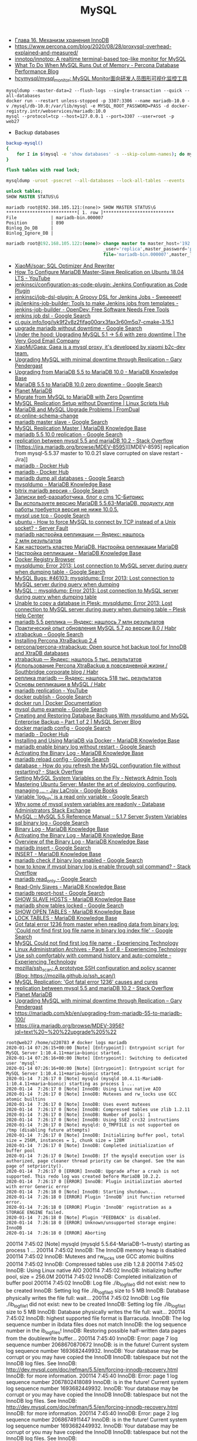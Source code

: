 #+title: MySQL

- [[http://www.rldp.ru/mysql/mysql80/innodb.htm][Глава 16. Механизм хранения InnoDB]]
- https://www.percona.com/blog/2020/08/28/proxysql-overhead-explained-and-measured/
- [[https://github.com/innotop/innotop][innotop/innotop: A realtime terminal-based top-like monitor for MySQL]]
- [[https://www.percona.com/blog/2018/06/28/what-to-do-when-mysql-runs-out-of-memory-troubleshooting-guide/][What To Do When MySQL Runs Out of Memory - Percona Database Performance Blog]]
- [[https://github.com/hcymysql/mysql_monitor][hcymysql/mysql_monitor: MySQL Monitor面向研发人员图形可视化监控工具]]


: mysqldump --master-data=2 --flush-logs --single-transaction --quick --all-databases
: docker run --restart unless-stopped -p 3307:3306 --name mariadb-10.0 -v /mysql/db-10.0:/var/lib/mysql -e MYSQL_ROOT_PASSWORD=PASS -d docker-registry.intr/webservices/mariadb:10.0
: mysql --protocol=tcp --host=127.0.0.1 --port=3307 --user=root -p
: web27
# mysqldump: Error 2013: Lost connection to MySQL server during query when dumping table `dle_post` at row: 17

- Backup databases
#+BEGIN_SRC bash
  backup-mysql()
  {
      for I in $(mysql -e 'show databases' -s --skip-column-names); do mysqldump "$I" | gzip > "$I.sql.gz"; done
  }
#+END_SRC

#+BEGIN_SRC sql
  flush tables with read lock;
#+END_SRC

#+BEGIN_SRC bash
  mysqldump -uroot -psecret --all-databases --lock-all-tables --events
#+END_SRC

#+BEGIN_SRC sql
  unlock tables;
  SHOW MASTER STATUS\G
#+END_SRC

#+BEGIN_EXAMPLE
  mariadb root@192.168.105.121:(none)> SHOW MASTER STATUS\G                                  
  ,***************************[ 1. row ]***************************
  File             | mariadb-bin.000007
  Position         | 890
  Binlog_Do_DB     | 
  Binlog_Ignore_DB | 
#+END_EXAMPLE

#+BEGIN_SRC sql
  mariadb root@192.168.105.122:(none)> change master to master_host='192.168.105.121', master
                                       _user='replica',master_password='password',master_log_
                                       file='mariadb-bin.000007',master_log_pos=890;         

#+END_SRC

- [[https://github.com/XiaoMi/soar][XiaoMi/soar: SQL Optimizer And Rewriter]]
- [[https://www.youtube.com/watch?v=yfYq4_a_juU][How To Configure MariaDB Master-Slave Replication on Ubuntu 18.04 LTS - YouTube]]
- [[https://github.com/jenkinsci/configuration-as-code-plugin][jenkinsci/configuration-as-code-plugin: Jenkins Configuration as Code Plugin]]
- [[https://github.com/jenkinsci/job-dsl-plugin][jenkinsci/job-dsl-plugin: A Groovy DSL for Jenkins Jobs - Sweeeeet!]]
- [[https://opendev.org/jjb/jenkins-job-builder][jjb/jenkins-job-builder: Tools to make Jenkins jobs from templates - jenkins-job-builder - OpenDev: Free Software Needs Free Tools]]
- [[https://www.google.com/search?q=jenkins+job+dsl&hl=en&sxsrf=ACYBGNQxv3RonedzbyDGp1ujRgZknoT4fA:1580050117015&source=lnms&tbm=vid&sa=X&ved=2ahUKEwjewM6vwaHnAhXNEqYKHc1xAJIQ_AUoAXoECGMQAw&biw=1433&bih=1012][jenkins job dsl - Google Search]]
- [[http://ci.guix.info/log/iyk9f2v8z2fifag00qrx3fax3r60m5q7-cmake-3.15.1][ci.guix.info/log/iyk9f2v8z2fifag00qrx3fax3r60m5q7-cmake-3.15.1]]
- [[https://www.google.com/search?hl=en&sxsrf=ACYBGNRkuY9mTdASkIu2luXb9h-Xb0Sn7Q%3A1580061086929&ei=ntEtXr2oOKq1mAXekoPgDg&q=upgrade+mariadb+without+downtime&oq=upgrade+mariadb+without+downtime&gs_l=psy-ab.3..35i39.290351.291379..291488...0.0..0.362.3129.3-9......0....1..gws-wiz.0bbJVHmm5MU&ved=0ahUKEwi977ye6qHnAhWqGqYKHV7JAOwQ4dUDCAo&uact=5][upgrade mariadb without downtime - Google Search]]
- [[https://www.verygoodemail.com/2016/07/under-the-hood-upgrading-mysql-5-1-5-6-with-zero-downtime/][Under the hood: Upgrading MySQL 5.1 -> 5.6 with zero downtime | The Very Good Email Company]]
- [[https://github.com/XiaoMi/Gaea][XiaoMi/Gaea: Gaea is a mysql proxy, it's developed by xiaomi b2c-dev team.]]
- [[https://pento.net/2009/02/24/upgrading-mysql-with-minimal-downtime-through-replication/][Upgrading MySQL with minimal downtime through Replication – Gary Pendergast]]
- [[https://mariadb.com/kb/en/upgrading-from-mariadb-55-to-mariadb-100/][Upgrading from MariaDB 5.5 to MariaDB 10.0 - MariaDB Knowledge Base]]
- [[https://www.google.com/search?hl=en&sxsrf=ACYBGNTg9GVyi59EVaI4QSW_8NqY903WsQ%3A1580062252689&ei=LNYtXo3cKdKbmAW6442gDw&q=MariaDB+5.5+to+MariaDB+10.0+zero+downtime&oq=MariaDB+5.5+to+MariaDB+10.0+zero+downtime&gs_l=psy-ab.3..33i21.5764.10901..11071...6.0..1.475.6847.3-16j2......0....1..gws-wiz.......35i39j0i22i30j0i333j33i10i160j33i160.ntIksx5p-Z0&ved=0ahUKEwiNoq3K7qHnAhXSDaYKHbpxA_QQ4dUDCAo&uact=5][MariaDB 5.5 to MariaDB 10.0 zero downtime - Google Search]]
- [[http://planetmariadb.org/][Planet MariaDB]]
- [[https://www.smartfile.com/blog/migrate-from-mysql-to-mariadb-with-minimal-downtime/][Migrate from MySQL to MariaDB with Zero Downtime]]
- [[https://linuxscriptshub.com/mysql-replication-setup-without-downtime/][MySQL Replication Setup without Downtime | Linux Scripts Hub]]
- [[https://www.fromdual.com/mariadb-and-mysql-upgrade-problems][MariaDB and MySQL Upgrade Problems | FromDual]]
- [[https://www.percona.com/doc/percona-toolkit/2.2/pt-online-schema-change.html][pt-online-schema-change]]
- [[https://www.google.com/search?hl=en&q=mariadb%20master%20slave][mariadb master slave - Google Search]]
- [[https://mariadb.com/kb/en/setting-up-replication/][MySQL Replication Master | MariaDB Knowledge Base]]
- [[https://www.google.com/search?hl=en&q=mariadb%205.5%2010.0%20replication][mariadb 5.5 10.0 replication - Google Search]]
- [[https://stackoverflow.com/questions/49504983/replication-between-mysql-5-5-and-mariadb-10-2][replication between mysql 5.5 and mariaDB 10.2 - Stack Overflow]]
- [[https://jira.mariadb.org/browse/MDEV-8595][[MDEV-8595] replication from mysql-5.5.37 master to 10.0.21 slave corrupted on slave restart - Jira]]
- [[https://hub.docker.com/_/mariadb][mariadb - Docker Hub]]
- [[https://hub.docker.com/_/mariadb?tab=description&page=10][mariadb - Docker Hub]]
- [[https://www.google.com/search?hl=en&sxsrf=ACYBGNRv6JD0STAiuo2ml4dBYvQz-IRfvg%3A1580063116361&ei=jNktXpfcFcG4mAX70ITwBQ&q=mariadb+dump+all+databases&oq=mariadb+dump+all&gs_l=psy-ab.3.0.0i203j0i22i30.2559.5879..6803...3.3..1.476.7901.3-16j5......0....1..gws-wiz.....10..0i71j35i39j0i67j35i362i39j0j0i20i263.MIgZL5VPA-s][mariadb dump all databases - Google Search]]
- [[https://mariadb.com/kb/en/mysqldump/][mysqldump - MariaDB Knowledge Base]]
- [[https://www.google.com/search?hl=en&sxsrf=ACYBGNQzsybZwex8_GXw41q1cItEY5W85w%3A1580064433962&ei=sd4tXrawOo3a0gT60p9o&q=bitrix+mariadb+%D0%B2%D0%B5%D1%80%D1%81%D0%B8%D1%8F&oq=bitrix+mariadb+%D0%B2%D0%B5%D1%80%D1%81%D0%B8%D1%8F&gs_l=psy-ab.3..33i21.2889.5331..5445...1.0..1.415.2969.3-7j1......0....1..gws-wiz.......35i39j0i203j0i22i30.D9Ln4woi8NA&ved=0ahUKEwj2zLva9qHnAhUNrZQKHXrpBw0Q4dUDCAo&uact=5][bitrix mariadb версия - Google Search]]
- [[https://blog.budagov.ru/][Записки веб-разработчика, блог о cms 1С-Битрикс]]
- [[https://blog.budagov.ru/vy-ispolzuete-versiyu-mariadb-5-5-63-mariadb-produktu-dlya-raboty-trebuetsya-versiya-ne-nizhe-10-0-5/#cut][Вы используете версию MariaDB 5.5.63-MariaDB, продукту для работы требуется версия не ниже 10.0.5.]]
- [[https://www.google.com/search?hl=en&q=mysql%20use%20tcp][mysql use tcp - Google Search]]
- [[https://serverfault.com/questions/337818/how-to-force-mysql-to-connect-by-tcp-instead-of-a-unix-socket][ubuntu - How to force MySQL to connect by TCP instead of a Unix socket? - Server Fault]]
- [[https://yandex.ru/search/?text=mariadb%20%D0%BD%D0%B0%D1%81%D1%82%D1%80%D0%BE%D0%B9%D0%BA%D0%B0%20%D1%80%D0%B5%D0%BF%D0%BB%D0%B8%D0%BA%D0%B0%D1%86%D0%B8%D0%B8&lr=2][mariadb настройка репликации — Яндекс: нашлось 2 млн результатов]]
- [[https://www.dmosk.ru/instruktions.php?object=mariadb-cluster][Как настроить кластер MariaDB. Настройка репликации MariaDB]]
- [[https://mariadb.com/kb/ru/setting-up-replication/][Настройка репликации - MariaDB Knowledge Base]]
- [[http://docker-registry-browser.intr/repo/webservices/mariadb/tag/10.0][Docker Registry Browser]]
- [[https://www.google.com/search?hl=en&q=mysqldump%3A%20Error%202013%3A%20Lost%20connection%20to%20MySQL%20server%20during%20query%20when%20dumping%20table][mysqldump: Error 2013: Lost connection to MySQL server during query when dumping table - Google Search]]
- [[https://bugs.mysql.com/bug.php?id=46103][MySQL Bugs: #46103: mysqldump: Error 2013: Lost connection to MySQL server during query when dumping]]
- [[https://forums.mysql.com/read.php?28,641205,641205][MySQL :: mysqldump: Error 2013: Lost connection to MySQL server during query when dumping table]]
- [[https://support.plesk.com/hc/en-us/articles/115004823073-Unable-to-copy-a-database-in-Plesk-mysqldump-Error-2013-Lost-connection-to-MySQL-server-during-query-when-dumping-table-][Unable to copy a database in Plesk: mysqldump: Error 2013: Lost connection to MySQL server during query when dumping table – Plesk Help Center]]
- [[https://yandex.ru/search/?text=mariadb%205.5%20%D1%80%D0%B5%D0%BF%D0%BB%D0%B8%D0%BA%D0%B0&lr=2][mariadb 5.5 реплика — Яндекс: нашлось 7 млн результатов]]
- [[https://habr.com/en/post/476852/][Практический опыт обновления MySQL 5.7 до версии 8.0 / Habr]]
- [[https://www.google.com/search?client=firefox-b-d&q=xtrabackup][xtrabackup - Google Search]]
- [[https://www.percona.com/doc/percona-xtrabackup/2.4/installation.html][Installing Percona XtraBackup 2.4]]
- [[https://github.com/percona/percona-xtrabackup][percona/percona-xtrabackup: Open source hot backup tool for InnoDB and XtraDB databases]]
- [[https://yandex.ru/search/?text=xtrabackup&lr=2][xtrabackup — Яндекс: нашлось 5 тыс. результатов]]
- [[https://habr.com/en/company/southbridge/blog/229731/][Использование Percona XtraBackup в повседневной жизни / Southbridge corporate blog / Habr]]
- [[https://yandex.ru/search/?text=%D1%80%D0%B5%D0%BF%D0%BB%D0%B8%D0%BA%D0%B0%20mariadb&lr=2][реплика mariadb — Яндекс: нашлось 518 тыс. результатов]]
- [[https://habr.com/en/post/56702/][Основы репликации в MySQL / Habr]]
- [[https://www.youtube.com/results?search_query=mariadb+replication][mariadb replication - YouTube]]
- [[https://www.google.com/search?hl=en&q=docker%20publish][docker publish - Google Search]]
- [[https://docs.docker.com/engine/reference/commandline/run/#publish-or-expose-port--p---expose][docker run | Docker Documentation]]
- [[https://www.google.com/search?hl=en&q=mysql%20dump%20example][mysql dump example - Google Search]]
- [[https://mysqlserverteam.com/creating-and-restoring-database-backups-with-mysqldump-and-mysql-enterprise-backup-part-1-of-2/][Creating and Restoring Database Backups With mysqldump and MySQL Enterprise Backup – Part 1 of 2 | MySQL Server Blog]]
- [[https://www.google.com/search?hl=en&sxsrf=ACYBGNS0l4aGXzVIzrSZB1fBWJw_KmgWqw%3A1580074246397&ei=BgUuXujsF7qUr7wPkZyF-As&q=docker+mariadb+config&oq=docker+mariadb+config&gs_l=psy-ab.3..0l2j0i203j0i22i30l4.100683.101299..101461...0.4..0.358.1415.3-4......0....1..gws-wiz.......0i71.cRJrPRxCT6o&ved=0ahUKEwjoh7Ohm6LnAhU6yosBHRFOAb8Q4dUDCAo&uact=5][docker mariadb config - Google Search]]
- [[https://hub.docker.com/_/mariadb][mariadb - Docker Hub]]
- [[https://mariadb.com/kb/en/installing-and-using-mariadb-via-docker/][Installing and Using MariaDB via Docker - MariaDB Knowledge Base]]
- [[https://www.google.com/search?hl=en&q=mariadb%20enable%20binary%20log%20without%20restart][mariadb enable binary log without restart - Google Search]]
- [[https://mariadb.com/kb/en/activating-the-binary-log/][Activating the Binary Log - MariaDB Knowledge Base]]
- [[https://www.google.com/search?hl=en&sxsrf=ACYBGNTBqt8_xUfWu7KDABSSkiALqW2k3w%3A1580074511027&ei=DwYuXpqxAZKymAX5gZXADw&q=mariadb+reload+config&oq=mariadb+reload+&gs_l=psy-ab.3.0.0i203j0l2j0i22i30l7.40221.40800..42333...0.3..0.368.2134.3-6......0....1..gws-wiz.......0i71j0i10i203.he8mck6smhk][mariadb reload config - Google Search]]
- [[https://stackoverflow.com/questions/917865/how-do-you-refresh-the-mysql-configuration-file-without-restarting][database - How do you refresh the MySQL configuration file without restarting? - Stack Overflow]]
- [[https://www.netadmintools.com/art573.html][Setting MySQL System Variables on the Fly - Network Admin Tools]]
- [[https://books.google.ru/books?id=dHteDwAAQBAJ&pg=PA253&lpg=PA253&dq=mariadb+sighup&source=bl&ots=M0lfX3GHLD&sig=ACfU3U1X9mEZ5QkYTHotbuqf9iRLWHMeNA&hl=en&sa=X&ved=2ahUKEwja9MqfnKLnAhUSGaYKHflABfgQ6AEwA3oECGQQAQ#v=onepage&q=mariadb%20sighup&f=false][Mastering Ubuntu Server: Master the art of deploying, configuring, managing ... - Jay LaCroix - Google Books]]
- [[https://www.google.com/search?hl=en&q=Variable%20%27log_bin%27%20is%20a%20read%20only%20variable][Variable 'log_bin' is a read only variable - Google Search]]
- [[https://dba.stackexchange.com/questions/40629/why-some-of-mysql-system-variables-are-readonly][Why some of mysql system variables are readonly - Database Administrators Stack Exchange]]
- [[https://dev.mysql.com/doc/refman/5.5/en/server-system-variables.html#sysvar_sql_log_bin][MySQL :: MySQL 5.5 Reference Manual :: 5.1.7 Server System Variables]]
- [[https://www.google.com/search?hl=en&q=sql%20binary%20log][sql binary log - Google Search]]
- [[https://mariadb.com/kb/en/binary-log/][Binary Log - MariaDB Knowledge Base]]
- [[https://mariadb.com/kb/en/activating-the-binary-log/][Activating the Binary Log - MariaDB Knowledge Base]]
- [[https://mariadb.com/kb/en/overview-of-the-binary-log/][Overview of the Binary Log - MariaDB Knowledge Base]]
- [[https://www.google.com/search?hl=en&q=mariadb%20insert][mariadb insert - Google Search]]
- [[https://mariadb.com/kb/en/insert/][INSERT - MariaDB Knowledge Base]]
- [[https://www.google.com/search?hl=en&q=mariadb%20check%20if%20binary%20log%20enabled][mariadb check if binary log enabled - Google Search]]
- [[https://stackoverflow.com/questions/6956106/how-to-know-if-mysql-binary-log-is-enable-through-sql-command][how to know if mysql binary log is enable through sql command? - Stack Overflow]]
- [[https://www.google.com/search?hl=en&q=mariadb%20read_only][mariadb read_only - Google Search]]
- [[https://mariadb.com/kb/en/read-only-slaves/][Read-Only Slaves - MariaDB Knowledge Base]]
- [[https://www.google.com/search?hl=en&q=mariadb%20report%2Dhost][mariadb report-host - Google Search]]
- [[https://mariadb.com/kb/en/show-slave-hosts/][SHOW SLAVE HOSTS - MariaDB Knowledge Base]]
- [[https://www.google.com/search?hl=en&q=mariadb%20show%20tables%20locked][mariadb show tables locked - Google Search]]
- [[https://mariadb.com/kb/en/show-open-tables/][SHOW OPEN TABLES - MariaDB Knowledge Base]]
- [[https://mariadb.com/kb/en/lock-tables/][LOCK TABLES - MariaDB Knowledge Base]]
- [[https://www.google.com/search?hl=en&q=Got%20fatal%20error%201236%20from%20master%20when%20reading%20data%20from%20binary%20log%3A%20%27Could%20not%20find%20first%20log%20file%20name%20in%20binary%20log%20index%20file%27][Got fatal error 1236 from master when reading data from binary log: 'Could not find first log file name in binary log index file' - Google Search]]
- [[https://blog.tinned-software.net/mysql-could-not-find-first-log-file-name/][MySQL Could not find first log file name - Experiencing Technology]]
- [[https://blog.tinned-software.net/category/linux-administration/page/5/][Linux Administration Archives - Page 5 of 8 - Experiencing Technology]]
- [[https://blog.tinned-software.net/use-ssh-comfortably-with-command-history-and-auto-complete/][Use ssh comfortably with command history and auto-complete - Experiencing Technology]]
- [[https://github.com/mozilla/ssh_scan][mozilla/ssh_scan: A prototype SSH configuration and policy scanner (Blog: https://mozilla.github.io/ssh_scan/)]]
- [[https://www.percona.com/blog/2014/10/08/mysql-replication-got-fatal-error-1236-causes-and-cures/][MySQL Replication: 'Got fatal error 1236' causes and cures]]
- [[https://stackoverflow.com/questions/49504983/replication-between-mysql-5-5-and-mariadb-10-2][replication between mysql 5.5 and mariaDB 10.2 - Stack Overflow]]
- [[http://planetmariadb.org/][Planet MariaDB]]
- [[https://pento.net/2009/02/24/upgrading-mysql-with-minimal-downtime-through-replication/][Upgrading MySQL with minimal downtime through Replication – Gary Pendergast]]
- https://mariadb.com/kb/en/upgrading-from-mariadb-55-to-mariadb-100/
- https://jira.mariadb.org/browse/MDEV-3956?jql=text%20~%20%22upgrade%205%22

#+BEGIN_EXAMPLE
  root@web27 /home/u220783 # docker logs mariadb
  2020-01-14 07:26:15+00:00 [Note] [Entrypoint]: Entrypoint script for MySQL Server 1:10.4.11+maria~bionic started.
  2020-01-14 07:26:16+00:00 [Note] [Entrypoint]: Switching to dedicated user 'mysql'
  2020-01-14 07:26:16+00:00 [Note] [Entrypoint]: Entrypoint script for MySQL Server 1:10.4.11+maria~bionic started.
  2020-01-14  7:26:17 0 [Note] mysqld (mysqld 10.4.11-MariaDB-1:10.4.11+maria~bionic) starting as process 1 ...
  2020-01-14  7:26:17 0 [Note] InnoDB: Using Linux native AIO
  2020-01-14  7:26:17 0 [Note] InnoDB: Mutexes and rw_locks use GCC atomic builtins
  2020-01-14  7:26:17 0 [Note] InnoDB: Uses event mutexes
  2020-01-14  7:26:17 0 [Note] InnoDB: Compressed tables use zlib 1.2.11
  2020-01-14  7:26:17 0 [Note] InnoDB: Number of pools: 1
  2020-01-14  7:26:17 0 [Note] InnoDB: Using SSE2 crc32 instructions
  2020-01-14  7:26:17 0 [Note] mysqld: O_TMPFILE is not supported on /tmp (disabling future attempts)
  2020-01-14  7:26:17 0 [Note] InnoDB: Initializing buffer pool, total size = 256M, instances = 1, chunk size = 128M
  2020-01-14  7:26:17 0 [Note] InnoDB: Completed initialization of buffer pool
  2020-01-14  7:26:17 0 [Note] InnoDB: If the mysqld execution user is authorized, page cleaner thread priority can be changed. See the man page of setpriority().
  2020-01-14  7:26:17 0 [ERROR] InnoDB: Upgrade after a crash is not supported. This redo log was created before MariaDB 10.2.2.
  2020-01-14  7:26:17 0 [ERROR] InnoDB: Plugin initialization aborted with error Generic error
  2020-01-14  7:26:18 0 [Note] InnoDB: Starting shutdown...
  2020-01-14  7:26:18 0 [ERROR] Plugin 'InnoDB' init function returned error.
  2020-01-14  7:26:18 0 [ERROR] Plugin 'InnoDB' registration as a STORAGE ENGINE failed.
  2020-01-14  7:26:18 0 [Note] Plugin 'FEEDBACK' is disabled.
  2020-01-14  7:26:18 0 [ERROR] Unknown/unsupported storage engine: InnoDB
  2020-01-14  7:26:18 0 [ERROR] Aborting
#+END_EXAMPLE

200114  7:45:02 [Note] mysqld (mysqld 5.5.64-MariaDB-1~trusty) starting as process 1 ...
200114  7:45:02 InnoDB: The InnoDB memory heap is disabled
200114  7:45:02 InnoDB: Mutexes and rw_locks use GCC atomic builtins
200114  7:45:02 InnoDB: Compressed tables use zlib 1.2.8
200114  7:45:02 InnoDB: Using Linux native AIO
200114  7:45:02 InnoDB: Initializing buffer pool, size = 256.0M
200114  7:45:02 InnoDB: Completed initialization of buffer pool
200114  7:45:02  InnoDB: Log file ./ib_logfile0 did not exist: new to be created
InnoDB: Setting log file ./ib_logfile0 size to 5 MB
InnoDB: Database physically writes the file full: wait...
200114  7:45:02  InnoDB: Log file ./ib_logfile1 did not exist: new to be created
InnoDB: Setting log file ./ib_logfile1 size to 5 MB
InnoDB: Database physically writes the file full: wait...
200114  7:45:02 InnoDB: highest supported file format is Barracuda.
InnoDB: The log sequence number in ibdata files does not match
InnoDB: the log sequence number in the ib_logfiles!
InnoDB: Restoring possible half-written data pages from the doublewrite buffer...
200114  7:45:40  InnoDB: Error: page 7 log sequence number 2068670870672
InnoDB: is in the future! Current system log sequence number 1693682449932.
InnoDB: Your database may be corrupt or you may have copied the InnoDB
InnoDB: tablespace but not the InnoDB log files. See
InnoDB: http://dev.mysql.com/doc/refman/5.5/en/forcing-innodb-recovery.html
InnoDB: for more information.
200114  7:45:40  InnoDB: Error: page 1 log sequence number 2067802418089
InnoDB: is in the future! Current system log sequence number 1693682449932.
InnoDB: Your database may be corrupt or you may have copied the InnoDB
InnoDB: tablespace but not the InnoDB log files. See
InnoDB: http://dev.mysql.com/doc/refman/5.5/en/forcing-innodb-recovery.html
InnoDB: for more information.
200114  7:45:40  InnoDB: Error: page 2 log sequence number 2068674911447
InnoDB: is in the future! Current system log sequence number 1693682449932.
InnoDB: Your database may be corrupt or you may have copied the InnoDB
InnoDB: tablespace but not the InnoDB log files. See
InnoDB: http://dev.mysql.com/doc/refman/5.5/en/forcing-innodb-recovery.html
InnoDB: for more information.
200114  7:45:40  InnoDB: Error: page 4 log sequence number 1792967615857
InnoDB: is in the future! Current system log sequence number 1693682449932.
InnoDB: Your database may be corrupt or you may have copied the InnoDB
InnoDB: tablespace but not the InnoDB log files. See
InnoDB: http://dev.mysql.com/doc/refman/5.5/en/forcing-innodb-recovery.html
InnoDB: for more information.
200114  7:45:40  InnoDB: Error: page 11 log sequence number 2068639945899
InnoDB: is in the future! Current system log sequence number 1693682449932.
InnoDB: Your database may be corrupt or you may have copied the InnoDB
InnoDB: tablespace but not the InnoDB log files. See
InnoDB: http://dev.mysql.com/doc/refman/5.5/en/forcing-innodb-recovery.html
InnoDB: for more information.
200114  7:45:40  InnoDB: Error: page 2683 log sequence number 1792981140560
InnoDB: is in the future! Current system log sequence number 1693682449932.
InnoDB: Your database may be corrupt or you may have copied the InnoDB
InnoDB: tablespace but not the InnoDB log files. See
InnoDB: http://dev.mysql.com/doc/refman/5.5/en/forcing-innodb-recovery.html
InnoDB: for more information.
200114  7:45:40  InnoDB: Error: page 5 log sequence number 2068692511768
InnoDB: is in the future! Current system log sequence number 1693682449932.
InnoDB: Your database may be corrupt or you may have copied the InnoDB
InnoDB: tablespace but not the InnoDB log files. See
InnoDB: http://dev.mysql.com/doc/refman/5.5/en/forcing-innodb-recovery.html
InnoDB: for more information.
200114  7:45:40  InnoDB: Error: page 6 log sequence number 2068690121113
InnoDB: is in the future! Current system log sequence number 1693682449932.
InnoDB: Your database may be corrupt or you may have copied the InnoDB
InnoDB: tablespace but not the InnoDB log files. See
InnoDB: http://dev.mysql.com/doc/refman/5.5/en/forcing-innodb-recovery.html
InnoDB: for more information.
200114  7:45:40  InnoDB: Error: page 760 log sequence number 2068692600417
InnoDB: is in the future! Current system log sequence number 1693682449932.
InnoDB: Your database may be corrupt or you may have copied the InnoDB
InnoDB: tablespace but not the InnoDB log files. See
InnoDB: http://dev.mysql.com/doc/refman/5.5/en/forcing-innodb-recovery.html
InnoDB: for more information.
200114  7:45:40  InnoDB: Error: page 1974 log sequence number 2068690121113
InnoDB: is in the future! Current system log sequence number 1693682449932.
InnoDB: Your database may be corrupt or you may have copied the InnoDB
InnoDB: tablespace but not the InnoDB log files. See
InnoDB: http://dev.mysql.com/doc/refman/5.5/en/forcing-innodb-recovery.html
InnoDB: for more information.
200114  7:45:40  InnoDB: Error: page 46 log sequence number 2068690858749
InnoDB: is in the future! Current system log sequence number 1693682449932.
InnoDB: Your database may be corrupt or you may have copied the InnoDB
InnoDB: tablespace but not the InnoDB log files. See
InnoDB: http://dev.mysql.com/doc/refman/5.5/en/forcing-innodb-recovery.html
InnoDB: for more information.
200114  7:45:40  InnoDB: Error: page 736 log sequence number 2068686334348
InnoDB: is in the future! Current system log sequence number 1693682449932.
InnoDB: Your database may be corrupt or you may have copied the InnoDB
InnoDB: tablespace but not the InnoDB log files. See
InnoDB: http://dev.mysql.com/doc/refman/5.5/en/forcing-innodb-recovery.html
InnoDB: for more information.
200114  7:45:40  InnoDB: Error: page 1972 log sequence number 2068692611609
InnoDB: is in the future! Current system log sequence number 1693682449932.
InnoDB: Your database may be corrupt or you may have copied the InnoDB
InnoDB: tablespace but not the InnoDB log files. See
InnoDB: http://dev.mysql.com/doc/refman/5.5/en/forcing-innodb-recovery.html
InnoDB: for more information.
200114  7:45:40  InnoDB: Error: page 47 log sequence number 2068688296923
InnoDB: is in the future! Current system log sequence number 1693682449932.
InnoDB: Your database may be corrupt or you may have copied the InnoDB
InnoDB: tablespace but not the InnoDB log files. See
InnoDB: http://dev.mysql.com/doc/refman/5.5/en/forcing-innodb-recovery.html
InnoDB: for more information.
200114  7:45:40  InnoDB: Error: page 663 log sequence number 2068686742230
InnoDB: is in the future! Current system log sequence number 1693682449932.
InnoDB: Your database may be corrupt or you may have copied the InnoDB
InnoDB: tablespace but not the InnoDB log files. See
InnoDB: http://dev.mysql.com/doc/refman/5.5/en/forcing-innodb-recovery.html
InnoDB: for more information.
200114  7:45:40  InnoDB: Error: page 583 log sequence number 2068688296923
InnoDB: is in the future! Current system log sequence number 1693682449932.
InnoDB: Your database may be corrupt or you may have copied the InnoDB
InnoDB: tablespace but not the InnoDB log files. See
InnoDB: http://dev.mysql.com/doc/refman/5.5/en/forcing-innodb-recovery.html
InnoDB: for more information.
200114  7:45:40  InnoDB: Error: page 48 log sequence number 2068692515004
InnoDB: is in the future! Current system log sequence number 1693682449932.
InnoDB: Your database may be corrupt or you may have copied the InnoDB
InnoDB: tablespace but not the InnoDB log files. See
InnoDB: http://dev.mysql.com/doc/refman/5.5/en/forcing-innodb-recovery.html
InnoDB: for more information.
200114  7:45:40  InnoDB: Error: page 612 log sequence number 2068692515004
InnoDB: is in the future! Current system log sequence number 1693682449932.
InnoDB: Your database may be corrupt or you may have copied the InnoDB
InnoDB: tablespace but not the InnoDB log files. See
InnoDB: http://dev.mysql.com/doc/refman/5.5/en/forcing-innodb-recovery.html
InnoDB: for more information.
200114  7:45:40  InnoDB: Error: page 674 log sequence number 2068684102633
InnoDB: is in the future! Current system log sequence number 1693682449932.
InnoDB: Your database may be corrupt or you may have copied the InnoDB
InnoDB: tablespace but not the InnoDB log files. See
InnoDB: http://dev.mysql.com/doc/refman/5.5/en/forcing-innodb-recovery.html
InnoDB: for more information.
200114  7:45:40  InnoDB: Error: page 49 log sequence number 2068692516424
InnoDB: is in the future! Current system log sequence number 1693682449932.
InnoDB: Your database may be corrupt or you may have copied the InnoDB
InnoDB: tablespace but not the InnoDB log files. See
InnoDB: http://dev.mysql.com/doc/refman/5.5/en/forcing-innodb-recovery.html
InnoDB: for more information.
200114  7:45:40  InnoDB: Error: page 722 log sequence number 2068686512831
InnoDB: is in the future! Current system log sequence number 1693682449932.
InnoDB: Your database may be corrupt or you may have copied the InnoDB
InnoDB: tablespace but not the InnoDB log files. See
InnoDB: http://dev.mysql.com/doc/refman/5.5/en/forcing-innodb-recovery.html
InnoDB: for more information.
200114  7:45:40  InnoDB: Error: page 637 log sequence number 2068692516424
InnoDB: is in the future! Current system log sequence number 1693682449932.
InnoDB: Your database may be corrupt or you may have copied the InnoDB
InnoDB: tablespace but not the InnoDB log files. See
InnoDB: http://dev.mysql.com/doc/refman/5.5/en/forcing-innodb-recovery.html
InnoDB: for more information.
200114  7:45:40  InnoDB: Error: page 50 log sequence number 2068691006579
InnoDB: is in the future! Current system log sequence number 1693682449932.
InnoDB: Your database may be corrupt or you may have copied the InnoDB
InnoDB: tablespace but not the InnoDB log files. See
InnoDB: http://dev.mysql.com/doc/refman/5.5/en/forcing-innodb-recovery.html
InnoDB: for more information.
200114  7:45:40  InnoDB: Error: page 579 log sequence number 2068691006579
InnoDB: is in the future! Current system log sequence number 1693682449932.
InnoDB: Your database may be corrupt or you may have copied the InnoDB
InnoDB: tablespace but not the InnoDB log files. See
InnoDB: http://dev.mysql.com/doc/refman/5.5/en/forcing-innodb-recovery.html
InnoDB: for more information.
200114  7:45:40  InnoDB: Error: page 1934 log sequence number 2068691096911
InnoDB: is in the future! Current system log sequence number 1693682449932.
InnoDB: Your database may be corrupt or you may have copied the InnoDB
InnoDB: tablespace but not the InnoDB log files. See
InnoDB: http://dev.mysql.com/doc/refman/5.5/en/forcing-innodb-recovery.html
InnoDB: for more information.
200114  7:45:40  InnoDB: Error: page 51 log sequence number 2068691098355
InnoDB: is in the future! Current system log sequence number 1693682449932.
InnoDB: Your database may be corrupt or you may have copied the InnoDB
InnoDB: tablespace but not the InnoDB log files. See
InnoDB: http://dev.mysql.com/doc/refman/5.5/en/forcing-innodb-recovery.html
InnoDB: for more information.
200114  7:45:40  InnoDB: Error: page 533 log sequence number 2068691098355
InnoDB: is in the future! Current system log sequence number 1693682449932.
InnoDB: Your database may be corrupt or you may have copied the InnoDB
InnoDB: tablespace but not the InnoDB log files. See
InnoDB: http://dev.mysql.com/doc/refman/5.5/en/forcing-innodb-recovery.html
InnoDB: for more information.
200114  7:45:40  InnoDB: Error: page 731 log sequence number 2068690031942
InnoDB: is in the future! Current system log sequence number 1693682449932.
InnoDB: Your database may be corrupt or you may have copied the InnoDB
InnoDB: tablespace but not the InnoDB log files. See
InnoDB: http://dev.mysql.com/doc/refman/5.5/en/forcing-innodb-recovery.html
InnoDB: for more information.
200114  7:45:40  InnoDB: Error: page 52 log sequence number 2068691099732
InnoDB: is in the future! Current system log sequence number 1693682449932.
InnoDB: Your database may be corrupt or you may have copied the InnoDB
InnoDB: tablespace but not the InnoDB log files. See
InnoDB: http://dev.mysql.com/doc/refman/5.5/en/forcing-innodb-recovery.html
InnoDB: for more information.
200114  7:45:40  InnoDB: Error: page 1947 log sequence number 2068691099732
InnoDB: is in the future! Current system log sequence number 1693682449932.
InnoDB: Your database may be corrupt or you may have copied the InnoDB
InnoDB: tablespace but not the InnoDB log files. See
InnoDB: http://dev.mysql.com/doc/refman/5.5/en/forcing-innodb-recovery.html
InnoDB: for more information.
200114  7:45:40  InnoDB: Error: page 469 log sequence number 2068692504001
InnoDB: is in the future! Current system log sequence number 1693682449932.
InnoDB: Your database may be corrupt or you may have copied the InnoDB
InnoDB: tablespace but not the InnoDB log files. See
InnoDB: http://dev.mysql.com/doc/refman/5.5/en/forcing-innodb-recovery.html
InnoDB: for more information.
200114  7:45:40  InnoDB: Error: page 53 log sequence number 2068690636734
InnoDB: is in the future! Current system log sequence number 1693682449932.
InnoDB: Your database may be corrupt or you may have copied the InnoDB
InnoDB: tablespace but not the InnoDB log files. See
InnoDB: http://dev.mysql.com/doc/refman/5.5/en/forcing-innodb-recovery.html
InnoDB: for more information.
200114  7:45:40  InnoDB: Error: page 625 log sequence number 2068690636734
InnoDB: is in the future! Current system log sequence number 1693682449932.
InnoDB: Your database may be corrupt or you may have copied the InnoDB
InnoDB: tablespace but not the InnoDB log files. See
InnoDB: http://dev.mysql.com/doc/refman/5.5/en/forcing-innodb-recovery.html
InnoDB: for more information.
200114  7:45:40  InnoDB: Error: page 660 log sequence number 2068686169778
InnoDB: is in the future! Current system log sequence number 1693682449932.
InnoDB: Your database may be corrupt or you may have copied the InnoDB
InnoDB: tablespace but not the InnoDB log files. See
InnoDB: http://dev.mysql.com/doc/refman/5.5/en/forcing-innodb-recovery.html
InnoDB: for more information.
200114  7:45:40  InnoDB: Error: page 54 log sequence number 2068689965157
InnoDB: is in the future! Current system log sequence number 1693682449932.
InnoDB: Your database may be corrupt or you may have copied the InnoDB
InnoDB: tablespace but not the InnoDB log files. See
InnoDB: http://dev.mysql.com/doc/refman/5.5/en/forcing-innodb-recovery.html
InnoDB: for more information.
200114  7:45:40  InnoDB: Error: page 529 log sequence number 2068689965157
InnoDB: is in the future! Current system log sequence number 1693682449932.
InnoDB: Your database may be corrupt or you may have copied the InnoDB
InnoDB: tablespace but not the InnoDB log files. See
InnoDB: http://dev.mysql.com/doc/refman/5.5/en/forcing-innodb-recovery.html
InnoDB: for more information.
200114  7:45:40  InnoDB: Error: page 664 log sequence number 2068692586184
InnoDB: is in the future! Current system log sequence number 1693682449932.
InnoDB: Your database may be corrupt or you may have copied the InnoDB
InnoDB: tablespace but not the InnoDB log files. See
InnoDB: http://dev.mysql.com/doc/refman/5.5/en/forcing-innodb-recovery.html
InnoDB: for more information.
200114  7:45:40  InnoDB: Error: page 55 log sequence number 2068691019258
InnoDB: is in the future! Current system log sequence number 1693682449932.
InnoDB: Your database may be corrupt or you may have copied the InnoDB
InnoDB: tablespace but not the InnoDB log files. See
InnoDB: http://dev.mysql.com/doc/refman/5.5/en/forcing-innodb-recovery.html
InnoDB: for more information.
200114  7:45:40  InnoDB: Error: page 621 log sequence number 2068691019258
InnoDB: is in the future! Current system log sequence number 1693682449932.
InnoDB: Your database may be corrupt or you may have copied the InnoDB
InnoDB: tablespace but not the InnoDB log files. See
InnoDB: http://dev.mysql.com/doc/refman/5.5/en/forcing-innodb-recovery.html
InnoDB: for more information.
200114  7:45:40  InnoDB: Error: page 1964 log sequence number 2068691635032
InnoDB: is in the future! Current system log sequence number 1693682449932.
InnoDB: Your database may be corrupt or you may have copied the InnoDB
InnoDB: tablespace but not the InnoDB log files. See
InnoDB: http://dev.mysql.com/doc/refman/5.5/en/forcing-innodb-recovery.html
InnoDB: for more information.
200114  7:45:40  InnoDB: Error: page 56 log sequence number 2068686171214
InnoDB: is in the future! Current system log sequence number 1693682449932.
InnoDB: Your database may be corrupt or you may have copied the InnoDB
InnoDB: tablespace but not the InnoDB log files. See
InnoDB: http://dev.mysql.com/doc/refman/5.5/en/forcing-innodb-recovery.html
InnoDB: for more information.
200114  7:45:40  InnoDB: Error: page 597 log sequence number 2068686171214
InnoDB: is in the future! Current system log sequence number 1693682449932.
InnoDB: Your database may be corrupt or you may have copied the InnoDB
InnoDB: tablespace but not the InnoDB log files. See
InnoDB: http://dev.mysql.com/doc/refman/5.5/en/forcing-innodb-recovery.html
InnoDB: for more information.
200114  7:45:40  InnoDB: Error: page 749 log sequence number 2068690647321
InnoDB: is in the future! Current system log sequence number 1693682449932.
InnoDB: Your database may be corrupt or you may have copied the InnoDB
InnoDB: tablespace but not the InnoDB log files. See
InnoDB: http://dev.mysql.com/doc/refman/5.5/en/forcing-innodb-recovery.html
InnoDB: for more information.
200114  7:45:40  InnoDB: Error: page 57 log sequence number 2068690739165
InnoDB: is in the future! Current system log sequence number 1693682449932.
InnoDB: Your database may be corrupt or you may have copied the InnoDB
InnoDB: tablespace but not the InnoDB log files. See
InnoDB: http://dev.mysql.com/doc/refman/5.5/en/forcing-innodb-recovery.html
InnoDB: for more information.
200114  7:45:40  InnoDB: Error: page 604 log sequence number 2068690739165
InnoDB: is in the future! Current system log sequence number 1693682449932.
InnoDB: Your database may be corrupt or you may have copied the InnoDB
InnoDB: tablespace but not the InnoDB log files. See
InnoDB: http://dev.mysql.com/doc/refman/5.5/en/forcing-innodb-recovery.html
InnoDB: for more information.
200114  7:45:40  InnoDB: Error: page 407 log sequence number 2068692586569
InnoDB: is in the future! Current system log sequence number 1693682449932.
InnoDB: Your database may be corrupt or you may have copied the InnoDB
InnoDB: tablespace but not the InnoDB log files. See
InnoDB: http://dev.mysql.com/doc/refman/5.5/en/forcing-innodb-recovery.html
InnoDB: for more information.
200114  7:45:40  InnoDB: Error: page 58 log sequence number 2068690129459
InnoDB: is in the future! Current system log sequence number 1693682449932.
InnoDB: Your database may be corrupt or you may have copied the InnoDB
InnoDB: tablespace but not the InnoDB log files. See
InnoDB: http://dev.mysql.com/doc/refman/5.5/en/forcing-innodb-recovery.html
InnoDB: for more information.
200114  7:45:40  InnoDB: Error: page 586 log sequence number 2068692504384
InnoDB: is in the future! Current system log sequence number 1693682449932.
InnoDB: Your database may be corrupt or you may have copied the InnoDB
InnoDB: tablespace but not the InnoDB log files. See
InnoDB: http://dev.mysql.com/doc/refman/5.5/en/forcing-innodb-recovery.html
InnoDB: for more information.
200114  7:45:40  InnoDB: Error: page 406 log sequence number 2068690129459
InnoDB: is in the future! Current system log sequence number 1693682449932.
InnoDB: Your database may be corrupt or you may have copied the InnoDB
InnoDB: tablespace but not the InnoDB log files. See
InnoDB: http://dev.mysql.com/doc/refman/5.5/en/forcing-innodb-recovery.html
InnoDB: for more information.
200114  7:45:40  InnoDB: Error: page 59 log sequence number 2068689106362
InnoDB: is in the future! Current system log sequence number 1693682449932.
InnoDB: Your database may be corrupt or you may have copied the InnoDB
InnoDB: tablespace but not the InnoDB log files. See
InnoDB: http://dev.mysql.com/doc/refman/5.5/en/forcing-innodb-recovery.html
InnoDB: for more information.
200114  7:45:40  InnoDB: Error: page 446 log sequence number 2068690151037
InnoDB: is in the future! Current system log sequence number 1693682449932.
InnoDB: Your database may be corrupt or you may have copied the InnoDB
InnoDB: tablespace but not the InnoDB log files. See
InnoDB: http://dev.mysql.com/doc/refman/5.5/en/forcing-innodb-recovery.html
InnoDB: for more information.
200114  7:45:40  InnoDB: Error: page 556 log sequence number 2068689106362
InnoDB: is in the future! Current system log sequence number 1693682449932.
InnoDB: Your database may be corrupt or you may have copied the InnoDB
InnoDB: tablespace but not the InnoDB log files. See
InnoDB: http://dev.mysql.com/doc/refman/5.5/en/forcing-innodb-recovery.html
InnoDB: for more information.
200114  7:45:40  InnoDB: Error: page 60 log sequence number 2068690988195
InnoDB: is in the future! Current system log sequence number 1693682449932.
InnoDB: Your database may be corrupt or you may have copied the InnoDB
InnoDB: tablespace but not the InnoDB log files. See
InnoDB: http://dev.mysql.com/doc/refman/5.5/en/forcing-innodb-recovery.html
InnoDB: for more information.
200114  7:45:40  InnoDB: Error: page 524 log sequence number 2068690988195
InnoDB: is in the future! Current system log sequence number 1693682449932.
InnoDB: Your database may be corrupt or you may have copied the InnoDB
InnoDB: tablespace but not the InnoDB log files. See
InnoDB: http://dev.mysql.com/doc/refman/5.5/en/forcing-innodb-recovery.html
InnoDB: for more information.
200114  7:45:40  InnoDB: Error: page 422 log sequence number 2068690129837
InnoDB: is in the future! Current system log sequence number 1693682449932.
InnoDB: Your database may be corrupt or you may have copied the InnoDB
InnoDB: tablespace but not the InnoDB log files. See
InnoDB: http://dev.mysql.com/doc/refman/5.5/en/forcing-innodb-recovery.html
InnoDB: for more information.
200114  7:45:40  InnoDB: Error: page 61 log sequence number 2068690739448
InnoDB: is in the future! Current system log sequence number 1693682449932.
InnoDB: Your database may be corrupt or you may have copied the InnoDB
InnoDB: tablespace but not the InnoDB log files. See
InnoDB: http://dev.mysql.com/doc/refman/5.5/en/forcing-innodb-recovery.html
InnoDB: for more information.
200114  7:45:40  InnoDB: Error: page 564 log sequence number 2068690739448
InnoDB: is in the future! Current system log sequence number 1693682449932.
InnoDB: Your database may be corrupt or you may have copied the InnoDB
InnoDB: tablespace but not the InnoDB log files. See
InnoDB: http://dev.mysql.com/doc/refman/5.5/en/forcing-innodb-recovery.html
InnoDB: for more information.
200114  7:45:40  InnoDB: Error: page 415 log sequence number 2068690648019
InnoDB: is in the future! Current system log sequence number 1693682449932.
InnoDB: Your database may be corrupt or you may have copied the InnoDB
InnoDB: tablespace but not the InnoDB log files. See
InnoDB: http://dev.mysql.com/doc/refman/5.5/en/forcing-innodb-recovery.html
InnoDB: for more information.
200114  7:45:40  InnoDB: Error: page 62 log sequence number 2068691101139
InnoDB: is in the future! Current system log sequence number 1693682449932.
InnoDB: Your database may be corrupt or you may have copied the InnoDB
InnoDB: tablespace but not the InnoDB log files. See
InnoDB: http://dev.mysql.com/doc/refman/5.5/en/forcing-innodb-recovery.html
InnoDB: for more information.
200114  7:45:40  InnoDB: Error: page 1951 log sequence number 2068691101139
InnoDB: is in the future! Current system log sequence number 1693682449932.
InnoDB: Your database may be corrupt or you may have copied the InnoDB
InnoDB: tablespace but not the InnoDB log files. See
InnoDB: http://dev.mysql.com/doc/refman/5.5/en/forcing-innodb-recovery.html
InnoDB: for more information.
200114  7:45:40  InnoDB: Error: page 539 log sequence number 2068690648111
InnoDB: is in the future! Current system log sequence number 1693682449932.
InnoDB: Your database may be corrupt or you may have copied the InnoDB
InnoDB: tablespace but not the InnoDB log files. See
InnoDB: http://dev.mysql.com/doc/refman/5.5/en/forcing-innodb-recovery.html
InnoDB: for more information.
200114  7:45:40  InnoDB: Error: page 63 log sequence number 2068687987748
InnoDB: is in the future! Current system log sequence number 1693682449932.
InnoDB: Your database may be corrupt or you may have copied the InnoDB
InnoDB: tablespace but not the InnoDB log files. See
InnoDB: http://dev.mysql.com/doc/refman/5.5/en/forcing-innodb-recovery.html
InnoDB: for more information.
200114  7:45:40  InnoDB: Error: page 658 log sequence number 2068690965454
InnoDB: is in the future! Current system log sequence number 1693682449932.
InnoDB: Your database may be corrupt or you may have copied the InnoDB
InnoDB: tablespace but not the InnoDB log files. See
InnoDB: http://dev.mysql.com/doc/refman/5.5/en/forcing-innodb-recovery.html
InnoDB: for more information.
200114  7:45:40  InnoDB: Error: page 572 log sequence number 2068687987748
InnoDB: is in the future! Current system log sequence number 1693682449932.
InnoDB: Your database may be corrupt or you may have copied the InnoDB
InnoDB: tablespace but not the InnoDB log files. See
InnoDB: http://dev.mysql.com/doc/refman/5.5/en/forcing-innodb-recovery.html
InnoDB: for more information.
200114  7:45:40  InnoDB: Error: page 192 log sequence number 2068687328046
InnoDB: is in the future! Current system log sequence number 1693682449932.
InnoDB: Your database may be corrupt or you may have copied the InnoDB
InnoDB: tablespace but not the InnoDB log files. See
InnoDB: http://dev.mysql.com/doc/refman/5.5/en/forcing-innodb-recovery.html
InnoDB: for more information.
200114  7:45:40  InnoDB: Error: page 619 log sequence number 2068687328046
InnoDB: is in the future! Current system log sequence number 1693682449932.
InnoDB: Your database may be corrupt or you may have copied the InnoDB
InnoDB: tablespace but not the InnoDB log files. See
InnoDB: http://dev.mysql.com/doc/refman/5.5/en/forcing-innodb-recovery.html
InnoDB: for more information.
200114  7:45:40  InnoDB: Error: page 527 log sequence number 2068690818333
InnoDB: is in the future! Current system log sequence number 1693682449932.
InnoDB: Your database may be corrupt or you may have copied the InnoDB
InnoDB: tablespace but not the InnoDB log files. See
InnoDB: http://dev.mysql.com/doc/refman/5.5/en/forcing-innodb-recovery.html
InnoDB: for more information.
200114  7:45:40  InnoDB: Error: page 193 log sequence number 2068683246687
InnoDB: is in the future! Current system log sequence number 1693682449932.
InnoDB: Your database may be corrupt or you may have copied the InnoDB
InnoDB: tablespace but not the InnoDB log files. See
InnoDB: http://dev.mysql.com/doc/refman/5.5/en/forcing-innodb-recovery.html
InnoDB: for more information.
200114  7:45:40  InnoDB: Error: page 530 log sequence number 2068683246687
InnoDB: is in the future! Current system log sequence number 1693682449932.
InnoDB: Your database may be corrupt or you may have copied the InnoDB
InnoDB: tablespace but not the InnoDB log files. See
InnoDB: http://dev.mysql.com/doc/refman/5.5/en/forcing-innodb-recovery.html
InnoDB: for more information.
200114  7:45:40  InnoDB: Error: page 728 log sequence number 2068691711155
InnoDB: is in the future! Current system log sequence number 1693682449932.
InnoDB: Your database may be corrupt or you may have copied the InnoDB
InnoDB: tablespace but not the InnoDB log files. See
InnoDB: http://dev.mysql.com/doc/refman/5.5/en/forcing-innodb-recovery.html
InnoDB: for more information.
200114  7:45:40  InnoDB: Error: page 194 log sequence number 2068691102532
InnoDB: is in the future! Current system log sequence number 1693682449932.
InnoDB: Your database may be corrupt or you may have copied the InnoDB
InnoDB: tablespace but not the InnoDB log files. See
InnoDB: http://dev.mysql.com/doc/refman/5.5/en/forcing-innodb-recovery.html
InnoDB: for more information.
200114  7:45:40  InnoDB: Error: page 631 log sequence number 2068691102532
InnoDB: is in the future! Current system log sequence number 1693682449932.
InnoDB: Your database may be corrupt or you may have copied the InnoDB
InnoDB: tablespace but not the InnoDB log files. See
InnoDB: http://dev.mysql.com/doc/refman/5.5/en/forcing-innodb-recovery.html
InnoDB: for more information.
200114  7:45:40  InnoDB: Error: page 607 log sequence number 2068690730517
InnoDB: is in the future! Current system log sequence number 1693682449932.
InnoDB: Your database may be corrupt or you may have copied the InnoDB
InnoDB: tablespace but not the InnoDB log files. See
InnoDB: http://dev.mysql.com/doc/refman/5.5/en/forcing-innodb-recovery.html
InnoDB: for more information.
200114  7:45:40  InnoDB: Error: page 195 log sequence number 2068686169053
InnoDB: is in the future! Current system log sequence number 1693682449932.
InnoDB: Your database may be corrupt or you may have copied the InnoDB
InnoDB: tablespace but not the InnoDB log files. See
InnoDB: http://dev.mysql.com/doc/refman/5.5/en/forcing-innodb-recovery.html
InnoDB: for more information.
200114  7:45:40  InnoDB: Error: page 555 log sequence number 2068691176046
InnoDB: is in the future! Current system log sequence number 1693682449932.
InnoDB: Your database may be corrupt or you may have copied the InnoDB
InnoDB: tablespace but not the InnoDB log files. See
InnoDB: http://dev.mysql.com/doc/refman/5.5/en/forcing-innodb-recovery.html
InnoDB: for more information.
200114  7:45:40  InnoDB: Error: page 534 log sequence number 2068686169053
InnoDB: is in the future! Current system log sequence number 1693682449932.
InnoDB: Your database may be corrupt or you may have copied the InnoDB
InnoDB: tablespace but not the InnoDB log files. See
InnoDB: http://dev.mysql.com/doc/refman/5.5/en/forcing-innodb-recovery.html
InnoDB: for more information.
200114  7:45:40  InnoDB: Error: page 196 log sequence number 2068689655985
InnoDB: is in the future! Current system log sequence number 1693682449932.
InnoDB: Your database may be corrupt or you may have copied the InnoDB
InnoDB: tablespace but not the InnoDB log files. See
InnoDB: http://dev.mysql.com/doc/refman/5.5/en/forcing-innodb-recovery.html
InnoDB: for more information.
200114  7:45:40  InnoDB: Error: page 1920 log sequence number 2068686519614
InnoDB: is in the future! Current system log sequence number 1693682449932.
InnoDB: Your database may be corrupt or you may have copied the InnoDB
InnoDB: tablespace but not the InnoDB log files. See
InnoDB: http://dev.mysql.com/doc/refman/5.5/en/forcing-innodb-recovery.html
InnoDB: for more information.
200114  7:45:40  InnoDB: Error: page 525 log sequence number 2068689655985
InnoDB: is in the future! Current system log sequence number 1693682449932.
InnoDB: Your database may be corrupt or you may have copied the InnoDB
InnoDB: tablespace but not the InnoDB log files. See
InnoDB: http://dev.mysql.com/doc/refman/5.5/en/forcing-innodb-recovery.html
InnoDB: for more information.
200114  7:45:40  InnoDB: Error: page 197 log sequence number 2068691007916
InnoDB: is in the future! Current system log sequence number 1693682449932.
InnoDB: Your database may be corrupt or you may have copied the InnoDB
InnoDB: tablespace but not the InnoDB log files. See
InnoDB: http://dev.mysql.com/doc/refman/5.5/en/forcing-innodb-recovery.html
InnoDB: for more information.
200114  7:45:40  InnoDB: Error: page 745 log sequence number 2068692586937
InnoDB: is in the future! Current system log sequence number 1693682449932.
InnoDB: Your database may be corrupt or you may have copied the InnoDB
InnoDB: tablespace but not the InnoDB log files. See
InnoDB: http://dev.mysql.com/doc/refman/5.5/en/forcing-innodb-recovery.html
InnoDB: for more information.
200114  7:45:40  InnoDB: Error: page 512 log sequence number 2068691007916
InnoDB: is in the future! Current system log sequence number 1693682449932.
InnoDB: Your database may be corrupt or you may have copied the InnoDB
InnoDB: tablespace but not the InnoDB log files. See
InnoDB: http://dev.mysql.com/doc/refman/5.5/en/forcing-innodb-recovery.html
InnoDB: for more information.
200114  7:45:40  InnoDB: Error: page 198 log sequence number 2068690130895
InnoDB: is in the future! Current system log sequence number 1693682449932.
InnoDB: Your database may be corrupt or you may have copied the InnoDB
InnoDB: tablespace but not the InnoDB log files. See
InnoDB: http://dev.mysql.com/doc/refman/5.5/en/forcing-innodb-recovery.html
InnoDB: for more information.
200114  7:45:40  InnoDB: Error: page 638 log sequence number 2068683903149
InnoDB: is in the future! Current system log sequence number 1693682449932.
InnoDB: Your database may be corrupt or you may have copied the InnoDB
InnoDB: tablespace but not the InnoDB log files. See
InnoDB: http://dev.mysql.com/doc/refman/5.5/en/forcing-innodb-recovery.html
InnoDB: for more information.
200114  7:45:40  InnoDB: Error: page 630 log sequence number 2068690130895
InnoDB: is in the future! Current system log sequence number 1693682449932.
InnoDB: Your database may be corrupt or you may have copied the InnoDB
InnoDB: tablespace but not the InnoDB log files. See
InnoDB: http://dev.mysql.com/doc/refman/5.5/en/forcing-innodb-recovery.html
InnoDB: for more information.
200114  7:45:40  InnoDB: Error: page 199 log sequence number 2068689733663
InnoDB: is in the future! Current system log sequence number 1693682449932.
InnoDB: Your database may be corrupt or you may have copied the InnoDB
InnoDB: tablespace but not the InnoDB log files. See
InnoDB: http://dev.mysql.com/doc/refman/5.5/en/forcing-innodb-recovery.html
InnoDB: for more information.
200114  7:45:40  InnoDB: Error: page 590 log sequence number 2068689733663
InnoDB: is in the future! Current system log sequence number 1693682449932.
InnoDB: Your database may be corrupt or you may have copied the InnoDB
InnoDB: tablespace but not the InnoDB log files. See
InnoDB: http://dev.mysql.com/doc/refman/5.5/en/forcing-innodb-recovery.html
InnoDB: for more information.
200114  7:45:40  InnoDB: Error: page 733 log sequence number 2068690649315
InnoDB: is in the future! Current system log sequence number 1693682449932.
InnoDB: Your database may be corrupt or you may have copied the InnoDB
InnoDB: tablespace but not the InnoDB log files. See
InnoDB: http://dev.mysql.com/doc/refman/5.5/en/forcing-innodb-recovery.html
InnoDB: for more information.
200114  7:45:40  InnoDB: Error: page 200 log sequence number 2068692033903
InnoDB: is in the future! Current system log sequence number 1693682449932.
InnoDB: Your database may be corrupt or you may have copied the InnoDB
InnoDB: tablespace but not the InnoDB log files. See
InnoDB: http://dev.mysql.com/doc/refman/5.5/en/forcing-innodb-recovery.html
InnoDB: for more information.
200114  7:45:40  InnoDB: Error: page 641 log sequence number 2068692245112
InnoDB: is in the future! Current system log sequence number 1693682449932.
InnoDB: Your database may be corrupt or you may have copied the InnoDB
InnoDB: tablespace but not the InnoDB log files. See
InnoDB: http://dev.mysql.com/doc/refman/5.5/en/forcing-innodb-recovery.html
InnoDB: for more information.
200114  7:45:40  InnoDB: Error: page 705 log sequence number 2068684627822
InnoDB: is in the future! Current system log sequence number 1693682449932.
InnoDB: Your database may be corrupt or you may have copied the InnoDB
InnoDB: tablespace but not the InnoDB log files. See
InnoDB: http://dev.mysql.com/doc/refman/5.5/en/forcing-innodb-recovery.html
InnoDB: for more information.
200114  7:45:40  InnoDB: Error: page 201 log sequence number 2068691177435
InnoDB: is in the future! Current system log sequence number 1693682449932.
InnoDB: Your database may be corrupt or you may have copied the InnoDB
InnoDB: tablespace but not the InnoDB log files. See
InnoDB: http://dev.mysql.com/doc/refman/5.5/en/forcing-innodb-recovery.html
InnoDB: for more information.
200114  7:45:40  InnoDB: Error: page 602 log sequence number 2068691177435
InnoDB: is in the future! Current system log sequence number 1693682449932.
InnoDB: Your database may be corrupt or you may have copied the InnoDB
InnoDB: tablespace but not the InnoDB log files. See
InnoDB: http://dev.mysql.com/doc/refman/5.5/en/forcing-innodb-recovery.html
InnoDB: for more information.
200114  7:45:40  InnoDB: Error: page 562 log sequence number 2068692242888
InnoDB: is in the future! Current system log sequence number 1693682449932.
InnoDB: Your database may be corrupt or you may have copied the InnoDB
InnoDB: tablespace but not the InnoDB log files. See
InnoDB: http://dev.mysql.com/doc/refman/5.5/en/forcing-innodb-recovery.html
InnoDB: for more information.
200114  7:45:40  InnoDB: Error: page 202 log sequence number 2068687992094
InnoDB: is in the future! Current system log sequence number 1693682449932.
InnoDB: Your database may be corrupt or you may have copied the InnoDB
InnoDB: tablespace but not the InnoDB log files. See
InnoDB: http://dev.mysql.com/doc/refman/5.5/en/forcing-innodb-recovery.html
InnoDB: for more information.
200114  7:45:40  InnoDB: Error: page 574 log sequence number 2068687992094
InnoDB: is in the future! Current system log sequence number 1693682449932.
InnoDB: Your database may be corrupt or you may have copied the InnoDB
InnoDB: tablespace but not the InnoDB log files. See
InnoDB: http://dev.mysql.com/doc/refman/5.5/en/forcing-innodb-recovery.html
InnoDB: for more information.
200114  7:45:40  InnoDB: Error: page 427 log sequence number 2068690730880
InnoDB: is in the future! Current system log sequence number 1693682449932.
InnoDB: Your database may be corrupt or you may have copied the InnoDB
InnoDB: tablespace but not the InnoDB log files. See
InnoDB: http://dev.mysql.com/doc/refman/5.5/en/forcing-innodb-recovery.html
InnoDB: for more information.
200114  7:45:40  InnoDB: Error: page 203 log sequence number 2068691344649
InnoDB: is in the future! Current system log sequence number 1693682449932.
InnoDB: Your database may be corrupt or you may have copied the InnoDB
InnoDB: tablespace but not the InnoDB log files. See
InnoDB: http://dev.mysql.com/doc/refman/5.5/en/forcing-innodb-recovery.html
InnoDB: for more information.
200114  7:45:40  InnoDB: Error: page 531 log sequence number 2068691344649
InnoDB: is in the future! Current system log sequence number 1693682449932.
InnoDB: Your database may be corrupt or you may have copied the InnoDB
InnoDB: tablespace but not the InnoDB log files. See
InnoDB: http://dev.mysql.com/doc/refman/5.5/en/forcing-innodb-recovery.html
InnoDB: for more information.
200114  7:45:40  InnoDB: Error: page 1966 log sequence number 2068690990389
InnoDB: is in the future! Current system log sequence number 1693682449932.
InnoDB: Your database may be corrupt or you may have copied the InnoDB
InnoDB: tablespace but not the InnoDB log files. See
InnoDB: http://dev.mysql.com/doc/refman/5.5/en/forcing-innodb-recovery.html
InnoDB: for more information.
200114  7:45:40  InnoDB: Error: page 204 log sequence number 2068692622041
InnoDB: is in the future! Current system log sequence number 1693682449932.
InnoDB: Your database may be corrupt or you may have copied the InnoDB
InnoDB: tablespace but not the InnoDB log files. See
InnoDB: http://dev.mysql.com/doc/refman/5.5/en/forcing-innodb-recovery.html
InnoDB: for more information.
200114  7:45:40  InnoDB: Error: page 580 log sequence number 2068692622041
InnoDB: is in the future! Current system log sequence number 1693682449932.
InnoDB: Your database may be corrupt or you may have copied the InnoDB
InnoDB: tablespace but not the InnoDB log files. See
InnoDB: http://dev.mysql.com/doc/refman/5.5/en/forcing-innodb-recovery.html
InnoDB: for more information.
200114  7:45:40  InnoDB: Error: page 706 log sequence number 2068689327894
InnoDB: is in the future! Current system log sequence number 1693682449932.
InnoDB: Your database may be corrupt or you may have copied the InnoDB
InnoDB: tablespace but not the InnoDB log files. See
InnoDB: http://dev.mysql.com/doc/refman/5.5/en/forcing-innodb-recovery.html
InnoDB: for more information.
200114  7:45:40  InnoDB: Error: page 205 log sequence number 2068690969165
InnoDB: is in the future! Current system log sequence number 1693682449932.
InnoDB: Your database may be corrupt or you may have copied the InnoDB
InnoDB: tablespace but not the InnoDB log files. See
InnoDB: http://dev.mysql.com/doc/refman/5.5/en/forcing-innodb-recovery.html
InnoDB: for more information.
200114  7:45:40  InnoDB: Error: page 720 log sequence number 2068691418134
InnoDB: is in the future! Current system log sequence number 1693682449932.
InnoDB: Your database may be corrupt or you may have copied the InnoDB
InnoDB: tablespace but not the InnoDB log files. See
InnoDB: http://dev.mysql.com/doc/refman/5.5/en/forcing-innodb-recovery.html
InnoDB: for more information.
200114  7:45:40  InnoDB: Error: page 1935 log sequence number 2068690969165
InnoDB: is in the future! Current system log sequence number 1693682449932.
InnoDB: Your database may be corrupt or you may have copied the InnoDB
InnoDB: tablespace but not the InnoDB log files. See
InnoDB: http://dev.mysql.com/doc/refman/5.5/en/forcing-innodb-recovery.html
InnoDB: for more information.
200114  7:45:40  InnoDB: Error: page 206 log sequence number 2068692516714
InnoDB: is in the future! Current system log sequence number 1693682449932.
InnoDB: Your database may be corrupt or you may have copied the InnoDB
InnoDB: tablespace but not the InnoDB log files. See
InnoDB: http://dev.mysql.com/doc/refman/5.5/en/forcing-innodb-recovery.html
InnoDB: for more information.
200114  7:45:40  InnoDB: Error: page 536 log sequence number 2068692516714
InnoDB: is in the future! Current system log sequence number 1693682449932.
InnoDB: Your database may be corrupt or you may have copied the InnoDB
InnoDB: tablespace but not the InnoDB log files. See
InnoDB: http://dev.mysql.com/doc/refman/5.5/en/forcing-innodb-recovery.html
InnoDB: for more information.
200114  7:45:40  InnoDB: Error: page 447 log sequence number 2068690823930
InnoDB: is in the future! Current system log sequence number 1693682449932.
InnoDB: Your database may be corrupt or you may have copied the InnoDB
InnoDB: tablespace but not the InnoDB log files. See
InnoDB: http://dev.mysql.com/doc/refman/5.5/en/forcing-innodb-recovery.html
InnoDB: for more information.
200114  7:45:40  InnoDB: Error: page 207 log sequence number 2068692518095
InnoDB: is in the future! Current system log sequence number 1693682449932.
InnoDB: Your database may be corrupt or you may have copied the InnoDB
InnoDB: tablespace but not the InnoDB log files. See
InnoDB: http://dev.mysql.com/doc/refman/5.5/en/forcing-innodb-recovery.html
InnoDB: for more information.
200114  7:45:40  InnoDB: Error: page 633 log sequence number 2068692243276
InnoDB: is in the future! Current system log sequence number 1693682449932.
InnoDB: Your database may be corrupt or you may have copied the InnoDB
InnoDB: tablespace but not the InnoDB log files. See
InnoDB: http://dev.mysql.com/doc/refman/5.5/en/forcing-innodb-recovery.html
InnoDB: for more information.
200114  7:45:40  InnoDB: Error: page 589 log sequence number 2068692518095
InnoDB: is in the future! Current system log sequence number 1693682449932.
InnoDB: Your database may be corrupt or you may have copied the InnoDB
InnoDB: tablespace but not the InnoDB log files. See
InnoDB: http://dev.mysql.com/doc/refman/5.5/en/forcing-innodb-recovery.html
InnoDB: for more information.
200114  7:45:40  InnoDB: Error: page 208 log sequence number 2068690994003
InnoDB: is in the future! Current system log sequence number 1693682449932.
InnoDB: Your database may be corrupt or you may have copied the InnoDB
InnoDB: tablespace but not the InnoDB log files. See
InnoDB: http://dev.mysql.com/doc/refman/5.5/en/forcing-innodb-recovery.html
InnoDB: for more information.
200114  7:45:40  InnoDB: Error: page 486 log sequence number 2068690994003
InnoDB: is in the future! Current system log sequence number 1693682449932.
InnoDB: Your database may be corrupt or you may have copied the InnoDB
InnoDB: tablespace but not the InnoDB log files. See
InnoDB: http://dev.mysql.com/doc/refman/5.5/en/forcing-innodb-recovery.html
InnoDB: for more information.
200114  7:45:40  InnoDB: Error: page 452 log sequence number 2068691418503
InnoDB: is in the future! Current system log sequence number 1693682449932.
InnoDB: Your database may be corrupt or you may have copied the InnoDB
InnoDB: tablespace but not the InnoDB log files. See
InnoDB: http://dev.mysql.com/doc/refman/5.5/en/forcing-innodb-recovery.html
InnoDB: for more information.
200114  7:45:40  InnoDB: Error: page 209 log sequence number 2068692244669
InnoDB: is in the future! Current system log sequence number 1693682449932.
InnoDB: Your database may be corrupt or you may have copied the InnoDB
InnoDB: tablespace but not the InnoDB log files. See
InnoDB: http://dev.mysql.com/doc/refman/5.5/en/forcing-innodb-recovery.html
InnoDB: for more information.
200114  7:45:40  InnoDB: Error: page 551 log sequence number 2068692244669
InnoDB: is in the future! Current system log sequence number 1693682449932.
InnoDB: Your database may be corrupt or you may have copied the InnoDB
InnoDB: tablespace but not the InnoDB log files. See
InnoDB: http://dev.mysql.com/doc/refman/5.5/en/forcing-innodb-recovery.html
InnoDB: for more information.
200114  7:45:40  InnoDB: Error: page 640 log sequence number 2068690824121
InnoDB: is in the future! Current system log sequence number 1693682449932.
InnoDB: Your database may be corrupt or you may have copied the InnoDB
InnoDB: tablespace but not the InnoDB log files. See
InnoDB: http://dev.mysql.com/doc/refman/5.5/en/forcing-innodb-recovery.html
InnoDB: for more information.
200114  7:45:40  InnoDB: Error: page 210 log sequence number 2068689329271
InnoDB: is in the future! Current system log sequence number 1693682449932.
InnoDB: Your database may be corrupt or you may have copied the InnoDB
InnoDB: tablespace but not the InnoDB log files. See
InnoDB: http://dev.mysql.com/doc/refman/5.5/en/forcing-innodb-recovery.html
InnoDB: for more information.
200114  7:45:40  InnoDB: Error: page 495 log sequence number 2068690996212
InnoDB: is in the future! Current system log sequence number 1693682449932.
InnoDB: Your database may be corrupt or you may have copied the InnoDB
InnoDB: tablespace but not the InnoDB log files. See
InnoDB: http://dev.mysql.com/doc/refman/5.5/en/forcing-innodb-recovery.html
InnoDB: for more information.
200114  7:45:40  InnoDB: Error: page 557 log sequence number 2068689329271
InnoDB: is in the future! Current system log sequence number 1693682449932.
InnoDB: Your database may be corrupt or you may have copied the InnoDB
InnoDB: tablespace but not the InnoDB log files. See
InnoDB: http://dev.mysql.com/doc/refman/5.5/en/forcing-innodb-recovery.html
InnoDB: for more information.
200114  7:45:40  InnoDB: Error: page 211 log sequence number 2068690739887
InnoDB: is in the future! Current system log sequence number 1693682449932.
InnoDB: Your database may be corrupt or you may have copied the InnoDB
InnoDB: tablespace but not the InnoDB log files. See
InnoDB: http://dev.mysql.com/doc/refman/5.5/en/forcing-innodb-recovery.html
InnoDB: for more information.
200114  7:45:40  InnoDB: Error: page 566 log sequence number 2068690372921
InnoDB: is in the future! Current system log sequence number 1693682449932.
InnoDB: Your database may be corrupt or you may have copied the InnoDB
InnoDB: tablespace but not the InnoDB log files. See
InnoDB: http://dev.mysql.com/doc/refman/5.5/en/forcing-innodb-recovery.html
InnoDB: for more information.
200114  7:45:40  InnoDB: Error: page 1940 log sequence number 2068690739887
InnoDB: is in the future! Current system log sequence number 1693682449932.
InnoDB: Your database may be corrupt or you may have copied the InnoDB
InnoDB: tablespace but not the InnoDB log files. See
InnoDB: http://dev.mysql.com/doc/refman/5.5/en/forcing-innodb-recovery.html
InnoDB: for more information.
200114  7:45:40  InnoDB: Error: page 212 log sequence number 2068690999843
InnoDB: is in the future! Current system log sequence number 1693682449932.
InnoDB: Your database may be corrupt or you may have copied the InnoDB
InnoDB: tablespace but not the InnoDB log files. See
InnoDB: http://dev.mysql.com/doc/refman/5.5/en/forcing-innodb-recovery.html
InnoDB: for more information.
200114  7:45:40  InnoDB: Error: page 1960 log sequence number 2068692673171
InnoDB: is in the future! Current system log sequence number 1693682449932.
InnoDB: Your database may be corrupt or you may have copied the InnoDB
InnoDB: tablespace but not the InnoDB log files. See
InnoDB: http://dev.mysql.com/doc/refman/5.5/en/forcing-innodb-recovery.html
InnoDB: for more information.
200114  7:45:40  InnoDB: Error: page 523 log sequence number 2068690999843
InnoDB: is in the future! Current system log sequence number 1693682449932.
InnoDB: Your database may be corrupt or you may have copied the InnoDB
InnoDB: tablespace but not the InnoDB log files. See
InnoDB: http://dev.mysql.com/doc/refman/5.5/en/forcing-innodb-recovery.html
InnoDB: for more information.
200114  7:45:40  InnoDB: Error: page 213 log sequence number 2068692520912
InnoDB: is in the future! Current system log sequence number 1693682449932.
InnoDB: Your database may be corrupt or you may have copied the InnoDB
InnoDB: tablespace but not the InnoDB log files. See
InnoDB: http://dev.mysql.com/doc/refman/5.5/en/forcing-innodb-recovery.html
InnoDB: for more information.
200114  7:45:40  InnoDB: Error: page 449 log sequence number 2068692323026
InnoDB: is in the future! Current system log sequence number 1693682449932.
InnoDB: Your database may be corrupt or you may have copied the InnoDB
InnoDB: tablespace but not the InnoDB log files. See
InnoDB: http://dev.mysql.com/doc/refman/5.5/en/forcing-innodb-recovery.html
InnoDB: for more information.
200114  7:45:40  InnoDB: Error: page 643 log sequence number 2068692520912
InnoDB: is in the future! Current system log sequence number 1693682449932.
InnoDB: Your database may be corrupt or you may have copied the InnoDB
InnoDB: tablespace but not the InnoDB log files. See
InnoDB: http://dev.mysql.com/doc/refman/5.5/en/forcing-innodb-recovery.html
InnoDB: for more information.
200114  7:45:40  InnoDB: Error: page 214 log sequence number 2068692521020
InnoDB: is in the future! Current system log sequence number 1693682449932.
InnoDB: Your database may be corrupt or you may have copied the InnoDB
InnoDB: tablespace but not the InnoDB log files. See
InnoDB: http://dev.mysql.com/doc/refman/5.5/en/forcing-innodb-recovery.html
InnoDB: for more information.
200114  7:45:40  InnoDB: Error: page 732 log sequence number 2068690373305
InnoDB: is in the future! Current system log sequence number 1693682449932.
InnoDB: Your database may be corrupt or you may have copied the InnoDB
InnoDB: tablespace but not the InnoDB log files. See
InnoDB: http://dev.mysql.com/doc/refman/5.5/en/forcing-innodb-recovery.html
InnoDB: for more information.
200114  7:45:40  InnoDB: Error: page 1961 log sequence number 2068692521020
InnoDB: is in the future! Current system log sequence number 1693682449932.
InnoDB: Your database may be corrupt or you may have copied the InnoDB
InnoDB: tablespace but not the InnoDB log files. See
InnoDB: http://dev.mysql.com/doc/refman/5.5/en/forcing-innodb-recovery.html
InnoDB: for more information.
200114  7:45:40  InnoDB: Error: page 215 log sequence number 2068691177673
InnoDB: is in the future! Current system log sequence number 1693682449932.
InnoDB: Your database may be corrupt or you may have copied the InnoDB
InnoDB: tablespace but not the InnoDB log files. See
InnoDB: http://dev.mysql.com/doc/refman/5.5/en/forcing-innodb-recovery.html
InnoDB: for more information.
200114  7:45:40  InnoDB: Error: page 1983 log sequence number 2068690291513
InnoDB: is in the future! Current system log sequence number 1693682449932.
InnoDB: Your database may be corrupt or you may have copied the InnoDB
InnoDB: tablespace but not the InnoDB log files. See
InnoDB: http://dev.mysql.com/doc/refman/5.5/en/forcing-innodb-recovery.html
InnoDB: for more information.
200114  7:45:40  InnoDB: Error: page 622 log sequence number 2068691177673
InnoDB: is in the future! Current system log sequence number 1693682449932.
InnoDB: Your database may be corrupt or you may have copied the InnoDB
InnoDB: tablespace but not the InnoDB log files. See
InnoDB: http://dev.mysql.com/doc/refman/5.5/en/forcing-innodb-recovery.html
InnoDB: for more information.
200114  7:45:40  InnoDB: Error: page 216 log sequence number 2068692662478
InnoDB: is in the future! Current system log sequence number 1693682449932.
InnoDB: Your database may be corrupt or you may have copied the InnoDB
InnoDB: tablespace but not the InnoDB log files. See
InnoDB: http://dev.mysql.com/doc/refman/5.5/en/forcing-innodb-recovery.html
InnoDB: for more information.
200114  7:45:40  InnoDB: Error: page 581 log sequence number 2068687914214
InnoDB: is in the future! Current system log sequence number 1693682449932.
InnoDB: Your database may be corrupt or you may have copied the InnoDB
InnoDB: tablespace but not the InnoDB log files. See
InnoDB: http://dev.mysql.com/doc/refman/5.5/en/forcing-innodb-recovery.html
InnoDB: for more information.
200114  7:45:40  InnoDB: Error: page 1953 log sequence number 2068684272915
InnoDB: is in the future! Current system log sequence number 1693682449932.
InnoDB: Your database may be corrupt or you may have copied the InnoDB
InnoDB: tablespace but not the InnoDB log files. See
InnoDB: http://dev.mysql.com/doc/refman/5.5/en/forcing-innodb-recovery.html
InnoDB: for more information.
200114  7:45:40  InnoDB: Error: page 217 log sequence number 2068692245350
InnoDB: is in the future! Current system log sequence number 1693682449932.
InnoDB: Your database may be corrupt or you may have copied the InnoDB
InnoDB: tablespace but not the InnoDB log files. See
InnoDB: http://dev.mysql.com/doc/refman/5.5/en/forcing-innodb-recovery.html
InnoDB: for more information.
200114  7:45:40  InnoDB: Error: page 593 log sequence number 2068692245350
InnoDB: is in the future! Current system log sequence number 1693682449932.
InnoDB: Your database may be corrupt or you may have copied the InnoDB
InnoDB: tablespace but not the InnoDB log files. See
InnoDB: http://dev.mysql.com/doc/refman/5.5/en/forcing-innodb-recovery.html
InnoDB: for more information.
200114  7:45:40  InnoDB: Error: page 652 log sequence number 2068690446650
InnoDB: is in the future! Current system log sequence number 1693682449932.
InnoDB: Your database may be corrupt or you may have copied the InnoDB
InnoDB: tablespace but not the InnoDB log files. See
InnoDB: http://dev.mysql.com/doc/refman/5.5/en/forcing-innodb-recovery.html
InnoDB: for more information.
200114  7:45:40  InnoDB: Error: page 218 log sequence number 2068692511046
InnoDB: is in the future! Current system log sequence number 1693682449932.
InnoDB: Your database may be corrupt or you may have copied the InnoDB
InnoDB: tablespace but not the InnoDB log files. See
InnoDB: http://dev.mysql.com/doc/refman/5.5/en/forcing-innodb-recovery.html
InnoDB: for more information.
200114  7:45:40  InnoDB: Error: page 620 log sequence number 2068692511046
InnoDB: is in the future! Current system log sequence number 1693682449932.
InnoDB: Your database may be corrupt or you may have copied the InnoDB
InnoDB: tablespace but not the InnoDB log files. See
InnoDB: http://dev.mysql.com/doc/refman/5.5/en/forcing-innodb-recovery.html
InnoDB: for more information.
200114  7:45:40  InnoDB: Error: page 462 log sequence number 2068692575358
InnoDB: is in the future! Current system log sequence number 1693682449932.
InnoDB: Your database may be corrupt or you may have copied the InnoDB
InnoDB: tablespace but not the InnoDB log files. See
InnoDB: http://dev.mysql.com/doc/refman/5.5/en/forcing-innodb-recovery.html
InnoDB: for more information.
200114  7:45:40  InnoDB: Error: page 219 log sequence number 2068692575573
InnoDB: is in the future! Current system log sequence number 1693682449932.
InnoDB: Your database may be corrupt or you may have copied the InnoDB
InnoDB: tablespace but not the InnoDB log files. See
InnoDB: http://dev.mysql.com/doc/refman/5.5/en/forcing-innodb-recovery.html
InnoDB: for more information.
200114  7:45:40  InnoDB: Error: page 521 log sequence number 2068692575573
InnoDB: is in the future! Current system log sequence number 1693682449932.
InnoDB: Your database may be corrupt or you may have copied the InnoDB
InnoDB: tablespace but not the InnoDB log files. See
InnoDB: http://dev.mysql.com/doc/refman/5.5/en/forcing-innodb-recovery.html
InnoDB: for more information.
200114  7:45:40  InnoDB: Error: page 548 log sequence number 2068690732367
InnoDB: is in the future! Current system log sequence number 1693682449932.
InnoDB: Your database may be corrupt or you may have copied the InnoDB
InnoDB: tablespace but not the InnoDB log files. See
InnoDB: http://dev.mysql.com/doc/refman/5.5/en/forcing-innodb-recovery.html
InnoDB: for more information.
200114  7:45:40  InnoDB: Error: page 220 log sequence number 2068692322944
InnoDB: is in the future! Current system log sequence number 1693682449932.
InnoDB: Your database may be corrupt or you may have copied the InnoDB
InnoDB: tablespace but not the InnoDB log files. See
InnoDB: http://dev.mysql.com/doc/refman/5.5/en/forcing-innodb-recovery.html
InnoDB: for more information.
200114  7:45:40  InnoDB: Error: page 517 log sequence number 2068692322944
InnoDB: is in the future! Current system log sequence number 1693682449932.
InnoDB: Your database may be corrupt or you may have copied the InnoDB
InnoDB: tablespace but not the InnoDB log files. See
InnoDB: http://dev.mysql.com/doc/refman/5.5/en/forcing-innodb-recovery.html
InnoDB: for more information.
200114  7:45:40  InnoDB: Error: page 645 log sequence number 2068692506162
InnoDB: is in the future! Current system log sequence number 1693682449932.
InnoDB: Your database may be corrupt or you may have copied the InnoDB
InnoDB: tablespace but not the InnoDB log files. See
InnoDB: http://dev.mysql.com/doc/refman/5.5/en/forcing-innodb-recovery.html
InnoDB: for more information.
200114  7:45:40  InnoDB: Error: page 221 log sequence number 2068690838886
InnoDB: is in the future! Current system log sequence number 1693682449932.
InnoDB: Your database may be corrupt or you may have copied the InnoDB
InnoDB: tablespace but not the InnoDB log files. See
InnoDB: http://dev.mysql.com/doc/refman/5.5/en/forcing-innodb-recovery.html
InnoDB: for more information.
200114  7:45:40  InnoDB: Error: page 545 log sequence number 2068690838886
InnoDB: is in the future! Current system log sequence number 1693682449932.
InnoDB: Your database may be corrupt or you may have copied the InnoDB
InnoDB: tablespace but not the InnoDB log files. See
InnoDB: http://dev.mysql.com/doc/refman/5.5/en/forcing-innodb-recovery.html
InnoDB: for more information.
200114  7:45:40  InnoDB: Error: page 1944 log sequence number 2068690659384
InnoDB: is in the future! Current system log sequence number 1693682449932.
InnoDB: Your database may be corrupt or you may have copied the InnoDB
InnoDB: tablespace but not the InnoDB log files. See
InnoDB: http://dev.mysql.com/doc/refman/5.5/en/forcing-innodb-recovery.html
InnoDB: for more information.
200114  7:45:40  InnoDB: Error: page 222 log sequence number 2068684634538
InnoDB: is in the future! Current system log sequence number 1693682449932.
InnoDB: Your database may be corrupt or you may have copied the InnoDB
InnoDB: tablespace but not the InnoDB log files. See
InnoDB: http://dev.mysql.com/doc/refman/5.5/en/forcing-innodb-recovery.html
InnoDB: for more information.
200114  7:45:40  InnoDB: Error: page 475 log sequence number 2068684634538
InnoDB: is in the future! Current system log sequence number 1693682449932.
InnoDB: Your database may be corrupt or you may have copied the InnoDB
InnoDB: tablespace but not the InnoDB log files. See
InnoDB: http://dev.mysql.com/doc/refman/5.5/en/forcing-innodb-recovery.html
InnoDB: for more information.
200114  7:45:40  InnoDB: Error: page 665 log sequence number 2068691008607
InnoDB: is in the future! Current system log sequence number 1693682449932.
InnoDB: Your database may be corrupt or you may have copied the InnoDB
InnoDB: tablespace but not the InnoDB log files. See
InnoDB: http://dev.mysql.com/doc/refman/5.5/en/forcing-innodb-recovery.html
InnoDB: for more information.
200114  7:45:40  InnoDB: Error: page 223 log sequence number 2068690659898
InnoDB: is in the future! Current system log sequence number 1693682449932.
InnoDB: Your database may be corrupt or you may have copied the InnoDB
InnoDB: tablespace but not the InnoDB log files. See
InnoDB: http://dev.mysql.com/doc/refman/5.5/en/forcing-innodb-recovery.html
InnoDB: for more information.
200114  7:45:40  InnoDB: Error: page 519 log sequence number 2068690659898
InnoDB: is in the future! Current system log sequence number 1693682449932.
InnoDB: Your database may be corrupt or you may have copied the InnoDB
InnoDB: tablespace but not the InnoDB log files. See
InnoDB: http://dev.mysql.com/doc/refman/5.5/en/forcing-innodb-recovery.html
InnoDB: for more information.
200114  7:45:40  InnoDB: Error: page 444 log sequence number 2068692673350
InnoDB: is in the future! Current system log sequence number 1693682449932.
InnoDB: Your database may be corrupt or you may have copied the InnoDB
InnoDB: tablespace but not the InnoDB log files. See
InnoDB: http://dev.mysql.com/doc/refman/5.5/en/forcing-innodb-recovery.html
InnoDB: for more information.
200114  7:45:40  InnoDB: Error: page 224 log sequence number 2068690119745
InnoDB: is in the future! Current system log sequence number 1693682449932.
InnoDB: Your database may be corrupt or you may have copied the InnoDB
InnoDB: tablespace but not the InnoDB log files. See
InnoDB: http://dev.mysql.com/doc/refman/5.5/en/forcing-innodb-recovery.html
InnoDB: for more information.
200114  7:45:40  InnoDB: Error: page 500 log sequence number 2068692762818
InnoDB: is in the future! Current system log sequence number 1693682449932.
InnoDB: Your database may be corrupt or you may have copied the InnoDB
InnoDB: tablespace but not the InnoDB log files. See
InnoDB: http://dev.mysql.com/doc/refman/5.5/en/forcing-innodb-recovery.html
InnoDB: for more information.
200114  7:45:40  InnoDB: Error: page 1921 log sequence number 2068692506515
InnoDB: is in the future! Current system log sequence number 1693682449932.
InnoDB: Your database may be corrupt or you may have copied the InnoDB
InnoDB: tablespace but not the InnoDB log files. See
InnoDB: http://dev.mysql.com/doc/refman/5.5/en/forcing-innodb-recovery.html
InnoDB: for more information.
200114  7:45:40  InnoDB: Error: page 225 log sequence number 2068690585926
InnoDB: is in the future! Current system log sequence number 1693682449932.
InnoDB: Your database may be corrupt or you may have copied the InnoDB
InnoDB: tablespace but not the InnoDB log files. See
InnoDB: http://dev.mysql.com/doc/refman/5.5/en/forcing-innodb-recovery.html
InnoDB: for more information.
200114  7:45:40  InnoDB: Error: page 614 log sequence number 2068690585926
InnoDB: is in the future! Current system log sequence number 1693682449932.
InnoDB: Your database may be corrupt or you may have copied the InnoDB
InnoDB: tablespace but not the InnoDB log files. See
InnoDB: http://dev.mysql.com/doc/refman/5.5/en/forcing-innodb-recovery.html
InnoDB: for more information.
200114  7:45:40  InnoDB: Error: page 667 log sequence number 2068690742389
InnoDB: is in the future! Current system log sequence number 1693682449932.
InnoDB: Your database may be corrupt or you may have copied the InnoDB
InnoDB: tablespace but not the InnoDB log files. See
InnoDB: http://dev.mysql.com/doc/refman/5.5/en/forcing-innodb-recovery.html
InnoDB: for more information.
200114  7:45:40  InnoDB: Error: page 226 log sequence number 2068692662746
InnoDB: is in the future! Current system log sequence number 1693682449932.
InnoDB: Your database may be corrupt or you may have copied the InnoDB
InnoDB: tablespace but not the InnoDB log files. See
InnoDB: http://dev.mysql.com/doc/refman/5.5/en/forcing-innodb-recovery.html
InnoDB: for more information.
200114  7:45:40  InnoDB: Error: page 672 log sequence number 2068692575990
InnoDB: is in the future! Current system log sequence number 1693682449932.
InnoDB: Your database may be corrupt or you may have copied the InnoDB
InnoDB: tablespace but not the InnoDB log files. See
InnoDB: http://dev.mysql.com/doc/refman/5.5/en/forcing-innodb-recovery.html
InnoDB: for more information.
200114  7:45:40  InnoDB: Error: page 624 log sequence number 2068690448596
InnoDB: is in the future! Current system log sequence number 1693682449932.
InnoDB: Your database may be corrupt or you may have copied the InnoDB
InnoDB: tablespace but not the InnoDB log files. See
InnoDB: http://dev.mysql.com/doc/refman/5.5/en/forcing-innodb-recovery.html
InnoDB: for more information.
200114  7:45:40  InnoDB: Error: page 227 log sequence number 2068690839172
InnoDB: is in the future! Current system log sequence number 1693682449932.
InnoDB: Your database may be corrupt or you may have copied the InnoDB
InnoDB: tablespace but not the InnoDB log files. See
InnoDB: http://dev.mysql.com/doc/refman/5.5/en/forcing-innodb-recovery.html
InnoDB: for more information.
200114  7:45:40  InnoDB: Error: page 477 log sequence number 2068691474681
InnoDB: is in the future! Current system log sequence number 1693682449932.
InnoDB: Your database may be corrupt or you may have copied the InnoDB
InnoDB: tablespace but not the InnoDB log files. See
InnoDB: http://dev.mysql.com/doc/refman/5.5/en/forcing-innodb-recovery.html
InnoDB: for more information.
200114  7:45:40  InnoDB: Error: page 1981 log sequence number 2068690839172
InnoDB: is in the future! Current system log sequence number 1693682449932.
InnoDB: Your database may be corrupt or you may have copied the InnoDB
InnoDB: tablespace but not the InnoDB log files. See
InnoDB: http://dev.mysql.com/doc/refman/5.5/en/forcing-innodb-recovery.html
InnoDB: for more information.
200114  7:45:40  InnoDB: Error: page 228 log sequence number 2068692576212
InnoDB: is in the future! Current system log sequence number 1693682449932.
InnoDB: Your database may be corrupt or you may have copied the InnoDB
InnoDB: tablespace but not the InnoDB log files. See
InnoDB: http://dev.mysql.com/doc/refman/5.5/en/forcing-innodb-recovery.html
InnoDB: for more information.
200114  7:45:40  InnoDB: Error: page 575 log sequence number 2068690586295
InnoDB: is in the future! Current system log sequence number 1693682449932.
InnoDB: Your database may be corrupt or you may have copied the InnoDB
InnoDB: tablespace but not the InnoDB log files. See
InnoDB: http://dev.mysql.com/doc/refman/5.5/en/forcing-innodb-recovery.html
InnoDB: for more information.
200114  7:45:40  InnoDB: Error: page 1925 log sequence number 2068692576212
InnoDB: is in the future! Current system log sequence number 1693682449932.
InnoDB: Your database may be corrupt or you may have copied the InnoDB
InnoDB: tablespace but not the InnoDB log files. See
InnoDB: http://dev.mysql.com/doc/refman/5.5/en/forcing-innodb-recovery.html
InnoDB: for more information.
200114  7:45:40  InnoDB: Error: page 229 log sequence number 2068691796627
InnoDB: is in the future! Current system log sequence number 1693682449932.
InnoDB: Your database may be corrupt or you may have copied the InnoDB
InnoDB: tablespace but not the InnoDB log files. See
InnoDB: http://dev.mysql.com/doc/refman/5.5/en/forcing-innodb-recovery.html
InnoDB: for more information.
200114  7:45:40  InnoDB: Error: page 635 log sequence number 2068691796627
InnoDB: is in the future! Current system log sequence number 1693682449932.
InnoDB: Your database may be corrupt or you may have copied the InnoDB
InnoDB: tablespace but not the InnoDB log files. See
InnoDB: http://dev.mysql.com/doc/refman/5.5/en/forcing-innodb-recovery.html
InnoDB: for more information.
200114  7:45:40  InnoDB: Error: page 639 log sequence number 2068692506900
InnoDB: is in the future! Current system log sequence number 1693682449932.
InnoDB: Your database may be corrupt or you may have copied the InnoDB
InnoDB: tablespace but not the InnoDB log files. See
InnoDB: http://dev.mysql.com/doc/refman/5.5/en/forcing-innodb-recovery.html
InnoDB: for more information.
200114  7:45:40  InnoDB: Error: page 230 log sequence number 2068692511273
InnoDB: is in the future! Current system log sequence number 1693682449932.
InnoDB: Your database may be corrupt or you may have copied the InnoDB
InnoDB: tablespace but not the InnoDB log files. See
InnoDB: http://dev.mysql.com/doc/refman/5.5/en/forcing-innodb-recovery.html
InnoDB: for more information.
200114  7:45:40  InnoDB: Error: page 756 log sequence number 2068691000209
InnoDB: is in the future! Current system log sequence number 1693682449932.
InnoDB: Your database may be corrupt or you may have copied the InnoDB
InnoDB: tablespace but not the InnoDB log files. See
InnoDB: http://dev.mysql.com/doc/refman/5.5/en/forcing-innodb-recovery.html
InnoDB: for more information.
200114  7:45:40  InnoDB: Error: page 231 log sequence number 2068690669998
InnoDB: is in the future! Current system log sequence number 1693682449932.
InnoDB: Your database may be corrupt or you may have copied the InnoDB
InnoDB: tablespace but not the InnoDB log files. See
InnoDB: http://dev.mysql.com/doc/refman/5.5/en/forcing-innodb-recovery.html
InnoDB: for more information.
200114  7:45:40  InnoDB: Error: page 544 log sequence number 2068690669998
InnoDB: is in the future! Current system log sequence number 1693682449932.
InnoDB: Your database may be corrupt or you may have copied the InnoDB
InnoDB: tablespace but not the InnoDB log files. See
InnoDB: http://dev.mysql.com/doc/refman/5.5/en/forcing-innodb-recovery.html
InnoDB: for more information.
200114  7:45:40  InnoDB: Error: page 569 log sequence number 2068686165243
InnoDB: is in the future! Current system log sequence number 1693682449932.
InnoDB: Your database may be corrupt or you may have copied the InnoDB
InnoDB: tablespace but not the InnoDB log files. See
InnoDB: http://dev.mysql.com/doc/refman/5.5/en/forcing-innodb-recovery.html
InnoDB: for more information.
200114  7:45:40  InnoDB: Error: page 232 log sequence number 2068690586948
InnoDB: is in the future! Current system log sequence number 1693682449932.
InnoDB: Your database may be corrupt or you may have copied the InnoDB
InnoDB: tablespace but not the InnoDB log files. See
InnoDB: http://dev.mysql.com/doc/refman/5.5/en/forcing-innodb-recovery.html
InnoDB: for more information.
200114  7:45:40  InnoDB: Error: page 439 log sequence number 2068690586948
InnoDB: is in the future! Current system log sequence number 1693682449932.
InnoDB: Your database may be corrupt or you may have copied the InnoDB
InnoDB: tablespace but not the InnoDB log files. See
InnoDB: http://dev.mysql.com/doc/refman/5.5/en/forcing-innodb-recovery.html
InnoDB: for more information.
200114  7:45:40  InnoDB: Error: page 713 log sequence number 2068682735207
InnoDB: is in the future! Current system log sequence number 1693682449932.
InnoDB: Your database may be corrupt or you may have copied the InnoDB
InnoDB: tablespace but not the InnoDB log files. See
InnoDB: http://dev.mysql.com/doc/refman/5.5/en/forcing-innodb-recovery.html
InnoDB: for more information.
200114  7:45:40  InnoDB: Error: page 233 log sequence number 2068689335391
InnoDB: is in the future! Current system log sequence number 1693682449932.
InnoDB: Your database may be corrupt or you may have copied the InnoDB
InnoDB: tablespace but not the InnoDB log files. See
InnoDB: http://dev.mysql.com/doc/refman/5.5/en/forcing-innodb-recovery.html
InnoDB: for more information.
200114  7:45:40  InnoDB: Error: page 516 log sequence number 2068690733177
InnoDB: is in the future! Current system log sequence number 1693682449932.
InnoDB: Your database may be corrupt or you may have copied the InnoDB
InnoDB: tablespace but not the InnoDB log files. See
InnoDB: http://dev.mysql.com/doc/refman/5.5/en/forcing-innodb-recovery.html
InnoDB: for more information.
200114  7:45:40  InnoDB: Error: page 526 log sequence number 2068689335391
InnoDB: is in the future! Current system log sequence number 1693682449932.
InnoDB: Your database may be corrupt or you may have copied the InnoDB
InnoDB: tablespace but not the InnoDB log files. See
InnoDB: http://dev.mysql.com/doc/refman/5.5/en/forcing-innodb-recovery.html
InnoDB: for more information.
200114  7:45:40  InnoDB: Error: page 234 log sequence number 2068692324789
InnoDB: is in the future! Current system log sequence number 1693682449932.
InnoDB: Your database may be corrupt or you may have copied the InnoDB
InnoDB: tablespace but not the InnoDB log files. See
InnoDB: http://dev.mysql.com/doc/refman/5.5/en/forcing-innodb-recovery.html
InnoDB: for more information.
200114  7:45:40  InnoDB: Error: page 752 log sequence number 2068690448982
InnoDB: is in the future! Current system log sequence number 1693682449932.
InnoDB: Your database may be corrupt or you may have copied the InnoDB
InnoDB: tablespace but not the InnoDB log files. See
InnoDB: http://dev.mysql.com/doc/refman/5.5/en/forcing-innodb-recovery.html
InnoDB: for more information.
200114  7:45:40  InnoDB: Error: page 507 log sequence number 2068692324789
InnoDB: is in the future! Current system log sequence number 1693682449932.
InnoDB: Your database may be corrupt or you may have copied the InnoDB
InnoDB: tablespace but not the InnoDB log files. See
InnoDB: http://dev.mysql.com/doc/refman/5.5/en/forcing-innodb-recovery.html
InnoDB: for more information.
200114  7:45:40  InnoDB: Error: page 235 log sequence number 2068691020505
InnoDB: is in the future! Current system log sequence number 1693682449932.
InnoDB: Your database may be corrupt or you may have copied the InnoDB
InnoDB: tablespace but not the InnoDB log files. See
InnoDB: http://dev.mysql.com/doc/refman/5.5/en/forcing-innodb-recovery.html
InnoDB: for more information.
200114  7:45:40  InnoDB: Error: page 441 log sequence number 2068692576593
InnoDB: is in the future! Current system log sequence number 1693682449932.
InnoDB: Your database may be corrupt or you may have copied the InnoDB
InnoDB: tablespace but not the InnoDB log files. See
InnoDB: http://dev.mysql.com/doc/refman/5.5/en/forcing-innodb-recovery.html
InnoDB: for more information.
200114  7:45:40  InnoDB: Error: page 1931 log sequence number 2068691020505
InnoDB: is in the future! Current system log sequence number 1693682449932.
InnoDB: Your database may be corrupt or you may have copied the InnoDB
InnoDB: tablespace but not the InnoDB log files. See
InnoDB: http://dev.mysql.com/doc/refman/5.5/en/forcing-innodb-recovery.html
InnoDB: for more information.
200114  7:45:40  InnoDB: Error: page 236 log sequence number 2068692501588
InnoDB: is in the future! Current system log sequence number 1693682449932.
InnoDB: Your database may be corrupt or you may have copied the InnoDB
InnoDB: tablespace but not the InnoDB log files. See
InnoDB: http://dev.mysql.com/doc/refman/5.5/en/forcing-innodb-recovery.html
InnoDB: for more information.
200114  7:45:40  InnoDB: Error: page 615 log sequence number 2068692502360
InnoDB: is in the future! Current system log sequence number 1693682449932.
InnoDB: Your database may be corrupt or you may have copied the InnoDB
InnoDB: tablespace but not the InnoDB log files. See
InnoDB: http://dev.mysql.com/doc/refman/5.5/en/forcing-innodb-recovery.html
InnoDB: for more information.
200114  7:45:40  InnoDB: Error: page 605 log sequence number 2068689335776
InnoDB: is in the future! Current system log sequence number 1693682449932.
InnoDB: Your database may be corrupt or you may have copied the InnoDB
InnoDB: tablespace but not the InnoDB log files. See
InnoDB: http://dev.mysql.com/doc/refman/5.5/en/forcing-innodb-recovery.html
InnoDB: for more information.
200114  7:45:40  InnoDB: Error: page 237 log sequence number 2068691190385
InnoDB: is in the future! Current system log sequence number 1693682449932.
InnoDB: Your database may be corrupt or you may have copied the InnoDB
InnoDB: tablespace but not the InnoDB log files. See
InnoDB: http://dev.mysql.com/doc/refman/5.5/en/forcing-innodb-recovery.html
InnoDB: for more information.
200114  7:45:40  InnoDB: Error: page 547 log sequence number 2068691190385
InnoDB: is in the future! Current system log sequence number 1693682449932.
InnoDB: Your database may be corrupt or you may have copied the InnoDB
InnoDB: tablespace but not the InnoDB log files. See
InnoDB: http://dev.mysql.com/doc/refman/5.5/en/forcing-innodb-recovery.html
InnoDB: for more information.
200114  7:45:40  InnoDB: Error: page 541 log sequence number 2068685683452
InnoDB: is in the future! Current system log sequence number 1693682449932.
InnoDB: Your database may be corrupt or you may have copied the InnoDB
InnoDB: tablespace but not the InnoDB log files. See
InnoDB: http://dev.mysql.com/doc/refman/5.5/en/forcing-innodb-recovery.html
InnoDB: for more information.
200114  7:45:40  InnoDB: Error: page 238 log sequence number 2068690454556
InnoDB: is in the future! Current system log sequence number 1693682449932.
InnoDB: Your database may be corrupt or you may have copied the InnoDB
InnoDB: tablespace but not the InnoDB log files. See
InnoDB: http://dev.mysql.com/doc/refman/5.5/en/forcing-innodb-recovery.html
InnoDB: for more information.
200114  7:45:40  InnoDB: Error: page 601 log sequence number 2068690454556
InnoDB: is in the future! Current system log sequence number 1693682449932.
InnoDB: Your database may be corrupt or you may have copied the InnoDB
InnoDB: tablespace but not the InnoDB log files. See
InnoDB: http://dev.mysql.com/doc/refman/5.5/en/forcing-innodb-recovery.html
InnoDB: for more information.
200114  7:45:40  InnoDB: Error: page 554 log sequence number 2068690743113
InnoDB: is in the future! Current system log sequence number 1693682449932.
InnoDB: Your database may be corrupt or you may have copied the InnoDB
InnoDB: tablespace but not the InnoDB log files. See
InnoDB: http://dev.mysql.com/doc/refman/5.5/en/forcing-innodb-recovery.html
InnoDB: for more information.
200114  7:45:40  InnoDB: Error: page 239 log sequence number 2068687984160
InnoDB: is in the future! Current system log sequence number 1693682449932.
InnoDB: Your database may be corrupt or you may have copied the InnoDB
InnoDB: tablespace but not the InnoDB log files. See
InnoDB: http://dev.mysql.com/doc/refman/5.5/en/forcing-innodb-recovery.html
InnoDB: for more information.
200114  7:45:40  InnoDB: Error: page 600 log sequence number 2068692576984
InnoDB: is in the future! Current system log sequence number 1693682449932.
InnoDB: Your database may be corrupt or you may have copied the InnoDB
InnoDB: tablespace but not the InnoDB log files. See
InnoDB: http://dev.mysql.com/doc/refman/5.5/en/forcing-innodb-recovery.html
InnoDB: for more information.
200114  7:45:40  InnoDB: Error: page 616 log sequence number 2068687984160
InnoDB: is in the future! Current system log sequence number 1693682449932.
InnoDB: Your database may be corrupt or you may have copied the InnoDB
InnoDB: tablespace but not the InnoDB log files. See
InnoDB: http://dev.mysql.com/doc/refman/5.5/en/forcing-innodb-recovery.html
InnoDB: for more information.
200114  7:45:40  InnoDB: Error: page 240 log sequence number 2068692577886
InnoDB: is in the future! Current system log sequence number 1693682449932.
InnoDB: Your database may be corrupt or you may have copied the InnoDB
InnoDB: tablespace but not the InnoDB log files. See
InnoDB: http://dev.mysql.com/doc/refman/5.5/en/forcing-innodb-recovery.html
InnoDB: for more information.
200114  7:45:40  InnoDB: Error: page 1938 log sequence number 2068692577886
InnoDB: is in the future! Current system log sequence number 1693682449932.
InnoDB: Your database may be corrupt or you may have copied the InnoDB
InnoDB: tablespace but not the InnoDB log files. See
InnoDB: http://dev.mysql.com/doc/refman/5.5/en/forcing-innodb-recovery.html
InnoDB: for more information.
200114  7:45:40  InnoDB: Error: page 686 log sequence number 2068690454906
InnoDB: is in the future! Current system log sequence number 1693682449932.
InnoDB: Your database may be corrupt or you may have copied the InnoDB
InnoDB: tablespace but not the InnoDB log files. See
InnoDB: http://dev.mysql.com/doc/refman/5.5/en/forcing-innodb-recovery.html
InnoDB: for more information.
200114  7:45:40  InnoDB: Error: page 241 log sequence number 2068692511315
InnoDB: is in the future! Current system log sequence number 1693682449932.
InnoDB: Your database may be corrupt or you may have copied the InnoDB
InnoDB: tablespace but not the InnoDB log files. See
InnoDB: http://dev.mysql.com/doc/refman/5.5/en/forcing-innodb-recovery.html
InnoDB: for more information.
200114  7:45:40  InnoDB: Error: page 680 log sequence number 2068690670583
InnoDB: is in the future! Current system log sequence number 1693682449932.
InnoDB: Your database may be corrupt or you may have copied the InnoDB
InnoDB: tablespace but not the InnoDB log files. See
InnoDB: http://dev.mysql.com/doc/refman/5.5/en/forcing-innodb-recovery.html
InnoDB: for more information.
200114  7:45:40  InnoDB: Error: page 617 log sequence number 2068692511315
InnoDB: is in the future! Current system log sequence number 1693682449932.
InnoDB: Your database may be corrupt or you may have copied the InnoDB
InnoDB: tablespace but not the InnoDB log files. See
InnoDB: http://dev.mysql.com/doc/refman/5.5/en/forcing-innodb-recovery.html
InnoDB: for more information.
200114  7:45:40  InnoDB: Error: page 243 log sequence number 2068691000494
InnoDB: is in the future! Current system log sequence number 1693682449932.
InnoDB: Your database may be corrupt or you may have copied the InnoDB
InnoDB: tablespace but not the InnoDB log files. See
InnoDB: http://dev.mysql.com/doc/refman/5.5/en/forcing-innodb-recovery.html
InnoDB: for more information.
200114  7:45:40  InnoDB: Error: page 1952 log sequence number 2068691000494
InnoDB: is in the future! Current system log sequence number 1693682449932.
InnoDB: Your database may be corrupt or you may have copied the InnoDB
InnoDB: tablespace but not the InnoDB log files. See
InnoDB: http://dev.mysql.com/doc/refman/5.5/en/forcing-innodb-recovery.html
InnoDB: for more information.
200114  7:45:40  InnoDB: Error: page 537 log sequence number 2068692503604
InnoDB: is in the future! Current system log sequence number 1693682449932.
InnoDB: Your database may be corrupt or you may have copied the InnoDB
InnoDB: tablespace but not the InnoDB log files. See
InnoDB: http://dev.mysql.com/doc/refman/5.5/en/forcing-innodb-recovery.html
InnoDB: for more information.
200114  7:45:40  InnoDB: Error: page 244 log sequence number 2068691476270
InnoDB: is in the future! Current system log sequence number 1693682449932.
InnoDB: Your database may be corrupt or you may have copied the InnoDB
InnoDB: tablespace but not the InnoDB log files. See
InnoDB: http://dev.mysql.com/doc/refman/5.5/en/forcing-innodb-recovery.html
InnoDB: for more information.
200114  7:45:40  InnoDB: Error: page 608 log sequence number 2068691476270
InnoDB: is in the future! Current system log sequence number 1693682449932.
InnoDB: Your database may be corrupt or you may have copied the InnoDB
InnoDB: tablespace but not the InnoDB log files. See
InnoDB: http://dev.mysql.com/doc/refman/5.5/en/forcing-innodb-recovery.html
InnoDB: for more information.
200114  7:45:40  InnoDB: Error: page 1937 log sequence number 2068690734677
InnoDB: is in the future! Current system log sequence number 1693682449932.
InnoDB: Your database may be corrupt or you may have copied the InnoDB
InnoDB: tablespace but not the InnoDB log files. See
InnoDB: http://dev.mysql.com/doc/refman/5.5/en/forcing-innodb-recovery.html
InnoDB: for more information.
200114  7:45:40  InnoDB: Error: page 245 log sequence number 2068692587723
InnoDB: is in the future! Current system log sequence number 1693682449932.
InnoDB: Your database may be corrupt or you may have copied the InnoDB
InnoDB: tablespace but not the InnoDB log files. See
InnoDB: http://dev.mysql.com/doc/refman/5.5/en/forcing-innodb-recovery.html
InnoDB: for more information.
200114  7:45:40  InnoDB: Error: page 1977 log sequence number 2068692587723
InnoDB: is in the future! Current system log sequence number 1693682449932.
InnoDB: Your database may be corrupt or you may have copied the InnoDB
InnoDB: tablespace but not the InnoDB log files. See
InnoDB: http://dev.mysql.com/doc/refman/5.5/en/forcing-innodb-recovery.html
InnoDB: for more information.
200114  7:45:40  InnoDB: Error: page 1924 log sequence number 2068686327996
InnoDB: is in the future! Current system log sequence number 1693682449932.
InnoDB: Your database may be corrupt or you may have copied the InnoDB
InnoDB: tablespace but not the InnoDB log files. See
InnoDB: http://dev.mysql.com/doc/refman/5.5/en/forcing-innodb-recovery.html
InnoDB: for more information.
200114  7:45:40  InnoDB: Error: page 246 log sequence number 2068692502597
InnoDB: is in the future! Current system log sequence number 1693682449932.
InnoDB: Your database may be corrupt or you may have copied the InnoDB
InnoDB: tablespace but not the InnoDB log files. See
InnoDB: http://dev.mysql.com/doc/refman/5.5/en/forcing-innodb-recovery.html
InnoDB: for more information.
200114  7:45:40  InnoDB: Error: page 488 log sequence number 2068692502597
InnoDB: is in the future! Current system log sequence number 1693682449932.
InnoDB: Your database may be corrupt or you may have copied the InnoDB
InnoDB: tablespace but not the InnoDB log files. See
InnoDB: http://dev.mysql.com/doc/refman/5.5/en/forcing-innodb-recovery.html
InnoDB: for more information.
200114  7:45:40  InnoDB: Error: page 596 log sequence number 2068690735972
InnoDB: is in the future! Current system log sequence number 1693682449932.
InnoDB: Your database may be corrupt or you may have copied the InnoDB
InnoDB: tablespace but not the InnoDB log files. See
InnoDB: http://dev.mysql.com/doc/refman/5.5/en/forcing-innodb-recovery.html
InnoDB: for more information.
200114  7:45:40  InnoDB: Error: page 247 log sequence number 2068691713763
InnoDB: is in the future! Current system log sequence number 1693682449932.
InnoDB: Your database may be corrupt or you may have copied the InnoDB
InnoDB: tablespace but not the InnoDB log files. See
InnoDB: http://dev.mysql.com/doc/refman/5.5/en/forcing-innodb-recovery.html
InnoDB: for more information.
200114  7:45:40  InnoDB: Error: page 1975 log sequence number 2068691713763
InnoDB: is in the future! Current system log sequence number 1693682449932.
InnoDB: Your database may be corrupt or you may have copied the InnoDB
InnoDB: tablespace but not the InnoDB log files. See
InnoDB: http://dev.mysql.com/doc/refman/5.5/en/forcing-innodb-recovery.html
InnoDB: for more information.
200114  7:45:40  InnoDB: Error: page 647 log sequence number 2068690735603
InnoDB: is in the future! Current system log sequence number 1693682449932.
InnoDB: Your database may be corrupt or you may have copied the InnoDB
InnoDB: tablespace but not the InnoDB log files. See
InnoDB: http://dev.mysql.com/doc/refman/5.5/en/forcing-innodb-recovery.html
InnoDB: for more information.
200114  7:45:40  InnoDB: Error: page 248 log sequence number 2068692675001
InnoDB: is in the future! Current system log sequence number 1693682449932.
InnoDB: Your database may be corrupt or you may have copied the InnoDB
InnoDB: tablespace but not the InnoDB log files. See
InnoDB: http://dev.mysql.com/doc/refman/5.5/en/forcing-innodb-recovery.html
InnoDB: for more information.
200114  7:45:40  InnoDB: Error: page 613 log sequence number 2068690734946
InnoDB: is in the future! Current system log sequence number 1693682449932.
InnoDB: Your database may be corrupt or you may have copied the InnoDB
InnoDB: tablespace but not the InnoDB log files. See
InnoDB: http://dev.mysql.com/doc/refman/5.5/en/forcing-innodb-recovery.html
InnoDB: for more information.
200114  7:45:40  InnoDB: Error: page 457 log sequence number 2068690743011
InnoDB: is in the future! Current system log sequence number 1693682449932.
InnoDB: Your database may be corrupt or you may have copied the InnoDB
InnoDB: tablespace but not the InnoDB log files. See
InnoDB: http://dev.mysql.com/doc/refman/5.5/en/forcing-innodb-recovery.html
InnoDB: for more information.
200114  7:45:40  InnoDB: Error: page 249 log sequence number 2068692511427
InnoDB: is in the future! Current system log sequence number 1693682449932.
InnoDB: Your database may be corrupt or you may have copied the InnoDB
InnoDB: tablespace but not the InnoDB log files. See
InnoDB: http://dev.mysql.com/doc/refman/5.5/en/forcing-innodb-recovery.html
InnoDB: for more information.
200114  7:45:40  InnoDB: Error: page 510 log sequence number 2068690983759
InnoDB: is in the future! Current system log sequence number 1693682449932.
InnoDB: Your database may be corrupt or you may have copied the InnoDB
InnoDB: tablespace but not the InnoDB log files. See
InnoDB: http://dev.mysql.com/doc/refman/5.5/en/forcing-innodb-recovery.html
InnoDB: for more information.
200114  7:45:40  InnoDB: Error: page 250 log sequence number 2068689975389
InnoDB: is in the future! Current system log sequence number 1693682449932.
InnoDB: Your database may be corrupt or you may have copied the InnoDB
InnoDB: tablespace but not the InnoDB log files. See
InnoDB: http://dev.mysql.com/doc/refman/5.5/en/forcing-innodb-recovery.html
InnoDB: for more information.
200114  7:45:40  InnoDB: Error: page 585 log sequence number 2068689975389
InnoDB: is in the future! Current system log sequence number 1693682449932.
InnoDB: Your database may be corrupt or you may have copied the InnoDB
InnoDB: tablespace but not the InnoDB log files. See
InnoDB: http://dev.mysql.com/doc/refman/5.5/en/forcing-innodb-recovery.html
InnoDB: for more information.
200114  7:45:40  InnoDB: Error: page 717 log sequence number 2068686328379
InnoDB: is in the future! Current system log sequence number 1693682449932.
InnoDB: Your database may be corrupt or you may have copied the InnoDB
InnoDB: tablespace but not the InnoDB log files. See
InnoDB: http://dev.mysql.com/doc/refman/5.5/en/forcing-innodb-recovery.html
InnoDB: for more information.
200114  7:45:40  InnoDB: Error: page 251 log sequence number 2068690672931
InnoDB: is in the future! Current system log sequence number 1693682449932.
InnoDB: Your database may be corrupt or you may have copied the InnoDB
InnoDB: tablespace but not the InnoDB log files. See
InnoDB: http://dev.mysql.com/doc/refman/5.5/en/forcing-innodb-recovery.html
InnoDB: for more information.
200114  7:45:40  InnoDB: Error: page 451 log sequence number 2068686501916
InnoDB: is in the future! Current system log sequence number 1693682449932.
InnoDB: Your database may be corrupt or you may have copied the InnoDB
InnoDB: tablespace but not the InnoDB log files. See
InnoDB: http://dev.mysql.com/doc/refman/5.5/en/forcing-innodb-recovery.html
InnoDB: for more information.
200114  7:45:40  InnoDB: Error: page 571 log sequence number 2068690672931
InnoDB: is in the future! Current system log sequence number 1693682449932.
InnoDB: Your database may be corrupt or you may have copied the InnoDB
InnoDB: tablespace but not the InnoDB log files. See
InnoDB: http://dev.mysql.com/doc/refman/5.5/en/forcing-innodb-recovery.html
InnoDB: for more information.
200114  7:45:40  InnoDB: Error: page 252 log sequence number 2068692588046
InnoDB: is in the future! Current system log sequence number 1693682449932.
InnoDB: Your database may be corrupt or you may have copied the InnoDB
InnoDB: tablespace but not the InnoDB log files. See
InnoDB: http://dev.mysql.com/doc/refman/5.5/en/forcing-innodb-recovery.html
InnoDB: for more information.
200114  7:45:40  InnoDB: Error: page 673 log sequence number 2068692245736
InnoDB: is in the future! Current system log sequence number 1693682449932.
InnoDB: Your database may be corrupt or you may have copied the InnoDB
InnoDB: tablespace but not the InnoDB log files. See
InnoDB: http://dev.mysql.com/doc/refman/5.5/en/forcing-innodb-recovery.html
InnoDB: for more information.
200114  7:45:40  InnoDB: Error: page 1928 log sequence number 2068692588046
InnoDB: is in the future! Current system log sequence number 1693682449932.
InnoDB: Your database may be corrupt or you may have copied the InnoDB
InnoDB: tablespace but not the InnoDB log files. See
InnoDB: http://dev.mysql.com/doc/refman/5.5/en/forcing-innodb-recovery.html
InnoDB: for more information.
200114  7:45:40  InnoDB: Error: page 253 log sequence number 2068691477927
InnoDB: is in the future! Current system log sequence number 1693682449932.
InnoDB: Your database may be corrupt or you may have copied the InnoDB
InnoDB: tablespace but not the InnoDB log files. See
InnoDB: http://dev.mysql.com/doc/refman/5.5/en/forcing-innodb-recovery.html
InnoDB: for more information.
200114  7:45:40  InnoDB: Error: page 592 log sequence number 2068691477927
InnoDB: is in the future! Current system log sequence number 1693682449932.
InnoDB: Your database may be corrupt or you may have copied the InnoDB
InnoDB: tablespace but not the InnoDB log files. See
InnoDB: http://dev.mysql.com/doc/refman/5.5/en/forcing-innodb-recovery.html
InnoDB: for more information.
200114  7:45:40  InnoDB: Error: page 454 log sequence number 2068692578696
InnoDB: is in the future! Current system log sequence number 1693682449932.
InnoDB: Your database may be corrupt or you may have copied the InnoDB
InnoDB: tablespace but not the InnoDB log files. See
InnoDB: http://dev.mysql.com/doc/refman/5.5/en/forcing-innodb-recovery.html
InnoDB: for more information.
200114  7:45:40  InnoDB: Error: page 254 log sequence number 2068688106091
InnoDB: is in the future! Current system log sequence number 1693682449932.
InnoDB: Your database may be corrupt or you may have copied the InnoDB
InnoDB: tablespace but not the InnoDB log files. See
InnoDB: http://dev.mysql.com/doc/refman/5.5/en/forcing-innodb-recovery.html
InnoDB: for more information.
200114  7:45:40  InnoDB: Error: page 567 log sequence number 2068692584891
InnoDB: is in the future! Current system log sequence number 1693682449932.
InnoDB: Your database may be corrupt or you may have copied the InnoDB
InnoDB: tablespace but not the InnoDB log files. See
InnoDB: http://dev.mysql.com/doc/refman/5.5/en/forcing-innodb-recovery.html
InnoDB: for more information.
200114  7:45:40  InnoDB: Error: page 629 log sequence number 2068688106091
InnoDB: is in the future! Current system log sequence number 1693682449932.
InnoDB: Your database may be corrupt or you may have copied the InnoDB
InnoDB: tablespace but not the InnoDB log files. See
InnoDB: http://dev.mysql.com/doc/refman/5.5/en/forcing-innodb-recovery.html
InnoDB: for more information.
200114  7:45:40  InnoDB: Error: page 255 log sequence number 2068690102607
InnoDB: is in the future! Current system log sequence number 1693682449932.
InnoDB: Your database may be corrupt or you may have copied the InnoDB
InnoDB: tablespace but not the InnoDB log files. See
InnoDB: http://dev.mysql.com/doc/refman/5.5/en/forcing-innodb-recovery.html
InnoDB: for more information.
200114  7:45:40  InnoDB: Error: page 611 log sequence number 2068690102607
InnoDB: is in the future! Current system log sequence number 1693682449932.
InnoDB: Your database may be corrupt or you may have copied the InnoDB
InnoDB: tablespace but not the InnoDB log files. See
InnoDB: http://dev.mysql.com/doc/refman/5.5/en/forcing-innodb-recovery.html
InnoDB: for more information.
200114  7:45:40  InnoDB: Error: page 723 log sequence number 2068691200183
InnoDB: is in the future! Current system log sequence number 1693682449932.
InnoDB: Your database may be corrupt or you may have copied the InnoDB
InnoDB: tablespace but not the InnoDB log files. See
InnoDB: http://dev.mysql.com/doc/refman/5.5/en/forcing-innodb-recovery.html
InnoDB: for more information.
200114  7:45:40  InnoDB: Error: page 256 log sequence number 2068689947096
InnoDB: is in the future! Current system log sequence number 1693682449932.
InnoDB: Your database may be corrupt or you may have copied the InnoDB
InnoDB: tablespace but not the InnoDB log files. See
InnoDB: http://dev.mysql.com/doc/refman/5.5/en/forcing-innodb-recovery.html
InnoDB: for more information.
200114  7:45:40  InnoDB: Error: page 1942 log sequence number 2068683137174
InnoDB: is in the future! Current system log sequence number 1693682449932.
InnoDB: Your database may be corrupt or you may have copied the InnoDB
InnoDB: tablespace but not the InnoDB log files. See
InnoDB: http://dev.mysql.com/doc/refman/5.5/en/forcing-innodb-recovery.html
InnoDB: for more information.
200114  7:45:40  InnoDB: Error: page 587 log sequence number 2068689947096
InnoDB: is in the future! Current system log sequence number 1693682449932.
InnoDB: Your database may be corrupt or you may have copied the InnoDB
InnoDB: tablespace but not the InnoDB log files. See
InnoDB: http://dev.mysql.com/doc/refman/5.5/en/forcing-innodb-recovery.html
InnoDB: for more information.
200114  7:45:40  InnoDB: Error: page 257 log sequence number 2068691552535
InnoDB: is in the future! Current system log sequence number 1693682449932.
InnoDB: Your database may be corrupt or you may have copied the InnoDB
InnoDB: tablespace but not the InnoDB log files. See
InnoDB: http://dev.mysql.com/doc/refman/5.5/en/forcing-innodb-recovery.html
InnoDB: for more information.
200114  7:45:40  InnoDB: Error: page 522 log sequence number 2068688498793
InnoDB: is in the future! Current system log sequence number 1693682449932.
InnoDB: Your database may be corrupt or you may have copied the InnoDB
InnoDB: tablespace but not the InnoDB log files. See
InnoDB: http://dev.mysql.com/doc/refman/5.5/en/forcing-innodb-recovery.html
InnoDB: for more information.
200114  7:45:40  InnoDB: Error: page 634 log sequence number 2068691552535
InnoDB: is in the future! Current system log sequence number 1693682449932.
InnoDB: Your database may be corrupt or you may have copied the InnoDB
InnoDB: tablespace but not the InnoDB log files. See
InnoDB: http://dev.mysql.com/doc/refman/5.5/en/forcing-innodb-recovery.html
InnoDB: for more information.
200114  7:45:40  InnoDB: Error: page 258 log sequence number 2068691003102
InnoDB: is in the future! Current system log sequence number 1693682449932.
InnoDB: Your database may be corrupt or you may have copied the InnoDB
InnoDB: tablespace but not the InnoDB log files. See
InnoDB: http://dev.mysql.com/doc/refman/5.5/en/forcing-innodb-recovery.html
InnoDB: for more information.
200114  7:45:40  InnoDB: Error: page 1970 log sequence number 2068691003102
InnoDB: is in the future! Current system log sequence number 1693682449932.
InnoDB: Your database may be corrupt or you may have copied the InnoDB
InnoDB: tablespace but not the InnoDB log files. See
InnoDB: http://dev.mysql.com/doc/refman/5.5/en/forcing-innodb-recovery.html
InnoDB: for more information.
200114  7:45:40  InnoDB: Error: page 310 log sequence number 2068689730943
InnoDB: is in the future! Current system log sequence number 1693682449932.
InnoDB: Your database may be corrupt or you may have copied the InnoDB
InnoDB: tablespace but not the InnoDB log files. See
InnoDB: http://dev.mysql.com/doc/refman/5.5/en/forcing-innodb-recovery.html
InnoDB: for more information.
200114  7:45:40  InnoDB: Error: page 259 log sequence number 2068691200403
InnoDB: is in the future! Current system log sequence number 1693682449932.
InnoDB: Your database may be corrupt or you may have copied the InnoDB
InnoDB: tablespace but not the InnoDB log files. See
InnoDB: http://dev.mysql.com/doc/refman/5.5/en/forcing-innodb-recovery.html
InnoDB: for more information.
200114  7:45:40  InnoDB: Error: page 1933 log sequence number 2068690850989
InnoDB: is in the future! Current system log sequence number 1693682449932.
InnoDB: Your database may be corrupt or you may have copied the InnoDB
InnoDB: tablespace but not the InnoDB log files. See
InnoDB: http://dev.mysql.com/doc/refman/5.5/en/forcing-innodb-recovery.html
InnoDB: for more information.
200114  7:45:40  InnoDB: Error: page 609 log sequence number 2068691200403
InnoDB: is in the future! Current system log sequence number 1693682449932.
InnoDB: Your database may be corrupt or you may have copied the InnoDB
InnoDB: tablespace but not the InnoDB log files. See
InnoDB: http://dev.mysql.com/doc/refman/5.5/en/forcing-innodb-recovery.html
InnoDB: for more information.
200114  7:45:40  InnoDB: Error: page 260 log sequence number 2068688948342
InnoDB: is in the future! Current system log sequence number 1693682449932.
InnoDB: Your database may be corrupt or you may have copied the InnoDB
InnoDB: tablespace but not the InnoDB log files. See
InnoDB: http://dev.mysql.com/doc/refman/5.5/en/forcing-innodb-recovery.html
InnoDB: for more information.
200114  7:45:40  InnoDB: Error: page 598 log sequence number 2068688948342
InnoDB: is in the future! Current system log sequence number 1693682449932.
InnoDB: Your database may be corrupt or you may have copied the InnoDB
InnoDB: tablespace but not the InnoDB log files. See
InnoDB: http://dev.mysql.com/doc/refman/5.5/en/forcing-innodb-recovery.html
InnoDB: for more information.
200114  7:45:40  InnoDB: Error: page 436 log sequence number 2068691200791
InnoDB: is in the future! Current system log sequence number 1693682449932.
InnoDB: Your database may be corrupt or you may have copied the InnoDB
InnoDB: tablespace but not the InnoDB log files. See
InnoDB: http://dev.mysql.com/doc/refman/5.5/en/forcing-innodb-recovery.html
InnoDB: for more information.
200114  7:45:40  InnoDB: Error: page 261 log sequence number 2068691003372
InnoDB: is in the future! Current system log sequence number 1693682449932.
InnoDB: Your database may be corrupt or you may have copied the InnoDB
InnoDB: tablespace but not the InnoDB log files. See
InnoDB: http://dev.mysql.com/doc/refman/5.5/en/forcing-innodb-recovery.html
InnoDB: for more information.
200114  7:45:40  InnoDB: Error: page 528 log sequence number 2068691003372
InnoDB: is in the future! Current system log sequence number 1693682449932.
InnoDB: Your database may be corrupt or you may have copied the InnoDB
InnoDB: tablespace but not the InnoDB log files. See
InnoDB: http://dev.mysql.com/doc/refman/5.5/en/forcing-innodb-recovery.html
InnoDB: for more information.
200114  7:45:40  InnoDB: Error: page 362 log sequence number 2068690816625
InnoDB: is in the future! Current system log sequence number 1693682449932.
InnoDB: Your database may be corrupt or you may have copied the InnoDB
InnoDB: tablespace but not the InnoDB log files. See
InnoDB: http://dev.mysql.com/doc/refman/5.5/en/forcing-innodb-recovery.html
InnoDB: for more information.
200114  7:45:40  InnoDB: Error: page 262 log sequence number 2068692676584
InnoDB: is in the future! Current system log sequence number 1693682449932.
InnoDB: Your database may be corrupt or you may have copied the InnoDB
InnoDB: tablespace but not the InnoDB log files. See
InnoDB: http://dev.mysql.com/doc/refman/5.5/en/forcing-innodb-recovery.html
InnoDB: for more information.
200114  7:45:40  InnoDB: Error: page 499 log sequence number 2068691009303
InnoDB: is in the future! Current system log sequence number 1693682449932.
InnoDB: Your database may be corrupt or you may have copied the InnoDB
InnoDB: tablespace but not the InnoDB log files. See
InnoDB: http://dev.mysql.com/doc/refman/5.5/en/forcing-innodb-recovery.html
InnoDB: for more information.
200114  7:45:40  InnoDB: Error: page 518 log sequence number 2068691625895
InnoDB: is in the future! Current system log sequence number 1693682449932.
InnoDB: Your database may be corrupt or you may have copied the InnoDB
InnoDB: tablespace but not the InnoDB log files. See
InnoDB: http://dev.mysql.com/doc/refman/5.5/en/forcing-innodb-recovery.html
InnoDB: for more information.
200114  7:45:40  InnoDB: Error: page 263 log sequence number 2068692677735
InnoDB: is in the future! Current system log sequence number 1693682449932.
InnoDB: Your database may be corrupt or you may have copied the InnoDB
InnoDB: tablespace but not the InnoDB log files. See
InnoDB: http://dev.mysql.com/doc/refman/5.5/en/forcing-innodb-recovery.html
InnoDB: for more information.
200114  7:45:40  InnoDB: Error: page 650 log sequence number 2068690673540
InnoDB: is in the future! Current system log sequence number 1693682449932.
InnoDB: Your database may be corrupt or you may have copied the InnoDB
InnoDB: tablespace but not the InnoDB log files. See
InnoDB: http://dev.mysql.com/doc/refman/5.5/en/forcing-innodb-recovery.html
InnoDB: for more information.
200114  7:45:40  InnoDB: Error: page 582 log sequence number 2068689956848
InnoDB: is in the future! Current system log sequence number 1693682449932.
InnoDB: Your database may be corrupt or you may have copied the InnoDB
InnoDB: tablespace but not the InnoDB log files. See
InnoDB: http://dev.mysql.com/doc/refman/5.5/en/forcing-innodb-recovery.html
InnoDB: for more information.
200114  7:45:40  InnoDB: Error: page 264 log sequence number 2068691018988
InnoDB: is in the future! Current system log sequence number 1693682449932.
InnoDB: Your database may be corrupt or you may have copied the InnoDB
InnoDB: tablespace but not the InnoDB log files. See
InnoDB: http://dev.mysql.com/doc/refman/5.5/en/forcing-innodb-recovery.html
InnoDB: for more information.
200114  7:45:40  InnoDB: Error: page 685 log sequence number 2068689647189
InnoDB: is in the future! Current system log sequence number 1693682449932.
InnoDB: Your database may be corrupt or you may have copied the InnoDB
InnoDB: tablespace but not the InnoDB log files. See
InnoDB: http://dev.mysql.com/doc/refman/5.5/en/forcing-innodb-recovery.html
InnoDB: for more information.
200114  7:45:40  InnoDB: Error: page 520 log sequence number 2068691018988
InnoDB: is in the future! Current system log sequence number 1693682449932.
InnoDB: Your database may be corrupt or you may have copied the InnoDB
InnoDB: tablespace but not the InnoDB log files. See
InnoDB: http://dev.mysql.com/doc/refman/5.5/en/forcing-innodb-recovery.html
InnoDB: for more information.
200114  7:45:40  InnoDB: Error: page 265 log sequence number 2068690854604
InnoDB: is in the future! Current system log sequence number 1693682449932.
InnoDB: Your database may be corrupt or you may have copied the InnoDB
InnoDB: tablespace but not the InnoDB log files. See
InnoDB: http://dev.mysql.com/doc/refman/5.5/en/forcing-innodb-recovery.html
InnoDB: for more information.
200114  7:45:40  InnoDB: Error: page 565 log sequence number 2068690854604
InnoDB: is in the future! Current system log sequence number 1693682449932.
InnoDB: Your database may be corrupt or you may have copied the InnoDB
InnoDB: tablespace but not the InnoDB log files. See
InnoDB: http://dev.mysql.com/doc/refman/5.5/en/forcing-innodb-recovery.html
InnoDB: for more information.
200114  7:45:40  InnoDB: Error: page 479 log sequence number 2068692585220
InnoDB: is in the future! Current system log sequence number 1693682449932.
InnoDB: Your database may be corrupt or you may have copied the InnoDB
InnoDB: tablespace but not the InnoDB log files. See
InnoDB: http://dev.mysql.com/doc/refman/5.5/en/forcing-innodb-recovery.html
InnoDB: for more information.
200114  7:45:40  InnoDB: Error: page 266 log sequence number 2068687985394
InnoDB: is in the future! Current system log sequence number 1693682449932.
InnoDB: Your database may be corrupt or you may have copied the InnoDB
InnoDB: tablespace but not the InnoDB log files. See
InnoDB: http://dev.mysql.com/doc/refman/5.5/en/forcing-innodb-recovery.html
InnoDB: for more information.
200114  7:45:40  InnoDB: Error: page 560 log sequence number 2068687985394
InnoDB: is in the future! Current system log sequence number 1693682449932.
InnoDB: Your database may be corrupt or you may have copied the InnoDB
InnoDB: tablespace but not the InnoDB log files. See
InnoDB: http://dev.mysql.com/doc/refman/5.5/en/forcing-innodb-recovery.html
InnoDB: for more information.
200114  7:45:40  InnoDB: Error: page 1923 log sequence number 2068686980760
InnoDB: is in the future! Current system log sequence number 1693682449932.
InnoDB: Your database may be corrupt or you may have copied the InnoDB
InnoDB: tablespace but not the InnoDB log files. See
InnoDB: http://dev.mysql.com/doc/refman/5.5/en/forcing-innodb-recovery.html
InnoDB: for more information.
200114  7:45:40  InnoDB: Error: page 267 log sequence number 2068685687235
InnoDB: is in the future! Current system log sequence number 1693682449932.
InnoDB: Your database may be corrupt or you may have copied the InnoDB
InnoDB: tablespace but not the InnoDB log files. See
InnoDB: http://dev.mysql.com/doc/refman/5.5/en/forcing-innodb-recovery.html
InnoDB: for more information.
200114  7:45:40  InnoDB: Error: page 568 log sequence number 2068685687235
InnoDB: is in the future! Current system log sequence number 1693682449932.
InnoDB: Your database may be corrupt or you may have copied the InnoDB
InnoDB: tablespace but not the InnoDB log files. See
InnoDB: http://dev.mysql.com/doc/refman/5.5/en/forcing-innodb-recovery.html
InnoDB: for more information.
200114  7:45:40  InnoDB: Error: page 1958 log sequence number 2068691625236
InnoDB: is in the future! Current system log sequence number 1693682449932.
InnoDB: Your database may be corrupt or you may have copied the InnoDB
InnoDB: tablespace but not the InnoDB log files. See
InnoDB: http://dev.mysql.com/doc/refman/5.5/en/forcing-innodb-recovery.html
InnoDB: for more information.
200114  7:45:40  InnoDB: Error: page 268 log sequence number 2068692599019
InnoDB: is in the future! Current system log sequence number 1693682449932.
InnoDB: Your database may be corrupt or you may have copied the InnoDB
InnoDB: tablespace but not the InnoDB log files. See
InnoDB: http://dev.mysql.com/doc/refman/5.5/en/forcing-innodb-recovery.html
InnoDB: for more information.
200114  7:45:40  InnoDB: Error: page 538 log sequence number 2068689337099
InnoDB: is in the future! Current system log sequence number 1693682449932.
InnoDB: Your database may be corrupt or you may have copied the InnoDB
InnoDB: tablespace but not the InnoDB log files. See
InnoDB: http://dev.mysql.com/doc/refman/5.5/en/forcing-innodb-recovery.html
InnoDB: for more information.
200114  7:45:40  InnoDB: Error: page 470 log sequence number 2068689103670
InnoDB: is in the future! Current system log sequence number 1693682449932.
InnoDB: Your database may be corrupt or you may have copied the InnoDB
InnoDB: tablespace but not the InnoDB log files. See
InnoDB: http://dev.mysql.com/doc/refman/5.5/en/forcing-innodb-recovery.html
InnoDB: for more information.
200114  7:45:40  InnoDB: Error: page 269 log sequence number 2068689731181
InnoDB: is in the future! Current system log sequence number 1693682449932.
InnoDB: Your database may be corrupt or you may have copied the InnoDB
InnoDB: tablespace but not the InnoDB log files. See
InnoDB: http://dev.mysql.com/doc/refman/5.5/en/forcing-innodb-recovery.html
InnoDB: for more information.
200114  7:45:40  InnoDB: Error: page 628 log sequence number 2068689731181
InnoDB: is in the future! Current system log sequence number 1693682449932.
InnoDB: Your database may be corrupt or you may have copied the InnoDB
InnoDB: tablespace but not the InnoDB log files. See
InnoDB: http://dev.mysql.com/doc/refman/5.5/en/forcing-innodb-recovery.html
InnoDB: for more information.
200114  7:45:40  InnoDB: Error: page 438 log sequence number 2068690615744
InnoDB: is in the future! Current system log sequence number 1693682449932.
InnoDB: Your database may be corrupt or you may have copied the InnoDB
InnoDB: tablespace but not the InnoDB log files. See
InnoDB: http://dev.mysql.com/doc/refman/5.5/en/forcing-innodb-recovery.html
InnoDB: for more information.
200114  7:45:40  InnoDB: Error: page 270 log sequence number 2068690616030
InnoDB: is in the future! Current system log sequence number 1693682449932.
InnoDB: Your database may be corrupt or you may have copied the InnoDB
InnoDB: tablespace but not the InnoDB log files. See
InnoDB: http://dev.mysql.com/doc/refman/5.5/en/forcing-innodb-recovery.html
InnoDB: for more information.
200114  7:45:40  InnoDB: Error: page 1955 log sequence number 2068692585548
InnoDB: is in the future! Current system log sequence number 1693682449932.
InnoDB: Your database may be corrupt or you may have copied the InnoDB
InnoDB: tablespace but not the InnoDB log files. See
InnoDB: http://dev.mysql.com/doc/refman/5.5/en/forcing-innodb-recovery.html
InnoDB: for more information.
200114  7:45:40  InnoDB: Error: page 514 log sequence number 2068690616030
InnoDB: is in the future! Current system log sequence number 1693682449932.
InnoDB: Your database may be corrupt or you may have copied the InnoDB
InnoDB: tablespace but not the InnoDB log files. See
InnoDB: http://dev.mysql.com/doc/refman/5.5/en/forcing-innodb-recovery.html
InnoDB: for more information.
200114  7:45:40  InnoDB: Error: page 271 log sequence number 2068690854874
InnoDB: is in the future! Current system log sequence number 1693682449932.
InnoDB: Your database may be corrupt or you may have copied the InnoDB
InnoDB: tablespace but not the InnoDB log files. See
InnoDB: http://dev.mysql.com/doc/refman/5.5/en/forcing-innodb-recovery.html
InnoDB: for more information.
200114  7:45:40  InnoDB: Error: page 708 log sequence number 2068690616414
InnoDB: is in the future! Current system log sequence number 1693682449932.
InnoDB: Your database may be corrupt or you may have copied the InnoDB
InnoDB: tablespace but not the InnoDB log files. See
InnoDB: http://dev.mysql.com/doc/refman/5.5/en/forcing-innodb-recovery.html
InnoDB: for more information.
200114  7:45:40  InnoDB: Error: page 584 log sequence number 2068690854874
InnoDB: is in the future! Current system log sequence number 1693682449932.
InnoDB: Your database may be corrupt or you may have copied the InnoDB
InnoDB: tablespace but not the InnoDB log files. See
InnoDB: http://dev.mysql.com/doc/refman/5.5/en/forcing-innodb-recovery.html
InnoDB: for more information.
200114  7:45:40  InnoDB: Error: page 272 log sequence number 2068690984638
InnoDB: is in the future! Current system log sequence number 1693682449932.
InnoDB: Your database may be corrupt or you may have copied the InnoDB
InnoDB: tablespace but not the InnoDB log files. See
InnoDB: http://dev.mysql.com/doc/refman/5.5/en/forcing-innodb-recovery.html
InnoDB: for more information.
200114  7:45:40  InnoDB: Error: page 515 log sequence number 2068690984638
InnoDB: is in the future! Current system log sequence number 1693682449932.
InnoDB: Your database may be corrupt or you may have copied the InnoDB
InnoDB: tablespace but not the InnoDB log files. See
InnoDB: http://dev.mysql.com/doc/refman/5.5/en/forcing-innodb-recovery.html
InnoDB: for more information.
200114  7:45:40  InnoDB: Error: page 1926 log sequence number 2068692599404
InnoDB: is in the future! Current system log sequence number 1693682449932.
InnoDB: Your database may be corrupt or you may have copied the InnoDB
InnoDB: tablespace but not the InnoDB log files. See
InnoDB: http://dev.mysql.com/doc/refman/5.5/en/forcing-innodb-recovery.html
InnoDB: for more information.
200114  7:45:40  InnoDB: Error: page 273 log sequence number 2068689650654
InnoDB: is in the future! Current system log sequence number 1693682449932.
InnoDB: Your database may be corrupt or you may have copied the InnoDB
InnoDB: tablespace but not the InnoDB log files. See
InnoDB: http://dev.mysql.com/doc/refman/5.5/en/forcing-innodb-recovery.html
InnoDB: for more information.
200114  7:45:40  InnoDB: Error: page 493 log sequence number 2068691003565
InnoDB: is in the future! Current system log sequence number 1693682449932.
InnoDB: Your database may be corrupt or you may have copied the InnoDB
InnoDB: tablespace but not the InnoDB log files. See
InnoDB: http://dev.mysql.com/doc/refman/5.5/en/forcing-innodb-recovery.html
InnoDB: for more information.
200114  7:45:40  InnoDB: Error: page 559 log sequence number 2068689650654
InnoDB: is in the future! Current system log sequence number 1693682449932.
InnoDB: Your database may be corrupt or you may have copied the InnoDB
InnoDB: tablespace but not the InnoDB log files. See
InnoDB: http://dev.mysql.com/doc/refman/5.5/en/forcing-innodb-recovery.html
InnoDB: for more information.
200114  7:45:40  InnoDB: Error: page 274 log sequence number 2068691626130
InnoDB: is in the future! Current system log sequence number 1693682449932.
InnoDB: Your database may be corrupt or you may have copied the InnoDB
InnoDB: tablespace but not the InnoDB log files. See
InnoDB: http://dev.mysql.com/doc/refman/5.5/en/forcing-innodb-recovery.html
InnoDB: for more information.
200114  7:45:40  InnoDB: Error: page 594 log sequence number 2068688010726
InnoDB: is in the future! Current system log sequence number 1693682449932.
InnoDB: Your database may be corrupt or you may have copied the InnoDB
InnoDB: tablespace but not the InnoDB log files. See
InnoDB: http://dev.mysql.com/doc/refman/5.5/en/forcing-innodb-recovery.html
InnoDB: for more information.
200114  7:45:40  InnoDB: Error: page 1956 log sequence number 2068691626130
InnoDB: is in the future! Current system log sequence number 1693682449932.
InnoDB: Your database may be corrupt or you may have copied the InnoDB
InnoDB: tablespace but not the InnoDB log files. See
InnoDB: http://dev.mysql.com/doc/refman/5.5/en/forcing-innodb-recovery.html
InnoDB: for more information.
200114  7:45:40  InnoDB: Error: page 275 log sequence number 2068692248876
InnoDB: is in the future! Current system log sequence number 1693682449932.
InnoDB: Your database may be corrupt or you may have copied the InnoDB
InnoDB: tablespace but not the InnoDB log files. See
InnoDB: http://dev.mysql.com/doc/refman/5.5/en/forcing-innodb-recovery.html
InnoDB: for more information.
200114  7:45:40  InnoDB: Error: page 345 log sequence number 2068690030538
InnoDB: is in the future! Current system log sequence number 1693682449932.
InnoDB: Your database may be corrupt or you may have copied the InnoDB
InnoDB: tablespace but not the InnoDB log files. See
InnoDB: http://dev.mysql.com/doc/refman/5.5/en/forcing-innodb-recovery.html
InnoDB: for more information.
200114  7:45:40  InnoDB: Error: page 546 log sequence number 2068692248876
InnoDB: is in the future! Current system log sequence number 1693682449932.
InnoDB: Your database may be corrupt or you may have copied the InnoDB
InnoDB: tablespace but not the InnoDB log files. See
InnoDB: http://dev.mysql.com/doc/refman/5.5/en/forcing-innodb-recovery.html
InnoDB: for more information.
200114  7:45:40  InnoDB: Error: page 276 log sequence number 2068690616970
InnoDB: is in the future! Current system log sequence number 1693682449932.
InnoDB: Your database may be corrupt or you may have copied the InnoDB
InnoDB: tablespace but not the InnoDB log files. See
InnoDB: http://dev.mysql.com/doc/refman/5.5/en/forcing-innodb-recovery.html
InnoDB: for more information.
200114  7:45:40  InnoDB: Error: page 603 log sequence number 2068690616970
InnoDB: is in the future! Current system log sequence number 1693682449932.
InnoDB: Your database may be corrupt or you may have copied the InnoDB
InnoDB: tablespace but not the InnoDB log files. See
InnoDB: http://dev.mysql.com/doc/refman/5.5/en/forcing-innodb-recovery.html
InnoDB: for more information.
200114  7:45:40  InnoDB: Error: page 1945 log sequence number 2068690674459
InnoDB: is in the future! Current system log sequence number 1693682449932.
InnoDB: Your database may be corrupt or you may have copied the InnoDB
InnoDB: tablespace but not the InnoDB log files. See
InnoDB: http://dev.mysql.com/doc/refman/5.5/en/forcing-innodb-recovery.html
InnoDB: for more information.
200114  7:45:40  InnoDB: Error: page 277 log sequence number 2068692248784
InnoDB: is in the future! Current system log sequence number 1693682449932.
InnoDB: Your database may be corrupt or you may have copied the InnoDB
InnoDB: tablespace but not the InnoDB log files. See
InnoDB: http://dev.mysql.com/doc/refman/5.5/en/forcing-innodb-recovery.html
InnoDB: for more information.
200114  7:45:40  InnoDB: Error: page 484 log sequence number 2068692752820
InnoDB: is in the future! Current system log sequence number 1693682449932.
InnoDB: Your database may be corrupt or you may have copied the InnoDB
InnoDB: tablespace but not the InnoDB log files. See
InnoDB: http://dev.mysql.com/doc/refman/5.5/en/forcing-innodb-recovery.html
InnoDB: for more information.
200114  7:45:40  InnoDB: Error: page 606 log sequence number 2068692512137
InnoDB: is in the future! Current system log sequence number 1693682449932.
InnoDB: Your database may be corrupt or you may have copied the InnoDB
InnoDB: tablespace but not the InnoDB log files. See
InnoDB: http://dev.mysql.com/doc/refman/5.5/en/forcing-innodb-recovery.html
InnoDB: for more information.
200114  7:45:40  InnoDB: Error: page 278 log sequence number 2068687787466
InnoDB: is in the future! Current system log sequence number 1693682449932.
InnoDB: Your database may be corrupt or you may have copied the InnoDB
InnoDB: tablespace but not the InnoDB log files. See
InnoDB: http://dev.mysql.com/doc/refman/5.5/en/forcing-innodb-recovery.html
InnoDB: for more information.
200114  7:45:40  InnoDB: Error: page 1963 log sequence number 2068687787466
InnoDB: is in the future! Current system log sequence number 1693682449932.
InnoDB: Your database may be corrupt or you may have copied the InnoDB
InnoDB: tablespace but not the InnoDB log files. See
InnoDB: http://dev.mysql.com/doc/refman/5.5/en/forcing-innodb-recovery.html
InnoDB: for more information.
200114  7:45:40  InnoDB: Error: page 757 log sequence number 2068692662953
InnoDB: is in the future! Current system log sequence number 1693682449932.
InnoDB: Your database may be corrupt or you may have copied the InnoDB
InnoDB: tablespace but not the InnoDB log files. See
InnoDB: http://dev.mysql.com/doc/refman/5.5/en/forcing-innodb-recovery.html
InnoDB: for more information.
200114  7:45:40  InnoDB: Error: page 279 log sequence number 2068687914456
InnoDB: is in the future! Current system log sequence number 1693682449932.
InnoDB: Your database may be corrupt or you may have copied the InnoDB
InnoDB: tablespace but not the InnoDB log files. See
InnoDB: http://dev.mysql.com/doc/refman/5.5/en/forcing-innodb-recovery.html
InnoDB: for more information.
200114  7:45:40  InnoDB: Error: page 599 log sequence number 2068687914456
InnoDB: is in the future! Current system log sequence number 1693682449932.
InnoDB: Your database may be corrupt or you may have copied the InnoDB
InnoDB: tablespace but not the InnoDB log files. See
InnoDB: http://dev.mysql.com/doc/refman/5.5/en/forcing-innodb-recovery.html
InnoDB: for more information.
200114  7:45:40  InnoDB: Error: page 307 log sequence number 2068690617451
InnoDB: is in the future! Current system log sequence number 1693682449932.
InnoDB: Your database may be corrupt or you may have copied the InnoDB
InnoDB: tablespace but not the InnoDB log files. See
InnoDB: http://dev.mysql.com/doc/refman/5.5/en/forcing-innodb-recovery.html
InnoDB: for more information.
200114  7:45:40  InnoDB: Error: page 280 log sequence number 2068692250665
InnoDB: is in the future! Current system log sequence number 1693682449932.
InnoDB: Your database may be corrupt or you may have copied the InnoDB
InnoDB: tablespace but not the InnoDB log files. See
InnoDB: http://dev.mysql.com/doc/refman/5.5/en/forcing-innodb-recovery.html
InnoDB: for more information.
200114  7:45:40  InnoDB: Error: page 578 log sequence number 2068692250665
InnoDB: is in the future! Current system log sequence number 1693682449932.
InnoDB: Your database may be corrupt or you may have copied the InnoDB
InnoDB: tablespace but not the InnoDB log files. See
InnoDB: http://dev.mysql.com/doc/refman/5.5/en/forcing-innodb-recovery.html
InnoDB: for more information.
200114  7:45:40  InnoDB: Error: page 724 log sequence number 2068690617822
InnoDB: is in the future! Current system log sequence number 1693682449932.
InnoDB: Your database may be corrupt or you may have copied the InnoDB
InnoDB: tablespace but not the InnoDB log files. See
InnoDB: http://dev.mysql.com/doc/refman/5.5/en/forcing-innodb-recovery.html
InnoDB: for more information.
200114  7:45:40  InnoDB: Error: page 281 log sequence number 2068688145135
InnoDB: is in the future! Current system log sequence number 1693682449932.
InnoDB: Your database may be corrupt or you may have copied the InnoDB
InnoDB: tablespace but not the InnoDB log files. See
InnoDB: http://dev.mysql.com/doc/refman/5.5/en/forcing-innodb-recovery.html
InnoDB: for more information.
200114  7:45:40  InnoDB: Error: page 764 log sequence number 2068691022971
InnoDB: is in the future! Current system log sequence number 1693682449932.
InnoDB: Your database may be corrupt or you may have copied the InnoDB
InnoDB: tablespace but not the InnoDB log files. See
InnoDB: http://dev.mysql.com/doc/refman/5.5/en/forcing-innodb-recovery.html
InnoDB: for more information.
200114  7:45:40  InnoDB: Error: page 610 log sequence number 2068688145135
InnoDB: is in the future! Current system log sequence number 1693682449932.
InnoDB: Your database may be corrupt or you may have copied the InnoDB
InnoDB: tablespace but not the InnoDB log files. See
InnoDB: http://dev.mysql.com/doc/refman/5.5/en/forcing-innodb-recovery.html
InnoDB: for more information.
200114  7:45:40  InnoDB: Error: page 282 log sequence number 2068692599639
InnoDB: is in the future! Current system log sequence number 1693682449932.
InnoDB: Your database may be corrupt or you may have copied the InnoDB
InnoDB: tablespace but not the InnoDB log files. See
InnoDB: http://dev.mysql.com/doc/refman/5.5/en/forcing-innodb-recovery.html
InnoDB: for more information.
200114  7:45:40  InnoDB: Error: page 553 log sequence number 2068686173241
InnoDB: is in the future! Current system log sequence number 1693682449932.
InnoDB: Your database may be corrupt or you may have copied the InnoDB
InnoDB: tablespace but not the InnoDB log files. See
InnoDB: http://dev.mysql.com/doc/refman/5.5/en/forcing-innodb-recovery.html
InnoDB: for more information.
200114  7:45:40  InnoDB: Error: page 1936 log sequence number 2068692250557
InnoDB: is in the future! Current system log sequence number 1693682449932.
InnoDB: Your database may be corrupt or you may have copied the InnoDB
InnoDB: tablespace but not the InnoDB log files. See
InnoDB: http://dev.mysql.com/doc/refman/5.5/en/forcing-innodb-recovery.html
InnoDB: for more information.
200114  7:45:40  InnoDB: Error: page 283 log sequence number 2068691202377
InnoDB: is in the future! Current system log sequence number 1693682449932.
InnoDB: Your database may be corrupt or you may have copied the InnoDB
InnoDB: tablespace but not the InnoDB log files. See
InnoDB: http://dev.mysql.com/doc/refman/5.5/en/forcing-innodb-recovery.html
InnoDB: for more information.
200114  7:45:40  InnoDB: Error: page 576 log sequence number 2068691202377
InnoDB: is in the future! Current system log sequence number 1693682449932.
InnoDB: Your database may be corrupt or you may have copied the InnoDB
InnoDB: tablespace but not the InnoDB log files. See
InnoDB: http://dev.mysql.com/doc/refman/5.5/en/forcing-innodb-recovery.html
InnoDB: for more information.
200114  7:45:40  InnoDB: Error: page 765 log sequence number 2068683084337
InnoDB: is in the future! Current system log sequence number 1693682449932.
InnoDB: Your database may be corrupt or you may have copied the InnoDB
InnoDB: tablespace but not the InnoDB log files. See
InnoDB: http://dev.mysql.com/doc/refman/5.5/en/forcing-innodb-recovery.html
InnoDB: for more information.
200114  7:45:40  InnoDB: Error: page 284 log sequence number 2068692672948
InnoDB: is in the future! Current system log sequence number 1693682449932.
InnoDB: Your database may be corrupt or you may have copied the InnoDB
InnoDB: tablespace but not the InnoDB log files. See
InnoDB: http://dev.mysql.com/doc/refman/5.5/en/forcing-innodb-recovery.html
InnoDB: for more information.
200114  7:45:40  InnoDB: Error: page 558 log sequence number 2068690674831
InnoDB: is in the future! Current system log sequence number 1693682449932.
InnoDB: Your database may be corrupt or you may have copied the InnoDB
InnoDB: tablespace but not the InnoDB log files. See
InnoDB: http://dev.mysql.com/doc/refman/5.5/en/forcing-innodb-recovery.html
InnoDB: for more information.
200114  7:45:40  InnoDB: Error: page 642 log sequence number 2068692672948
InnoDB: is in the future! Current system log sequence number 1693682449932.
InnoDB: Your database may be corrupt or you may have copied the InnoDB
InnoDB: tablespace but not the InnoDB log files. See
InnoDB: http://dev.mysql.com/doc/refman/5.5/en/forcing-innodb-recovery.html
InnoDB: for more information.
200114  7:45:40  InnoDB: Error: page 285 log sequence number 2068692599930
InnoDB: is in the future! Current system log sequence number 1693682449932.
InnoDB: Your database may be corrupt or you may have copied the InnoDB
InnoDB: tablespace but not the InnoDB log files. See
InnoDB: http://dev.mysql.com/doc/refman/5.5/en/forcing-innodb-recovery.html
InnoDB: for more information.
200114  7:45:40  InnoDB: Error: page 595 log sequence number 2068692599930
InnoDB: is in the future! Current system log sequence number 1693682449932.
InnoDB: Your database may be corrupt or you may have copied the InnoDB
InnoDB: tablespace but not the InnoDB log files. See
InnoDB: http://dev.mysql.com/doc/refman/5.5/en/forcing-innodb-recovery.html
InnoDB: for more information.
200114  7:45:40  InnoDB: Error: page 676 log sequence number 2068691003743
InnoDB: is in the future! Current system log sequence number 1693682449932.
InnoDB: Your database may be corrupt or you may have copied the InnoDB
InnoDB: tablespace but not the InnoDB log files. See
InnoDB: http://dev.mysql.com/doc/refman/5.5/en/forcing-innodb-recovery.html
InnoDB: for more information.
200114  7:45:40  InnoDB: Error: page 286 log sequence number 2068686512445
InnoDB: is in the future! Current system log sequence number 1693682449932.
InnoDB: Your database may be corrupt or you may have copied the InnoDB
InnoDB: tablespace but not the InnoDB log files. See
InnoDB: http://dev.mysql.com/doc/refman/5.5/en/forcing-innodb-recovery.html
InnoDB: for more information.
200114  7:45:40  InnoDB: Error: page 563 log sequence number 2068686512445
InnoDB: is in the future! Current system log sequence number 1693682449932.
InnoDB: Your database may be corrupt or you may have copied the InnoDB
InnoDB: tablespace but not the InnoDB log files. See
InnoDB: http://dev.mysql.com/doc/refman/5.5/en/forcing-innodb-recovery.html
InnoDB: for more information.
200114  7:45:40  InnoDB: Error: page 400 log sequence number 2068692585852
InnoDB: is in the future! Current system log sequence number 1693682449932.
InnoDB: Your database may be corrupt or you may have copied the InnoDB
InnoDB: tablespace but not the InnoDB log files. See
InnoDB: http://dev.mysql.com/doc/refman/5.5/en/forcing-innodb-recovery.html
InnoDB: for more information.
200114  7:45:40  InnoDB: Error: page 287 log sequence number 2068690676345
InnoDB: is in the future! Current system log sequence number 1693682449932.
InnoDB: Your database may be corrupt or you may have copied the InnoDB
InnoDB: tablespace but not the InnoDB log files. See
InnoDB: http://dev.mysql.com/doc/refman/5.5/en/forcing-innodb-recovery.html
InnoDB: for more information.
200114  7:45:40  InnoDB: Error: page 626 log sequence number 2068690676345
InnoDB: is in the future! Current system log sequence number 1693682449932.
InnoDB: Your database may be corrupt or you may have copied the InnoDB
InnoDB: tablespace but not the InnoDB log files. See
InnoDB: http://dev.mysql.com/doc/refman/5.5/en/forcing-innodb-recovery.html
InnoDB: for more information.
200114  7:45:40  InnoDB: Error: page 623 log sequence number 2068690737195
InnoDB: is in the future! Current system log sequence number 1693682449932.
InnoDB: Your database may be corrupt or you may have copied the InnoDB
InnoDB: tablespace but not the InnoDB log files. See
InnoDB: http://dev.mysql.com/doc/refman/5.5/en/forcing-innodb-recovery.html
InnoDB: for more information.
200114  7:45:40  InnoDB: Error: page 288 log sequence number 2068692513522
InnoDB: is in the future! Current system log sequence number 1693682449932.
InnoDB: Your database may be corrupt or you may have copied the InnoDB
InnoDB: tablespace but not the InnoDB log files. See
InnoDB: http://dev.mysql.com/doc/refman/5.5/en/forcing-innodb-recovery.html
InnoDB: for more information.
200114  7:45:40  InnoDB: Error: page 513 log sequence number 2068692513522
InnoDB: is in the future! Current system log sequence number 1693682449932.
InnoDB: Your database may be corrupt or you may have copied the InnoDB
InnoDB: tablespace but not the InnoDB log files. See
InnoDB: http://dev.mysql.com/doc/refman/5.5/en/forcing-innodb-recovery.html
InnoDB: for more information.
200114  7:45:40  InnoDB: Error: page 471 log sequence number 2068690728199
InnoDB: is in the future! Current system log sequence number 1693682449932.
InnoDB: Your database may be corrupt or you may have copied the InnoDB
InnoDB: tablespace but not the InnoDB log files. See
InnoDB: http://dev.mysql.com/doc/refman/5.5/en/forcing-innodb-recovery.html
InnoDB: for more information.
200114  7:45:40  InnoDB: Error: page 289 log sequence number 2068689104265
InnoDB: is in the future! Current system log sequence number 1693682449932.
InnoDB: Your database may be corrupt or you may have copied the InnoDB
InnoDB: tablespace but not the InnoDB log files. See
InnoDB: http://dev.mysql.com/doc/refman/5.5/en/forcing-innodb-recovery.html
InnoDB: for more information.
200114  7:45:40  InnoDB: Error: page 482 log sequence number 2068690031935
InnoDB: is in the future! Current system log sequence number 1693682449932.
InnoDB: Your database may be corrupt or you may have copied the InnoDB
InnoDB: tablespace but not the InnoDB log files. See
InnoDB: http://dev.mysql.com/doc/refman/5.5/en/forcing-innodb-recovery.html
InnoDB: for more information.
200114  7:45:40  InnoDB: Error: page 1976 log sequence number 2068689104265
InnoDB: is in the future! Current system log sequence number 1693682449932.
InnoDB: Your database may be corrupt or you may have copied the InnoDB
InnoDB: tablespace but not the InnoDB log files. See
InnoDB: http://dev.mysql.com/doc/refman/5.5/en/forcing-innodb-recovery.html
InnoDB: for more information.
200114  7:45:40  InnoDB: Error: page 290 log sequence number 2068692511469
InnoDB: is in the future! Current system log sequence number 1693682449932.
InnoDB: Your database may be corrupt or you may have copied the InnoDB
InnoDB: tablespace but not the InnoDB log files. See
InnoDB: http://dev.mysql.com/doc/refman/5.5/en/forcing-innodb-recovery.html
InnoDB: for more information.
200114  7:45:40  InnoDB: Error: page 561 log sequence number 2068692511469
InnoDB: is in the future! Current system log sequence number 1693682449932.
InnoDB: Your database may be corrupt or you may have copied the InnoDB
InnoDB: tablespace but not the InnoDB log files. See
InnoDB: http://dev.mysql.com/doc/refman/5.5/en/forcing-innodb-recovery.html
InnoDB: for more information.
200114  7:45:40  InnoDB: Error: page 746 log sequence number 2068687789026
InnoDB: is in the future! Current system log sequence number 1693682449932.
InnoDB: Your database may be corrupt or you may have copied the InnoDB
InnoDB: tablespace but not the InnoDB log files. See
InnoDB: http://dev.mysql.com/doc/refman/5.5/en/forcing-innodb-recovery.html
InnoDB: for more information.
200114  7:45:40  InnoDB: Error: page 291 log sequence number 2068690986438
InnoDB: is in the future! Current system log sequence number 1693682449932.
InnoDB: Your database may be corrupt or you may have copied the InnoDB
InnoDB: tablespace but not the InnoDB log files. See
InnoDB: http://dev.mysql.com/doc/refman/5.5/en/forcing-innodb-recovery.html
InnoDB: for more information.
200114  7:45:40  InnoDB: Error: page 472 log sequence number 2068692587307
InnoDB: is in the future! Current system log sequence number 1693682449932.
InnoDB: Your database may be corrupt or you may have copied the InnoDB
InnoDB: tablespace but not the InnoDB log files. See
InnoDB: http://dev.mysql.com/doc/refman/5.5/en/forcing-innodb-recovery.html
InnoDB: for more information.
200114  7:45:40  InnoDB: Error: page 618 log sequence number 2068690986438
InnoDB: is in the future! Current system log sequence number 1693682449932.
InnoDB: Your database may be corrupt or you may have copied the InnoDB
InnoDB: tablespace but not the InnoDB log files. See
InnoDB: http://dev.mysql.com/doc/refman/5.5/en/forcing-innodb-recovery.html
InnoDB: for more information.
200114  7:45:40  InnoDB: Error: page 292 log sequence number 2068690321635
InnoDB: is in the future! Current system log sequence number 1693682449932.
InnoDB: Your database may be corrupt or you may have copied the InnoDB
InnoDB: tablespace but not the InnoDB log files. See
InnoDB: http://dev.mysql.com/doc/refman/5.5/en/forcing-innodb-recovery.html
InnoDB: for more information.
200114  7:45:40  InnoDB: Error: page 431 log sequence number 2068690321635
InnoDB: is in the future! Current system log sequence number 1693682449932.
InnoDB: Your database may be corrupt or you may have copied the InnoDB
InnoDB: tablespace but not the InnoDB log files. See
InnoDB: http://dev.mysql.com/doc/refman/5.5/en/forcing-innodb-recovery.html
InnoDB: for more information.
200114  7:45:40  InnoDB: Error: page 704 log sequence number 2068688091877
InnoDB: is in the future! Current system log sequence number 1693682449932.
InnoDB: Your database may be corrupt or you may have copied the InnoDB
InnoDB: tablespace but not the InnoDB log files. See
InnoDB: http://dev.mysql.com/doc/refman/5.5/en/forcing-innodb-recovery.html
InnoDB: for more information.
200114  7:45:40  InnoDB: Error: page 293 log sequence number 2068691627261
InnoDB: is in the future! Current system log sequence number 1693682449932.
InnoDB: Your database may be corrupt or you may have copied the InnoDB
InnoDB: tablespace but not the InnoDB log files. See
InnoDB: http://dev.mysql.com/doc/refman/5.5/en/forcing-innodb-recovery.html
InnoDB: for more information.
200114  7:45:40  InnoDB: Error: page 550 log sequence number 2068691627261
InnoDB: is in the future! Current system log sequence number 1693682449932.
InnoDB: Your database may be corrupt or you may have copied the InnoDB
InnoDB: tablespace but not the InnoDB log files. See
InnoDB: http://dev.mysql.com/doc/refman/5.5/en/forcing-innodb-recovery.html
InnoDB: for more information.
200114  7:45:40  InnoDB: Error: page 699 log sequence number 2068684543165
InnoDB: is in the future! Current system log sequence number 1693682449932.
InnoDB: Your database may be corrupt or you may have copied the InnoDB
InnoDB: tablespace but not the InnoDB log files. See
InnoDB: http://dev.mysql.com/doc/refman/5.5/en/forcing-innodb-recovery.html
InnoDB: for more information.
200114  7:45:40  InnoDB: Error: page 294 log sequence number 2068684030515
InnoDB: is in the future! Current system log sequence number 1693682449932.
InnoDB: Your database may be corrupt or you may have copied the InnoDB
InnoDB: tablespace but not the InnoDB log files. See
InnoDB: http://dev.mysql.com/doc/refman/5.5/en/forcing-innodb-recovery.html
InnoDB: for more information.
200114  7:45:40  InnoDB: Error: page 627 log sequence number 2068686175721
InnoDB: is in the future! Current system log sequence number 1693682449932.
InnoDB: Your database may be corrupt or you may have copied the InnoDB
InnoDB: tablespace but not the InnoDB log files. See
InnoDB: http://dev.mysql.com/doc/refman/5.5/en/forcing-innodb-recovery.html
InnoDB: for more information.
200114  7:45:40  InnoDB: Error: page 532 log sequence number 2068684030515
InnoDB: is in the future! Current system log sequence number 1693682449932.
InnoDB: Your database may be corrupt or you may have copied the InnoDB
InnoDB: tablespace but not the InnoDB log files. See
InnoDB: http://dev.mysql.com/doc/refman/5.5/en/forcing-innodb-recovery.html
InnoDB: for more information.
200114  7:45:40  InnoDB: Error: page 295 log sequence number 2068692502832
InnoDB: is in the future! Current system log sequence number 1693682449932.
InnoDB: Your database may be corrupt or you may have copied the InnoDB
InnoDB: tablespace but not the InnoDB log files. See
InnoDB: http://dev.mysql.com/doc/refman/5.5/en/forcing-innodb-recovery.html
InnoDB: for more information.
200114  7:45:40  InnoDB: Error: page 435 log sequence number 2068692760194
InnoDB: is in the future! Current system log sequence number 1693682449932.
InnoDB: Your database may be corrupt or you may have copied the InnoDB
InnoDB: tablespace but not the InnoDB log files. See
InnoDB: http://dev.mysql.com/doc/refman/5.5/en/forcing-innodb-recovery.html
InnoDB: for more information.
200114  7:45:40  InnoDB: Error: page 1957 log sequence number 2068690818142
InnoDB: is in the future! Current system log sequence number 1693682449932.
InnoDB: Your database may be corrupt or you may have copied the InnoDB
InnoDB: tablespace but not the InnoDB log files. See
InnoDB: http://dev.mysql.com/doc/refman/5.5/en/forcing-innodb-recovery.html
InnoDB: for more information.
200114  7:45:40  InnoDB: Error: page 296 log sequence number 2068686416178
InnoDB: is in the future! Current system log sequence number 1693682449932.
InnoDB: Your database may be corrupt or you may have copied the InnoDB
InnoDB: tablespace but not the InnoDB log files. See
InnoDB: http://dev.mysql.com/doc/refman/5.5/en/forcing-innodb-recovery.html
InnoDB: for more information.
200114  7:45:40  InnoDB: Error: page 591 log sequence number 2068686416178
InnoDB: is in the future! Current system log sequence number 1693682449932.
InnoDB: Your database may be corrupt or you may have copied the InnoDB
InnoDB: tablespace but not the InnoDB log files. See
InnoDB: http://dev.mysql.com/doc/refman/5.5/en/forcing-innodb-recovery.html
InnoDB: for more information.
200114  7:45:40  InnoDB: Error: page 636 log sequence number 2068691272339
InnoDB: is in the future! Current system log sequence number 1693682449932.
InnoDB: Your database may be corrupt or you may have copied the InnoDB
InnoDB: tablespace but not the InnoDB log files. See
InnoDB: http://dev.mysql.com/doc/refman/5.5/en/forcing-innodb-recovery.html
InnoDB: for more information.
200114  7:45:40  InnoDB: Error: page 297 log sequence number 2068690323384
InnoDB: is in the future! Current system log sequence number 1693682449932.
InnoDB: Your database may be corrupt or you may have copied the InnoDB
InnoDB: tablespace but not the InnoDB log files. See
InnoDB: http://dev.mysql.com/doc/refman/5.5/en/forcing-innodb-recovery.html
InnoDB: for more information.
200114  7:45:40  InnoDB: Error: page 671 log sequence number 2068688125025
InnoDB: is in the future! Current system log sequence number 1693682449932.
InnoDB: Your database may be corrupt or you may have copied the InnoDB
InnoDB: tablespace but not the InnoDB log files. See
InnoDB: http://dev.mysql.com/doc/refman/5.5/en/forcing-innodb-recovery.html
InnoDB: for more information.
200114  7:45:40  InnoDB: Error: page 540 log sequence number 2068690323384
InnoDB: is in the future! Current system log sequence number 1693682449932.
InnoDB: Your database may be corrupt or you may have copied the InnoDB
InnoDB: tablespace but not the InnoDB log files. See
InnoDB: http://dev.mysql.com/doc/refman/5.5/en/forcing-innodb-recovery.html
InnoDB: for more information.
200114  7:45:40  InnoDB: Error: page 298 log sequence number 2068690737978
InnoDB: is in the future! Current system log sequence number 1693682449932.
InnoDB: Your database may be corrupt or you may have copied the InnoDB
InnoDB: tablespace but not the InnoDB log files. See
InnoDB: http://dev.mysql.com/doc/refman/5.5/en/forcing-innodb-recovery.html
InnoDB: for more information.
200114  7:45:40  InnoDB: Error: page 632 log sequence number 2068688155282
InnoDB: is in the future! Current system log sequence number 1693682449932.
InnoDB: Your database may be corrupt or you may have copied the InnoDB
InnoDB: tablespace but not the InnoDB log files. See
InnoDB: http://dev.mysql.com/doc/refman/5.5/en/forcing-innodb-recovery.html
InnoDB: for more information.
200114  7:45:40  InnoDB: Error: page 577 log sequence number 2068690737978
InnoDB: is in the future! Current system log sequence number 1693682449932.
InnoDB: Your database may be corrupt or you may have copied the InnoDB
InnoDB: tablespace but not the InnoDB log files. See
InnoDB: http://dev.mysql.com/doc/refman/5.5/en/forcing-innodb-recovery.html
InnoDB: for more information.
200114  7:45:40  InnoDB: Error: page 299 log sequence number 2068691024335
InnoDB: is in the future! Current system log sequence number 1693682449932.
InnoDB: Your database may be corrupt or you may have copied the InnoDB
InnoDB: tablespace but not the InnoDB log files. See
InnoDB: http://dev.mysql.com/doc/refman/5.5/en/forcing-innodb-recovery.html
InnoDB: for more information.
200114  7:45:40  InnoDB: Error: page 573 log sequence number 2068691024335
InnoDB: is in the future! Current system log sequence number 1693682449932.
InnoDB: Your database may be corrupt or you may have copied the InnoDB
InnoDB: tablespace but not the InnoDB log files. See
InnoDB: http://dev.mysql.com/doc/refman/5.5/en/forcing-innodb-recovery.html
InnoDB: for more information.
200114  7:45:40  InnoDB: Error: page 1946 log sequence number 2068690738306
InnoDB: is in the future! Current system log sequence number 1693682449932.
InnoDB: Your database may be corrupt or you may have copied the InnoDB
InnoDB: tablespace but not the InnoDB log files. See
InnoDB: http://dev.mysql.com/doc/refman/5.5/en/forcing-innodb-recovery.html
InnoDB: for more information.
200114  7:45:40  InnoDB: Error: page 300 log sequence number 2068691005097
InnoDB: is in the future! Current system log sequence number 1693682449932.
InnoDB: Your database may be corrupt or you may have copied the InnoDB
InnoDB: tablespace but not the InnoDB log files. See
InnoDB: http://dev.mysql.com/doc/refman/5.5/en/forcing-innodb-recovery.html
InnoDB: for more information.
200114  7:45:40  InnoDB: Error: page 570 log sequence number 2068691005097
InnoDB: is in the future! Current system log sequence number 1693682449932.
InnoDB: Your database may be corrupt or you may have copied the InnoDB
InnoDB: tablespace but not the InnoDB log files. See
InnoDB: http://dev.mysql.com/doc/refman/5.5/en/forcing-innodb-recovery.html
InnoDB: for more information.
200114  7:45:40  InnoDB: Error: page 549 log sequence number 2068692503218
InnoDB: is in the future! Current system log sequence number 1693682449932.
InnoDB: Your database may be corrupt or you may have copied the InnoDB
InnoDB: tablespace but not the InnoDB log files. See
InnoDB: http://dev.mysql.com/doc/refman/5.5/en/forcing-innodb-recovery.html
InnoDB: for more information.
InnoDB: 1 transaction(s) which must be rolled back or cleaned up
InnoDB: in total 1 row operations to undo
InnoDB: Trx id counter is 17F8D4C00
200114  7:45:40  InnoDB: Error: page 0 log sequence number 2068692511427
InnoDB: is in the future! Current system log sequence number 1693682449932.
InnoDB: Your database may be corrupt or you may have copied the InnoDB
InnoDB: tablespace but not the InnoDB log files. See
InnoDB: http://dev.mysql.com/doc/refman/5.5/en/forcing-innodb-recovery.html
InnoDB: for more information.
InnoDB: Cleaning up trx with id 17F8D4C16
200114  7:45:40  InnoDB: Error: page 8 log sequence number 2068670889835
InnoDB: is in the future! Current system log sequence number 1693682449932.
InnoDB: Your database may be corrupt or you may have copied the InnoDB
InnoDB: tablespace but not the InnoDB log files. See
InnoDB: http://dev.mysql.com/doc/refman/5.5/en/forcing-innodb-recovery.html
InnoDB: for more information.
200114  7:45:40  InnoDB: Error: page 2280 log sequence number 2051592015079
InnoDB: is in the future! Current system log sequence number 1693682449932.
InnoDB: Your database may be corrupt or you may have copied the InnoDB
InnoDB: tablespace but not the InnoDB log files. See
InnoDB: http://dev.mysql.com/doc/refman/5.5/en/forcing-innodb-recovery.html
InnoDB: for more information.
200114  7:45:40  InnoDB: Error: page 1173 log sequence number 2000773697273
InnoDB: is in the future! Current system log sequence number 1693682449932.
InnoDB: Your database may be corrupt or you may have copied the InnoDB
InnoDB: tablespace but not the InnoDB log files. See
InnoDB: http://dev.mysql.com/doc/refman/5.5/en/forcing-innodb-recovery.html
InnoDB: for more information.
200114  7:45:40  InnoDB: Error: page 1158 log sequence number 2000773919830
InnoDB: is in the future! Current system log sequence number 1693682449932.
InnoDB: Your database may be corrupt or you may have copied the InnoDB
InnoDB: tablespace but not the InnoDB log files. See
InnoDB: http://dev.mysql.com/doc/refman/5.5/en/forcing-innodb-recovery.html
InnoDB: for more information.
200114  7:45:40  InnoDB: Error: page 1155 log sequence number 2000772667434
InnoDB: is in the future! Current system log sequence number 1693682449932.
InnoDB: Your database may be corrupt or you may have copied the InnoDB
InnoDB: tablespace but not the InnoDB log files. See
InnoDB: http://dev.mysql.com/doc/refman/5.5/en/forcing-innodb-recovery.html
InnoDB: for more information.
200114  7:45:40  InnoDB: Error: page 2268 log sequence number 2000772551675
InnoDB: is in the future! Current system log sequence number 1693682449932.
InnoDB: Your database may be corrupt or you may have copied the InnoDB
InnoDB: tablespace but not the InnoDB log files. See
InnoDB: http://dev.mysql.com/doc/refman/5.5/en/forcing-innodb-recovery.html
InnoDB: for more information.
200114  7:45:40  InnoDB: Error: page 2247 log sequence number 2000770587298
InnoDB: is in the future! Current system log sequence number 1693682449932.
InnoDB: Your database may be corrupt or you may have copied the InnoDB
InnoDB: tablespace but not the InnoDB log files. See
InnoDB: http://dev.mysql.com/doc/refman/5.5/en/forcing-innodb-recovery.html
InnoDB: for more information.
200114  7:45:40  InnoDB: Error: page 2240 log sequence number 2000770217695
InnoDB: is in the future! Current system log sequence number 1693682449932.
InnoDB: Your database may be corrupt or you may have copied the InnoDB
InnoDB: tablespace but not the InnoDB log files. See
InnoDB: http://dev.mysql.com/doc/refman/5.5/en/forcing-innodb-recovery.html
InnoDB: for more information.
200114  7:45:40  InnoDB: Error: page 2290 log sequence number 2000769208977
InnoDB: is in the future! Current system log sequence number 1693682449932.
InnoDB: Your database may be corrupt or you may have copied the InnoDB
InnoDB: tablespace but not the InnoDB log files. See
InnoDB: http://dev.mysql.com/doc/refman/5.5/en/forcing-innodb-recovery.html
InnoDB: for more information.
200114  7:45:40  InnoDB: Error: page 2295 log sequence number 2000712920283
InnoDB: is in the future! Current system log sequence number 1693682449932.
InnoDB: Your database may be corrupt or you may have copied the InnoDB
InnoDB: tablespace but not the InnoDB log files. See
InnoDB: http://dev.mysql.com/doc/refman/5.5/en/forcing-innodb-recovery.html
InnoDB: for more information.
200114  7:45:40  InnoDB: Error: page 2303 log sequence number 2000714190274
InnoDB: is in the future! Current system log sequence number 1693682449932.
InnoDB: Your database may be corrupt or you may have copied the InnoDB
InnoDB: tablespace but not the InnoDB log files. See
InnoDB: http://dev.mysql.com/doc/refman/5.5/en/forcing-innodb-recovery.html
InnoDB: for more information.
200114  7:45:40  InnoDB: Error: page 2294 log sequence number 2000709032161
InnoDB: is in the future! Current system log sequence number 1693682449932.
InnoDB: Your database may be corrupt or you may have copied the InnoDB
InnoDB: tablespace but not the InnoDB log files. See
InnoDB: http://dev.mysql.com/doc/refman/5.5/en/forcing-innodb-recovery.html
InnoDB: for more information.
200114  7:45:40  InnoDB: Error: page 2287 log sequence number 1937065928983
InnoDB: is in the future! Current system log sequence number 1693682449932.
InnoDB: Your database may be corrupt or you may have copied the InnoDB
InnoDB: tablespace but not the InnoDB log files. See
InnoDB: http://dev.mysql.com/doc/refman/5.5/en/forcing-innodb-recovery.html
InnoDB: for more information.
200114  7:45:40  InnoDB: Error: page 2259 log sequence number 1937065949267
InnoDB: is in the future! Current system log sequence number 1693682449932.
InnoDB: Your database may be corrupt or you may have copied the InnoDB
InnoDB: tablespace but not the InnoDB log files. See
InnoDB: http://dev.mysql.com/doc/refman/5.5/en/forcing-innodb-recovery.html
InnoDB: for more information.
200114  7:45:40  InnoDB: Error: page 2283 log sequence number 1937065959288
InnoDB: is in the future! Current system log sequence number 1693682449932.
InnoDB: Your database may be corrupt or you may have copied the InnoDB
InnoDB: tablespace but not the InnoDB log files. See
InnoDB: http://dev.mysql.com/doc/refman/5.5/en/forcing-innodb-recovery.html
InnoDB: for more information.
200114  7:45:40  InnoDB: Error: page 777 log sequence number 1937065928983
InnoDB: is in the future! Current system log sequence number 1693682449932.
InnoDB: Your database may be corrupt or you may have copied the InnoDB
InnoDB: tablespace but not the InnoDB log files. See
InnoDB: http://dev.mysql.com/doc/refman/5.5/en/forcing-innodb-recovery.html
InnoDB: for more information.
200114  7:45:40  InnoDB: Error: page 815 log sequence number 2061362386130
InnoDB: is in the future! Current system log sequence number 1693682449932.
InnoDB: Your database may be corrupt or you may have copied the InnoDB
InnoDB: tablespace but not the InnoDB log files. See
InnoDB: http://dev.mysql.com/doc/refman/5.5/en/forcing-innodb-recovery.html
InnoDB: for more information.
200114  7:45:40  InnoDB: Error: page 774 log sequence number 1712375773870
InnoDB: is in the future! Current system log sequence number 1693682449932.
InnoDB: Your database may be corrupt or you may have copied the InnoDB
InnoDB: tablespace but not the InnoDB log files. See
InnoDB: http://dev.mysql.com/doc/refman/5.5/en/forcing-innodb-recovery.html
InnoDB: for more information.
200114  7:45:40  InnoDB: Error: page 771 log sequence number 1988729491141
InnoDB: is in the future! Current system log sequence number 1693682449932.
InnoDB: Your database may be corrupt or you may have copied the InnoDB
InnoDB: tablespace but not the InnoDB log files. See
InnoDB: http://dev.mysql.com/doc/refman/5.5/en/forcing-innodb-recovery.html
InnoDB: for more information.
200114  7:45:40  InnoDB: Error: page 786 log sequence number 1996245408995
InnoDB: is in the future! Current system log sequence number 1693682449932.
InnoDB: Your database may be corrupt or you may have copied the InnoDB
InnoDB: tablespace but not the InnoDB log files. See
InnoDB: http://dev.mysql.com/doc/refman/5.5/en/forcing-innodb-recovery.html
InnoDB: for more information.
200114  7:45:40  InnoDB: Error: page 2282 log sequence number 1901815669370
InnoDB: is in the future! Current system log sequence number 1693682449932.
InnoDB: Your database may be corrupt or you may have copied the InnoDB
InnoDB: tablespace but not the InnoDB log files. See
InnoDB: http://dev.mysql.com/doc/refman/5.5/en/forcing-innodb-recovery.html
InnoDB: for more information.
200114  7:45:40  InnoDB: Error: page 798 log sequence number 1901815669370
InnoDB: is in the future! Current system log sequence number 1693682449932.
InnoDB: Your database may be corrupt or you may have copied the InnoDB
InnoDB: tablespace but not the InnoDB log files. See
InnoDB: http://dev.mysql.com/doc/refman/5.5/en/forcing-innodb-recovery.html
InnoDB: for more information.
200114  7:45:40  InnoDB: Error: page 799 log sequence number 1908741123928
InnoDB: is in the future! Current system log sequence number 1693682449932.
InnoDB: Your database may be corrupt or you may have copied the InnoDB
InnoDB: tablespace but not the InnoDB log files. See
InnoDB: http://dev.mysql.com/doc/refman/5.5/en/forcing-innodb-recovery.html
InnoDB: for more information.
200114  7:45:40  InnoDB: Error: page 788 log sequence number 1901815669370
InnoDB: is in the future! Current system log sequence number 1693682449932.
InnoDB: Your database may be corrupt or you may have copied the InnoDB
InnoDB: tablespace but not the InnoDB log files. See
InnoDB: http://dev.mysql.com/doc/refman/5.5/en/forcing-innodb-recovery.html
InnoDB: for more information.
200114  7:45:40  InnoDB: Error: page 789 log sequence number 1739419052056
InnoDB: is in the future! Current system log sequence number 1693682449932.
InnoDB: Your database may be corrupt or you may have copied the InnoDB
InnoDB: tablespace but not the InnoDB log files. See
InnoDB: http://dev.mysql.com/doc/refman/5.5/en/forcing-innodb-recovery.html
InnoDB: for more information.
200114  7:45:40  InnoDB: Error: page 812 log sequence number 2068639945069
InnoDB: is in the future! Current system log sequence number 1693682449932.
InnoDB: Your database may be corrupt or you may have copied the InnoDB
InnoDB: tablespace but not the InnoDB log files. See
InnoDB: http://dev.mysql.com/doc/refman/5.5/en/forcing-innodb-recovery.html
InnoDB: for more information.
200114  7:45:40  InnoDB: Error: page 801 log sequence number 2067102736691
InnoDB: is in the future! Current system log sequence number 1693682449932.
InnoDB: Your database may be corrupt or you may have copied the InnoDB
InnoDB: tablespace but not the InnoDB log files. See
InnoDB: http://dev.mysql.com/doc/refman/5.5/en/forcing-innodb-recovery.html
InnoDB: for more information.
200114  7:45:40  InnoDB: Error: page 830 log sequence number 2067102736691
InnoDB: is in the future! Current system log sequence number 1693682449932.
InnoDB: Your database may be corrupt or you may have copied the InnoDB
InnoDB: tablespace but not the InnoDB log files. See
InnoDB: http://dev.mysql.com/doc/refman/5.5/en/forcing-innodb-recovery.html
InnoDB: for more information.
200114  7:45:40  InnoDB: Error: page 778 log sequence number 2067108114887
InnoDB: is in the future! Current system log sequence number 1693682449932.
InnoDB: Your database may be corrupt or you may have copied the InnoDB
InnoDB: tablespace but not the InnoDB log files. See
InnoDB: http://dev.mysql.com/doc/refman/5.5/en/forcing-innodb-recovery.html
InnoDB: for more information.
200114  7:45:40  InnoDB: Error: page 776 log sequence number 2067107425764
InnoDB: is in the future! Current system log sequence number 1693682449932.
InnoDB: Your database may be corrupt or you may have copied the InnoDB
InnoDB: tablespace but not the InnoDB log files. See
InnoDB: http://dev.mysql.com/doc/refman/5.5/en/forcing-innodb-recovery.html
InnoDB: for more information.
200114  7:45:40  InnoDB: Error: page 831 log sequence number 2067105454894
InnoDB: is in the future! Current system log sequence number 1693682449932.
InnoDB: Your database may be corrupt or you may have copied the InnoDB
InnoDB: tablespace but not the InnoDB log files. See
InnoDB: http://dev.mysql.com/doc/refman/5.5/en/forcing-innodb-recovery.html
InnoDB: for more information.
200114  7:45:40  InnoDB: Error: page 2302 log sequence number 2067107756047
InnoDB: is in the future! Current system log sequence number 1693682449932.
InnoDB: Your database may be corrupt or you may have copied the InnoDB
InnoDB: tablespace but not the InnoDB log files. See
InnoDB: http://dev.mysql.com/doc/refman/5.5/en/forcing-innodb-recovery.html
InnoDB: for more information.
200114  7:45:40  InnoDB: Error: page 2274 log sequence number 2067105454894
InnoDB: is in the future! Current system log sequence number 1693682449932.
InnoDB: Your database may be corrupt or you may have copied the InnoDB
InnoDB: tablespace but not the InnoDB log files. See
InnoDB: http://dev.mysql.com/doc/refman/5.5/en/forcing-innodb-recovery.html
InnoDB: for more information.
200114  7:45:40  InnoDB: Error: page 781 log sequence number 2067105454894
InnoDB: is in the future! Current system log sequence number 1693682449932.
InnoDB: Your database may be corrupt or you may have copied the InnoDB
InnoDB: tablespace but not the InnoDB log files. See
InnoDB: http://dev.mysql.com/doc/refman/5.5/en/forcing-innodb-recovery.html
InnoDB: for more information.
200114  7:45:40  InnoDB: Error: page 785 log sequence number 2044116451780
InnoDB: is in the future! Current system log sequence number 1693682449932.
InnoDB: Your database may be corrupt or you may have copied the InnoDB
InnoDB: tablespace but not the InnoDB log files. See
InnoDB: http://dev.mysql.com/doc/refman/5.5/en/forcing-innodb-recovery.html
InnoDB: for more information.
200114  7:45:40  InnoDB: Error: page 390 log sequence number 2043912201186
InnoDB: is in the future! Current system log sequence number 1693682449932.
InnoDB: Your database may be corrupt or you may have copied the InnoDB
InnoDB: tablespace but not the InnoDB log files. See
InnoDB: http://dev.mysql.com/doc/refman/5.5/en/forcing-innodb-recovery.html
InnoDB: for more information.
200114  7:45:40  InnoDB: Error: page 393 log sequence number 2062443748545
InnoDB: is in the future! Current system log sequence number 1693682449932.
InnoDB: Your database may be corrupt or you may have copied the InnoDB
InnoDB: tablespace but not the InnoDB log files. See
InnoDB: http://dev.mysql.com/doc/refman/5.5/en/forcing-innodb-recovery.html
InnoDB: for more information.
200114  7:45:40  InnoDB: Error: page 811 log sequence number 1981848467361
InnoDB: is in the future! Current system log sequence number 1693682449932.
InnoDB: Your database may be corrupt or you may have copied the InnoDB
InnoDB: tablespace but not the InnoDB log files. See
InnoDB: http://dev.mysql.com/doc/refman/5.5/en/forcing-innodb-recovery.html
InnoDB: for more information.
200114  7:45:40  InnoDB: Error: page 829 log sequence number 1981848467361
InnoDB: is in the future! Current system log sequence number 1693682449932.
InnoDB: Your database may be corrupt or you may have copied the InnoDB
InnoDB: tablespace but not the InnoDB log files. See
InnoDB: http://dev.mysql.com/doc/refman/5.5/en/forcing-innodb-recovery.html
InnoDB: for more information.
200114  7:45:40  InnoDB: Error: page 772 log sequence number 1981848515729
InnoDB: is in the future! Current system log sequence number 1693682449932.
InnoDB: Your database may be corrupt or you may have copied the InnoDB
InnoDB: tablespace but not the InnoDB log files. See
InnoDB: http://dev.mysql.com/doc/refman/5.5/en/forcing-innodb-recovery.html
InnoDB: for more information.
200114  7:45:40  InnoDB: Error: page 769 log sequence number 1981848467361
InnoDB: is in the future! Current system log sequence number 1693682449932.
InnoDB: Your database may be corrupt or you may have copied the InnoDB
InnoDB: tablespace but not the InnoDB log files. See
InnoDB: http://dev.mysql.com/doc/refman/5.5/en/forcing-innodb-recovery.html
InnoDB: for more information.
200114  7:45:40  InnoDB: Error: page 768 log sequence number 1981826502352
InnoDB: is in the future! Current system log sequence number 1693682449932.
InnoDB: Your database may be corrupt or you may have copied the InnoDB
InnoDB: tablespace but not the InnoDB log files. See
InnoDB: http://dev.mysql.com/doc/refman/5.5/en/forcing-innodb-recovery.html
InnoDB: for more information.
200114  7:45:40  InnoDB: Error: page 2286 log sequence number 2053452278390
InnoDB: is in the future! Current system log sequence number 1693682449932.
InnoDB: Your database may be corrupt or you may have copied the InnoDB
InnoDB: tablespace but not the InnoDB log files. See
InnoDB: http://dev.mysql.com/doc/refman/5.5/en/forcing-innodb-recovery.html
InnoDB: for more information.
200114  7:45:40  InnoDB: Error: page 2258 log sequence number 1848910329786
InnoDB: is in the future! Current system log sequence number 1693682449932.
InnoDB: Your database may be corrupt or you may have copied the InnoDB
InnoDB: tablespace but not the InnoDB log files. See
InnoDB: http://dev.mysql.com/doc/refman/5.5/en/forcing-innodb-recovery.html
InnoDB: for more information.
200114  7:45:40  InnoDB: Error: page 2266 log sequence number 1712815463065
InnoDB: is in the future! Current system log sequence number 1693682449932.
InnoDB: Your database may be corrupt or you may have copied the InnoDB
InnoDB: tablespace but not the InnoDB log files. See
InnoDB: http://dev.mysql.com/doc/refman/5.5/en/forcing-innodb-recovery.html
InnoDB: for more information.
200114  7:45:40  InnoDB: Error: page 2260 log sequence number 1712807173602
InnoDB: is in the future! Current system log sequence number 1693682449932.
InnoDB: Your database may be corrupt or you may have copied the InnoDB
InnoDB: tablespace but not the InnoDB log files. See
InnoDB: http://dev.mysql.com/doc/refman/5.5/en/forcing-innodb-recovery.html
InnoDB: for more information.
200114  7:45:40  InnoDB: Error: page 2275 log sequence number 1712808118737
InnoDB: is in the future! Current system log sequence number 1693682449932.
InnoDB: Your database may be corrupt or you may have copied the InnoDB
InnoDB: tablespace but not the InnoDB log files. See
InnoDB: http://dev.mysql.com/doc/refman/5.5/en/forcing-innodb-recovery.html
InnoDB: for more information.
200114  7:45:40  InnoDB: Error: page 2291 log sequence number 1712808126965
InnoDB: is in the future! Current system log sequence number 1693682449932.
InnoDB: Your database may be corrupt or you may have copied the InnoDB
InnoDB: tablespace but not the InnoDB log files. See
InnoDB: http://dev.mysql.com/doc/refman/5.5/en/forcing-innodb-recovery.html
InnoDB: for more information.
200114  7:45:40  InnoDB: Error: page 2263 log sequence number 1712811314662
InnoDB: is in the future! Current system log sequence number 1693682449932.
InnoDB: Your database may be corrupt or you may have copied the InnoDB
InnoDB: tablespace but not the InnoDB log files. See
InnoDB: http://dev.mysql.com/doc/refman/5.5/en/forcing-innodb-recovery.html
InnoDB: for more information.
200114  7:45:40  InnoDB: Error: page 2267 log sequence number 1712815044828
InnoDB: is in the future! Current system log sequence number 1693682449932.
InnoDB: Your database may be corrupt or you may have copied the InnoDB
InnoDB: tablespace but not the InnoDB log files. See
InnoDB: http://dev.mysql.com/doc/refman/5.5/en/forcing-innodb-recovery.html
InnoDB: for more information.
200114  7:45:40  InnoDB: Error: page 2270 log sequence number 1712824610131
InnoDB: is in the future! Current system log sequence number 1693682449932.
InnoDB: Your database may be corrupt or you may have copied the InnoDB
InnoDB: tablespace but not the InnoDB log files. See
InnoDB: http://dev.mysql.com/doc/refman/5.5/en/forcing-innodb-recovery.html
InnoDB: for more information.
200114  7:45:40  InnoDB: Error: page 2277 log sequence number 1895631601221
InnoDB: is in the future! Current system log sequence number 1693682449932.
InnoDB: Your database may be corrupt or you may have copied the InnoDB
InnoDB: tablespace but not the InnoDB log files. See
InnoDB: http://dev.mysql.com/doc/refman/5.5/en/forcing-innodb-recovery.html
InnoDB: for more information.
200114  7:45:40  InnoDB: Error: page 2300 log sequence number 1895631601221
InnoDB: is in the future! Current system log sequence number 1693682449932.
InnoDB: Your database may be corrupt or you may have copied the InnoDB
InnoDB: tablespace but not the InnoDB log files. See
InnoDB: http://dev.mysql.com/doc/refman/5.5/en/forcing-innodb-recovery.html
InnoDB: for more information.
200114  7:45:40  InnoDB: Error: page 2298 log sequence number 1970491948065
InnoDB: is in the future! Current system log sequence number 1693682449932.
InnoDB: Your database may be corrupt or you may have copied the InnoDB
InnoDB: tablespace but not the InnoDB log files. See
InnoDB: http://dev.mysql.com/doc/refman/5.5/en/forcing-innodb-recovery.html
InnoDB: for more information.
200114  7:45:40  InnoDB: Error: page 2271 log sequence number 1895631601221
InnoDB: is in the future! Current system log sequence number 1693682449932.
InnoDB: Your database may be corrupt or you may have copied the InnoDB
InnoDB: tablespace but not the InnoDB log files. See
InnoDB: http://dev.mysql.com/doc/refman/5.5/en/forcing-innodb-recovery.html
InnoDB: for more information.
200114  7:45:40  InnoDB: Error: page 2276 log sequence number 1712829836667
InnoDB: is in the future! Current system log sequence number 1693682449932.
InnoDB: Your database may be corrupt or you may have copied the InnoDB
InnoDB: tablespace but not the InnoDB log files. See
InnoDB: http://dev.mysql.com/doc/refman/5.5/en/forcing-innodb-recovery.html
InnoDB: for more information.
200114  7:45:40  InnoDB: Error: page 2272 log sequence number 1712831915740
InnoDB: is in the future! Current system log sequence number 1693682449932.
InnoDB: Your database may be corrupt or you may have copied the InnoDB
InnoDB: tablespace but not the InnoDB log files. See
InnoDB: http://dev.mysql.com/doc/refman/5.5/en/forcing-innodb-recovery.html
InnoDB: for more information.
200114  7:45:40  InnoDB: Error: page 2278 log sequence number 1712852188542
InnoDB: is in the future! Current system log sequence number 1693682449932.
InnoDB: Your database may be corrupt or you may have copied the InnoDB
InnoDB: tablespace but not the InnoDB log files. See
InnoDB: http://dev.mysql.com/doc/refman/5.5/en/forcing-innodb-recovery.html
InnoDB: for more information.
200114  7:45:40  InnoDB: Error: page 2284 log sequence number 1712852188542
InnoDB: is in the future! Current system log sequence number 1693682449932.
InnoDB: Your database may be corrupt or you may have copied the InnoDB
InnoDB: tablespace but not the InnoDB log files. See
InnoDB: http://dev.mysql.com/doc/refman/5.5/en/forcing-innodb-recovery.html
InnoDB: for more information.
200114  7:45:40  InnoDB: Error: page 800 log sequence number 1712852188542
InnoDB: is in the future! Current system log sequence number 1693682449932.
InnoDB: Your database may be corrupt or you may have copied the InnoDB
InnoDB: tablespace but not the InnoDB log files. See
InnoDB: http://dev.mysql.com/doc/refman/5.5/en/forcing-innodb-recovery.html
InnoDB: for more information.
200114  7:45:40  InnoDB: Error: page 820 log sequence number 1712842891464
InnoDB: is in the future! Current system log sequence number 1693682449932.
InnoDB: Your database may be corrupt or you may have copied the InnoDB
InnoDB: tablespace but not the InnoDB log files. See
InnoDB: http://dev.mysql.com/doc/refman/5.5/en/forcing-innodb-recovery.html
InnoDB: for more information.
200114  7:45:40  InnoDB: Error: page 814 log sequence number 1712845736861
InnoDB: is in the future! Current system log sequence number 1693682449932.
InnoDB: Your database may be corrupt or you may have copied the InnoDB
InnoDB: tablespace but not the InnoDB log files. See
InnoDB: http://dev.mysql.com/doc/refman/5.5/en/forcing-innodb-recovery.html
InnoDB: for more information.
200114  7:45:40  InnoDB: Error: page 818 log sequence number 1712849415475
InnoDB: is in the future! Current system log sequence number 1693682449932.
InnoDB: Your database may be corrupt or you may have copied the InnoDB
InnoDB: tablespace but not the InnoDB log files. See
InnoDB: http://dev.mysql.com/doc/refman/5.5/en/forcing-innodb-recovery.html
InnoDB: for more information.
200114  7:45:40  InnoDB: Error: page 806 log sequence number 1712852224603
InnoDB: is in the future! Current system log sequence number 1693682449932.
InnoDB: Your database may be corrupt or you may have copied the InnoDB
InnoDB: tablespace but not the InnoDB log files. See
InnoDB: http://dev.mysql.com/doc/refman/5.5/en/forcing-innodb-recovery.html
InnoDB: for more information.
200114  7:45:40  InnoDB: Error: page 2297 log sequence number 1712852224603
InnoDB: is in the future! Current system log sequence number 1693682449932.
InnoDB: Your database may be corrupt or you may have copied the InnoDB
InnoDB: tablespace but not the InnoDB log files. See
InnoDB: http://dev.mysql.com/doc/refman/5.5/en/forcing-innodb-recovery.html
InnoDB: for more information.
200114  7:45:40  InnoDB: Error: page 2296 log sequence number 1712868011070
InnoDB: is in the future! Current system log sequence number 1693682449932.
InnoDB: Your database may be corrupt or you may have copied the InnoDB
InnoDB: tablespace but not the InnoDB log files. See
InnoDB: http://dev.mysql.com/doc/refman/5.5/en/forcing-innodb-recovery.html
InnoDB: for more information.
200114  7:45:40  InnoDB: Error: page 808 log sequence number 1712857780076
InnoDB: is in the future! Current system log sequence number 1693682449932.
InnoDB: Your database may be corrupt or you may have copied the InnoDB
InnoDB: tablespace but not the InnoDB log files. See
InnoDB: http://dev.mysql.com/doc/refman/5.5/en/forcing-innodb-recovery.html
InnoDB: for more information.
200114  7:45:40  InnoDB: Error: page 810 log sequence number 1712860118669
InnoDB: is in the future! Current system log sequence number 1693682449932.
InnoDB: Your database may be corrupt or you may have copied the InnoDB
InnoDB: tablespace but not the InnoDB log files. See
InnoDB: http://dev.mysql.com/doc/refman/5.5/en/forcing-innodb-recovery.html
InnoDB: for more information.
200114  7:45:40  InnoDB: Error: page 794 log sequence number 1712861332701
InnoDB: is in the future! Current system log sequence number 1693682449932.
InnoDB: Your database may be corrupt or you may have copied the InnoDB
InnoDB: tablespace but not the InnoDB log files. See
InnoDB: http://dev.mysql.com/doc/refman/5.5/en/forcing-innodb-recovery.html
InnoDB: for more information.
200114  7:45:40  InnoDB: Error: page 825 log sequence number 1712864077528
InnoDB: is in the future! Current system log sequence number 1693682449932.
InnoDB: Your database may be corrupt or you may have copied the InnoDB
InnoDB: tablespace but not the InnoDB log files. See
InnoDB: http://dev.mysql.com/doc/refman/5.5/en/forcing-innodb-recovery.html
InnoDB: for more information.
200114  7:45:40  InnoDB: Error: page 826 log sequence number 1712866143657
InnoDB: is in the future! Current system log sequence number 1693682449932.
InnoDB: Your database may be corrupt or you may have copied the InnoDB
InnoDB: tablespace but not the InnoDB log files. See
InnoDB: http://dev.mysql.com/doc/refman/5.5/en/forcing-innodb-recovery.html
InnoDB: for more information.
200114  7:45:40  InnoDB: Error: page 779 log sequence number 1712897747531
InnoDB: is in the future! Current system log sequence number 1693682449932.
InnoDB: Your database may be corrupt or you may have copied the InnoDB
InnoDB: tablespace but not the InnoDB log files. See
InnoDB: http://dev.mysql.com/doc/refman/5.5/en/forcing-innodb-recovery.html
InnoDB: for more information.
200114  7:45:40  InnoDB: Error: page 1159 log sequence number 1712914567922
InnoDB: is in the future! Current system log sequence number 1693682449932.
InnoDB: Your database may be corrupt or you may have copied the InnoDB
InnoDB: tablespace but not the InnoDB log files. See
InnoDB: http://dev.mysql.com/doc/refman/5.5/en/forcing-innodb-recovery.html
InnoDB: for more information.
200114  7:45:40  InnoDB: Error: page 1161 log sequence number 1712905264977
InnoDB: is in the future! Current system log sequence number 1693682449932.
InnoDB: Your database may be corrupt or you may have copied the InnoDB
InnoDB: tablespace but not the InnoDB log files. See
InnoDB: http://dev.mysql.com/doc/refman/5.5/en/forcing-innodb-recovery.html
InnoDB: for more information.
200114  7:45:40  InnoDB: Error: page 1162 log sequence number 1712905265357
InnoDB: is in the future! Current system log sequence number 1693682449932.
InnoDB: Your database may be corrupt or you may have copied the InnoDB
InnoDB: tablespace but not the InnoDB log files. See
InnoDB: http://dev.mysql.com/doc/refman/5.5/en/forcing-innodb-recovery.html
InnoDB: for more information.
200114  7:45:40  InnoDB: Error: page 1164 log sequence number 1712912275358
InnoDB: is in the future! Current system log sequence number 1693682449932.
InnoDB: Your database may be corrupt or you may have copied the InnoDB
InnoDB: tablespace but not the InnoDB log files. See
InnoDB: http://dev.mysql.com/doc/refman/5.5/en/forcing-innodb-recovery.html
InnoDB: for more information.
200114  7:45:40  InnoDB: Error: page 1166 log sequence number 1756845034686
InnoDB: is in the future! Current system log sequence number 1693682449932.
InnoDB: Your database may be corrupt or you may have copied the InnoDB
InnoDB: tablespace but not the InnoDB log files. See
InnoDB: http://dev.mysql.com/doc/refman/5.5/en/forcing-innodb-recovery.html
InnoDB: for more information.
200114  7:45:40  InnoDB: Error: page 1167 log sequence number 1712919462013
InnoDB: is in the future! Current system log sequence number 1693682449932.
InnoDB: Your database may be corrupt or you may have copied the InnoDB
InnoDB: tablespace but not the InnoDB log files. See
InnoDB: http://dev.mysql.com/doc/refman/5.5/en/forcing-innodb-recovery.html
InnoDB: for more information.
200114  7:45:40  InnoDB: Error: page 1165 log sequence number 1895630396455
InnoDB: is in the future! Current system log sequence number 1693682449932.
InnoDB: Your database may be corrupt or you may have copied the InnoDB
InnoDB: tablespace but not the InnoDB log files. See
InnoDB: http://dev.mysql.com/doc/refman/5.5/en/forcing-innodb-recovery.html
InnoDB: for more information.
200114  7:45:40  InnoDB: Error: page 1172 log sequence number 1895630396455
InnoDB: is in the future! Current system log sequence number 1693682449932.
InnoDB: Your database may be corrupt or you may have copied the InnoDB
InnoDB: tablespace but not the InnoDB log files. See
InnoDB: http://dev.mysql.com/doc/refman/5.5/en/forcing-innodb-recovery.html
InnoDB: for more information.
200114  7:45:40  InnoDB: Error: page 1169 log sequence number 1895630435637
InnoDB: is in the future! Current system log sequence number 1693682449932.
InnoDB: Your database may be corrupt or you may have copied the InnoDB
InnoDB: tablespace but not the InnoDB log files. See
InnoDB: http://dev.mysql.com/doc/refman/5.5/en/forcing-innodb-recovery.html
InnoDB: for more information.
200114  7:45:40  InnoDB: Error: page 1160 log sequence number 1895630396455
InnoDB: is in the future! Current system log sequence number 1693682449932.
InnoDB: Your database may be corrupt or you may have copied the InnoDB
InnoDB: tablespace but not the InnoDB log files. See
InnoDB: http://dev.mysql.com/doc/refman/5.5/en/forcing-innodb-recovery.html
InnoDB: for more information.
200114  7:45:40  InnoDB: Error: page 804 log sequence number 2036588504748
InnoDB: is in the future! Current system log sequence number 1693682449932.
InnoDB: Your database may be corrupt or you may have copied the InnoDB
InnoDB: tablespace but not the InnoDB log files. See
InnoDB: http://dev.mysql.com/doc/refman/5.5/en/forcing-innodb-recovery.html
InnoDB: for more information.
200114  7:45:40  InnoDB: Error: page 2249 log sequence number 1713072310053
InnoDB: is in the future! Current system log sequence number 1693682449932.
InnoDB: Your database may be corrupt or you may have copied the InnoDB
InnoDB: tablespace but not the InnoDB log files. See
InnoDB: http://dev.mysql.com/doc/refman/5.5/en/forcing-innodb-recovery.html
InnoDB: for more information.
200114  7:45:40  InnoDB: Error: page 1196 log sequence number 1712982911947
InnoDB: is in the future! Current system log sequence number 1693682449932.
InnoDB: Your database may be corrupt or you may have copied the InnoDB
InnoDB: tablespace but not the InnoDB log files. See
InnoDB: http://dev.mysql.com/doc/refman/5.5/en/forcing-innodb-recovery.html
InnoDB: for more information.
200114  7:45:40  InnoDB: Error: page 1192 log sequence number 1712987078366
InnoDB: is in the future! Current system log sequence number 1693682449932.
InnoDB: Your database may be corrupt or you may have copied the InnoDB
InnoDB: tablespace but not the InnoDB log files. See
InnoDB: http://dev.mysql.com/doc/refman/5.5/en/forcing-innodb-recovery.html
InnoDB: for more information.
200114  7:45:40  InnoDB: Error: page 1212 log sequence number 1712992524742
InnoDB: is in the future! Current system log sequence number 1693682449932.
InnoDB: Your database may be corrupt or you may have copied the InnoDB
InnoDB: tablespace but not the InnoDB log files. See
InnoDB: http://dev.mysql.com/doc/refman/5.5/en/forcing-innodb-recovery.html
InnoDB: for more information.
200114  7:45:40  InnoDB: Error: page 1210 log sequence number 1712992673514
InnoDB: is in the future! Current system log sequence number 1693682449932.
InnoDB: Your database may be corrupt or you may have copied the InnoDB
InnoDB: tablespace but not the InnoDB log files. See
InnoDB: http://dev.mysql.com/doc/refman/5.5/en/forcing-innodb-recovery.html
InnoDB: for more information.
200114  7:45:40  InnoDB: Error: page 793 log sequence number 1712995440572
InnoDB: is in the future! Current system log sequence number 1693682449932.
InnoDB: Your database may be corrupt or you may have copied the InnoDB
InnoDB: tablespace but not the InnoDB log files. See
InnoDB: http://dev.mysql.com/doc/refman/5.5/en/forcing-innodb-recovery.html
InnoDB: for more information.
200114  7:45:40  InnoDB: Error: page 2246 log sequence number 1712998931943
InnoDB: is in the future! Current system log sequence number 1693682449932.
InnoDB: Your database may be corrupt or you may have copied the InnoDB
InnoDB: tablespace but not the InnoDB log files. See
InnoDB: http://dev.mysql.com/doc/refman/5.5/en/forcing-innodb-recovery.html
InnoDB: for more information.
200114  7:45:40  InnoDB: Error: page 1194 log sequence number 1713003371843
InnoDB: is in the future! Current system log sequence number 1693682449932.
InnoDB: Your database may be corrupt or you may have copied the InnoDB
InnoDB: tablespace but not the InnoDB log files. See
InnoDB: http://dev.mysql.com/doc/refman/5.5/en/forcing-innodb-recovery.html
InnoDB: for more information.
200114  7:45:40  InnoDB: Error: page 2264 log sequence number 1713004046162
InnoDB: is in the future! Current system log sequence number 1693682449932.
InnoDB: Your database may be corrupt or you may have copied the InnoDB
InnoDB: tablespace but not the InnoDB log files. See
InnoDB: http://dev.mysql.com/doc/refman/5.5/en/forcing-innodb-recovery.html
InnoDB: for more information.
200114  7:45:40  InnoDB: Error: page 1171 log sequence number 1713008694732
InnoDB: is in the future! Current system log sequence number 1693682449932.
InnoDB: Your database may be corrupt or you may have copied the InnoDB
InnoDB: tablespace but not the InnoDB log files. See
InnoDB: http://dev.mysql.com/doc/refman/5.5/en/forcing-innodb-recovery.html
InnoDB: for more information.
200114  7:45:40  InnoDB: Error: page 2252 log sequence number 1713008791250
InnoDB: is in the future! Current system log sequence number 1693682449932.
InnoDB: Your database may be corrupt or you may have copied the InnoDB
InnoDB: tablespace but not the InnoDB log files. See
InnoDB: http://dev.mysql.com/doc/refman/5.5/en/forcing-innodb-recovery.html
InnoDB: for more information.
200114  7:45:40  InnoDB: Error: page 1197 log sequence number 1713012874424
InnoDB: is in the future! Current system log sequence number 1693682449932.
InnoDB: Your database may be corrupt or you may have copied the InnoDB
InnoDB: tablespace but not the InnoDB log files. See
InnoDB: http://dev.mysql.com/doc/refman/5.5/en/forcing-innodb-recovery.html
InnoDB: for more information.
200114  7:45:40  InnoDB: Error: page 2254 log sequence number 1713016263487
InnoDB: is in the future! Current system log sequence number 1693682449932.
InnoDB: Your database may be corrupt or you may have copied the InnoDB
InnoDB: tablespace but not the InnoDB log files. See
InnoDB: http://dev.mysql.com/doc/refman/5.5/en/forcing-innodb-recovery.html
InnoDB: for more information.
200114  7:45:40  InnoDB: Error: page 1170 log sequence number 1713019413260
InnoDB: is in the future! Current system log sequence number 1693682449932.
InnoDB: Your database may be corrupt or you may have copied the InnoDB
InnoDB: tablespace but not the InnoDB log files. See
InnoDB: http://dev.mysql.com/doc/refman/5.5/en/forcing-innodb-recovery.html
InnoDB: for more information.
200114  7:45:40  InnoDB: Error: page 2265 log sequence number 1713022084640
InnoDB: is in the future! Current system log sequence number 1693682449932.
InnoDB: Your database may be corrupt or you may have copied the InnoDB
InnoDB: tablespace but not the InnoDB log files. See
InnoDB: http://dev.mysql.com/doc/refman/5.5/en/forcing-innodb-recovery.html
InnoDB: for more information.
200114  7:45:40  InnoDB: Error: page 2241 log sequence number 1713023730259
InnoDB: is in the future! Current system log sequence number 1693682449932.
InnoDB: Your database may be corrupt or you may have copied the InnoDB
InnoDB: tablespace but not the InnoDB log files. See
InnoDB: http://dev.mysql.com/doc/refman/5.5/en/forcing-innodb-recovery.html
InnoDB: for more information.
200114  7:45:40  InnoDB: Error: page 2256 log sequence number 1713027533195
InnoDB: is in the future! Current system log sequence number 1693682449932.
InnoDB: Your database may be corrupt or you may have copied the InnoDB
InnoDB: tablespace but not the InnoDB log files. See
InnoDB: http://dev.mysql.com/doc/refman/5.5/en/forcing-innodb-recovery.html
InnoDB: for more information.
200114  7:45:40  InnoDB: Error: page 1168 log sequence number 1713031019122
InnoDB: is in the future! Current system log sequence number 1693682449932.
InnoDB: Your database may be corrupt or you may have copied the InnoDB
InnoDB: tablespace but not the InnoDB log files. See
InnoDB: http://dev.mysql.com/doc/refman/5.5/en/forcing-innodb-recovery.html
InnoDB: for more information.
200114  7:45:40  InnoDB: Error: page 2255 log sequence number 1713035571213
InnoDB: is in the future! Current system log sequence number 1693682449932.
InnoDB: Your database may be corrupt or you may have copied the InnoDB
InnoDB: tablespace but not the InnoDB log files. See
InnoDB: http://dev.mysql.com/doc/refman/5.5/en/forcing-innodb-recovery.html
InnoDB: for more information.
200114  7:45:40  InnoDB: Error: page 2251 log sequence number 1713037757050
InnoDB: is in the future! Current system log sequence number 1693682449932.
InnoDB: Your database may be corrupt or you may have copied the InnoDB
InnoDB: tablespace but not the InnoDB log files. See
InnoDB: http://dev.mysql.com/doc/refman/5.5/en/forcing-innodb-recovery.html
InnoDB: for more information.
200114  7:45:40  InnoDB: Error: page 1209 log sequence number 1713041663584
InnoDB: is in the future! Current system log sequence number 1693682449932.
InnoDB: Your database may be corrupt or you may have copied the InnoDB
InnoDB: tablespace but not the InnoDB log files. See
InnoDB: http://dev.mysql.com/doc/refman/5.5/en/forcing-innodb-recovery.html
InnoDB: for more information.
200114  7:45:40  InnoDB: Error: page 2257 log sequence number 1713044598059
InnoDB: is in the future! Current system log sequence number 1693682449932.
InnoDB: Your database may be corrupt or you may have copied the InnoDB
InnoDB: tablespace but not the InnoDB log files. See
InnoDB: http://dev.mysql.com/doc/refman/5.5/en/forcing-innodb-recovery.html
InnoDB: for more information.
200114  7:45:40  InnoDB: Error: page 1208 log sequence number 1713048268110
InnoDB: is in the future! Current system log sequence number 1693682449932.
InnoDB: Your database may be corrupt or you may have copied the InnoDB
InnoDB: tablespace but not the InnoDB log files. See
InnoDB: http://dev.mysql.com/doc/refman/5.5/en/forcing-innodb-recovery.html
InnoDB: for more information.
200114  7:45:40  InnoDB: Error: page 1204 log sequence number 1713052352639
InnoDB: is in the future! Current system log sequence number 1693682449932.
InnoDB: Your database may be corrupt or you may have copied the InnoDB
InnoDB: tablespace but not the InnoDB log files. See
InnoDB: http://dev.mysql.com/doc/refman/5.5/en/forcing-innodb-recovery.html
InnoDB: for more information.
200114  7:45:40  InnoDB: Error: page 1200 log sequence number 1713052927290
InnoDB: is in the future! Current system log sequence number 1693682449932.
InnoDB: Your database may be corrupt or you may have copied the InnoDB
InnoDB: tablespace but not the InnoDB log files. See
InnoDB: http://dev.mysql.com/doc/refman/5.5/en/forcing-innodb-recovery.html
InnoDB: for more information.
200114  7:45:40  InnoDB: Error: page 1199 log sequence number 1713057225709
InnoDB: is in the future! Current system log sequence number 1693682449932.
InnoDB: Your database may be corrupt or you may have copied the InnoDB
InnoDB: tablespace but not the InnoDB log files. See
InnoDB: http://dev.mysql.com/doc/refman/5.5/en/forcing-innodb-recovery.html
InnoDB: for more information.
200114  7:45:40  InnoDB: Error: page 1163 log sequence number 1713059903662
InnoDB: is in the future! Current system log sequence number 1693682449932.
InnoDB: Your database may be corrupt or you may have copied the InnoDB
InnoDB: tablespace but not the InnoDB log files. See
InnoDB: http://dev.mysql.com/doc/refman/5.5/en/forcing-innodb-recovery.html
InnoDB: for more information.
200114  7:45:40  InnoDB: Error: page 2250 log sequence number 1713062807537
InnoDB: is in the future! Current system log sequence number 1693682449932.
InnoDB: Your database may be corrupt or you may have copied the InnoDB
InnoDB: tablespace but not the InnoDB log files. See
InnoDB: http://dev.mysql.com/doc/refman/5.5/en/forcing-innodb-recovery.html
InnoDB: for more information.
200114  7:45:40  InnoDB: Error: page 2243 log sequence number 1713065930660
InnoDB: is in the future! Current system log sequence number 1693682449932.
InnoDB: Your database may be corrupt or you may have copied the InnoDB
InnoDB: tablespace but not the InnoDB log files. See
InnoDB: http://dev.mysql.com/doc/refman/5.5/en/forcing-innodb-recovery.html
InnoDB: for more information.
200114  7:45:40  InnoDB: Error: page 2261 log sequence number 1713069222836
InnoDB: is in the future! Current system log sequence number 1693682449932.
InnoDB: Your database may be corrupt or you may have copied the InnoDB
InnoDB: tablespace but not the InnoDB log files. See
InnoDB: http://dev.mysql.com/doc/refman/5.5/en/forcing-innodb-recovery.html
InnoDB: for more information.
200114  7:45:40  InnoDB: Error: page 2242 log sequence number 1713072875315
InnoDB: is in the future! Current system log sequence number 1693682449932.
InnoDB: Your database may be corrupt or you may have copied the InnoDB
InnoDB: tablespace but not the InnoDB log files. See
InnoDB: http://dev.mysql.com/doc/refman/5.5/en/forcing-innodb-recovery.html
InnoDB: for more information.
200114  7:45:40  InnoDB: Error: page 827 log sequence number 2045871017504
InnoDB: is in the future! Current system log sequence number 1693682449932.
InnoDB: Your database may be corrupt or you may have copied the InnoDB
InnoDB: tablespace but not the InnoDB log files. See
InnoDB: http://dev.mysql.com/doc/refman/5.5/en/forcing-innodb-recovery.html
InnoDB: for more information.
200114  7:45:40  InnoDB: Error: page 1156 log sequence number 1713172444303
InnoDB: is in the future! Current system log sequence number 1693682449932.
InnoDB: Your database may be corrupt or you may have copied the InnoDB
InnoDB: tablespace but not the InnoDB log files. See
InnoDB: http://dev.mysql.com/doc/refman/5.5/en/forcing-innodb-recovery.html
InnoDB: for more information.
200114  7:45:40  InnoDB: Error: page 1157 log sequence number 1868522992891
InnoDB: is in the future! Current system log sequence number 1693682449932.
InnoDB: Your database may be corrupt or you may have copied the InnoDB
InnoDB: tablespace but not the InnoDB log files. See
InnoDB: http://dev.mysql.com/doc/refman/5.5/en/forcing-innodb-recovery.html
InnoDB: for more information.
200114  7:45:40  InnoDB: Error: page 2289 log sequence number 1868522992891
InnoDB: is in the future! Current system log sequence number 1693682449932.
InnoDB: Your database may be corrupt or you may have copied the InnoDB
InnoDB: tablespace but not the InnoDB log files. See
InnoDB: http://dev.mysql.com/doc/refman/5.5/en/forcing-innodb-recovery.html
InnoDB: for more information.
200114  7:45:40  InnoDB: Error: page 2288 log sequence number 2050842648517
InnoDB: is in the future! Current system log sequence number 1693682449932.
InnoDB: Your database may be corrupt or you may have copied the InnoDB
InnoDB: tablespace but not the InnoDB log files. See
InnoDB: http://dev.mysql.com/doc/refman/5.5/en/forcing-innodb-recovery.html
InnoDB: for more information.
200114  7:45:40  InnoDB: Error: page 1174 log sequence number 2060516079453
InnoDB: is in the future! Current system log sequence number 1693682449932.
InnoDB: Your database may be corrupt or you may have copied the InnoDB
InnoDB: tablespace but not the InnoDB log files. See
InnoDB: http://dev.mysql.com/doc/refman/5.5/en/forcing-innodb-recovery.html
InnoDB: for more information.
200114  7:45:40  InnoDB: Error: page 1176 log sequence number 1984654599858
InnoDB: is in the future! Current system log sequence number 1693682449932.
InnoDB: Your database may be corrupt or you may have copied the InnoDB
InnoDB: tablespace but not the InnoDB log files. See
InnoDB: http://dev.mysql.com/doc/refman/5.5/en/forcing-innodb-recovery.html
InnoDB: for more information.
200114  7:45:40  InnoDB: Error: page 1177 log sequence number 2066082575957
InnoDB: is in the future! Current system log sequence number 1693682449932.
InnoDB: Your database may be corrupt or you may have copied the InnoDB
InnoDB: tablespace but not the InnoDB log files. See
InnoDB: http://dev.mysql.com/doc/refman/5.5/en/forcing-innodb-recovery.html
InnoDB: for more information.
200114  7:45:40  InnoDB: Error: page 1178 log sequence number 2046940290630
InnoDB: is in the future! Current system log sequence number 1693682449932.
InnoDB: Your database may be corrupt or you may have copied the InnoDB
InnoDB: tablespace but not the InnoDB log files. See
InnoDB: http://dev.mysql.com/doc/refman/5.5/en/forcing-innodb-recovery.html
InnoDB: for more information.
200114  7:45:40  InnoDB: Error: page 784 log sequence number 2067802541517
InnoDB: is in the future! Current system log sequence number 1693682449932.
InnoDB: Your database may be corrupt or you may have copied the InnoDB
InnoDB: tablespace but not the InnoDB log files. See
InnoDB: http://dev.mysql.com/doc/refman/5.5/en/forcing-innodb-recovery.html
InnoDB: for more information.
200114  7:45:40  InnoDB: Error: page 503 log sequence number 1873888563160
InnoDB: is in the future! Current system log sequence number 1693682449932.
InnoDB: Your database may be corrupt or you may have copied the InnoDB
InnoDB: tablespace but not the InnoDB log files. See
InnoDB: http://dev.mysql.com/doc/refman/5.5/en/forcing-innodb-recovery.html
InnoDB: for more information.
200114  7:45:40  InnoDB: Error: page 2285 log sequence number 1714638988935
InnoDB: is in the future! Current system log sequence number 1693682449932.
InnoDB: Your database may be corrupt or you may have copied the InnoDB
InnoDB: tablespace but not the InnoDB log files. See
InnoDB: http://dev.mysql.com/doc/refman/5.5/en/forcing-innodb-recovery.html
InnoDB: for more information.
200114  7:45:40  InnoDB: Error: page 2262 log sequence number 1714793727151
InnoDB: is in the future! Current system log sequence number 1693682449932.
InnoDB: Your database may be corrupt or you may have copied the InnoDB
InnoDB: tablespace but not the InnoDB log files. See
InnoDB: http://dev.mysql.com/doc/refman/5.5/en/forcing-innodb-recovery.html
InnoDB: for more information.
200114  7:45:40  InnoDB: Error: page 783 log sequence number 1714787043482
InnoDB: is in the future! Current system log sequence number 1693682449932.
InnoDB: Your database may be corrupt or you may have copied the InnoDB
InnoDB: tablespace but not the InnoDB log files. See
InnoDB: http://dev.mysql.com/doc/refman/5.5/en/forcing-innodb-recovery.html
InnoDB: for more information.
200114  7:45:40  InnoDB: Error: page 2279 log sequence number 1714870701907
InnoDB: is in the future! Current system log sequence number 1693682449932.
InnoDB: Your database may be corrupt or you may have copied the InnoDB
InnoDB: tablespace but not the InnoDB log files. See
InnoDB: http://dev.mysql.com/doc/refman/5.5/en/forcing-innodb-recovery.html
InnoDB: for more information.
200114  7:45:40  InnoDB: Error: page 2281 log sequence number 1714813094979
InnoDB: is in the future! Current system log sequence number 1693682449932.
InnoDB: Your database may be corrupt or you may have copied the InnoDB
InnoDB: tablespace but not the InnoDB log files. See
InnoDB: http://dev.mysql.com/doc/refman/5.5/en/forcing-innodb-recovery.html
InnoDB: for more information.
200114  7:45:40  InnoDB: Error: page 2273 log sequence number 1714874342667
InnoDB: is in the future! Current system log sequence number 1693682449932.
InnoDB: Your database may be corrupt or you may have copied the InnoDB
InnoDB: tablespace but not the InnoDB log files. See
InnoDB: http://dev.mysql.com/doc/refman/5.5/en/forcing-innodb-recovery.html
InnoDB: for more information.
200114  7:45:40  InnoDB: Error: page 2292 log sequence number 1714874342667
InnoDB: is in the future! Current system log sequence number 1693682449932.
InnoDB: Your database may be corrupt or you may have copied the InnoDB
InnoDB: tablespace but not the InnoDB log files. See
InnoDB: http://dev.mysql.com/doc/refman/5.5/en/forcing-innodb-recovery.html
InnoDB: for more information.
200114  7:45:40  InnoDB: Error: page 2293 log sequence number 1980311043213
InnoDB: is in the future! Current system log sequence number 1693682449932.
InnoDB: Your database may be corrupt or you may have copied the InnoDB
InnoDB: tablespace but not the InnoDB log files. See
InnoDB: http://dev.mysql.com/doc/refman/5.5/en/forcing-innodb-recovery.html
InnoDB: for more information.
200114  7:45:40  InnoDB: Error: page 795 log sequence number 1714934590600
InnoDB: is in the future! Current system log sequence number 1693682449932.
InnoDB: Your database may be corrupt or you may have copied the InnoDB
InnoDB: tablespace but not the InnoDB log files. See
InnoDB: http://dev.mysql.com/doc/refman/5.5/en/forcing-innodb-recovery.html
InnoDB: for more information.
200114  7:45:40  InnoDB: Error: page 796 log sequence number 1714949802241
InnoDB: is in the future! Current system log sequence number 1693682449932.
InnoDB: Your database may be corrupt or you may have copied the InnoDB
InnoDB: tablespace but not the InnoDB log files. See
InnoDB: http://dev.mysql.com/doc/refman/5.5/en/forcing-innodb-recovery.html
InnoDB: for more information.
200114  7:45:40  InnoDB: Error: page 802 log sequence number 1714943736468
InnoDB: is in the future! Current system log sequence number 1693682449932.
InnoDB: Your database may be corrupt or you may have copied the InnoDB
InnoDB: tablespace but not the InnoDB log files. See
InnoDB: http://dev.mysql.com/doc/refman/5.5/en/forcing-innodb-recovery.html
InnoDB: for more information.
200114  7:45:40  InnoDB: Error: page 803 log sequence number 1714949612457
InnoDB: is in the future! Current system log sequence number 1693682449932.
InnoDB: Your database may be corrupt or you may have copied the InnoDB
InnoDB: tablespace but not the InnoDB log files. See
InnoDB: http://dev.mysql.com/doc/refman/5.5/en/forcing-innodb-recovery.html
InnoDB: for more information.
200114  7:45:40  InnoDB: Error: page 819 log sequence number 2042329207213
InnoDB: is in the future! Current system log sequence number 1693682449932.
InnoDB: Your database may be corrupt or you may have copied the InnoDB
InnoDB: tablespace but not the InnoDB log files. See
InnoDB: http://dev.mysql.com/doc/refman/5.5/en/forcing-innodb-recovery.html
InnoDB: for more information.
200114  7:45:40  InnoDB: Error: page 816 log sequence number 2042329207255
InnoDB: is in the future! Current system log sequence number 1693682449932.
InnoDB: Your database may be corrupt or you may have copied the InnoDB
InnoDB: tablespace but not the InnoDB log files. See
InnoDB: http://dev.mysql.com/doc/refman/5.5/en/forcing-innodb-recovery.html
InnoDB: for more information.
200114  7:45:40  InnoDB: Error: page 822 log sequence number 2041567968464
InnoDB: is in the future! Current system log sequence number 1693682449932.
InnoDB: Your database may be corrupt or you may have copied the InnoDB
InnoDB: tablespace but not the InnoDB log files. See
InnoDB: http://dev.mysql.com/doc/refman/5.5/en/forcing-innodb-recovery.html
InnoDB: for more information.
200114  7:45:40  InnoDB: Error: page 821 log sequence number 2041568006698
InnoDB: is in the future! Current system log sequence number 1693682449932.
InnoDB: Your database may be corrupt or you may have copied the InnoDB
InnoDB: tablespace but not the InnoDB log files. See
InnoDB: http://dev.mysql.com/doc/refman/5.5/en/forcing-innodb-recovery.html
InnoDB: for more information.
200114  7:45:40  InnoDB: Error: page 775 log sequence number 2041569552123
InnoDB: is in the future! Current system log sequence number 1693682449932.
InnoDB: Your database may be corrupt or you may have copied the InnoDB
InnoDB: tablespace but not the InnoDB log files. See
InnoDB: http://dev.mysql.com/doc/refman/5.5/en/forcing-innodb-recovery.html
InnoDB: for more information.
200114  7:45:40  InnoDB: Error: page 809 log sequence number 1715263406951
InnoDB: is in the future! Current system log sequence number 1693682449932.
InnoDB: Your database may be corrupt or you may have copied the InnoDB
InnoDB: tablespace but not the InnoDB log files. See
InnoDB: http://dev.mysql.com/doc/refman/5.5/en/forcing-innodb-recovery.html
InnoDB: for more information.
200114  7:45:40  InnoDB: Error: page 817 log sequence number 1715263406951
InnoDB: is in the future! Current system log sequence number 1693682449932.
InnoDB: Your database may be corrupt or you may have copied the InnoDB
InnoDB: tablespace but not the InnoDB log files. See
InnoDB: http://dev.mysql.com/doc/refman/5.5/en/forcing-innodb-recovery.html
InnoDB: for more information.
200114  7:45:40  InnoDB: Error: page 1153 log sequence number 2059310836774
InnoDB: is in the future! Current system log sequence number 1693682449932.
InnoDB: Your database may be corrupt or you may have copied the InnoDB
InnoDB: tablespace but not the InnoDB log files. See
InnoDB: http://dev.mysql.com/doc/refman/5.5/en/forcing-innodb-recovery.html
InnoDB: for more information.
200114  7:45:40  InnoDB: Error: page 1154 log sequence number 2065154023216
InnoDB: is in the future! Current system log sequence number 1693682449932.
InnoDB: Your database may be corrupt or you may have copied the InnoDB
InnoDB: tablespace but not the InnoDB log files. See
InnoDB: http://dev.mysql.com/doc/refman/5.5/en/forcing-innodb-recovery.html
InnoDB: for more information.
200114  7:45:40  InnoDB: Error: page 790 log sequence number 2059310836774
InnoDB: is in the future! Current system log sequence number 1693682449932.
InnoDB: Your database may be corrupt or you may have copied the InnoDB
InnoDB: tablespace but not the InnoDB log files. See
InnoDB: http://dev.mysql.com/doc/refman/5.5/en/forcing-innodb-recovery.html
InnoDB: for more information.
200114  7:45:40  InnoDB: Error: page 824 log sequence number 1792980965713
InnoDB: is in the future! Current system log sequence number 1693682449932.
InnoDB: Your database may be corrupt or you may have copied the InnoDB
InnoDB: tablespace but not the InnoDB log files. See
InnoDB: http://dev.mysql.com/doc/refman/5.5/en/forcing-innodb-recovery.html
InnoDB: for more information.
200114  7:45:40  InnoDB: Error: page 773 log sequence number 2068644455587
InnoDB: is in the future! Current system log sequence number 1693682449932.
InnoDB: Your database may be corrupt or you may have copied the InnoDB
InnoDB: tablespace but not the InnoDB log files. See
InnoDB: http://dev.mysql.com/doc/refman/5.5/en/forcing-innodb-recovery.html
InnoDB: for more information.
200114  7:45:40  InnoDB: Error: page 770 log sequence number 1715707971192
InnoDB: is in the future! Current system log sequence number 1693682449932.
InnoDB: Your database may be corrupt or you may have copied the InnoDB
InnoDB: tablespace but not the InnoDB log files. See
InnoDB: http://dev.mysql.com/doc/refman/5.5/en/forcing-innodb-recovery.html
InnoDB: for more information.
200114  7:45:40  InnoDB: Error: page 2299 log sequence number 1845995339389
InnoDB: is in the future! Current system log sequence number 1693682449932.
InnoDB: Your database may be corrupt or you may have copied the InnoDB
InnoDB: tablespace but not the InnoDB log files. See
InnoDB: http://dev.mysql.com/doc/refman/5.5/en/forcing-innodb-recovery.html
InnoDB: for more information.
200114  7:45:40  InnoDB: Error: page 2245 log sequence number 1900888836851
InnoDB: is in the future! Current system log sequence number 1693682449932.
InnoDB: Your database may be corrupt or you may have copied the InnoDB
InnoDB: tablespace but not the InnoDB log files. See
InnoDB: http://dev.mysql.com/doc/refman/5.5/en/forcing-innodb-recovery.html
InnoDB: for more information.
200114  7:45:40  InnoDB: Error: page 2269 log sequence number 1990187015023
InnoDB: is in the future! Current system log sequence number 1693682449932.
InnoDB: Your database may be corrupt or you may have copied the InnoDB
InnoDB: tablespace but not the InnoDB log files. See
InnoDB: http://dev.mysql.com/doc/refman/5.5/en/forcing-innodb-recovery.html
InnoDB: for more information.
200114  7:45:40  InnoDB: Error: page 2248 log sequence number 1990187015023
InnoDB: is in the future! Current system log sequence number 1693682449932.
InnoDB: Your database may be corrupt or you may have copied the InnoDB
InnoDB: tablespace but not the InnoDB log files. See
InnoDB: http://dev.mysql.com/doc/refman/5.5/en/forcing-innodb-recovery.html
InnoDB: for more information.
200114  7:45:40  InnoDB: Error: page 2253 log sequence number 1990187015023
InnoDB: is in the future! Current system log sequence number 1693682449932.
InnoDB: Your database may be corrupt or you may have copied the InnoDB
InnoDB: tablespace but not the InnoDB log files. See
InnoDB: http://dev.mysql.com/doc/refman/5.5/en/forcing-innodb-recovery.html
InnoDB: for more information.
200114  7:45:40  InnoDB: Error: page 805 log sequence number 1990187015023
InnoDB: is in the future! Current system log sequence number 1693682449932.
InnoDB: Your database may be corrupt or you may have copied the InnoDB
InnoDB: tablespace but not the InnoDB log files. See
InnoDB: http://dev.mysql.com/doc/refman/5.5/en/forcing-innodb-recovery.html
InnoDB: for more information.
200114  7:45:40  InnoDB: Error: page 1152 log sequence number 2068670870210
InnoDB: is in the future! Current system log sequence number 1693682449932.
InnoDB: Your database may be corrupt or you may have copied the InnoDB
InnoDB: tablespace but not the InnoDB log files. See
InnoDB: http://dev.mysql.com/doc/refman/5.5/en/forcing-innodb-recovery.html
InnoDB: for more information.
200114  7:45:40  InnoDB: Error: page 2244 log sequence number 2068670889835
InnoDB: is in the future! Current system log sequence number 1693682449932.
InnoDB: Your database may be corrupt or you may have copied the InnoDB
InnoDB: tablespace but not the InnoDB log files. See
InnoDB: http://dev.mysql.com/doc/refman/5.5/en/forcing-innodb-recovery.html
InnoDB: for more information.
200114  7:45:40  InnoDB: Error: page 2684 log sequence number 1712359951705
InnoDB: is in the future! Current system log sequence number 1693682449932.
InnoDB: Your database may be corrupt or you may have copied the InnoDB
InnoDB: tablespace but not the InnoDB log files. See
InnoDB: http://dev.mysql.com/doc/refman/5.5/en/forcing-innodb-recovery.html
InnoDB: for more information.
200114  7:45:40  InnoDB: Error: page 2685 log sequence number 1712365498051
InnoDB: is in the future! Current system log sequence number 1693682449932.
InnoDB: Your database may be corrupt or you may have copied the InnoDB
InnoDB: tablespace but not the InnoDB log files. See
InnoDB: http://dev.mysql.com/doc/refman/5.5/en/forcing-innodb-recovery.html
InnoDB: for more information.
200114  7:45:40  InnoDB: Error: page 2686 log sequence number 1719273947496
InnoDB: is in the future! Current system log sequence number 1693682449932.
InnoDB: Your database may be corrupt or you may have copied the InnoDB
InnoDB: tablespace but not the InnoDB log files. See
InnoDB: http://dev.mysql.com/doc/refman/5.5/en/forcing-innodb-recovery.html
InnoDB: for more information.
200114  7:45:40  InnoDB: Error: page 2687 log sequence number 1712370404680
InnoDB: is in the future! Current system log sequence number 1693682449932.
InnoDB: Your database may be corrupt or you may have copied the InnoDB
InnoDB: tablespace but not the InnoDB log files. See
InnoDB: http://dev.mysql.com/doc/refman/5.5/en/forcing-innodb-recovery.html
InnoDB: for more information.
200114  7:45:40  InnoDB: Error: page 2688 log sequence number 1712374798090
InnoDB: is in the future! Current system log sequence number 1693682449932.
InnoDB: Your database may be corrupt or you may have copied the InnoDB
InnoDB: tablespace but not the InnoDB log files. See
InnoDB: http://dev.mysql.com/doc/refman/5.5/en/forcing-innodb-recovery.html
InnoDB: for more information.
200114  7:45:40  InnoDB: Error: page 2689 log sequence number 1736050855447
InnoDB: is in the future! Current system log sequence number 1693682449932.
InnoDB: Your database may be corrupt or you may have copied the InnoDB
InnoDB: tablespace but not the InnoDB log files. See
InnoDB: http://dev.mysql.com/doc/refman/5.5/en/forcing-innodb-recovery.html
InnoDB: for more information.
200114  7:45:40  InnoDB: Error: page 2690 log sequence number 1792979507045
InnoDB: is in the future! Current system log sequence number 1693682449932.
InnoDB: Your database may be corrupt or you may have copied the InnoDB
InnoDB: tablespace but not the InnoDB log files. See
InnoDB: http://dev.mysql.com/doc/refman/5.5/en/forcing-innodb-recovery.html
InnoDB: for more information.
200114  7:45:40  InnoDB: Error: page 2693 log sequence number 1792979507045
InnoDB: is in the future! Current system log sequence number 1693682449932.
InnoDB: Your database may be corrupt or you may have copied the InnoDB
InnoDB: tablespace but not the InnoDB log files. See
InnoDB: http://dev.mysql.com/doc/refman/5.5/en/forcing-innodb-recovery.html
InnoDB: for more information.
200114  7:45:40  InnoDB: Error: page 2694 log sequence number 1792979507045
InnoDB: is in the future! Current system log sequence number 1693682449932.
InnoDB: Your database may be corrupt or you may have copied the InnoDB
InnoDB: tablespace but not the InnoDB log files. See
InnoDB: http://dev.mysql.com/doc/refman/5.5/en/forcing-innodb-recovery.html
InnoDB: for more information.
200114  7:45:40  InnoDB: Error: page 2695 log sequence number 1855330491871
InnoDB: is in the future! Current system log sequence number 1693682449932.
InnoDB: Your database may be corrupt or you may have copied the InnoDB
InnoDB: tablespace but not the InnoDB log files. See
InnoDB: http://dev.mysql.com/doc/refman/5.5/en/forcing-innodb-recovery.html
InnoDB: for more information.
200114  7:45:40  InnoDB: Error: page 2699 log sequence number 1861291943060
InnoDB: is in the future! Current system log sequence number 1693682449932.
InnoDB: Your database may be corrupt or you may have copied the InnoDB
InnoDB: tablespace but not the InnoDB log files. See
InnoDB: http://dev.mysql.com/doc/refman/5.5/en/forcing-innodb-recovery.html
InnoDB: for more information.
200114  7:45:40  InnoDB: Error: page 2700 log sequence number 1743121979921
InnoDB: is in the future! Current system log sequence number 1693682449932.
InnoDB: Your database may be corrupt or you may have copied the InnoDB
InnoDB: tablespace but not the InnoDB log files. See
InnoDB: http://dev.mysql.com/doc/refman/5.5/en/forcing-innodb-recovery.html
InnoDB: for more information.
200114  7:45:40  InnoDB: Error: page 2701 log sequence number 1712619898385
InnoDB: is in the future! Current system log sequence number 1693682449932.
InnoDB: Your database may be corrupt or you may have copied the InnoDB
InnoDB: tablespace but not the InnoDB log files. See
InnoDB: http://dev.mysql.com/doc/refman/5.5/en/forcing-innodb-recovery.html
InnoDB: for more information.
200114  7:45:40  InnoDB: Error: page 2702 log sequence number 1739419051992
InnoDB: is in the future! Current system log sequence number 1693682449932.
InnoDB: Your database may be corrupt or you may have copied the InnoDB
InnoDB: tablespace but not the InnoDB log files. See
InnoDB: http://dev.mysql.com/doc/refman/5.5/en/forcing-innodb-recovery.html
InnoDB: for more information.
200114  7:45:40  InnoDB: Error: page 2703 log sequence number 1739419208184
InnoDB: is in the future! Current system log sequence number 1693682449932.
InnoDB: Your database may be corrupt or you may have copied the InnoDB
InnoDB: tablespace but not the InnoDB log files. See
InnoDB: http://dev.mysql.com/doc/refman/5.5/en/forcing-innodb-recovery.html
InnoDB: for more information.
200114  7:45:40  InnoDB: Error: page 2707 log sequence number 1739419208184
InnoDB: is in the future! Current system log sequence number 1693682449932.
InnoDB: Your database may be corrupt or you may have copied the InnoDB
InnoDB: tablespace but not the InnoDB log files. See
InnoDB: http://dev.mysql.com/doc/refman/5.5/en/forcing-innodb-recovery.html
InnoDB: for more information.
200114  7:45:40  InnoDB: Error: page 2705 log sequence number 1739419197693
InnoDB: is in the future! Current system log sequence number 1693682449932.
InnoDB: Your database may be corrupt or you may have copied the InnoDB
InnoDB: tablespace but not the InnoDB log files. See
InnoDB: http://dev.mysql.com/doc/refman/5.5/en/forcing-innodb-recovery.html
InnoDB: for more information.
200114  7:45:40  InnoDB: Error: page 2706 log sequence number 1841433444466
InnoDB: is in the future! Current system log sequence number 1693682449932.
InnoDB: Your database may be corrupt or you may have copied the InnoDB
InnoDB: tablespace but not the InnoDB log files. See
InnoDB: http://dev.mysql.com/doc/refman/5.5/en/forcing-innodb-recovery.html
InnoDB: for more information.
200114  7:45:40  InnoDB: Error: page 2729 log sequence number 1841433444466
InnoDB: is in the future! Current system log sequence number 1693682449932.
InnoDB: Your database may be corrupt or you may have copied the InnoDB
InnoDB: tablespace but not the InnoDB log files. See
InnoDB: http://dev.mysql.com/doc/refman/5.5/en/forcing-innodb-recovery.html
InnoDB: for more information.
200114  7:45:40  InnoDB: Error: page 2730 log sequence number 1841433444466
InnoDB: is in the future! Current system log sequence number 1693682449932.
InnoDB: Your database may be corrupt or you may have copied the InnoDB
InnoDB: tablespace but not the InnoDB log files. See
InnoDB: http://dev.mysql.com/doc/refman/5.5/en/forcing-innodb-recovery.html
InnoDB: for more information.
200114  7:45:40  InnoDB: Error: page 2731 log sequence number 1944239335364
InnoDB: is in the future! Current system log sequence number 1693682449932.
InnoDB: Your database may be corrupt or you may have copied the InnoDB
InnoDB: tablespace but not the InnoDB log files. See
InnoDB: http://dev.mysql.com/doc/refman/5.5/en/forcing-innodb-recovery.html
InnoDB: for more information.
200114  7:45:40  InnoDB: Error: page 2732 log sequence number 1712707810832
InnoDB: is in the future! Current system log sequence number 1693682449932.
InnoDB: Your database may be corrupt or you may have copied the InnoDB
InnoDB: tablespace but not the InnoDB log files. See
InnoDB: http://dev.mysql.com/doc/refman/5.5/en/forcing-innodb-recovery.html
InnoDB: for more information.
200114  7:45:40  InnoDB: Error: page 2733 log sequence number 1712721362090
InnoDB: is in the future! Current system log sequence number 1693682449932.
InnoDB: Your database may be corrupt or you may have copied the InnoDB
InnoDB: tablespace but not the InnoDB log files. See
InnoDB: http://dev.mysql.com/doc/refman/5.5/en/forcing-innodb-recovery.html
InnoDB: for more information.
200114  7:45:40  InnoDB: Error: page 2734 log sequence number 1718384290394
InnoDB: is in the future! Current system log sequence number 1693682449932.
InnoDB: Your database may be corrupt or you may have copied the InnoDB
InnoDB: tablespace but not the InnoDB log files. See
InnoDB: http://dev.mysql.com/doc/refman/5.5/en/forcing-innodb-recovery.html
InnoDB: for more information.
200114  7:45:40  InnoDB: Error: page 2735 log sequence number 1712726560392
InnoDB: is in the future! Current system log sequence number 1693682449932.
InnoDB: Your database may be corrupt or you may have copied the InnoDB
InnoDB: tablespace but not the InnoDB log files. See
InnoDB: http://dev.mysql.com/doc/refman/5.5/en/forcing-innodb-recovery.html
InnoDB: for more information.
200114  7:45:40  InnoDB: Error: page 2736 log sequence number 1861061095456
InnoDB: is in the future! Current system log sequence number 1693682449932.
InnoDB: Your database may be corrupt or you may have copied the InnoDB
InnoDB: tablespace but not the InnoDB log files. See
InnoDB: http://dev.mysql.com/doc/refman/5.5/en/forcing-innodb-recovery.html
InnoDB: for more information.
200114  7:45:40  InnoDB: Error: page 2738 log sequence number 1861061096390
InnoDB: is in the future! Current system log sequence number 1693682449932.
InnoDB: Your database may be corrupt or you may have copied the InnoDB
InnoDB: tablespace but not the InnoDB log files. See
InnoDB: http://dev.mysql.com/doc/refman/5.5/en/forcing-innodb-recovery.html
InnoDB: for more information.
200114  7:45:40  InnoDB: Error: page 2739 log sequence number 1792979824936
InnoDB: is in the future! Current system log sequence number 1693682449932.
InnoDB: Your database may be corrupt or you may have copied the InnoDB
InnoDB: tablespace but not the InnoDB log files. See
InnoDB: http://dev.mysql.com/doc/refman/5.5/en/forcing-innodb-recovery.html
InnoDB: for more information.
200114  7:45:40  InnoDB: Error: page 2741 log sequence number 1792979951392
InnoDB: is in the future! Current system log sequence number 1693682449932.
InnoDB: Your database may be corrupt or you may have copied the InnoDB
InnoDB: tablespace but not the InnoDB log files. See
InnoDB: http://dev.mysql.com/doc/refman/5.5/en/forcing-innodb-recovery.html
InnoDB: for more information.
200114  7:45:40  InnoDB: Error: page 2742 log sequence number 1712797244356
InnoDB: is in the future! Current system log sequence number 1693682449932.
InnoDB: Your database may be corrupt or you may have copied the InnoDB
InnoDB: tablespace but not the InnoDB log files. See
InnoDB: http://dev.mysql.com/doc/refman/5.5/en/forcing-innodb-recovery.html
InnoDB: for more information.
200114  7:45:40  InnoDB: Error: page 2743 log sequence number 2054278946643
InnoDB: is in the future! Current system log sequence number 1693682449932.
InnoDB: Your database may be corrupt or you may have copied the InnoDB
InnoDB: tablespace but not the InnoDB log files. See
InnoDB: http://dev.mysql.com/doc/refman/5.5/en/forcing-innodb-recovery.html
InnoDB: for more information.
200114  7:45:40  InnoDB: Error: page 2744 log sequence number 1712800717259
InnoDB: is in the future! Current system log sequence number 1693682449932.
InnoDB: Your database may be corrupt or you may have copied the InnoDB
InnoDB: tablespace but not the InnoDB log files. See
InnoDB: http://dev.mysql.com/doc/refman/5.5/en/forcing-innodb-recovery.html
InnoDB: for more information.
200114  7:45:40  InnoDB: Error: page 2745 log sequence number 1712802181285
InnoDB: is in the future! Current system log sequence number 1693682449932.
InnoDB: Your database may be corrupt or you may have copied the InnoDB
InnoDB: tablespace but not the InnoDB log files. See
InnoDB: http://dev.mysql.com/doc/refman/5.5/en/forcing-innodb-recovery.html
InnoDB: for more information.
200114  7:45:40  InnoDB: Error: page 2746 log sequence number 1712803419775
InnoDB: is in the future! Current system log sequence number 1693682449932.
InnoDB: Your database may be corrupt or you may have copied the InnoDB
InnoDB: tablespace but not the InnoDB log files. See
InnoDB: http://dev.mysql.com/doc/refman/5.5/en/forcing-innodb-recovery.html
InnoDB: for more information.
200114  7:45:40  InnoDB: Error: page 2747 log sequence number 1712805186987
InnoDB: is in the future! Current system log sequence number 1693682449932.
InnoDB: Your database may be corrupt or you may have copied the InnoDB
InnoDB: tablespace but not the InnoDB log files. See
InnoDB: http://dev.mysql.com/doc/refman/5.5/en/forcing-innodb-recovery.html
InnoDB: for more information.
200114  7:45:40  InnoDB: Error: page 2748 log sequence number 1712806959255
InnoDB: is in the future! Current system log sequence number 1693682449932.
InnoDB: Your database may be corrupt or you may have copied the InnoDB
InnoDB: tablespace but not the InnoDB log files. See
InnoDB: http://dev.mysql.com/doc/refman/5.5/en/forcing-innodb-recovery.html
InnoDB: for more information.
200114  7:45:40  InnoDB: Error: page 2749 log sequence number 1712808203865
InnoDB: is in the future! Current system log sequence number 1693682449932.
InnoDB: Your database may be corrupt or you may have copied the InnoDB
InnoDB: tablespace but not the InnoDB log files. See
InnoDB: http://dev.mysql.com/doc/refman/5.5/en/forcing-innodb-recovery.html
InnoDB: for more information.
200114  7:45:40  InnoDB: Error: page 2750 log sequence number 1712809775940
InnoDB: is in the future! Current system log sequence number 1693682449932.
InnoDB: Your database may be corrupt or you may have copied the InnoDB
InnoDB: tablespace but not the InnoDB log files. See
InnoDB: http://dev.mysql.com/doc/refman/5.5/en/forcing-innodb-recovery.html
InnoDB: for more information.
200114  7:45:40  InnoDB: Error: page 2751 log sequence number 1712811604436
InnoDB: is in the future! Current system log sequence number 1693682449932.
InnoDB: Your database may be corrupt or you may have copied the InnoDB
InnoDB: tablespace but not the InnoDB log files. See
InnoDB: http://dev.mysql.com/doc/refman/5.5/en/forcing-innodb-recovery.html
InnoDB: for more information.
200114  7:45:40  InnoDB: Error: page 2432 log sequence number 1712814307461
InnoDB: is in the future! Current system log sequence number 1693682449932.
InnoDB: Your database may be corrupt or you may have copied the InnoDB
InnoDB: tablespace but not the InnoDB log files. See
InnoDB: http://dev.mysql.com/doc/refman/5.5/en/forcing-innodb-recovery.html
InnoDB: for more information.
200114  7:45:40  InnoDB: Error: page 2433 log sequence number 1712815741365
InnoDB: is in the future! Current system log sequence number 1693682449932.
InnoDB: Your database may be corrupt or you may have copied the InnoDB
InnoDB: tablespace but not the InnoDB log files. See
InnoDB: http://dev.mysql.com/doc/refman/5.5/en/forcing-innodb-recovery.html
InnoDB: for more information.
200114  7:45:40  InnoDB: Error: page 2434 log sequence number 1712817095066
InnoDB: is in the future! Current system log sequence number 1693682449932.
InnoDB: Your database may be corrupt or you may have copied the InnoDB
InnoDB: tablespace but not the InnoDB log files. See
InnoDB: http://dev.mysql.com/doc/refman/5.5/en/forcing-innodb-recovery.html
InnoDB: for more information.
200114  7:45:40  InnoDB: Error: page 2435 log sequence number 1712819229828
InnoDB: is in the future! Current system log sequence number 1693682449932.
InnoDB: Your database may be corrupt or you may have copied the InnoDB
InnoDB: tablespace but not the InnoDB log files. See
InnoDB: http://dev.mysql.com/doc/refman/5.5/en/forcing-innodb-recovery.html
InnoDB: for more information.
200114  7:45:40  InnoDB: Error: page 2436 log sequence number 1712821998837
InnoDB: is in the future! Current system log sequence number 1693682449932.
InnoDB: Your database may be corrupt or you may have copied the InnoDB
InnoDB: tablespace but not the InnoDB log files. See
InnoDB: http://dev.mysql.com/doc/refman/5.5/en/forcing-innodb-recovery.html
InnoDB: for more information.
200114  7:45:40  InnoDB: Error: page 2437 log sequence number 1712823275254
InnoDB: is in the future! Current system log sequence number 1693682449932.
InnoDB: Your database may be corrupt or you may have copied the InnoDB
InnoDB: tablespace but not the InnoDB log files. See
InnoDB: http://dev.mysql.com/doc/refman/5.5/en/forcing-innodb-recovery.html
InnoDB: for more information.
200114  7:45:40  InnoDB: Error: page 2438 log sequence number 1712825620849
InnoDB: is in the future! Current system log sequence number 1693682449932.
InnoDB: Your database may be corrupt or you may have copied the InnoDB
InnoDB: tablespace but not the InnoDB log files. See
InnoDB: http://dev.mysql.com/doc/refman/5.5/en/forcing-innodb-recovery.html
InnoDB: for more information.
200114  7:45:40  InnoDB: Error: page 2439 log sequence number 1712827575647
InnoDB: is in the future! Current system log sequence number 1693682449932.
InnoDB: Your database may be corrupt or you may have copied the InnoDB
InnoDB: tablespace but not the InnoDB log files. See
InnoDB: http://dev.mysql.com/doc/refman/5.5/en/forcing-innodb-recovery.html
InnoDB: for more information.
200114  7:45:40  InnoDB: Error: page 2440 log sequence number 1712829397856
InnoDB: is in the future! Current system log sequence number 1693682449932.
InnoDB: Your database may be corrupt or you may have copied the InnoDB
InnoDB: tablespace but not the InnoDB log files. See
InnoDB: http://dev.mysql.com/doc/refman/5.5/en/forcing-innodb-recovery.html
InnoDB: for more information.
200114  7:45:40  InnoDB: Error: page 2441 log sequence number 1712830422741
InnoDB: is in the future! Current system log sequence number 1693682449932.
InnoDB: Your database may be corrupt or you may have copied the InnoDB
InnoDB: tablespace but not the InnoDB log files. See
InnoDB: http://dev.mysql.com/doc/refman/5.5/en/forcing-innodb-recovery.html
InnoDB: for more information.
200114  7:45:40  InnoDB: Error: page 2442 log sequence number 1712831749248
InnoDB: is in the future! Current system log sequence number 1693682449932.
InnoDB: Your database may be corrupt or you may have copied the InnoDB
InnoDB: tablespace but not the InnoDB log files. See
InnoDB: http://dev.mysql.com/doc/refman/5.5/en/forcing-innodb-recovery.html
InnoDB: for more information.
200114  7:45:40  InnoDB: Error: page 2443 log sequence number 1712833474523
InnoDB: is in the future! Current system log sequence number 1693682449932.
InnoDB: Your database may be corrupt or you may have copied the InnoDB
InnoDB: tablespace but not the InnoDB log files. See
InnoDB: http://dev.mysql.com/doc/refman/5.5/en/forcing-innodb-recovery.html
InnoDB: for more information.
200114  7:45:40  InnoDB: Error: page 2444 log sequence number 1712835263676
InnoDB: is in the future! Current system log sequence number 1693682449932.
InnoDB: Your database may be corrupt or you may have copied the InnoDB
InnoDB: tablespace but not the InnoDB log files. See
InnoDB: http://dev.mysql.com/doc/refman/5.5/en/forcing-innodb-recovery.html
InnoDB: for more information.
200114  7:45:40  InnoDB: Error: page 2445 log sequence number 1712837122623
InnoDB: is in the future! Current system log sequence number 1693682449932.
InnoDB: Your database may be corrupt or you may have copied the InnoDB
InnoDB: tablespace but not the InnoDB log files. See
InnoDB: http://dev.mysql.com/doc/refman/5.5/en/forcing-innodb-recovery.html
InnoDB: for more information.
200114  7:45:40  InnoDB: Error: page 2446 log sequence number 1712840057402
InnoDB: is in the future! Current system log sequence number 1693682449932.
InnoDB: Your database may be corrupt or you may have copied the InnoDB
InnoDB: tablespace but not the InnoDB log files. See
InnoDB: http://dev.mysql.com/doc/refman/5.5/en/forcing-innodb-recovery.html
InnoDB: for more information.
200114  7:45:40  InnoDB: Error: page 2447 log sequence number 1712841347355
InnoDB: is in the future! Current system log sequence number 1693682449932.
InnoDB: Your database may be corrupt or you may have copied the InnoDB
InnoDB: tablespace but not the InnoDB log files. See
InnoDB: http://dev.mysql.com/doc/refman/5.5/en/forcing-innodb-recovery.html
InnoDB: for more information.
200114  7:45:40  InnoDB: Error: page 2448 log sequence number 1712842801843
InnoDB: is in the future! Current system log sequence number 1693682449932.
InnoDB: Your database may be corrupt or you may have copied the InnoDB
InnoDB: tablespace but not the InnoDB log files. See
InnoDB: http://dev.mysql.com/doc/refman/5.5/en/forcing-innodb-recovery.html
InnoDB: for more information.
200114  7:45:40  InnoDB: Error: page 2449 log sequence number 1712843987080
InnoDB: is in the future! Current system log sequence number 1693682449932.
InnoDB: Your database may be corrupt or you may have copied the InnoDB
InnoDB: tablespace but not the InnoDB log files. See
InnoDB: http://dev.mysql.com/doc/refman/5.5/en/forcing-innodb-recovery.html
InnoDB: for more information.
200114  7:45:40  InnoDB: Error: page 2450 log sequence number 1712846189117
InnoDB: is in the future! Current system log sequence number 1693682449932.
InnoDB: Your database may be corrupt or you may have copied the InnoDB
InnoDB: tablespace but not the InnoDB log files. See
InnoDB: http://dev.mysql.com/doc/refman/5.5/en/forcing-innodb-recovery.html
InnoDB: for more information.
200114  7:45:40  InnoDB: Error: page 2451 log sequence number 1712847603114
InnoDB: is in the future! Current system log sequence number 1693682449932.
InnoDB: Your database may be corrupt or you may have copied the InnoDB
InnoDB: tablespace but not the InnoDB log files. See
InnoDB: http://dev.mysql.com/doc/refman/5.5/en/forcing-innodb-recovery.html
InnoDB: for more information.
200114  7:45:40  InnoDB: Error: page 2452 log sequence number 1712849683531
InnoDB: is in the future! Current system log sequence number 1693682449932.
InnoDB: Your database may be corrupt or you may have copied the InnoDB
InnoDB: tablespace but not the InnoDB log files. See
InnoDB: http://dev.mysql.com/doc/refman/5.5/en/forcing-innodb-recovery.html
InnoDB: for more information.
200114  7:45:40  InnoDB: Error: page 2453 log sequence number 1712851032747
InnoDB: is in the future! Current system log sequence number 1693682449932.
InnoDB: Your database may be corrupt or you may have copied the InnoDB
InnoDB: tablespace but not the InnoDB log files. See
InnoDB: http://dev.mysql.com/doc/refman/5.5/en/forcing-innodb-recovery.html
InnoDB: for more information.
200114  7:45:40  InnoDB: Error: page 2454 log sequence number 1712852437596
InnoDB: is in the future! Current system log sequence number 1693682449932.
InnoDB: Your database may be corrupt or you may have copied the InnoDB
InnoDB: tablespace but not the InnoDB log files. See
InnoDB: http://dev.mysql.com/doc/refman/5.5/en/forcing-innodb-recovery.html
InnoDB: for more information.
200114  7:45:40  InnoDB: Error: page 2455 log sequence number 1712854046679
InnoDB: is in the future! Current system log sequence number 1693682449932.
InnoDB: Your database may be corrupt or you may have copied the InnoDB
InnoDB: tablespace but not the InnoDB log files. See
InnoDB: http://dev.mysql.com/doc/refman/5.5/en/forcing-innodb-recovery.html
InnoDB: for more information.
200114  7:45:40  InnoDB: Error: page 2456 log sequence number 1712857380121
InnoDB: is in the future! Current system log sequence number 1693682449932.
InnoDB: Your database may be corrupt or you may have copied the InnoDB
InnoDB: tablespace but not the InnoDB log files. See
InnoDB: http://dev.mysql.com/doc/refman/5.5/en/forcing-innodb-recovery.html
InnoDB: for more information.
200114  7:45:40  InnoDB: Error: page 2457 log sequence number 1712858631710
InnoDB: is in the future! Current system log sequence number 1693682449932.
InnoDB: Your database may be corrupt or you may have copied the InnoDB
InnoDB: tablespace but not the InnoDB log files. See
InnoDB: http://dev.mysql.com/doc/refman/5.5/en/forcing-innodb-recovery.html
InnoDB: for more information.
200114  7:45:40  InnoDB: Error: page 2458 log sequence number 1712859688707
InnoDB: is in the future! Current system log sequence number 1693682449932.
InnoDB: Your database may be corrupt or you may have copied the InnoDB
InnoDB: tablespace but not the InnoDB log files. See
InnoDB: http://dev.mysql.com/doc/refman/5.5/en/forcing-innodb-recovery.html
InnoDB: for more information.
200114  7:45:40  InnoDB: Error: page 2459 log sequence number 1712861734519
InnoDB: is in the future! Current system log sequence number 1693682449932.
InnoDB: Your database may be corrupt or you may have copied the InnoDB
InnoDB: tablespace but not the InnoDB log files. See
InnoDB: http://dev.mysql.com/doc/refman/5.5/en/forcing-innodb-recovery.html
InnoDB: for more information.
200114  7:45:40  InnoDB: Error: page 2460 log sequence number 1712863121501
InnoDB: is in the future! Current system log sequence number 1693682449932.
InnoDB: Your database may be corrupt or you may have copied the InnoDB
InnoDB: tablespace but not the InnoDB log files. See
InnoDB: http://dev.mysql.com/doc/refman/5.5/en/forcing-innodb-recovery.html
InnoDB: for more information.
200114  7:45:40  InnoDB: Error: page 2461 log sequence number 1712864768693
InnoDB: is in the future! Current system log sequence number 1693682449932.
InnoDB: Your database may be corrupt or you may have copied the InnoDB
InnoDB: tablespace but not the InnoDB log files. See
InnoDB: http://dev.mysql.com/doc/refman/5.5/en/forcing-innodb-recovery.html
InnoDB: for more information.
200114  7:45:40  InnoDB: Error: page 2462 log sequence number 1712865878394
InnoDB: is in the future! Current system log sequence number 1693682449932.
InnoDB: Your database may be corrupt or you may have copied the InnoDB
InnoDB: tablespace but not the InnoDB log files. See
InnoDB: http://dev.mysql.com/doc/refman/5.5/en/forcing-innodb-recovery.html
InnoDB: for more information.
200114  7:45:41  InnoDB: Error: page 2463 log sequence number 1712867487631
InnoDB: is in the future! Current system log sequence number 1693682449932.
InnoDB: Your database may be corrupt or you may have copied the InnoDB
InnoDB: tablespace but not the InnoDB log files. See
InnoDB: http://dev.mysql.com/doc/refman/5.5/en/forcing-innodb-recovery.html
InnoDB: for more information.
200114  7:45:41  InnoDB: Error: page 2464 log sequence number 1712898146427
InnoDB: is in the future! Current system log sequence number 1693682449932.
InnoDB: Your database may be corrupt or you may have copied the InnoDB
InnoDB: tablespace but not the InnoDB log files. See
InnoDB: http://dev.mysql.com/doc/refman/5.5/en/forcing-innodb-recovery.html
InnoDB: for more information.
200114  7:45:41  InnoDB: Error: page 2465 log sequence number 1712900450216
InnoDB: is in the future! Current system log sequence number 1693682449932.
InnoDB: Your database may be corrupt or you may have copied the InnoDB
InnoDB: tablespace but not the InnoDB log files. See
InnoDB: http://dev.mysql.com/doc/refman/5.5/en/forcing-innodb-recovery.html
InnoDB: for more information.
200114  7:45:41  InnoDB: Error: page 2466 log sequence number 1712903121985
InnoDB: is in the future! Current system log sequence number 1693682449932.
InnoDB: Your database may be corrupt or you may have copied the InnoDB
InnoDB: tablespace but not the InnoDB log files. See
InnoDB: http://dev.mysql.com/doc/refman/5.5/en/forcing-innodb-recovery.html
InnoDB: for more information.
200114  7:45:41  InnoDB: Error: page 2467 log sequence number 1712905539329
InnoDB: is in the future! Current system log sequence number 1693682449932.
InnoDB: Your database may be corrupt or you may have copied the InnoDB
InnoDB: tablespace but not the InnoDB log files. See
InnoDB: http://dev.mysql.com/doc/refman/5.5/en/forcing-innodb-recovery.html
InnoDB: for more information.
200114  7:45:41  InnoDB: Error: page 2468 log sequence number 1712909873602
InnoDB: is in the future! Current system log sequence number 1693682449932.
InnoDB: Your database may be corrupt or you may have copied the InnoDB
InnoDB: tablespace but not the InnoDB log files. See
InnoDB: http://dev.mysql.com/doc/refman/5.5/en/forcing-innodb-recovery.html
InnoDB: for more information.
200114  7:45:41  InnoDB: Error: page 2469 log sequence number 1712912924244
InnoDB: is in the future! Current system log sequence number 1693682449932.
InnoDB: Your database may be corrupt or you may have copied the InnoDB
InnoDB: tablespace but not the InnoDB log files. See
InnoDB: http://dev.mysql.com/doc/refman/5.5/en/forcing-innodb-recovery.html
InnoDB: for more information.
200114  7:45:41  InnoDB: Error: page 2470 log sequence number 1712916007315
InnoDB: is in the future! Current system log sequence number 1693682449932.
InnoDB: Your database may be corrupt or you may have copied the InnoDB
InnoDB: tablespace but not the InnoDB log files. See
InnoDB: http://dev.mysql.com/doc/refman/5.5/en/forcing-innodb-recovery.html
InnoDB: for more information.
200114  7:45:41  InnoDB: Error: page 2471 log sequence number 1712918660366
InnoDB: is in the future! Current system log sequence number 1693682449932.
InnoDB: Your database may be corrupt or you may have copied the InnoDB
InnoDB: tablespace but not the InnoDB log files. See
InnoDB: http://dev.mysql.com/doc/refman/5.5/en/forcing-innodb-recovery.html
InnoDB: for more information.
200114  7:45:41  InnoDB: Error: page 2472 log sequence number 1712920120347
InnoDB: is in the future! Current system log sequence number 1693682449932.
InnoDB: Your database may be corrupt or you may have copied the InnoDB
InnoDB: tablespace but not the InnoDB log files. See
InnoDB: http://dev.mysql.com/doc/refman/5.5/en/forcing-innodb-recovery.html
InnoDB: for more information.
200114  7:45:41  InnoDB: Error: page 2473 log sequence number 1712921219871
InnoDB: is in the future! Current system log sequence number 1693682449932.
InnoDB: Your database may be corrupt or you may have copied the InnoDB
InnoDB: tablespace but not the InnoDB log files. See
InnoDB: http://dev.mysql.com/doc/refman/5.5/en/forcing-innodb-recovery.html
InnoDB: for more information.
200114  7:45:41  InnoDB: Error: page 2474 log sequence number 1712922931942
InnoDB: is in the future! Current system log sequence number 1693682449932.
InnoDB: Your database may be corrupt or you may have copied the InnoDB
InnoDB: tablespace but not the InnoDB log files. See
InnoDB: http://dev.mysql.com/doc/refman/5.5/en/forcing-innodb-recovery.html
InnoDB: for more information.
200114  7:45:41  InnoDB: Error: page 2475 log sequence number 1712924304359
InnoDB: is in the future! Current system log sequence number 1693682449932.
InnoDB: Your database may be corrupt or you may have copied the InnoDB
InnoDB: tablespace but not the InnoDB log files. See
InnoDB: http://dev.mysql.com/doc/refman/5.5/en/forcing-innodb-recovery.html
InnoDB: for more information.
200114  7:45:41  InnoDB: Error: page 2476 log sequence number 1712928766963
InnoDB: is in the future! Current system log sequence number 1693682449932.
InnoDB: Your database may be corrupt or you may have copied the InnoDB
InnoDB: tablespace but not the InnoDB log files. See
InnoDB: http://dev.mysql.com/doc/refman/5.5/en/forcing-innodb-recovery.html
InnoDB: for more information.
200114  7:45:41  InnoDB: Error: page 2477 log sequence number 1712974374591
InnoDB: is in the future! Current system log sequence number 1693682449932.
InnoDB: Your database may be corrupt or you may have copied the InnoDB
InnoDB: tablespace but not the InnoDB log files. See
InnoDB: http://dev.mysql.com/doc/refman/5.5/en/forcing-innodb-recovery.html
InnoDB: for more information.
200114  7:45:41  InnoDB: Error: page 2478 log sequence number 1712976008343
InnoDB: is in the future! Current system log sequence number 1693682449932.
InnoDB: Your database may be corrupt or you may have copied the InnoDB
InnoDB: tablespace but not the InnoDB log files. See
InnoDB: http://dev.mysql.com/doc/refman/5.5/en/forcing-innodb-recovery.html
InnoDB: for more information.
200114  7:45:41  InnoDB: Error: page 2479 log sequence number 1712977118805
InnoDB: is in the future! Current system log sequence number 1693682449932.
InnoDB: Your database may be corrupt or you may have copied the InnoDB
InnoDB: tablespace but not the InnoDB log files. See
InnoDB: http://dev.mysql.com/doc/refman/5.5/en/forcing-innodb-recovery.html
InnoDB: for more information.
200114  7:45:41  InnoDB: Error: page 2480 log sequence number 1712978591898
InnoDB: is in the future! Current system log sequence number 1693682449932.
InnoDB: Your database may be corrupt or you may have copied the InnoDB
InnoDB: tablespace but not the InnoDB log files. See
InnoDB: http://dev.mysql.com/doc/refman/5.5/en/forcing-innodb-recovery.html
InnoDB: for more information.
200114  7:45:41  InnoDB: Error: page 2481 log sequence number 1712980473719
InnoDB: is in the future! Current system log sequence number 1693682449932.
InnoDB: Your database may be corrupt or you may have copied the InnoDB
InnoDB: tablespace but not the InnoDB log files. See
InnoDB: http://dev.mysql.com/doc/refman/5.5/en/forcing-innodb-recovery.html
InnoDB: for more information.
200114  7:45:41  InnoDB: Error: page 2482 log sequence number 1712981949117
InnoDB: is in the future! Current system log sequence number 1693682449932.
InnoDB: Your database may be corrupt or you may have copied the InnoDB
InnoDB: tablespace but not the InnoDB log files. See
InnoDB: http://dev.mysql.com/doc/refman/5.5/en/forcing-innodb-recovery.html
InnoDB: for more information.
200114  7:45:41  InnoDB: Error: page 2483 log sequence number 1712983054595
InnoDB: is in the future! Current system log sequence number 1693682449932.
InnoDB: Your database may be corrupt or you may have copied the InnoDB
InnoDB: tablespace but not the InnoDB log files. See
InnoDB: http://dev.mysql.com/doc/refman/5.5/en/forcing-innodb-recovery.html
InnoDB: for more information.
200114  7:45:41  InnoDB: Error: page 2484 log sequence number 1712984705299
InnoDB: is in the future! Current system log sequence number 1693682449932.
InnoDB: Your database may be corrupt or you may have copied the InnoDB
InnoDB: tablespace but not the InnoDB log files. See
InnoDB: http://dev.mysql.com/doc/refman/5.5/en/forcing-innodb-recovery.html
InnoDB: for more information.
200114  7:45:41  InnoDB: Error: page 2485 log sequence number 1712986052389
InnoDB: is in the future! Current system log sequence number 1693682449932.
InnoDB: Your database may be corrupt or you may have copied the InnoDB
InnoDB: tablespace but not the InnoDB log files. See
InnoDB: http://dev.mysql.com/doc/refman/5.5/en/forcing-innodb-recovery.html
InnoDB: for more information.
200114  7:45:41  InnoDB: Error: page 2486 log sequence number 1712987567735
InnoDB: is in the future! Current system log sequence number 1693682449932.
InnoDB: Your database may be corrupt or you may have copied the InnoDB
InnoDB: tablespace but not the InnoDB log files. See
InnoDB: http://dev.mysql.com/doc/refman/5.5/en/forcing-innodb-recovery.html
InnoDB: for more information.
200114  7:45:41  InnoDB: Error: page 2487 log sequence number 1712988913267
InnoDB: is in the future! Current system log sequence number 1693682449932.
InnoDB: Your database may be corrupt or you may have copied the InnoDB
InnoDB: tablespace but not the InnoDB log files. See
InnoDB: http://dev.mysql.com/doc/refman/5.5/en/forcing-innodb-recovery.html
InnoDB: for more information.
200114  7:45:41  InnoDB: Error: page 2488 log sequence number 1712990320425
InnoDB: is in the future! Current system log sequence number 1693682449932.
InnoDB: Your database may be corrupt or you may have copied the InnoDB
InnoDB: tablespace but not the InnoDB log files. See
InnoDB: http://dev.mysql.com/doc/refman/5.5/en/forcing-innodb-recovery.html
InnoDB: for more information.
200114  7:45:41  InnoDB: Error: page 2489 log sequence number 1712991974126
InnoDB: is in the future! Current system log sequence number 1693682449932.
InnoDB: Your database may be corrupt or you may have copied the InnoDB
InnoDB: tablespace but not the InnoDB log files. See
InnoDB: http://dev.mysql.com/doc/refman/5.5/en/forcing-innodb-recovery.html
InnoDB: for more information.
200114  7:45:41  InnoDB: Error: page 2490 log sequence number 1712993214341
InnoDB: is in the future! Current system log sequence number 1693682449932.
InnoDB: Your database may be corrupt or you may have copied the InnoDB
InnoDB: tablespace but not the InnoDB log files. See
InnoDB: http://dev.mysql.com/doc/refman/5.5/en/forcing-innodb-recovery.html
InnoDB: for more information.
200114  7:45:41  InnoDB: Error: page 2491 log sequence number 1712994218781
InnoDB: is in the future! Current system log sequence number 1693682449932.
InnoDB: Your database may be corrupt or you may have copied the InnoDB
InnoDB: tablespace but not the InnoDB log files. See
InnoDB: http://dev.mysql.com/doc/refman/5.5/en/forcing-innodb-recovery.html
InnoDB: for more information.
200114  7:45:41  InnoDB: Error: page 2492 log sequence number 1712995465301
InnoDB: is in the future! Current system log sequence number 1693682449932.
InnoDB: Your database may be corrupt or you may have copied the InnoDB
InnoDB: tablespace but not the InnoDB log files. See
InnoDB: http://dev.mysql.com/doc/refman/5.5/en/forcing-innodb-recovery.html
InnoDB: for more information.
200114  7:45:41  InnoDB: Error: page 2493 log sequence number 1712997034893
InnoDB: is in the future! Current system log sequence number 1693682449932.
InnoDB: Your database may be corrupt or you may have copied the InnoDB
InnoDB: tablespace but not the InnoDB log files. See
InnoDB: http://dev.mysql.com/doc/refman/5.5/en/forcing-innodb-recovery.html
InnoDB: for more information.
200114  7:45:41  InnoDB: Error: page 2494 log sequence number 1712998342673
InnoDB: is in the future! Current system log sequence number 1693682449932.
InnoDB: Your database may be corrupt or you may have copied the InnoDB
InnoDB: tablespace but not the InnoDB log files. See
InnoDB: http://dev.mysql.com/doc/refman/5.5/en/forcing-innodb-recovery.html
InnoDB: for more information.
200114  7:45:41  InnoDB: Error: page 2495 log sequence number 1713000495715
InnoDB: is in the future! Current system log sequence number 1693682449932.
InnoDB: Your database may be corrupt or you may have copied the InnoDB
InnoDB: tablespace but not the InnoDB log files. See
InnoDB: http://dev.mysql.com/doc/refman/5.5/en/forcing-innodb-recovery.html
InnoDB: for more information.
200114  7:45:41  InnoDB: Error: page 2586 log sequence number 1713001881945
InnoDB: is in the future! Current system log sequence number 1693682449932.
InnoDB: Your database may be corrupt or you may have copied the InnoDB
InnoDB: tablespace but not the InnoDB log files. See
InnoDB: http://dev.mysql.com/doc/refman/5.5/en/forcing-innodb-recovery.html
InnoDB: for more information.
200114  7:45:41  InnoDB: Error: page 2610 log sequence number 1713003067378
InnoDB: is in the future! Current system log sequence number 1693682449932.
InnoDB: Your database may be corrupt or you may have copied the InnoDB
InnoDB: tablespace but not the InnoDB log files. See
InnoDB: http://dev.mysql.com/doc/refman/5.5/en/forcing-innodb-recovery.html
InnoDB: for more information.
200114  7:45:41  InnoDB: Error: page 2716 log sequence number 1713004122852
InnoDB: is in the future! Current system log sequence number 1693682449932.
InnoDB: Your database may be corrupt or you may have copied the InnoDB
InnoDB: tablespace but not the InnoDB log files. See
InnoDB: http://dev.mysql.com/doc/refman/5.5/en/forcing-innodb-recovery.html
InnoDB: for more information.
200114  7:45:41  InnoDB: Error: page 2717 log sequence number 1713005387694
InnoDB: is in the future! Current system log sequence number 1693682449932.
InnoDB: Your database may be corrupt or you may have copied the InnoDB
InnoDB: tablespace but not the InnoDB log files. See
InnoDB: http://dev.mysql.com/doc/refman/5.5/en/forcing-innodb-recovery.html
InnoDB: for more information.
200114  7:45:41  InnoDB: Error: page 2718 log sequence number 1713007115420
InnoDB: is in the future! Current system log sequence number 1693682449932.
InnoDB: Your database may be corrupt or you may have copied the InnoDB
InnoDB: tablespace but not the InnoDB log files. See
InnoDB: http://dev.mysql.com/doc/refman/5.5/en/forcing-innodb-recovery.html
InnoDB: for more information.
200114  7:45:41  InnoDB: Error: page 2719 log sequence number 1713008286619
InnoDB: is in the future! Current system log sequence number 1693682449932.
InnoDB: Your database may be corrupt or you may have copied the InnoDB
InnoDB: tablespace but not the InnoDB log files. See
InnoDB: http://dev.mysql.com/doc/refman/5.5/en/forcing-innodb-recovery.html
InnoDB: for more information.
200114  7:45:41  InnoDB: Error: page 2720 log sequence number 1713009565144
InnoDB: is in the future! Current system log sequence number 1693682449932.
InnoDB: Your database may be corrupt or you may have copied the InnoDB
InnoDB: tablespace but not the InnoDB log files. See
InnoDB: http://dev.mysql.com/doc/refman/5.5/en/forcing-innodb-recovery.html
InnoDB: for more information.
200114  7:45:41  InnoDB: Error: page 2721 log sequence number 1713011341224
InnoDB: is in the future! Current system log sequence number 1693682449932.
InnoDB: Your database may be corrupt or you may have copied the InnoDB
InnoDB: tablespace but not the InnoDB log files. See
InnoDB: http://dev.mysql.com/doc/refman/5.5/en/forcing-innodb-recovery.html
InnoDB: for more information.
200114  7:45:41  InnoDB: Error: page 2722 log sequence number 1713012418999
InnoDB: is in the future! Current system log sequence number 1693682449932.
InnoDB: Your database may be corrupt or you may have copied the InnoDB
InnoDB: tablespace but not the InnoDB log files. See
InnoDB: http://dev.mysql.com/doc/refman/5.5/en/forcing-innodb-recovery.html
InnoDB: for more information.
200114  7:45:41  InnoDB: Error: page 2723 log sequence number 1713014001915
InnoDB: is in the future! Current system log sequence number 1693682449932.
InnoDB: Your database may be corrupt or you may have copied the InnoDB
InnoDB: tablespace but not the InnoDB log files. See
InnoDB: http://dev.mysql.com/doc/refman/5.5/en/forcing-innodb-recovery.html
InnoDB: for more information.
200114  7:45:41  InnoDB: Error: page 2724 log sequence number 1713015475864
InnoDB: is in the future! Current system log sequence number 1693682449932.
InnoDB: Your database may be corrupt or you may have copied the InnoDB
InnoDB: tablespace but not the InnoDB log files. See
InnoDB: http://dev.mysql.com/doc/refman/5.5/en/forcing-innodb-recovery.html
InnoDB: for more information.
200114  7:45:41  InnoDB: Error: page 2725 log sequence number 1713016584037
InnoDB: is in the future! Current system log sequence number 1693682449932.
InnoDB: Your database may be corrupt or you may have copied the InnoDB
InnoDB: tablespace but not the InnoDB log files. See
InnoDB: http://dev.mysql.com/doc/refman/5.5/en/forcing-innodb-recovery.html
InnoDB: for more information.
200114  7:45:41  InnoDB: Error: page 2726 log sequence number 1713018507544
InnoDB: is in the future! Current system log sequence number 1693682449932.
InnoDB: Your database may be corrupt or you may have copied the InnoDB
InnoDB: tablespace but not the InnoDB log files. See
InnoDB: http://dev.mysql.com/doc/refman/5.5/en/forcing-innodb-recovery.html
InnoDB: for more information.
200114  7:45:41  InnoDB: Error: page 2727 log sequence number 1713019988078
InnoDB: is in the future! Current system log sequence number 1693682449932.
InnoDB: Your database may be corrupt or you may have copied the InnoDB
InnoDB: tablespace but not the InnoDB log files. See
InnoDB: http://dev.mysql.com/doc/refman/5.5/en/forcing-innodb-recovery.html
InnoDB: for more information.
200114  7:45:41  InnoDB: Error: page 2728 log sequence number 1713021403566
InnoDB: is in the future! Current system log sequence number 1693682449932.
InnoDB: Your database may be corrupt or you may have copied the InnoDB
InnoDB: tablespace but not the InnoDB log files. See
InnoDB: http://dev.mysql.com/doc/refman/5.5/en/forcing-innodb-recovery.html
InnoDB: for more information.
200114  7:45:41  InnoDB: Error: page 3008 log sequence number 1713022543216
InnoDB: is in the future! Current system log sequence number 1693682449932.
InnoDB: Your database may be corrupt or you may have copied the InnoDB
InnoDB: tablespace but not the InnoDB log files. See
InnoDB: http://dev.mysql.com/doc/refman/5.5/en/forcing-innodb-recovery.html
InnoDB: for more information.
200114  7:45:41  InnoDB: Error: page 3009 log sequence number 1713023578507
InnoDB: is in the future! Current system log sequence number 1693682449932.
InnoDB: Your database may be corrupt or you may have copied the InnoDB
InnoDB: tablespace but not the InnoDB log files. See
InnoDB: http://dev.mysql.com/doc/refman/5.5/en/forcing-innodb-recovery.html
InnoDB: for more information.
200114  7:45:41  InnoDB: Error: page 3010 log sequence number 1713024985671
InnoDB: is in the future! Current system log sequence number 1693682449932.
InnoDB: Your database may be corrupt or you may have copied the InnoDB
InnoDB: tablespace but not the InnoDB log files. See
InnoDB: http://dev.mysql.com/doc/refman/5.5/en/forcing-innodb-recovery.html
InnoDB: for more information.
200114  7:45:41  InnoDB: Error: page 3011 log sequence number 1713026310011
InnoDB: is in the future! Current system log sequence number 1693682449932.
InnoDB: Your database may be corrupt or you may have copied the InnoDB
InnoDB: tablespace but not the InnoDB log files. See
InnoDB: http://dev.mysql.com/doc/refman/5.5/en/forcing-innodb-recovery.html
InnoDB: for more information.
200114  7:45:41  InnoDB: Error: page 3012 log sequence number 1713027684814
InnoDB: is in the future! Current system log sequence number 1693682449932.
InnoDB: Your database may be corrupt or you may have copied the InnoDB
InnoDB: tablespace but not the InnoDB log files. See
InnoDB: http://dev.mysql.com/doc/refman/5.5/en/forcing-innodb-recovery.html
InnoDB: for more information.
200114  7:45:41  InnoDB: Error: page 3013 log sequence number 1713028999925
InnoDB: is in the future! Current system log sequence number 1693682449932.
InnoDB: Your database may be corrupt or you may have copied the InnoDB
InnoDB: tablespace but not the InnoDB log files. See
InnoDB: http://dev.mysql.com/doc/refman/5.5/en/forcing-innodb-recovery.html
InnoDB: for more information.
200114  7:45:41  InnoDB: Error: page 3014 log sequence number 1713030346548
InnoDB: is in the future! Current system log sequence number 1693682449932.
InnoDB: Your database may be corrupt or you may have copied the InnoDB
InnoDB: tablespace but not the InnoDB log files. See
InnoDB: http://dev.mysql.com/doc/refman/5.5/en/forcing-innodb-recovery.html
InnoDB: for more information.
200114  7:45:41  InnoDB: Error: page 3015 log sequence number 1713031487153
InnoDB: is in the future! Current system log sequence number 1693682449932.
InnoDB: Your database may be corrupt or you may have copied the InnoDB
InnoDB: tablespace but not the InnoDB log files. See
InnoDB: http://dev.mysql.com/doc/refman/5.5/en/forcing-innodb-recovery.html
InnoDB: for more information.
200114  7:45:41  InnoDB: Error: page 3016 log sequence number 1713033050230
InnoDB: is in the future! Current system log sequence number 1693682449932.
InnoDB: Your database may be corrupt or you may have copied the InnoDB
InnoDB: tablespace but not the InnoDB log files. See
InnoDB: http://dev.mysql.com/doc/refman/5.5/en/forcing-innodb-recovery.html
InnoDB: for more information.
200114  7:45:41  InnoDB: Error: page 3017 log sequence number 1713034811841
InnoDB: is in the future! Current system log sequence number 1693682449932.
InnoDB: Your database may be corrupt or you may have copied the InnoDB
InnoDB: tablespace but not the InnoDB log files. See
InnoDB: http://dev.mysql.com/doc/refman/5.5/en/forcing-innodb-recovery.html
InnoDB: for more information.
200114  7:45:41  InnoDB: Error: page 3018 log sequence number 1713036314311
InnoDB: is in the future! Current system log sequence number 1693682449932.
InnoDB: Your database may be corrupt or you may have copied the InnoDB
InnoDB: tablespace but not the InnoDB log files. See
InnoDB: http://dev.mysql.com/doc/refman/5.5/en/forcing-innodb-recovery.html
InnoDB: for more information.
200114  7:45:41  InnoDB: Error: page 3019 log sequence number 1713037456007
InnoDB: is in the future! Current system log sequence number 1693682449932.
InnoDB: Your database may be corrupt or you may have copied the InnoDB
InnoDB: tablespace but not the InnoDB log files. See
InnoDB: http://dev.mysql.com/doc/refman/5.5/en/forcing-innodb-recovery.html
InnoDB: for more information.
200114  7:45:41  InnoDB: Error: page 3020 log sequence number 1713038403300
InnoDB: is in the future! Current system log sequence number 1693682449932.
InnoDB: Your database may be corrupt or you may have copied the InnoDB
InnoDB: tablespace but not the InnoDB log files. See
InnoDB: http://dev.mysql.com/doc/refman/5.5/en/forcing-innodb-recovery.html
InnoDB: for more information.
200114  7:45:41  InnoDB: Error: page 3021 log sequence number 1713039775081
InnoDB: is in the future! Current system log sequence number 1693682449932.
InnoDB: Your database may be corrupt or you may have copied the InnoDB
InnoDB: tablespace but not the InnoDB log files. See
InnoDB: http://dev.mysql.com/doc/refman/5.5/en/forcing-innodb-recovery.html
InnoDB: for more information.
200114  7:45:41  InnoDB: Error: page 3022 log sequence number 1713041418029
InnoDB: is in the future! Current system log sequence number 1693682449932.
InnoDB: Your database may be corrupt or you may have copied the InnoDB
InnoDB: tablespace but not the InnoDB log files. See
InnoDB: http://dev.mysql.com/doc/refman/5.5/en/forcing-innodb-recovery.html
InnoDB: for more information.
200114  7:45:41  InnoDB: Error: page 3023 log sequence number 1713042509641
InnoDB: is in the future! Current system log sequence number 1693682449932.
InnoDB: Your database may be corrupt or you may have copied the InnoDB
InnoDB: tablespace but not the InnoDB log files. See
InnoDB: http://dev.mysql.com/doc/refman/5.5/en/forcing-innodb-recovery.html
InnoDB: for more information.
200114  7:45:41  InnoDB: Error: page 3024 log sequence number 1713044059583
InnoDB: is in the future! Current system log sequence number 1693682449932.
InnoDB: Your database may be corrupt or you may have copied the InnoDB
InnoDB: tablespace but not the InnoDB log files. See
InnoDB: http://dev.mysql.com/doc/refman/5.5/en/forcing-innodb-recovery.html
InnoDB: for more information.
200114  7:45:41  InnoDB: Error: page 3025 log sequence number 1713045144957
InnoDB: is in the future! Current system log sequence number 1693682449932.
InnoDB: Your database may be corrupt or you may have copied the InnoDB
InnoDB: tablespace but not the InnoDB log files. See
InnoDB: http://dev.mysql.com/doc/refman/5.5/en/forcing-innodb-recovery.html
InnoDB: for more information.
200114  7:45:41  InnoDB: Error: page 3026 log sequence number 1713046281901
InnoDB: is in the future! Current system log sequence number 1693682449932.
InnoDB: Your database may be corrupt or you may have copied the InnoDB
InnoDB: tablespace but not the InnoDB log files. See
InnoDB: http://dev.mysql.com/doc/refman/5.5/en/forcing-innodb-recovery.html
InnoDB: for more information.
200114  7:45:41  InnoDB: Error: page 3027 log sequence number 1713047886918
InnoDB: is in the future! Current system log sequence number 1693682449932.
InnoDB: Your database may be corrupt or you may have copied the InnoDB
InnoDB: tablespace but not the InnoDB log files. See
InnoDB: http://dev.mysql.com/doc/refman/5.5/en/forcing-innodb-recovery.html
InnoDB: for more information.
200114  7:45:41  InnoDB: Error: page 3028 log sequence number 1713049417230
InnoDB: is in the future! Current system log sequence number 1693682449932.
InnoDB: Your database may be corrupt or you may have copied the InnoDB
InnoDB: tablespace but not the InnoDB log files. See
InnoDB: http://dev.mysql.com/doc/refman/5.5/en/forcing-innodb-recovery.html
InnoDB: for more information.
200114  7:45:41  InnoDB: Error: page 3029 log sequence number 1713051032702
InnoDB: is in the future! Current system log sequence number 1693682449932.
InnoDB: Your database may be corrupt or you may have copied the InnoDB
InnoDB: tablespace but not the InnoDB log files. See
InnoDB: http://dev.mysql.com/doc/refman/5.5/en/forcing-innodb-recovery.html
InnoDB: for more information.
200114  7:45:41  InnoDB: Error: page 3030 log sequence number 1713052265112
InnoDB: is in the future! Current system log sequence number 1693682449932.
InnoDB: Your database may be corrupt or you may have copied the InnoDB
InnoDB: tablespace but not the InnoDB log files. See
InnoDB: http://dev.mysql.com/doc/refman/5.5/en/forcing-innodb-recovery.html
InnoDB: for more information.
200114  7:45:41  InnoDB: Error: page 3031 log sequence number 1713053556929
InnoDB: is in the future! Current system log sequence number 1693682449932.
InnoDB: Your database may be corrupt or you may have copied the InnoDB
InnoDB: tablespace but not the InnoDB log files. See
InnoDB: http://dev.mysql.com/doc/refman/5.5/en/forcing-innodb-recovery.html
InnoDB: for more information.
200114  7:45:41  InnoDB: Error: page 3032 log sequence number 1713055293732
InnoDB: is in the future! Current system log sequence number 1693682449932.
InnoDB: Your database may be corrupt or you may have copied the InnoDB
InnoDB: tablespace but not the InnoDB log files. See
InnoDB: http://dev.mysql.com/doc/refman/5.5/en/forcing-innodb-recovery.html
InnoDB: for more information.
200114  7:45:41  InnoDB: Error: page 3033 log sequence number 1713056399857
InnoDB: is in the future! Current system log sequence number 1693682449932.
InnoDB: Your database may be corrupt or you may have copied the InnoDB
InnoDB: tablespace but not the InnoDB log files. See
InnoDB: http://dev.mysql.com/doc/refman/5.5/en/forcing-innodb-recovery.html
InnoDB: for more information.
200114  7:45:41  InnoDB: Error: page 3034 log sequence number 1713058128052
InnoDB: is in the future! Current system log sequence number 1693682449932.
InnoDB: Your database may be corrupt or you may have copied the InnoDB
InnoDB: tablespace but not the InnoDB log files. See
InnoDB: http://dev.mysql.com/doc/refman/5.5/en/forcing-innodb-recovery.html
InnoDB: for more information.
200114  7:45:41  InnoDB: Error: page 3035 log sequence number 1713059568262
InnoDB: is in the future! Current system log sequence number 1693682449932.
InnoDB: Your database may be corrupt or you may have copied the InnoDB
InnoDB: tablespace but not the InnoDB log files. See
InnoDB: http://dev.mysql.com/doc/refman/5.5/en/forcing-innodb-recovery.html
InnoDB: for more information.
200114  7:45:41  InnoDB: Error: page 3036 log sequence number 1713060903070
InnoDB: is in the future! Current system log sequence number 1693682449932.
InnoDB: Your database may be corrupt or you may have copied the InnoDB
InnoDB: tablespace but not the InnoDB log files. See
InnoDB: http://dev.mysql.com/doc/refman/5.5/en/forcing-innodb-recovery.html
InnoDB: for more information.
200114  7:45:41  InnoDB: Error: page 3037 log sequence number 1713062120072
InnoDB: is in the future! Current system log sequence number 1693682449932.
InnoDB: Your database may be corrupt or you may have copied the InnoDB
InnoDB: tablespace but not the InnoDB log files. See
InnoDB: http://dev.mysql.com/doc/refman/5.5/en/forcing-innodb-recovery.html
InnoDB: for more information.
200114  7:45:41  InnoDB: Error: page 3038 log sequence number 1713063415207
InnoDB: is in the future! Current system log sequence number 1693682449932.
InnoDB: Your database may be corrupt or you may have copied the InnoDB
InnoDB: tablespace but not the InnoDB log files. See
InnoDB: http://dev.mysql.com/doc/refman/5.5/en/forcing-innodb-recovery.html
InnoDB: for more information.
200114  7:45:41  InnoDB: Error: page 3039 log sequence number 1713064562823
InnoDB: is in the future! Current system log sequence number 1693682449932.
InnoDB: Your database may be corrupt or you may have copied the InnoDB
InnoDB: tablespace but not the InnoDB log files. See
InnoDB: http://dev.mysql.com/doc/refman/5.5/en/forcing-innodb-recovery.html
InnoDB: for more information.
200114  7:45:41  InnoDB: Error: page 3040 log sequence number 1713065915544
InnoDB: is in the future! Current system log sequence number 1693682449932.
InnoDB: Your database may be corrupt or you may have copied the InnoDB
InnoDB: tablespace but not the InnoDB log files. See
InnoDB: http://dev.mysql.com/doc/refman/5.5/en/forcing-innodb-recovery.html
InnoDB: for more information.
200114  7:45:41  InnoDB: Error: page 3041 log sequence number 1713067029709
InnoDB: is in the future! Current system log sequence number 1693682449932.
InnoDB: Your database may be corrupt or you may have copied the InnoDB
InnoDB: tablespace but not the InnoDB log files. See
InnoDB: http://dev.mysql.com/doc/refman/5.5/en/forcing-innodb-recovery.html
InnoDB: for more information.
200114  7:45:41  InnoDB: Error: page 3042 log sequence number 1713068781945
InnoDB: is in the future! Current system log sequence number 1693682449932.
InnoDB: Your database may be corrupt or you may have copied the InnoDB
InnoDB: tablespace but not the InnoDB log files. See
InnoDB: http://dev.mysql.com/doc/refman/5.5/en/forcing-innodb-recovery.html
InnoDB: for more information.
200114  7:45:41  InnoDB: Error: page 3043 log sequence number 1713070209438
InnoDB: is in the future! Current system log sequence number 1693682449932.
InnoDB: Your database may be corrupt or you may have copied the InnoDB
InnoDB: tablespace but not the InnoDB log files. See
InnoDB: http://dev.mysql.com/doc/refman/5.5/en/forcing-innodb-recovery.html
InnoDB: for more information.
200114  7:45:41  InnoDB: Error: page 3044 log sequence number 1713071454431
InnoDB: is in the future! Current system log sequence number 1693682449932.
InnoDB: Your database may be corrupt or you may have copied the InnoDB
InnoDB: tablespace but not the InnoDB log files. See
InnoDB: http://dev.mysql.com/doc/refman/5.5/en/forcing-innodb-recovery.html
InnoDB: for more information.
200114  7:45:41  InnoDB: Error: page 3045 log sequence number 1713073158682
InnoDB: is in the future! Current system log sequence number 1693682449932.
InnoDB: Your database may be corrupt or you may have copied the InnoDB
InnoDB: tablespace but not the InnoDB log files. See
InnoDB: http://dev.mysql.com/doc/refman/5.5/en/forcing-innodb-recovery.html
InnoDB: for more information.
200114  7:45:41  InnoDB: Error: page 3046 log sequence number 1734999098636
InnoDB: is in the future! Current system log sequence number 1693682449932.
InnoDB: Your database may be corrupt or you may have copied the InnoDB
InnoDB: tablespace but not the InnoDB log files. See
InnoDB: http://dev.mysql.com/doc/refman/5.5/en/forcing-innodb-recovery.html
InnoDB: for more information.
200114  7:45:41  InnoDB: Error: page 3047 log sequence number 1713087387515
InnoDB: is in the future! Current system log sequence number 1693682449932.
InnoDB: Your database may be corrupt or you may have copied the InnoDB
InnoDB: tablespace but not the InnoDB log files. See
InnoDB: http://dev.mysql.com/doc/refman/5.5/en/forcing-innodb-recovery.html
InnoDB: for more information.
200114  7:45:41  InnoDB: Error: page 3048 log sequence number 1713172409573
InnoDB: is in the future! Current system log sequence number 1693682449932.
InnoDB: Your database may be corrupt or you may have copied the InnoDB
InnoDB: tablespace but not the InnoDB log files. See
InnoDB: http://dev.mysql.com/doc/refman/5.5/en/forcing-innodb-recovery.html
InnoDB: for more information.
200114  7:45:41  InnoDB: Error: page 3049 log sequence number 1713186916992
InnoDB: is in the future! Current system log sequence number 1693682449932.
InnoDB: Your database may be corrupt or you may have copied the InnoDB
InnoDB: tablespace but not the InnoDB log files. See
InnoDB: http://dev.mysql.com/doc/refman/5.5/en/forcing-innodb-recovery.html
InnoDB: for more information.
200114  7:45:41  InnoDB: Error: page 3050 log sequence number 1713189201025
InnoDB: is in the future! Current system log sequence number 1693682449932.
InnoDB: Your database may be corrupt or you may have copied the InnoDB
InnoDB: tablespace but not the InnoDB log files. See
InnoDB: http://dev.mysql.com/doc/refman/5.5/en/forcing-innodb-recovery.html
InnoDB: for more information.
200114  7:45:41  InnoDB: Error: page 3051 log sequence number 1713294316394
InnoDB: is in the future! Current system log sequence number 1693682449932.
InnoDB: Your database may be corrupt or you may have copied the InnoDB
InnoDB: tablespace but not the InnoDB log files. See
InnoDB: http://dev.mysql.com/doc/refman/5.5/en/forcing-innodb-recovery.html
InnoDB: for more information.
200114  7:45:41  InnoDB: Error: page 3052 log sequence number 2049344668429
InnoDB: is in the future! Current system log sequence number 1693682449932.
InnoDB: Your database may be corrupt or you may have copied the InnoDB
InnoDB: tablespace but not the InnoDB log files. See
InnoDB: http://dev.mysql.com/doc/refman/5.5/en/forcing-innodb-recovery.html
InnoDB: for more information.
200114  7:45:41  InnoDB: Error: page 3054 log sequence number 1930145147676
InnoDB: is in the future! Current system log sequence number 1693682449932.
InnoDB: Your database may be corrupt or you may have copied the InnoDB
InnoDB: tablespace but not the InnoDB log files. See
InnoDB: http://dev.mysql.com/doc/refman/5.5/en/forcing-innodb-recovery.html
InnoDB: for more information.
200114  7:45:41  InnoDB: Error: page 3055 log sequence number 2025662137819
InnoDB: is in the future! Current system log sequence number 1693682449932.
InnoDB: Your database may be corrupt or you may have copied the InnoDB
InnoDB: tablespace but not the InnoDB log files. See
InnoDB: http://dev.mysql.com/doc/refman/5.5/en/forcing-innodb-recovery.html
InnoDB: for more information.
200114  7:45:41  InnoDB: Error: page 3056 log sequence number 1718595953712
InnoDB: is in the future! Current system log sequence number 1693682449932.
InnoDB: Your database may be corrupt or you may have copied the InnoDB
InnoDB: tablespace but not the InnoDB log files. See
InnoDB: http://dev.mysql.com/doc/refman/5.5/en/forcing-innodb-recovery.html
InnoDB: for more information.
200114  7:45:41  InnoDB: Error: page 3057 log sequence number 1714636750533
InnoDB: is in the future! Current system log sequence number 1693682449932.
InnoDB: Your database may be corrupt or you may have copied the InnoDB
InnoDB: tablespace but not the InnoDB log files. See
InnoDB: http://dev.mysql.com/doc/refman/5.5/en/forcing-innodb-recovery.html
InnoDB: for more information.
200114  7:45:41  InnoDB: Error: page 3058 log sequence number 1714637973790
InnoDB: is in the future! Current system log sequence number 1693682449932.
InnoDB: Your database may be corrupt or you may have copied the InnoDB
InnoDB: tablespace but not the InnoDB log files. See
InnoDB: http://dev.mysql.com/doc/refman/5.5/en/forcing-innodb-recovery.html
InnoDB: for more information.
200114  7:45:41  InnoDB: Error: page 3059 log sequence number 1714644851426
InnoDB: is in the future! Current system log sequence number 1693682449932.
InnoDB: Your database may be corrupt or you may have copied the InnoDB
InnoDB: tablespace but not the InnoDB log files. See
InnoDB: http://dev.mysql.com/doc/refman/5.5/en/forcing-innodb-recovery.html
InnoDB: for more information.
200114  7:45:41  InnoDB: Error: page 3060 log sequence number 1714755180485
InnoDB: is in the future! Current system log sequence number 1693682449932.
InnoDB: Your database may be corrupt or you may have copied the InnoDB
InnoDB: tablespace but not the InnoDB log files. See
InnoDB: http://dev.mysql.com/doc/refman/5.5/en/forcing-innodb-recovery.html
InnoDB: for more information.
200114  7:45:41  InnoDB: Error: page 3061 log sequence number 1714788657328
InnoDB: is in the future! Current system log sequence number 1693682449932.
InnoDB: Your database may be corrupt or you may have copied the InnoDB
InnoDB: tablespace but not the InnoDB log files. See
InnoDB: http://dev.mysql.com/doc/refman/5.5/en/forcing-innodb-recovery.html
InnoDB: for more information.
200114  7:45:41  InnoDB: Error: page 3062 log sequence number 1714799080390
InnoDB: is in the future! Current system log sequence number 1693682449932.
InnoDB: Your database may be corrupt or you may have copied the InnoDB
InnoDB: tablespace but not the InnoDB log files. See
InnoDB: http://dev.mysql.com/doc/refman/5.5/en/forcing-innodb-recovery.html
InnoDB: for more information.
200114  7:45:41  InnoDB: Error: page 3063 log sequence number 1714826237624
InnoDB: is in the future! Current system log sequence number 1693682449932.
InnoDB: Your database may be corrupt or you may have copied the InnoDB
InnoDB: tablespace but not the InnoDB log files. See
InnoDB: http://dev.mysql.com/doc/refman/5.5/en/forcing-innodb-recovery.html
InnoDB: for more information.
200114  7:45:41  InnoDB: Error: page 3064 log sequence number 1714870121742
InnoDB: is in the future! Current system log sequence number 1693682449932.
InnoDB: Your database may be corrupt or you may have copied the InnoDB
InnoDB: tablespace but not the InnoDB log files. See
InnoDB: http://dev.mysql.com/doc/refman/5.5/en/forcing-innodb-recovery.html
InnoDB: for more information.
200114  7:45:41  InnoDB: Error: page 3065 log sequence number 1714872053629
InnoDB: is in the future! Current system log sequence number 1693682449932.
InnoDB: Your database may be corrupt or you may have copied the InnoDB
InnoDB: tablespace but not the InnoDB log files. See
InnoDB: http://dev.mysql.com/doc/refman/5.5/en/forcing-innodb-recovery.html
InnoDB: for more information.
200114  7:45:41  InnoDB: Error: page 3066 log sequence number 1714875758190
InnoDB: is in the future! Current system log sequence number 1693682449932.
InnoDB: Your database may be corrupt or you may have copied the InnoDB
InnoDB: tablespace but not the InnoDB log files. See
InnoDB: http://dev.mysql.com/doc/refman/5.5/en/forcing-innodb-recovery.html
InnoDB: for more information.
200114  7:45:41  InnoDB: Error: page 3067 log sequence number 1714877920171
InnoDB: is in the future! Current system log sequence number 1693682449932.
InnoDB: Your database may be corrupt or you may have copied the InnoDB
InnoDB: tablespace but not the InnoDB log files. See
InnoDB: http://dev.mysql.com/doc/refman/5.5/en/forcing-innodb-recovery.html
InnoDB: for more information.
200114  7:45:41  InnoDB: Error: page 3068 log sequence number 1980310951544
InnoDB: is in the future! Current system log sequence number 1693682449932.
InnoDB: Your database may be corrupt or you may have copied the InnoDB
InnoDB: tablespace but not the InnoDB log files. See
InnoDB: http://dev.mysql.com/doc/refman/5.5/en/forcing-innodb-recovery.html
InnoDB: for more information.
200114  7:45:41  InnoDB: Error: page 3069 log sequence number 1714937020815
InnoDB: is in the future! Current system log sequence number 1693682449932.
InnoDB: Your database may be corrupt or you may have copied the InnoDB
InnoDB: tablespace but not the InnoDB log files. See
InnoDB: http://dev.mysql.com/doc/refman/5.5/en/forcing-innodb-recovery.html
InnoDB: for more information.
200114  7:45:41  InnoDB: Error: page 3070 log sequence number 1714940008469
InnoDB: is in the future! Current system log sequence number 1693682449932.
InnoDB: Your database may be corrupt or you may have copied the InnoDB
InnoDB: tablespace but not the InnoDB log files. See
InnoDB: http://dev.mysql.com/doc/refman/5.5/en/forcing-innodb-recovery.html
InnoDB: for more information.
200114  7:45:41  InnoDB: Error: page 3071 log sequence number 1714943198010
InnoDB: is in the future! Current system log sequence number 1693682449932.
InnoDB: Your database may be corrupt or you may have copied the InnoDB
InnoDB: tablespace but not the InnoDB log files. See
InnoDB: http://dev.mysql.com/doc/refman/5.5/en/forcing-innodb-recovery.html
InnoDB: for more information.
200114  7:45:41  InnoDB: Error: page 2560 log sequence number 1714944789276
InnoDB: is in the future! Current system log sequence number 1693682449932.
InnoDB: Your database may be corrupt or you may have copied the InnoDB
InnoDB: tablespace but not the InnoDB log files. See
InnoDB: http://dev.mysql.com/doc/refman/5.5/en/forcing-innodb-recovery.html
InnoDB: for more information.
200114  7:45:41  InnoDB: Error: page 2561 log sequence number 1714949435202
InnoDB: is in the future! Current system log sequence number 1693682449932.
InnoDB: Your database may be corrupt or you may have copied the InnoDB
InnoDB: tablespace but not the InnoDB log files. See
InnoDB: http://dev.mysql.com/doc/refman/5.5/en/forcing-innodb-recovery.html
InnoDB: for more information.
200114  7:45:41  InnoDB: Error: page 2562 log sequence number 1714951101685
InnoDB: is in the future! Current system log sequence number 1693682449932.
InnoDB: Your database may be corrupt or you may have copied the InnoDB
InnoDB: tablespace but not the InnoDB log files. See
InnoDB: http://dev.mysql.com/doc/refman/5.5/en/forcing-innodb-recovery.html
InnoDB: for more information.
200114  7:45:41  InnoDB: Error: page 2563 log sequence number 1715026039570
InnoDB: is in the future! Current system log sequence number 1693682449932.
InnoDB: Your database may be corrupt or you may have copied the InnoDB
InnoDB: tablespace but not the InnoDB log files. See
InnoDB: http://dev.mysql.com/doc/refman/5.5/en/forcing-innodb-recovery.html
InnoDB: for more information.
200114  7:45:41  InnoDB: Error: page 2564 log sequence number 2041876385335
InnoDB: is in the future! Current system log sequence number 1693682449932.
InnoDB: Your database may be corrupt or you may have copied the InnoDB
InnoDB: tablespace but not the InnoDB log files. See
InnoDB: http://dev.mysql.com/doc/refman/5.5/en/forcing-innodb-recovery.html
InnoDB: for more information.
200114  7:45:41  InnoDB: Error: page 2565 log sequence number 2041876384246
InnoDB: is in the future! Current system log sequence number 1693682449932.
InnoDB: Your database may be corrupt or you may have copied the InnoDB
InnoDB: tablespace but not the InnoDB log files. See
InnoDB: http://dev.mysql.com/doc/refman/5.5/en/forcing-innodb-recovery.html
InnoDB: for more information.
200114  7:45:41  InnoDB: Error: page 2566 log sequence number 2041565135001
InnoDB: is in the future! Current system log sequence number 1693682449932.
InnoDB: Your database may be corrupt or you may have copied the InnoDB
InnoDB: tablespace but not the InnoDB log files. See
InnoDB: http://dev.mysql.com/doc/refman/5.5/en/forcing-innodb-recovery.html
InnoDB: for more information.
200114  7:45:41  InnoDB: Error: page 2567 log sequence number 2041897703383
InnoDB: is in the future! Current system log sequence number 1693682449932.
InnoDB: Your database may be corrupt or you may have copied the InnoDB
InnoDB: tablespace but not the InnoDB log files. See
InnoDB: http://dev.mysql.com/doc/refman/5.5/en/forcing-innodb-recovery.html
InnoDB: for more information.
200114  7:45:41  InnoDB: Error: page 2568 log sequence number 2041566453382
InnoDB: is in the future! Current system log sequence number 1693682449932.
InnoDB: Your database may be corrupt or you may have copied the InnoDB
InnoDB: tablespace but not the InnoDB log files. See
InnoDB: http://dev.mysql.com/doc/refman/5.5/en/forcing-innodb-recovery.html
InnoDB: for more information.
200114  7:45:41  InnoDB: Error: page 2569 log sequence number 1715247860149
InnoDB: is in the future! Current system log sequence number 1693682449932.
InnoDB: Your database may be corrupt or you may have copied the InnoDB
InnoDB: tablespace but not the InnoDB log files. See
InnoDB: http://dev.mysql.com/doc/refman/5.5/en/forcing-innodb-recovery.html
InnoDB: for more information.
200114  7:45:41  InnoDB: Error: page 2570 log sequence number 1715256569841
InnoDB: is in the future! Current system log sequence number 1693682449932.
InnoDB: Your database may be corrupt or you may have copied the InnoDB
InnoDB: tablespace but not the InnoDB log files. See
InnoDB: http://dev.mysql.com/doc/refman/5.5/en/forcing-innodb-recovery.html
InnoDB: for more information.
200114  7:45:41  InnoDB: Error: page 2571 log sequence number 1715452621943
InnoDB: is in the future! Current system log sequence number 1693682449932.
InnoDB: Your database may be corrupt or you may have copied the InnoDB
InnoDB: tablespace but not the InnoDB log files. See
InnoDB: http://dev.mysql.com/doc/refman/5.5/en/forcing-innodb-recovery.html
InnoDB: for more information.
200114  7:45:41  InnoDB: Error: page 2572 log sequence number 1715455189175
InnoDB: is in the future! Current system log sequence number 1693682449932.
InnoDB: Your database may be corrupt or you may have copied the InnoDB
InnoDB: tablespace but not the InnoDB log files. See
InnoDB: http://dev.mysql.com/doc/refman/5.5/en/forcing-innodb-recovery.html
InnoDB: for more information.
200114  7:45:41  InnoDB: Error: page 2573 log sequence number 1715456285840
InnoDB: is in the future! Current system log sequence number 1693682449932.
InnoDB: Your database may be corrupt or you may have copied the InnoDB
InnoDB: tablespace but not the InnoDB log files. See
InnoDB: http://dev.mysql.com/doc/refman/5.5/en/forcing-innodb-recovery.html
InnoDB: for more information.
200114  7:45:41  InnoDB: Error: page 2574 log sequence number 1715457525240
InnoDB: is in the future! Current system log sequence number 1693682449932.
InnoDB: Your database may be corrupt or you may have copied the InnoDB
InnoDB: tablespace but not the InnoDB log files. See
InnoDB: http://dev.mysql.com/doc/refman/5.5/en/forcing-innodb-recovery.html
InnoDB: for more information.
200114  7:45:41  InnoDB: Error: page 2575 log sequence number 1715459246452
InnoDB: is in the future! Current system log sequence number 1693682449932.
InnoDB: Your database may be corrupt or you may have copied the InnoDB
InnoDB: tablespace but not the InnoDB log files. See
InnoDB: http://dev.mysql.com/doc/refman/5.5/en/forcing-innodb-recovery.html
InnoDB: for more information.
200114  7:45:41  InnoDB: Error: page 2583 log sequence number 1792981140286
InnoDB: is in the future! Current system log sequence number 1693682449932.
InnoDB: Your database may be corrupt or you may have copied the InnoDB
InnoDB: tablespace but not the InnoDB log files. See
InnoDB: http://dev.mysql.com/doc/refman/5.5/en/forcing-innodb-recovery.html
InnoDB: for more information.
200114  7:45:41  InnoDB: Error: page 2576 log sequence number 1715460407701
InnoDB: is in the future! Current system log sequence number 1693682449932.
InnoDB: Your database may be corrupt or you may have copied the InnoDB
InnoDB: tablespace but not the InnoDB log files. See
InnoDB: http://dev.mysql.com/doc/refman/5.5/en/forcing-innodb-recovery.html
InnoDB: for more information.
200114  7:45:41  InnoDB: Error: page 2577 log sequence number 1715462441505
InnoDB: is in the future! Current system log sequence number 1693682449932.
InnoDB: Your database may be corrupt or you may have copied the InnoDB
InnoDB: tablespace but not the InnoDB log files. See
InnoDB: http://dev.mysql.com/doc/refman/5.5/en/forcing-innodb-recovery.html
InnoDB: for more information.
200114  7:45:41  InnoDB: Error: page 2578 log sequence number 1715468201275
InnoDB: is in the future! Current system log sequence number 1693682449932.
InnoDB: Your database may be corrupt or you may have copied the InnoDB
InnoDB: tablespace but not the InnoDB log files. See
InnoDB: http://dev.mysql.com/doc/refman/5.5/en/forcing-innodb-recovery.html
InnoDB: for more information.
200114  7:45:41  InnoDB: Error: page 2579 log sequence number 1792981140878
InnoDB: is in the future! Current system log sequence number 1693682449932.
InnoDB: Your database may be corrupt or you may have copied the InnoDB
InnoDB: tablespace but not the InnoDB log files. See
InnoDB: http://dev.mysql.com/doc/refman/5.5/en/forcing-innodb-recovery.html
InnoDB: for more information.
200114  7:45:41  InnoDB: Error: page 2580 log sequence number 2041566453382
InnoDB: is in the future! Current system log sequence number 1693682449932.
InnoDB: Your database may be corrupt or you may have copied the InnoDB
InnoDB: tablespace but not the InnoDB log files. See
InnoDB: http://dev.mysql.com/doc/refman/5.5/en/forcing-innodb-recovery.html
InnoDB: for more information.
200114  7:45:41  InnoDB: Error: page 2581 log sequence number 1830314128888
InnoDB: is in the future! Current system log sequence number 1693682449932.
InnoDB: Your database may be corrupt or you may have copied the InnoDB
InnoDB: tablespace but not the InnoDB log files. See
InnoDB: http://dev.mysql.com/doc/refman/5.5/en/forcing-innodb-recovery.html
InnoDB: for more information.
200114  7:45:41  InnoDB: Error: page 2582 log sequence number 1792980451372
InnoDB: is in the future! Current system log sequence number 1693682449932.
InnoDB: Your database may be corrupt or you may have copied the InnoDB
InnoDB: tablespace but not the InnoDB log files. See
InnoDB: http://dev.mysql.com/doc/refman/5.5/en/forcing-innodb-recovery.html
InnoDB: for more information.
200114  7:45:41  InnoDB: Error: page 2587 log sequence number 1742733944530
InnoDB: is in the future! Current system log sequence number 1693682449932.
InnoDB: Your database may be corrupt or you may have copied the InnoDB
InnoDB: tablespace but not the InnoDB log files. See
InnoDB: http://dev.mysql.com/doc/refman/5.5/en/forcing-innodb-recovery.html
InnoDB: for more information.
200114  7:45:41  InnoDB: Error: page 2584 log sequence number 1792981140286
InnoDB: is in the future! Current system log sequence number 1693682449932.
InnoDB: Your database may be corrupt or you may have copied the InnoDB
InnoDB: tablespace but not the InnoDB log files. See
InnoDB: http://dev.mysql.com/doc/refman/5.5/en/forcing-innodb-recovery.html
InnoDB: for more information.
200114  7:45:41  InnoDB: Error: page 2585 log sequence number 1715690184149
InnoDB: is in the future! Current system log sequence number 1693682449932.
InnoDB: Your database may be corrupt or you may have copied the InnoDB
InnoDB: tablespace but not the InnoDB log files. See
InnoDB: http://dev.mysql.com/doc/refman/5.5/en/forcing-innodb-recovery.html
InnoDB: for more information.
200114  7:45:41  InnoDB: Error: page 2588 log sequence number 1715705950952
InnoDB: is in the future! Current system log sequence number 1693682449932.
InnoDB: Your database may be corrupt or you may have copied the InnoDB
InnoDB: tablespace but not the InnoDB log files. See
InnoDB: http://dev.mysql.com/doc/refman/5.5/en/forcing-innodb-recovery.html
InnoDB: for more information.
200114  7:45:41  InnoDB: Error: page 2589 log sequence number 1803464618732
InnoDB: is in the future! Current system log sequence number 1693682449932.
InnoDB: Your database may be corrupt or you may have copied the InnoDB
InnoDB: tablespace but not the InnoDB log files. See
InnoDB: http://dev.mysql.com/doc/refman/5.5/en/forcing-innodb-recovery.html
InnoDB: for more information.
200114  7:45:41  InnoDB: Error: page 2590 log sequence number 1803464618732
InnoDB: is in the future! Current system log sequence number 1693682449932.
InnoDB: Your database may be corrupt or you may have copied the InnoDB
InnoDB: tablespace but not the InnoDB log files. See
InnoDB: http://dev.mysql.com/doc/refman/5.5/en/forcing-innodb-recovery.html
InnoDB: for more information.
200114  7:45:41  InnoDB: Error: page 2594 log sequence number 1715795265265
InnoDB: is in the future! Current system log sequence number 1693682449932.
InnoDB: Your database may be corrupt or you may have copied the InnoDB
InnoDB: tablespace but not the InnoDB log files. See
InnoDB: http://dev.mysql.com/doc/refman/5.5/en/forcing-innodb-recovery.html
InnoDB: for more information.
200114  7:45:41  InnoDB: Error: page 2601 log sequence number 1715916837120
InnoDB: is in the future! Current system log sequence number 1693682449932.
InnoDB: Your database may be corrupt or you may have copied the InnoDB
InnoDB: tablespace but not the InnoDB log files. See
InnoDB: http://dev.mysql.com/doc/refman/5.5/en/forcing-innodb-recovery.html
InnoDB: for more information.
200114  7:45:41  InnoDB: Error: page 2604 log sequence number 1720090732917
InnoDB: is in the future! Current system log sequence number 1693682449932.
InnoDB: Your database may be corrupt or you may have copied the InnoDB
InnoDB: tablespace but not the InnoDB log files. See
InnoDB: http://dev.mysql.com/doc/refman/5.5/en/forcing-innodb-recovery.html
InnoDB: for more information.
200114  7:45:41  InnoDB: Error: page 2607 log sequence number 2044819784520
InnoDB: is in the future! Current system log sequence number 1693682449932.
InnoDB: Your database may be corrupt or you may have copied the InnoDB
InnoDB: tablespace but not the InnoDB log files. See
InnoDB: http://dev.mysql.com/doc/refman/5.5/en/forcing-innodb-recovery.html
InnoDB: for more information.
200114  7:45:41  InnoDB: Error: page 2591 log sequence number 1803464421541
InnoDB: is in the future! Current system log sequence number 1693682449932.
InnoDB: Your database may be corrupt or you may have copied the InnoDB
InnoDB: tablespace but not the InnoDB log files. See
InnoDB: http://dev.mysql.com/doc/refman/5.5/en/forcing-innodb-recovery.html
InnoDB: for more information.
200114  7:45:41  InnoDB: Error: page 2592 log sequence number 1803464586404
InnoDB: is in the future! Current system log sequence number 1693682449932.
InnoDB: Your database may be corrupt or you may have copied the InnoDB
InnoDB: tablespace but not the InnoDB log files. See
InnoDB: http://dev.mysql.com/doc/refman/5.5/en/forcing-innodb-recovery.html
InnoDB: for more information.
200114  7:45:41  InnoDB: Error: page 2593 log sequence number 1803464618732
InnoDB: is in the future! Current system log sequence number 1693682449932.
InnoDB: Your database may be corrupt or you may have copied the InnoDB
InnoDB: tablespace but not the InnoDB log files. See
InnoDB: http://dev.mysql.com/doc/refman/5.5/en/forcing-innodb-recovery.html
InnoDB: for more information.
200114  7:45:41  InnoDB: Error: page 2595 log sequence number 1792981487088
InnoDB: is in the future! Current system log sequence number 1693682449932.
InnoDB: Your database may be corrupt or you may have copied the InnoDB
InnoDB: tablespace but not the InnoDB log files. See
InnoDB: http://dev.mysql.com/doc/refman/5.5/en/forcing-innodb-recovery.html
InnoDB: for more information.
200114  7:45:41  InnoDB: Error: page 2596 log sequence number 1792981392985
InnoDB: is in the future! Current system log sequence number 1693682449932.
InnoDB: Your database may be corrupt or you may have copied the InnoDB
InnoDB: tablespace but not the InnoDB log files. See
InnoDB: http://dev.mysql.com/doc/refman/5.5/en/forcing-innodb-recovery.html
InnoDB: for more information.
200114  7:45:41  InnoDB: Error: page 2597 log sequence number 1792981487088
InnoDB: is in the future! Current system log sequence number 1693682449932.
InnoDB: Your database may be corrupt or you may have copied the InnoDB
InnoDB: tablespace but not the InnoDB log files. See
InnoDB: http://dev.mysql.com/doc/refman/5.5/en/forcing-innodb-recovery.html
InnoDB: for more information.
200114  7:45:41  InnoDB: Error: page 2598 log sequence number 1792981487518
InnoDB: is in the future! Current system log sequence number 1693682449932.
InnoDB: Your database may be corrupt or you may have copied the InnoDB
InnoDB: tablespace but not the InnoDB log files. See
InnoDB: http://dev.mysql.com/doc/refman/5.5/en/forcing-innodb-recovery.html
InnoDB: for more information.
200114  7:45:41  InnoDB: Error: page 2599 log sequence number 1718716596953
InnoDB: is in the future! Current system log sequence number 1693682449932.
InnoDB: Your database may be corrupt or you may have copied the InnoDB
InnoDB: tablespace but not the InnoDB log files. See
InnoDB: http://dev.mysql.com/doc/refman/5.5/en/forcing-innodb-recovery.html
InnoDB: for more information.
200114  7:45:41  InnoDB: Error: page 2600 log sequence number 1715913798014
InnoDB: is in the future! Current system log sequence number 1693682449932.
InnoDB: Your database may be corrupt or you may have copied the InnoDB
InnoDB: tablespace but not the InnoDB log files. See
InnoDB: http://dev.mysql.com/doc/refman/5.5/en/forcing-innodb-recovery.html
InnoDB: for more information.
200114  7:45:41  InnoDB: Error: page 2602 log sequence number 1715938230075
InnoDB: is in the future! Current system log sequence number 1693682449932.
InnoDB: Your database may be corrupt or you may have copied the InnoDB
InnoDB: tablespace but not the InnoDB log files. See
InnoDB: http://dev.mysql.com/doc/refman/5.5/en/forcing-innodb-recovery.html
InnoDB: for more information.
200114  7:45:41  InnoDB: Error: page 2603 log sequence number 1715941321437
InnoDB: is in the future! Current system log sequence number 1693682449932.
InnoDB: Your database may be corrupt or you may have copied the InnoDB
InnoDB: tablespace but not the InnoDB log files. See
InnoDB: http://dev.mysql.com/doc/refman/5.5/en/forcing-innodb-recovery.html
InnoDB: for more information.
200114  7:45:41  InnoDB: Error: page 2605 log sequence number 2041897290796
InnoDB: is in the future! Current system log sequence number 1693682449932.
InnoDB: Your database may be corrupt or you may have copied the InnoDB
InnoDB: tablespace but not the InnoDB log files. See
InnoDB: http://dev.mysql.com/doc/refman/5.5/en/forcing-innodb-recovery.html
InnoDB: for more information.
200114  7:45:41  InnoDB: Error: page 2606 log sequence number 2044820014727
InnoDB: is in the future! Current system log sequence number 1693682449932.
InnoDB: Your database may be corrupt or you may have copied the InnoDB
InnoDB: tablespace but not the InnoDB log files. See
InnoDB: http://dev.mysql.com/doc/refman/5.5/en/forcing-innodb-recovery.html
InnoDB: for more information.
200114  7:45:41  InnoDB: Error: page 2608 log sequence number 2044819811252
InnoDB: is in the future! Current system log sequence number 1693682449932.
InnoDB: Your database may be corrupt or you may have copied the InnoDB
InnoDB: tablespace but not the InnoDB log files. See
InnoDB: http://dev.mysql.com/doc/refman/5.5/en/forcing-innodb-recovery.html
InnoDB: for more information.
200114  7:45:41  InnoDB: Error: page 2611 log sequence number 1792977527373
InnoDB: is in the future! Current system log sequence number 1693682449932.
InnoDB: Your database may be corrupt or you may have copied the InnoDB
InnoDB: tablespace but not the InnoDB log files. See
InnoDB: http://dev.mysql.com/doc/refman/5.5/en/forcing-innodb-recovery.html
InnoDB: for more information.
200114  7:45:41  InnoDB: Error: page 2613 log sequence number 1728226574710
InnoDB: is in the future! Current system log sequence number 1693682449932.
InnoDB: Your database may be corrupt or you may have copied the InnoDB
InnoDB: tablespace but not the InnoDB log files. See
InnoDB: http://dev.mysql.com/doc/refman/5.5/en/forcing-innodb-recovery.html
InnoDB: for more information.
200114  7:45:41  InnoDB: Error: page 2615 log sequence number 2044820014727
InnoDB: is in the future! Current system log sequence number 1693682449932.
InnoDB: Your database may be corrupt or you may have copied the InnoDB
InnoDB: tablespace but not the InnoDB log files. See
InnoDB: http://dev.mysql.com/doc/refman/5.5/en/forcing-innodb-recovery.html
InnoDB: for more information.
200114  7:45:41  InnoDB: Error: page 2618 log sequence number 1994788822847
InnoDB: is in the future! Current system log sequence number 1693682449932.
InnoDB: Your database may be corrupt or you may have copied the InnoDB
InnoDB: tablespace but not the InnoDB log files. See
InnoDB: http://dev.mysql.com/doc/refman/5.5/en/forcing-innodb-recovery.html
InnoDB: for more information.
200114  7:45:41  InnoDB: Error: page 2621 log sequence number 1846010343579
InnoDB: is in the future! Current system log sequence number 1693682449932.
InnoDB: Your database may be corrupt or you may have copied the InnoDB
InnoDB: tablespace but not the InnoDB log files. See
InnoDB: http://dev.mysql.com/doc/refman/5.5/en/forcing-innodb-recovery.html
InnoDB: for more information.
200114  7:45:41  InnoDB: Error: page 2609 log sequence number 1728120476841
InnoDB: is in the future! Current system log sequence number 1693682449932.
InnoDB: Your database may be corrupt or you may have copied the InnoDB
InnoDB: tablespace but not the InnoDB log files. See
InnoDB: http://dev.mysql.com/doc/refman/5.5/en/forcing-innodb-recovery.html
InnoDB: for more information.
200114  7:45:41  InnoDB: Error: page 2612 log sequence number 1926316676386
InnoDB: is in the future! Current system log sequence number 1693682449932.
InnoDB: Your database may be corrupt or you may have copied the InnoDB
InnoDB: tablespace but not the InnoDB log files. See
InnoDB: http://dev.mysql.com/doc/refman/5.5/en/forcing-innodb-recovery.html
InnoDB: for more information.
200114  7:45:41  InnoDB: Error: page 2614 log sequence number 2044819546578
InnoDB: is in the future! Current system log sequence number 1693682449932.
InnoDB: Your database may be corrupt or you may have copied the InnoDB
InnoDB: tablespace but not the InnoDB log files. See
InnoDB: http://dev.mysql.com/doc/refman/5.5/en/forcing-innodb-recovery.html
InnoDB: for more information.
200114  7:45:41  InnoDB: Error: page 2616 log sequence number 2044819925866
InnoDB: is in the future! Current system log sequence number 1693682449932.
InnoDB: Your database may be corrupt or you may have copied the InnoDB
InnoDB: tablespace but not the InnoDB log files. See
InnoDB: http://dev.mysql.com/doc/refman/5.5/en/forcing-innodb-recovery.html
InnoDB: for more information.
200114  7:45:41  InnoDB: Error: page 2617 log sequence number 2044820020330
InnoDB: is in the future! Current system log sequence number 1693682449932.
InnoDB: Your database may be corrupt or you may have copied the InnoDB
InnoDB: tablespace but not the InnoDB log files. See
InnoDB: http://dev.mysql.com/doc/refman/5.5/en/forcing-innodb-recovery.html
InnoDB: for more information.
200114  7:45:41  InnoDB: Error: page 2619 log sequence number 1855330476239
InnoDB: is in the future! Current system log sequence number 1693682449932.
InnoDB: Your database may be corrupt or you may have copied the InnoDB
InnoDB: tablespace but not the InnoDB log files. See
InnoDB: http://dev.mysql.com/doc/refman/5.5/en/forcing-innodb-recovery.html
InnoDB: for more information.
200114  7:45:41  InnoDB: Error: page 2620 log sequence number 2059310671518
InnoDB: is in the future! Current system log sequence number 1693682449932.
InnoDB: Your database may be corrupt or you may have copied the InnoDB
InnoDB: tablespace but not the InnoDB log files. See
InnoDB: http://dev.mysql.com/doc/refman/5.5/en/forcing-innodb-recovery.html
InnoDB: for more information.
200114  7:45:41  InnoDB: Error: page 2623 log sequence number 1898808521059
InnoDB: is in the future! Current system log sequence number 1693682449932.
InnoDB: Your database may be corrupt or you may have copied the InnoDB
InnoDB: tablespace but not the InnoDB log files. See
InnoDB: http://dev.mysql.com/doc/refman/5.5/en/forcing-innodb-recovery.html
InnoDB: for more information.
200114  7:45:41  InnoDB: Error: page 2622 log sequence number 1863914370927
InnoDB: is in the future! Current system log sequence number 1693682449932.
InnoDB: Your database may be corrupt or you may have copied the InnoDB
InnoDB: tablespace but not the InnoDB log files. See
InnoDB: http://dev.mysql.com/doc/refman/5.5/en/forcing-innodb-recovery.html
InnoDB: for more information.
200114  7:45:41  InnoDB: Error: page 2625 log sequence number 2026413846311
InnoDB: is in the future! Current system log sequence number 1693682449932.
InnoDB: Your database may be corrupt or you may have copied the InnoDB
InnoDB: tablespace but not the InnoDB log files. See
InnoDB: http://dev.mysql.com/doc/refman/5.5/en/forcing-innodb-recovery.html
InnoDB: for more information.
200114  7:45:41  InnoDB: Error: page 2626 log sequence number 1926409572223
InnoDB: is in the future! Current system log sequence number 1693682449932.
InnoDB: Your database may be corrupt or you may have copied the InnoDB
InnoDB: tablespace but not the InnoDB log files. See
InnoDB: http://dev.mysql.com/doc/refman/5.5/en/forcing-innodb-recovery.html
InnoDB: for more information.
200114  7:45:41  InnoDB: Error: page 2627 log sequence number 1953340307094
InnoDB: is in the future! Current system log sequence number 1693682449932.
InnoDB: Your database may be corrupt or you may have copied the InnoDB
InnoDB: tablespace but not the InnoDB log files. See
InnoDB: http://dev.mysql.com/doc/refman/5.5/en/forcing-innodb-recovery.html
InnoDB: for more information.
200114  7:45:41  InnoDB: Error: page 2628 log sequence number 1974426296582
InnoDB: is in the future! Current system log sequence number 1693682449932.
InnoDB: Your database may be corrupt or you may have copied the InnoDB
InnoDB: tablespace but not the InnoDB log files. See
InnoDB: http://dev.mysql.com/doc/refman/5.5/en/forcing-innodb-recovery.html
InnoDB: for more information.
200114  7:45:41  InnoDB: Error: page 2629 log sequence number 1932304234078
InnoDB: is in the future! Current system log sequence number 1693682449932.
InnoDB: Your database may be corrupt or you may have copied the InnoDB
InnoDB: tablespace but not the InnoDB log files. See
InnoDB: http://dev.mysql.com/doc/refman/5.5/en/forcing-innodb-recovery.html
InnoDB: for more information.
200114  7:45:41  InnoDB: Error: page 2630 log sequence number 1979621744758
InnoDB: is in the future! Current system log sequence number 1693682449932.
InnoDB: Your database may be corrupt or you may have copied the InnoDB
InnoDB: tablespace but not the InnoDB log files. See
InnoDB: http://dev.mysql.com/doc/refman/5.5/en/forcing-innodb-recovery.html
InnoDB: for more information.
200114  7:45:41  InnoDB: Error: page 2631 log sequence number 1937051852105
InnoDB: is in the future! Current system log sequence number 1693682449932.
InnoDB: Your database may be corrupt or you may have copied the InnoDB
InnoDB: tablespace but not the InnoDB log files. See
InnoDB: http://dev.mysql.com/doc/refman/5.5/en/forcing-innodb-recovery.html
InnoDB: for more information.
200114  7:45:41  InnoDB: Error: page 2632 log sequence number 1944373681563
InnoDB: is in the future! Current system log sequence number 1693682449932.
InnoDB: Your database may be corrupt or you may have copied the InnoDB
InnoDB: tablespace but not the InnoDB log files. See
InnoDB: http://dev.mysql.com/doc/refman/5.5/en/forcing-innodb-recovery.html
InnoDB: for more information.
200114  7:45:41  InnoDB: Error: page 2633 log sequence number 1937063888360
InnoDB: is in the future! Current system log sequence number 1693682449932.
InnoDB: Your database may be corrupt or you may have copied the InnoDB
InnoDB: tablespace but not the InnoDB log files. See
InnoDB: http://dev.mysql.com/doc/refman/5.5/en/forcing-innodb-recovery.html
InnoDB: for more information.
200114  7:45:41  InnoDB: Error: page 2634 log sequence number 1937097358973
InnoDB: is in the future! Current system log sequence number 1693682449932.
InnoDB: Your database may be corrupt or you may have copied the InnoDB
InnoDB: tablespace but not the InnoDB log files. See
InnoDB: http://dev.mysql.com/doc/refman/5.5/en/forcing-innodb-recovery.html
InnoDB: for more information.
200114  7:45:41  InnoDB: Error: page 2635 log sequence number 1961148546175
InnoDB: is in the future! Current system log sequence number 1693682449932.
InnoDB: Your database may be corrupt or you may have copied the InnoDB
InnoDB: tablespace but not the InnoDB log files. See
InnoDB: http://dev.mysql.com/doc/refman/5.5/en/forcing-innodb-recovery.html
InnoDB: for more information.
200114  7:45:41  InnoDB: Error: page 2636 log sequence number 2006321220376
InnoDB: is in the future! Current system log sequence number 1693682449932.
InnoDB: Your database may be corrupt or you may have copied the InnoDB
InnoDB: tablespace but not the InnoDB log files. See
InnoDB: http://dev.mysql.com/doc/refman/5.5/en/forcing-innodb-recovery.html
InnoDB: for more information.
200114  7:45:41  InnoDB: Error: page 2637 log sequence number 2041570903469
InnoDB: is in the future! Current system log sequence number 1693682449932.
InnoDB: Your database may be corrupt or you may have copied the InnoDB
InnoDB: tablespace but not the InnoDB log files. See
InnoDB: http://dev.mysql.com/doc/refman/5.5/en/forcing-innodb-recovery.html
InnoDB: for more information.
200114  7:45:41  InnoDB: Error: page 2638 log sequence number 2003992831572
InnoDB: is in the future! Current system log sequence number 1693682449932.
InnoDB: Your database may be corrupt or you may have copied the InnoDB
InnoDB: tablespace but not the InnoDB log files. See
InnoDB: http://dev.mysql.com/doc/refman/5.5/en/forcing-innodb-recovery.html
InnoDB: for more information.
200114  7:45:41  InnoDB: Error: page 2639 log sequence number 2000837095605
InnoDB: is in the future! Current system log sequence number 1693682449932.
InnoDB: Your database may be corrupt or you may have copied the InnoDB
InnoDB: tablespace but not the InnoDB log files. See
InnoDB: http://dev.mysql.com/doc/refman/5.5/en/forcing-innodb-recovery.html
InnoDB: for more information.
200114  7:45:41  InnoDB: Error: page 2640 log sequence number 2000773207989
InnoDB: is in the future! Current system log sequence number 1693682449932.
InnoDB: Your database may be corrupt or you may have copied the InnoDB
InnoDB: tablespace but not the InnoDB log files. See
InnoDB: http://dev.mysql.com/doc/refman/5.5/en/forcing-innodb-recovery.html
InnoDB: for more information.
200114  7:45:41  InnoDB: Error: page 2641 log sequence number 2033764862335
InnoDB: is in the future! Current system log sequence number 1693682449932.
InnoDB: Your database may be corrupt or you may have copied the InnoDB
InnoDB: tablespace but not the InnoDB log files. See
InnoDB: http://dev.mysql.com/doc/refman/5.5/en/forcing-innodb-recovery.html
InnoDB: for more information.
200114  7:45:41  InnoDB: Error: page 2642 log sequence number 2047256988125
InnoDB: is in the future! Current system log sequence number 1693682449932.
InnoDB: Your database may be corrupt or you may have copied the InnoDB
InnoDB: tablespace but not the InnoDB log files. See
InnoDB: http://dev.mysql.com/doc/refman/5.5/en/forcing-innodb-recovery.html
InnoDB: for more information.
200114  7:45:41  InnoDB: Error: page 2643 log sequence number 2045056508074
InnoDB: is in the future! Current system log sequence number 1693682449932.
InnoDB: Your database may be corrupt or you may have copied the InnoDB
InnoDB: tablespace but not the InnoDB log files. See
InnoDB: http://dev.mysql.com/doc/refman/5.5/en/forcing-innodb-recovery.html
InnoDB: for more information.
200114  7:45:41  InnoDB: Error: page 2645 log sequence number 2045056508074
InnoDB: is in the future! Current system log sequence number 1693682449932.
InnoDB: Your database may be corrupt or you may have copied the InnoDB
InnoDB: tablespace but not the InnoDB log files. See
InnoDB: http://dev.mysql.com/doc/refman/5.5/en/forcing-innodb-recovery.html
InnoDB: for more information.
200114  7:45:41  InnoDB: Error: page 2647 log sequence number 2042194739110
InnoDB: is in the future! Current system log sequence number 1693682449932.
InnoDB: Your database may be corrupt or you may have copied the InnoDB
InnoDB: tablespace but not the InnoDB log files. See
InnoDB: http://dev.mysql.com/doc/refman/5.5/en/forcing-innodb-recovery.html
InnoDB: for more information.
200114  7:45:41  InnoDB: Error: page 2648 log sequence number 2043863789979
InnoDB: is in the future! Current system log sequence number 1693682449932.
InnoDB: Your database may be corrupt or you may have copied the InnoDB
InnoDB: tablespace but not the InnoDB log files. See
InnoDB: http://dev.mysql.com/doc/refman/5.5/en/forcing-innodb-recovery.html
InnoDB: for more information.
200114  7:45:41  InnoDB: Error: page 2649 log sequence number 2053451915980
InnoDB: is in the future! Current system log sequence number 1693682449932.
InnoDB: Your database may be corrupt or you may have copied the InnoDB
InnoDB: tablespace but not the InnoDB log files. See
InnoDB: http://dev.mysql.com/doc/refman/5.5/en/forcing-innodb-recovery.html
InnoDB: for more information.
200114  7:45:41  InnoDB: Error: page 2650 log sequence number 2067099883633
InnoDB: is in the future! Current system log sequence number 1693682449932.
InnoDB: Your database may be corrupt or you may have copied the InnoDB
InnoDB: tablespace but not the InnoDB log files. See
InnoDB: http://dev.mysql.com/doc/refman/5.5/en/forcing-innodb-recovery.html
InnoDB: for more information.
200114  7:45:41  InnoDB: Error: page 2651 log sequence number 2067802541481
InnoDB: is in the future! Current system log sequence number 1693682449932.
InnoDB: Your database may be corrupt or you may have copied the InnoDB
InnoDB: tablespace but not the InnoDB log files. See
InnoDB: http://dev.mysql.com/doc/refman/5.5/en/forcing-innodb-recovery.html
InnoDB: for more information.
200114  7:45:41  InnoDB: Error: page 2652 log sequence number 2067103508640
InnoDB: is in the future! Current system log sequence number 1693682449932.
InnoDB: Your database may be corrupt or you may have copied the InnoDB
InnoDB: tablespace but not the InnoDB log files. See
InnoDB: http://dev.mysql.com/doc/refman/5.5/en/forcing-innodb-recovery.html
InnoDB: for more information.
200114  7:45:41  InnoDB: Error: page 2653 log sequence number 2067106355481
InnoDB: is in the future! Current system log sequence number 1693682449932.
InnoDB: Your database may be corrupt or you may have copied the InnoDB
InnoDB: tablespace but not the InnoDB log files. See
InnoDB: http://dev.mysql.com/doc/refman/5.5/en/forcing-innodb-recovery.html
InnoDB: for more information.
200114  7:45:41  InnoDB: Error: page 2654 log sequence number 2068639945899
InnoDB: is in the future! Current system log sequence number 1693682449932.
InnoDB: Your database may be corrupt or you may have copied the InnoDB
InnoDB: tablespace but not the InnoDB log files. See
InnoDB: http://dev.mysql.com/doc/refman/5.5/en/forcing-innodb-recovery.html
InnoDB: for more information.
200114  7:45:41  InnoDB: Error: page 2655 log sequence number 2068670880680
InnoDB: is in the future! Current system log sequence number 1693682449932.
InnoDB: Your database may be corrupt or you may have copied the InnoDB
InnoDB: tablespace but not the InnoDB log files. See
InnoDB: http://dev.mysql.com/doc/refman/5.5/en/forcing-innodb-recovery.html
InnoDB: for more information.
200114  7:45:41  InnoDB: Error: page 10 log sequence number 2067107515989
InnoDB: is in the future! Current system log sequence number 1693682449932.
InnoDB: Your database may be corrupt or you may have copied the InnoDB
InnoDB: tablespace but not the InnoDB log files. See
InnoDB: http://dev.mysql.com/doc/refman/5.5/en/forcing-innodb-recovery.html
InnoDB: for more information.
200114  7:45:41  InnoDB: Error: page 666 log sequence number 1932305782241
InnoDB: is in the future! Current system log sequence number 1693682449932.
InnoDB: Your database may be corrupt or you may have copied the InnoDB
InnoDB: tablespace but not the InnoDB log files. See
InnoDB: http://dev.mysql.com/doc/refman/5.5/en/forcing-innodb-recovery.html
InnoDB: for more information.
200114  7:45:41  InnoDB: Error: page 2318 log sequence number 1792981140698
InnoDB: is in the future! Current system log sequence number 1693682449932.
InnoDB: Your database may be corrupt or you may have copied the InnoDB
InnoDB: tablespace but not the InnoDB log files. See
InnoDB: http://dev.mysql.com/doc/refman/5.5/en/forcing-innodb-recovery.html
InnoDB: for more information.
200114  7:45:41  InnoDB: Error: page 12 log sequence number 2067105157461
InnoDB: is in the future! Current system log sequence number 1693682449932.
InnoDB: Your database may be corrupt or you may have copied the InnoDB
InnoDB: tablespace but not the InnoDB log files. See
InnoDB: http://dev.mysql.com/doc/refman/5.5/en/forcing-innodb-recovery.html
InnoDB: for more information.
200114  7:45:41  InnoDB: Error: page 991 log sequence number 1792981140554
InnoDB: is in the future! Current system log sequence number 1693682449932.
InnoDB: Your database may be corrupt or you may have copied the InnoDB
InnoDB: tablespace but not the InnoDB log files. See
InnoDB: http://dev.mysql.com/doc/refman/5.5/en/forcing-innodb-recovery.html
InnoDB: for more information.
200114  7:45:41  InnoDB: Error: page 304 log sequence number 1855330211443
InnoDB: is in the future! Current system log sequence number 1693682449932.
InnoDB: Your database may be corrupt or you may have copied the InnoDB
InnoDB: tablespace but not the InnoDB log files. See
InnoDB: http://dev.mysql.com/doc/refman/5.5/en/forcing-innodb-recovery.html
InnoDB: for more information.
200114  7:45:41  InnoDB: Error: page 305 log sequence number 1855330182742
InnoDB: is in the future! Current system log sequence number 1693682449932.
InnoDB: Your database may be corrupt or you may have copied the InnoDB
InnoDB: tablespace but not the InnoDB log files. See
InnoDB: http://dev.mysql.com/doc/refman/5.5/en/forcing-innodb-recovery.html
InnoDB: for more information.
200114  7:45:41  InnoDB: Waiting for the background threads to start
200114  7:45:41  InnoDB: Error: page 9 log sequence number 2067802427515
InnoDB: is in the future! Current system log sequence number 1693682449932.
InnoDB: Your database may be corrupt or you may have copied the InnoDB
InnoDB: tablespace but not the InnoDB log files. See
InnoDB: http://dev.mysql.com/doc/refman/5.5/en/forcing-innodb-recovery.html
InnoDB: for more information.
200114  7:45:41  InnoDB: Error: page 1649 log sequence number 2049344668459
InnoDB: is in the future! Current system log sequence number 1693682449932.
InnoDB: Your database may be corrupt or you may have copied the InnoDB
InnoDB: tablespace but not the InnoDB log files. See
InnoDB: http://dev.mysql.com/doc/refman/5.5/en/forcing-innodb-recovery.html
InnoDB: for more information.
200114  7:45:41  InnoDB: Error: page 669 log sequence number 2065073274917
InnoDB: is in the future! Current system log sequence number 1693682449932.
InnoDB: Your database may be corrupt or you may have copied the InnoDB
InnoDB: tablespace but not the InnoDB log files. See
InnoDB: http://dev.mysql.com/doc/refman/5.5/en/forcing-innodb-recovery.html
InnoDB: for more information.
200114  7:45:41  InnoDB: Error: page 2777 log sequence number 1714629737666
InnoDB: is in the future! Current system log sequence number 1693682449932.
InnoDB: Your database may be corrupt or you may have copied the InnoDB
InnoDB: tablespace but not the InnoDB log files. See
InnoDB: http://dev.mysql.com/doc/refman/5.5/en/forcing-innodb-recovery.html
InnoDB: for more information.
200114  7:45:41  InnoDB: Error: page 1106 log sequence number 1714635618236
InnoDB: is in the future! Current system log sequence number 1693682449932.
InnoDB: Your database may be corrupt or you may have copied the InnoDB
InnoDB: tablespace but not the InnoDB log files. See
InnoDB: http://dev.mysql.com/doc/refman/5.5/en/forcing-innodb-recovery.html
InnoDB: for more information.
200114  7:45:41  InnoDB: Error: page 681 log sequence number 2043859483395
InnoDB: is in the future! Current system log sequence number 1693682449932.
InnoDB: Your database may be corrupt or you may have copied the InnoDB
InnoDB: tablespace but not the InnoDB log files. See
InnoDB: http://dev.mysql.com/doc/refman/5.5/en/forcing-innodb-recovery.html
InnoDB: for more information.
200114  7:45:41  InnoDB: Error: page 4 log sequence number 2068716497420
InnoDB: is in the future! Current system log sequence number 1693682449932.
InnoDB: Your database may be corrupt or you may have copied the InnoDB
InnoDB: tablespace but not the InnoDB log files. See
InnoDB: http://dev.mysql.com/doc/refman/5.5/en/forcing-innodb-recovery.html
InnoDB: for more information.
200114  7:45:41  InnoDB: Error: page 1 log sequence number 2068716506134
InnoDB: is in the future! Current system log sequence number 1693682449932.
InnoDB: Your database may be corrupt or you may have copied the InnoDB
InnoDB: tablespace but not the InnoDB log files. See
InnoDB: http://dev.mysql.com/doc/refman/5.5/en/forcing-innodb-recovery.html
InnoDB: for more information.
200114  7:45:41  InnoDB: Error: page 3 log sequence number 2068716506094
InnoDB: is in the future! Current system log sequence number 1693682449932.
InnoDB: Your database may be corrupt or you may have copied the InnoDB
InnoDB: tablespace but not the InnoDB log files. See
InnoDB: http://dev.mysql.com/doc/refman/5.5/en/forcing-innodb-recovery.html
InnoDB: for more information.
200114  7:45:41  InnoDB: Error: page 1080 log sequence number 2068713923192
InnoDB: is in the future! Current system log sequence number 1693682449932.
InnoDB: Your database may be corrupt or you may have copied the InnoDB
InnoDB: tablespace but not the InnoDB log files. See
InnoDB: http://dev.mysql.com/doc/refman/5.5/en/forcing-innodb-recovery.html
InnoDB: for more information.
200114  7:45:41  InnoDB: Error: page 10 log sequence number 2068716506194
InnoDB: is in the future! Current system log sequence number 1693682449932.
InnoDB: Your database may be corrupt or you may have copied the InnoDB
InnoDB: tablespace but not the InnoDB log files. See
InnoDB: http://dev.mysql.com/doc/refman/5.5/en/forcing-innodb-recovery.html
InnoDB: for more information.
200114  7:45:41  InnoDB: Error: page 5 log sequence number 2068716506209
InnoDB: is in the future! Current system log sequence number 1693682449932.
InnoDB: Your database may be corrupt or you may have copied the InnoDB
InnoDB: tablespace but not the InnoDB log files. See
InnoDB: http://dev.mysql.com/doc/refman/5.5/en/forcing-innodb-recovery.html
InnoDB: for more information.
200114  7:45:41  InnoDB: Error: page 37 log sequence number 2068716506209
InnoDB: is in the future! Current system log sequence number 1693682449932.
InnoDB: Your database may be corrupt or you may have copied the InnoDB
InnoDB: tablespace but not the InnoDB log files. See
InnoDB: http://dev.mysql.com/doc/refman/5.5/en/forcing-innodb-recovery.html
InnoDB: for more information.
200114  7:45:41  InnoDB: Error: page 1657 log sequence number 1792981140920
InnoDB: is in the future! Current system log sequence number 1693682449932.
InnoDB: Your database may be corrupt or you may have copied the InnoDB
InnoDB: tablespace but not the InnoDB log files. See
InnoDB: http://dev.mysql.com/doc/refman/5.5/en/forcing-innodb-recovery.html
InnoDB: for more information.
200114  7:45:41  InnoDB: Error: page 2351 log sequence number 1715452661636
InnoDB: is in the future! Current system log sequence number 1693682449932.
InnoDB: Your database may be corrupt or you may have copied the InnoDB
InnoDB: tablespace but not the InnoDB log files. See
InnoDB: http://dev.mysql.com/doc/refman/5.5/en/forcing-innodb-recovery.html
InnoDB: for more information.
200114  7:45:41  InnoDB: Error: page 1131 log sequence number 1715456618530
InnoDB: is in the future! Current system log sequence number 1693682449932.
InnoDB: Your database may be corrupt or you may have copied the InnoDB
InnoDB: tablespace but not the InnoDB log files. See
InnoDB: http://dev.mysql.com/doc/refman/5.5/en/forcing-innodb-recovery.html
InnoDB: for more information.
200114  7:45:41  InnoDB: Error: page 4 log sequence number 2061383757085
InnoDB: is in the future! Current system log sequence number 1693682449932.
InnoDB: Your database may be corrupt or you may have copied the InnoDB
InnoDB: tablespace but not the InnoDB log files. See
InnoDB: http://dev.mysql.com/doc/refman/5.5/en/forcing-innodb-recovery.html
InnoDB: for more information.
200114  7:45:41  InnoDB: Error: page 1 log sequence number 2063628175975
InnoDB: is in the future! Current system log sequence number 1693682449932.
InnoDB: Your database may be corrupt or you may have copied the InnoDB
InnoDB: tablespace but not the InnoDB log files. See
InnoDB: http://dev.mysql.com/doc/refman/5.5/en/forcing-innodb-recovery.html
InnoDB: for more information.
200114  7:45:41  InnoDB: Error: page 3 log sequence number 2068711394204
InnoDB: is in the future! Current system log sequence number 1693682449932.
InnoDB: Your database may be corrupt or you may have copied the InnoDB
InnoDB: tablespace but not the InnoDB log files. See
InnoDB: http://dev.mysql.com/doc/refman/5.5/en/forcing-innodb-recovery.html
InnoDB: for more information.
200114  7:45:41  InnoDB: Error: page 45 log sequence number 2068714802075
InnoDB: is in the future! Current system log sequence number 1693682449932.
InnoDB: Your database may be corrupt or you may have copied the InnoDB
InnoDB: tablespace but not the InnoDB log files. See
InnoDB: http://dev.mysql.com/doc/refman/5.5/en/forcing-innodb-recovery.html
InnoDB: for more information.
200114  7:45:41  InnoDB: Error: page 25 log sequence number 2068711394166
InnoDB: is in the future! Current system log sequence number 1693682449932.
InnoDB: Your database may be corrupt or you may have copied the InnoDB
InnoDB: tablespace but not the InnoDB log files. See
InnoDB: http://dev.mysql.com/doc/refman/5.5/en/forcing-innodb-recovery.html
InnoDB: for more information.
200114  7:45:41  InnoDB: Error: page 5 log sequence number 2068714802640
InnoDB: is in the future! Current system log sequence number 1693682449932.
InnoDB: Your database may be corrupt or you may have copied the InnoDB
InnoDB: tablespace but not the InnoDB log files. See
InnoDB: http://dev.mysql.com/doc/refman/5.5/en/forcing-innodb-recovery.html
InnoDB: for more information.
200114  7:45:41  InnoDB: Error: page 1600 log sequence number 2059310671590
InnoDB: is in the future! Current system log sequence number 1693682449932.
InnoDB: Your database may be corrupt or you may have copied the InnoDB
InnoDB: tablespace but not the InnoDB log files. See
InnoDB: http://dev.mysql.com/doc/refman/5.5/en/forcing-innodb-recovery.html
InnoDB: for more information.
200114  7:45:41  InnoDB: Error: page 2045 log sequence number 1727154597678
InnoDB: is in the future! Current system log sequence number 1693682449932.
InnoDB: Your database may be corrupt or you may have copied the InnoDB
InnoDB: tablespace but not the InnoDB log files. See
InnoDB: http://dev.mysql.com/doc/refman/5.5/en/forcing-innodb-recovery.html
InnoDB: for more information.
200114  7:45:41  InnoDB: Error: page 906 log sequence number 2044820020324
InnoDB: is in the future! Current system log sequence number 1693682449932.
InnoDB: Your database may be corrupt or you may have copied the InnoDB
InnoDB: tablespace but not the InnoDB log files. See
InnoDB: http://dev.mysql.com/doc/refman/5.5/en/forcing-innodb-recovery.html
InnoDB: for more information.
200114  7:45:41  InnoDB: Error: page 941 log sequence number 2059310671512
InnoDB: is in the future! Current system log sequence number 1693682449932.
InnoDB: Your database may be corrupt or you may have copied the InnoDB
InnoDB: tablespace but not the InnoDB log files. See
InnoDB: http://dev.mysql.com/doc/refman/5.5/en/forcing-innodb-recovery.html
InnoDB: for more information.
200114  7:45:41  InnoDB: Error: page 683 log sequence number 2043859479146
InnoDB: is in the future! Current system log sequence number 1693682449932.
InnoDB: Your database may be corrupt or you may have copied the InnoDB
InnoDB: tablespace but not the InnoDB log files. See
InnoDB: http://dev.mysql.com/doc/refman/5.5/en/forcing-innodb-recovery.html
InnoDB: for more information.
200114  7:45:41  InnoDB: Error: page 5 log sequence number 2068690906606
InnoDB: is in the future! Current system log sequence number 1693682449932.
InnoDB: Your database may be corrupt or you may have copied the InnoDB
InnoDB: tablespace but not the InnoDB log files. See
InnoDB: http://dev.mysql.com/doc/refman/5.5/en/forcing-innodb-recovery.html
InnoDB: for more information.
200114  7:45:41  InnoDB: Error: page 1 log sequence number 2068695903092
InnoDB: is in the future! Current system log sequence number 1693682449932.
InnoDB: Your database may be corrupt or you may have copied the InnoDB
InnoDB: tablespace but not the InnoDB log files. See
InnoDB: http://dev.mysql.com/doc/refman/5.5/en/forcing-innodb-recovery.html
InnoDB: for more information.
200114  7:45:41  InnoDB: Error: page 3 log sequence number 2068695911781
InnoDB: is in the future! Current system log sequence number 1693682449932.
InnoDB: Your database may be corrupt or you may have copied the InnoDB
InnoDB: tablespace but not the InnoDB log files. See
InnoDB: http://dev.mysql.com/doc/refman/5.5/en/forcing-innodb-recovery.html
InnoDB: for more information.
200114  7:45:41  InnoDB: Error: page 9916 log sequence number 2068695893498
InnoDB: is in the future! Current system log sequence number 1693682449932.
InnoDB: Your database may be corrupt or you may have copied the InnoDB
InnoDB: tablespace but not the InnoDB log files. See
InnoDB: http://dev.mysql.com/doc/refman/5.5/en/forcing-innodb-recovery.html
InnoDB: for more information.
200114  7:45:41  InnoDB: Error: page 10119 log sequence number 2068653261272
InnoDB: is in the future! Current system log sequence number 1693682449932.
InnoDB: Your database may be corrupt or you may have copied the InnoDB
InnoDB: tablespace but not the InnoDB log files. See
InnoDB: http://dev.mysql.com/doc/refman/5.5/en/forcing-innodb-recovery.html
InnoDB: for more information.
200114  7:45:41  InnoDB: Error: page 7041 log sequence number 2068640108281
InnoDB: is in the future! Current system log sequence number 1693682449932.
InnoDB: Your database may be corrupt or you may have copied the InnoDB
InnoDB: tablespace but not the InnoDB log files. See
InnoDB: http://dev.mysql.com/doc/refman/5.5/en/forcing-innodb-recovery.html
InnoDB: for more information.
200114  7:45:41  InnoDB: Error: page 1602 log sequence number 1979621744668
InnoDB: is in the future! Current system log sequence number 1693682449932.
InnoDB: Your database may be corrupt or you may have copied the InnoDB
InnoDB: tablespace but not the InnoDB log files. See
InnoDB: http://dev.mysql.com/doc/refman/5.5/en/forcing-innodb-recovery.html
InnoDB: for more information.
200114  7:45:41  InnoDB: Error: page 2097 log sequence number 1931266455656
InnoDB: is in the future! Current system log sequence number 1693682449932.
InnoDB: Your database may be corrupt or you may have copied the InnoDB
InnoDB: tablespace but not the InnoDB log files. See
InnoDB: http://dev.mysql.com/doc/refman/5.5/en/forcing-innodb-recovery.html
InnoDB: for more information.
200114  7:45:41  InnoDB: Error: page 949 log sequence number 1974426296576
InnoDB: is in the future! Current system log sequence number 1693682449932.
InnoDB: Your database may be corrupt or you may have copied the InnoDB
InnoDB: tablespace but not the InnoDB log files. See
InnoDB: http://dev.mysql.com/doc/refman/5.5/en/forcing-innodb-recovery.html
InnoDB: for more information.
200114  7:45:41  InnoDB: Error: page 4 log sequence number 2068608204046
InnoDB: is in the future! Current system log sequence number 1693682449932.
InnoDB: Your database may be corrupt or you may have copied the InnoDB
InnoDB: tablespace but not the InnoDB log files. See
InnoDB: http://dev.mysql.com/doc/refman/5.5/en/forcing-innodb-recovery.html
InnoDB: for more information.
200114  7:45:41  InnoDB: Error: page 1 log sequence number 1931265047583
InnoDB: is in the future! Current system log sequence number 1693682449932.
InnoDB: Your database may be corrupt or you may have copied the InnoDB
InnoDB: tablespace but not the InnoDB log files. See
InnoDB: http://dev.mysql.com/doc/refman/5.5/en/forcing-innodb-recovery.html
InnoDB: for more information.
200114  7:45:41  InnoDB: Error: page 3 log sequence number 2067466589942
InnoDB: is in the future! Current system log sequence number 1693682449932.
InnoDB: Your database may be corrupt or you may have copied the InnoDB
InnoDB: tablespace but not the InnoDB log files. See
InnoDB: http://dev.mysql.com/doc/refman/5.5/en/forcing-innodb-recovery.html
InnoDB: for more information.
200114  7:45:41  InnoDB: Error: page 6 log sequence number 2068608204069
InnoDB: is in the future! Current system log sequence number 1693682449932.
InnoDB: Your database may be corrupt or you may have copied the InnoDB
InnoDB: tablespace but not the InnoDB log files. See
InnoDB: http://dev.mysql.com/doc/refman/5.5/en/forcing-innodb-recovery.html
InnoDB: for more information.
200114  7:45:41  InnoDB: Error: page 1117 log sequence number 2068715568942
InnoDB: is in the future! Current system log sequence number 1693682449932.
InnoDB: Your database may be corrupt or you may have copied the InnoDB
InnoDB: tablespace but not the InnoDB log files. See
InnoDB: http://dev.mysql.com/doc/refman/5.5/en/forcing-innodb-recovery.html
InnoDB: for more information.
200114  7:45:41  InnoDB: Error: page 63 log sequence number 2068716497420
InnoDB: is in the future! Current system log sequence number 1693682449932.
InnoDB: Your database may be corrupt or you may have copied the InnoDB
InnoDB: tablespace but not the InnoDB log files. See
InnoDB: http://dev.mysql.com/doc/refman/5.5/en/forcing-innodb-recovery.html
InnoDB: for more information.
200114  7:45:41  InnoDB: Error: page 2352 log sequence number 1715454941726
InnoDB: is in the future! Current system log sequence number 1693682449932.
InnoDB: Your database may be corrupt or you may have copied the InnoDB
InnoDB: tablespace but not the InnoDB log files. See
InnoDB: http://dev.mysql.com/doc/refman/5.5/en/forcing-innodb-recovery.html
InnoDB: for more information.
200114  7:45:41  InnoDB: Error: page 4 log sequence number 1715270285490
InnoDB: is in the future! Current system log sequence number 1693682449932.
InnoDB: Your database may be corrupt or you may have copied the InnoDB
InnoDB: tablespace but not the InnoDB log files. See
InnoDB: http://dev.mysql.com/doc/refman/5.5/en/forcing-innodb-recovery.html
InnoDB: for more information.
200114  7:45:41  InnoDB: Error: page 1 log sequence number 1715270285490
InnoDB: is in the future! Current system log sequence number 1693682449932.
InnoDB: Your database may be corrupt or you may have copied the InnoDB
InnoDB: tablespace but not the InnoDB log files. See
InnoDB: http://dev.mysql.com/doc/refman/5.5/en/forcing-innodb-recovery.html
InnoDB: for more information.
200114  7:45:41  InnoDB: Error: page 3 log sequence number 2068726817835
InnoDB: is in the future! Current system log sequence number 1693682449932.
InnoDB: Your database may be corrupt or you may have copied the InnoDB
InnoDB: tablespace but not the InnoDB log files. See
InnoDB: http://dev.mysql.com/doc/refman/5.5/en/forcing-innodb-recovery.html
InnoDB: for more information.
200114  7:45:41  InnoDB: Error: page 37 log sequence number 2068726817835
InnoDB: is in the future! Current system log sequence number 1693682449932.
InnoDB: Your database may be corrupt or you may have copied the InnoDB
InnoDB: tablespace but not the InnoDB log files. See
InnoDB: http://dev.mysql.com/doc/refman/5.5/en/forcing-innodb-recovery.html
InnoDB: for more information.
200114  7:45:41  InnoDB: Error: page 23 log sequence number 2068726817781
InnoDB: is in the future! Current system log sequence number 1693682449932.
InnoDB: Your database may be corrupt or you may have copied the InnoDB
InnoDB: tablespace but not the InnoDB log files. See
InnoDB: http://dev.mysql.com/doc/refman/5.5/en/forcing-innodb-recovery.html
InnoDB: for more information.
200114  7:45:41  InnoDB: Error: page 5 log sequence number 2068726817812
InnoDB: is in the future! Current system log sequence number 1693682449932.
InnoDB: Your database may be corrupt or you may have copied the InnoDB
InnoDB: tablespace but not the InnoDB log files. See
InnoDB: http://dev.mysql.com/doc/refman/5.5/en/forcing-innodb-recovery.html
InnoDB: for more information.
200114  7:45:41  InnoDB: Error: page 335 log sequence number 2068712077712
InnoDB: is in the future! Current system log sequence number 1693682449932.
InnoDB: Your database may be corrupt or you may have copied the InnoDB
InnoDB: tablespace but not the InnoDB log files. See
InnoDB: http://dev.mysql.com/doc/refman/5.5/en/forcing-innodb-recovery.html
InnoDB: for more information.
200114  7:45:41  InnoDB: Error: page 62 log sequence number 2068716497420
InnoDB: is in the future! Current system log sequence number 1693682449932.
InnoDB: Your database may be corrupt or you may have copied the InnoDB
InnoDB: tablespace but not the InnoDB log files. See
InnoDB: http://dev.mysql.com/doc/refman/5.5/en/forcing-innodb-recovery.html
InnoDB: for more information.
200114  7:45:41  InnoDB: Error: page 340 log sequence number 2068708039210
InnoDB: is in the future! Current system log sequence number 1693682449932.
InnoDB: Your database may be corrupt or you may have copied the InnoDB
InnoDB: tablespace but not the InnoDB log files. See
InnoDB: http://dev.mysql.com/doc/refman/5.5/en/forcing-innodb-recovery.html
InnoDB: for more information.
200114  7:45:41  InnoDB: Error: page 9895 log sequence number 2068696394050
InnoDB: is in the future! Current system log sequence number 1693682449932.
InnoDB: Your database may be corrupt or you may have copied the InnoDB
InnoDB: tablespace but not the InnoDB log files. See
InnoDB: http://dev.mysql.com/doc/refman/5.5/en/forcing-innodb-recovery.html
InnoDB: for more information.
200114  7:45:41  InnoDB: Error: page 1171 log sequence number 2068620551893
InnoDB: is in the future! Current system log sequence number 1693682449932.
InnoDB: Your database may be corrupt or you may have copied the InnoDB
InnoDB: tablespace but not the InnoDB log files. See
InnoDB: http://dev.mysql.com/doc/refman/5.5/en/forcing-innodb-recovery.html
InnoDB: for more information.
200114  7:45:41  InnoDB: Error: page 7044 log sequence number 2068663449310
InnoDB: is in the future! Current system log sequence number 1693682449932.
InnoDB: Your database may be corrupt or you may have copied the InnoDB
InnoDB: tablespace but not the InnoDB log files. See
InnoDB: http://dev.mysql.com/doc/refman/5.5/en/forcing-innodb-recovery.html
InnoDB: for more information.
200114  7:45:41  InnoDB: Error: page 664 log sequence number 2068713923252
InnoDB: is in the future! Current system log sequence number 1693682449932.
InnoDB: Your database may be corrupt or you may have copied the InnoDB
InnoDB: tablespace but not the InnoDB log files. See
InnoDB: http://dev.mysql.com/doc/refman/5.5/en/forcing-innodb-recovery.html
InnoDB: for more information.
200114  7:45:41  InnoDB: Error: page 38 log sequence number 2068716506209
InnoDB: is in the future! Current system log sequence number 1693682449932.
InnoDB: Your database may be corrupt or you may have copied the InnoDB
InnoDB: tablespace but not the InnoDB log files. See
InnoDB: http://dev.mysql.com/doc/refman/5.5/en/forcing-innodb-recovery.html
InnoDB: for more information.
200114  7:45:41  InnoDB: Error: page 1661 log sequence number 1803464618762
InnoDB: is in the future! Current system log sequence number 1693682449932.
InnoDB: Your database may be corrupt or you may have copied the InnoDB
InnoDB: tablespace but not the InnoDB log files. See
InnoDB: http://dev.mysql.com/doc/refman/5.5/en/forcing-innodb-recovery.html
InnoDB: for more information.
200114  7:45:41  InnoDB: Error: page 2022 log sequence number 1715802355859
InnoDB: is in the future! Current system log sequence number 1693682449932.
InnoDB: Your database may be corrupt or you may have copied the InnoDB
InnoDB: tablespace but not the InnoDB log files. See
InnoDB: http://dev.mysql.com/doc/refman/5.5/en/forcing-innodb-recovery.html
InnoDB: for more information.
200114  7:45:41  InnoDB: Error: page 2023 log sequence number 1792981486544
InnoDB: is in the future! Current system log sequence number 1693682449932.
InnoDB: Your database may be corrupt or you may have copied the InnoDB
InnoDB: tablespace but not the InnoDB log files. See
InnoDB: http://dev.mysql.com/doc/refman/5.5/en/forcing-innodb-recovery.html
InnoDB: for more information.
200114  7:45:41  InnoDB: Error: page 888 log sequence number 1792981487512
InnoDB: is in the future! Current system log sequence number 1693682449932.
InnoDB: Your database may be corrupt or you may have copied the InnoDB
InnoDB: tablespace but not the InnoDB log files. See
InnoDB: http://dev.mysql.com/doc/refman/5.5/en/forcing-innodb-recovery.html
InnoDB: for more information.
200114  7:45:41  InnoDB: Error: page 5 log sequence number 2068755521952
InnoDB: is in the future! Current system log sequence number 1693682449932.
InnoDB: Your database may be corrupt or you may have copied the InnoDB
InnoDB: tablespace but not the InnoDB log files. See
InnoDB: http://dev.mysql.com/doc/refman/5.5/en/forcing-innodb-recovery.html
InnoDB: for more information.
200114  7:45:41  InnoDB: Error: page 1 log sequence number 2068753932686
InnoDB: is in the future! Current system log sequence number 1693682449932.
InnoDB: Your database may be corrupt or you may have copied the InnoDB
InnoDB: tablespace but not the InnoDB log files. See
InnoDB: http://dev.mysql.com/doc/refman/5.5/en/forcing-innodb-recovery.html
InnoDB: for more information.
200114  7:45:41  InnoDB: Error: page 3 log sequence number 2068752649749
InnoDB: is in the future! Current system log sequence number 1693682449932.
InnoDB: Your database may be corrupt or you may have copied the InnoDB
InnoDB: tablespace but not the InnoDB log files. See
InnoDB: http://dev.mysql.com/doc/refman/5.5/en/forcing-innodb-recovery.html
InnoDB: for more information.
200114  7:45:41  InnoDB: Error: page 506 log sequence number 2068686744194
InnoDB: is in the future! Current system log sequence number 1693682449932.
InnoDB: Your database may be corrupt or you may have copied the InnoDB
InnoDB: tablespace but not the InnoDB log files. See
InnoDB: http://dev.mysql.com/doc/refman/5.5/en/forcing-innodb-recovery.html
InnoDB: for more information.
200114  7:45:41  InnoDB: Error: page 270 log sequence number 2068755521952
InnoDB: is in the future! Current system log sequence number 1693682449932.
InnoDB: Your database may be corrupt or you may have copied the InnoDB
InnoDB: tablespace but not the InnoDB log files. See
InnoDB: http://dev.mysql.com/doc/refman/5.5/en/forcing-innodb-recovery.html
InnoDB: for more information.
200114  7:45:41  InnoDB: Error: page 1280 log sequence number 2041563658628
InnoDB: is in the future! Current system log sequence number 1693682449932.
InnoDB: Your database may be corrupt or you may have copied the InnoDB
InnoDB: tablespace but not the InnoDB log files. See
InnoDB: http://dev.mysql.com/doc/refman/5.5/en/forcing-innodb-recovery.html
InnoDB: for more information.
200114  7:45:41  InnoDB: Error: page 670 log sequence number 2067687046496
InnoDB: is in the future! Current system log sequence number 1693682449932.
InnoDB: Your database may be corrupt or you may have copied the InnoDB
InnoDB: tablespace but not the InnoDB log files. See
InnoDB: http://dev.mysql.com/doc/refman/5.5/en/forcing-innodb-recovery.html
InnoDB: for more information.
200114  7:45:41  InnoDB: Error: page 2169 log sequence number 1956617845021
InnoDB: is in the future! Current system log sequence number 1693682449932.
InnoDB: Your database may be corrupt or you may have copied the InnoDB
InnoDB: tablespace but not the InnoDB log files. See
InnoDB: http://dev.mysql.com/doc/refman/5.5/en/forcing-innodb-recovery.html
InnoDB: for more information.
200114  7:45:41  InnoDB: Error: page 955 log sequence number 2000709549787
InnoDB: is in the future! Current system log sequence number 1693682449932.
InnoDB: Your database may be corrupt or you may have copied the InnoDB
InnoDB: tablespace but not the InnoDB log files. See
InnoDB: http://dev.mysql.com/doc/refman/5.5/en/forcing-innodb-recovery.html
InnoDB: for more information.
200114  7:45:41  InnoDB: Error: page 4 log sequence number 2068703127498
InnoDB: is in the future! Current system log sequence number 1693682449932.
InnoDB: Your database may be corrupt or you may have copied the InnoDB
InnoDB: tablespace but not the InnoDB log files. See
InnoDB: http://dev.mysql.com/doc/refman/5.5/en/forcing-innodb-recovery.html
InnoDB: for more information.
200114  7:45:41  InnoDB: Error: page 1 log sequence number 1944238754701
InnoDB: is in the future! Current system log sequence number 1693682449932.
InnoDB: Your database may be corrupt or you may have copied the InnoDB
InnoDB: tablespace but not the InnoDB log files. See
InnoDB: http://dev.mysql.com/doc/refman/5.5/en/forcing-innodb-recovery.html
InnoDB: for more information.
200114  7:45:41  InnoDB: Error: page 1653 log sequence number 1980310951454
InnoDB: is in the future! Current system log sequence number 1693682449932.
InnoDB: Your database may be corrupt or you may have copied the InnoDB
InnoDB: tablespace but not the InnoDB log files. See
InnoDB: http://dev.mysql.com/doc/refman/5.5/en/forcing-innodb-recovery.html
InnoDB: for more information.
200114  7:45:41  InnoDB: Error: page 2307 log sequence number 1714937050927
InnoDB: is in the future! Current system log sequence number 1693682449932.
InnoDB: Your database may be corrupt or you may have copied the InnoDB
InnoDB: tablespace but not the InnoDB log files. See
InnoDB: http://dev.mysql.com/doc/refman/5.5/en/forcing-innodb-recovery.html
InnoDB: for more information.
200114  7:45:41  InnoDB: Error: page 1119 log sequence number 1714941590128
InnoDB: is in the future! Current system log sequence number 1693682449932.
InnoDB: Your database may be corrupt or you may have copied the InnoDB
InnoDB: tablespace but not the InnoDB log files. See
InnoDB: http://dev.mysql.com/doc/refman/5.5/en/forcing-innodb-recovery.html
InnoDB: for more information.
200114  7:45:41  InnoDB: Error: page 4 log sequence number 2068711121880
InnoDB: is in the future! Current system log sequence number 1693682449932.
InnoDB: Your database may be corrupt or you may have copied the InnoDB
InnoDB: tablespace but not the InnoDB log files. See
InnoDB: http://dev.mysql.com/doc/refman/5.5/en/forcing-innodb-recovery.html
InnoDB: for more information.
200114  7:45:41  InnoDB: Error: page 1 log sequence number 1714936227819
InnoDB: is in the future! Current system log sequence number 1693682449932.
InnoDB: Your database may be corrupt or you may have copied the InnoDB
InnoDB: tablespace but not the InnoDB log files. See
InnoDB: http://dev.mysql.com/doc/refman/5.5/en/forcing-innodb-recovery.html
InnoDB: for more information.
200114  7:45:41  InnoDB: Error: page 1656 log sequence number 2041563718749
InnoDB: is in the future! Current system log sequence number 1693682449932.
InnoDB: Your database may be corrupt or you may have copied the InnoDB
InnoDB: tablespace but not the InnoDB log files. See
InnoDB: http://dev.mysql.com/doc/refman/5.5/en/forcing-innodb-recovery.html
InnoDB: for more information.
200114  7:45:41  InnoDB: Error: page 2349 log sequence number 1715262644248
InnoDB: is in the future! Current system log sequence number 1693682449932.
InnoDB: Your database may be corrupt or you may have copied the InnoDB
InnoDB: tablespace but not the InnoDB log files. See
InnoDB: http://dev.mysql.com/doc/refman/5.5/en/forcing-innodb-recovery.html
InnoDB: for more information.
200114  7:45:41  InnoDB: Error: page 1130 log sequence number 1715454896202
InnoDB: is in the future! Current system log sequence number 1693682449932.
InnoDB: Your database may be corrupt or you may have copied the InnoDB
InnoDB: tablespace but not the InnoDB log files. See
InnoDB: http://dev.mysql.com/doc/refman/5.5/en/forcing-innodb-recovery.html
InnoDB: for more information.
200114  7:45:41  InnoDB: Error: page 4 log sequence number 2068714498458
InnoDB: is in the future! Current system log sequence number 1693682449932.
InnoDB: Your database may be corrupt or you may have copied the InnoDB
InnoDB: tablespace but not the InnoDB log files. See
InnoDB: http://dev.mysql.com/doc/refman/5.5/en/forcing-innodb-recovery.html
InnoDB: for more information.
200114  7:45:41  InnoDB: Error: page 1 log sequence number 2068716030108
InnoDB: is in the future! Current system log sequence number 1693682449932.
InnoDB: Your database may be corrupt or you may have copied the InnoDB
InnoDB: tablespace but not the InnoDB log files. See
InnoDB: http://dev.mysql.com/doc/refman/5.5/en/forcing-innodb-recovery.html
InnoDB: for more information.
200114  7:45:41  InnoDB: Error: page 3 log sequence number 2068719668582
InnoDB: is in the future! Current system log sequence number 1693682449932.
InnoDB: Your database may be corrupt or you may have copied the InnoDB
InnoDB: tablespace but not the InnoDB log files. See
InnoDB: http://dev.mysql.com/doc/refman/5.5/en/forcing-innodb-recovery.html
InnoDB: for more information.
200114  7:45:41  InnoDB: Error: page 6 log sequence number 2068719195548
InnoDB: is in the future! Current system log sequence number 1693682449932.
InnoDB: Your database may be corrupt or you may have copied the InnoDB
InnoDB: tablespace but not the InnoDB log files. See
InnoDB: http://dev.mysql.com/doc/refman/5.5/en/forcing-innodb-recovery.html
InnoDB: for more information.
200114  7:45:41  InnoDB: Error: page 271820 log sequence number 2068690371988
InnoDB: is in the future! Current system log sequence number 1693682449932.
InnoDB: Your database may be corrupt or you may have copied the InnoDB
InnoDB: tablespace but not the InnoDB log files. See
InnoDB: http://dev.mysql.com/doc/refman/5.5/en/forcing-innodb-recovery.html
InnoDB: for more information.
200114  7:45:41  InnoDB: Error: page 262145 log sequence number 2041134206231
InnoDB: is in the future! Current system log sequence number 1693682449932.
InnoDB: Your database may be corrupt or you may have copied the InnoDB
InnoDB: tablespace but not the InnoDB log files. See
InnoDB: http://dev.mysql.com/doc/refman/5.5/en/forcing-innodb-recovery.html
InnoDB: for more information.
200114  7:45:41  InnoDB: Error: page 26 log sequence number 2068718759858
InnoDB: is in the future! Current system log sequence number 1693682449932.
InnoDB: Your database may be corrupt or you may have copied the InnoDB
InnoDB: tablespace but not the InnoDB log files. See
InnoDB: http://dev.mysql.com/doc/refman/5.5/en/forcing-innodb-recovery.html
InnoDB: for more information.
200114  7:45:41  InnoDB: Error: page 5 log sequence number 2068715496311
InnoDB: is in the future! Current system log sequence number 1693682449932.
InnoDB: Your database may be corrupt or you may have copied the InnoDB
InnoDB: tablespace but not the InnoDB log files. See
InnoDB: http://dev.mysql.com/doc/refman/5.5/en/forcing-innodb-recovery.html
InnoDB: for more information.
200114  7:45:41  InnoDB: Error: page 62 log sequence number 2068697132314
InnoDB: is in the future! Current system log sequence number 1693682449932.
InnoDB: Your database may be corrupt or you may have copied the InnoDB
InnoDB: tablespace but not the InnoDB log files. See
InnoDB: http://dev.mysql.com/doc/refman/5.5/en/forcing-innodb-recovery.html
InnoDB: for more information.
200114  7:45:41  InnoDB: Error: page 1662 log sequence number 2044819975384
InnoDB: is in the future! Current system log sequence number 1693682449932.
InnoDB: Your database may be corrupt or you may have copied the InnoDB
InnoDB: tablespace but not the InnoDB log files. See
InnoDB: http://dev.mysql.com/doc/refman/5.5/en/forcing-innodb-recovery.html
InnoDB: for more information.
200114  7:45:41  InnoDB: Error: page 2033 log sequence number 1715908832334
InnoDB: is in the future! Current system log sequence number 1693682449932.
InnoDB: Your database may be corrupt or you may have copied the InnoDB
InnoDB: tablespace but not the InnoDB log files. See
InnoDB: http://dev.mysql.com/doc/refman/5.5/en/forcing-innodb-recovery.html
InnoDB: for more information.
200114  7:45:41  InnoDB: Error: page 892 log sequence number 1715913148964
InnoDB: is in the future! Current system log sequence number 1693682449932.
InnoDB: Your database may be corrupt or you may have copied the InnoDB
InnoDB: tablespace but not the InnoDB log files. See
InnoDB: http://dev.mysql.com/doc/refman/5.5/en/forcing-innodb-recovery.html
InnoDB: for more information.
200114  7:45:41  InnoDB: Error: page 4 log sequence number 2068756687390
InnoDB: is in the future! Current system log sequence number 1693682449932.
InnoDB: Your database may be corrupt or you may have copied the InnoDB
InnoDB: tablespace but not the InnoDB log files. See
InnoDB: http://dev.mysql.com/doc/refman/5.5/en/forcing-innodb-recovery.html
InnoDB: for more information.
200114  7:45:41  InnoDB: Error: page 1 log sequence number 1715903352846
InnoDB: is in the future! Current system log sequence number 1693682449932.
InnoDB: Your database may be corrupt or you may have copied the InnoDB
InnoDB: tablespace but not the InnoDB log files. See
InnoDB: http://dev.mysql.com/doc/refman/5.5/en/forcing-innodb-recovery.html
InnoDB: for more information.
200114  7:45:41  InnoDB: Error: page 424 log sequence number 2068714772700
InnoDB: is in the future! Current system log sequence number 1693682449932.
InnoDB: Your database may be corrupt or you may have copied the InnoDB
InnoDB: tablespace but not the InnoDB log files. See
InnoDB: http://dev.mysql.com/doc/refman/5.5/en/forcing-innodb-recovery.html
InnoDB: for more information.
200114  7:45:41  InnoDB: Error: page 24 log sequence number 2068716511602
InnoDB: is in the future! Current system log sequence number 1693682449932.
InnoDB: Your database may be corrupt or you may have copied the InnoDB
InnoDB: tablespace but not the InnoDB log files. See
InnoDB: http://dev.mysql.com/doc/refman/5.5/en/forcing-innodb-recovery.html
InnoDB: for more information.
200114  7:45:41  InnoDB: Error: page 2031 log sequence number 1715893685555
InnoDB: is in the future! Current system log sequence number 1693682449932.
InnoDB: Your database may be corrupt or you may have copied the InnoDB
InnoDB: tablespace but not the InnoDB log files. See
InnoDB: http://dev.mysql.com/doc/refman/5.5/en/forcing-innodb-recovery.html
InnoDB: for more information.
200114  7:45:41  InnoDB: Error: page 891 log sequence number 1792981487512
InnoDB: is in the future! Current system log sequence number 1693682449932.
InnoDB: Your database may be corrupt or you may have copied the InnoDB
InnoDB: tablespace but not the InnoDB log files. See
InnoDB: http://dev.mysql.com/doc/refman/5.5/en/forcing-innodb-recovery.html
InnoDB: for more information.
200114  7:45:41  InnoDB: Error: page 5 log sequence number 2068755524925
InnoDB: is in the future! Current system log sequence number 1693682449932.
InnoDB: Your database may be corrupt or you may have copied the InnoDB
InnoDB: tablespace but not the InnoDB log files. See
InnoDB: http://dev.mysql.com/doc/refman/5.5/en/forcing-innodb-recovery.html
InnoDB: for more information.
200114  7:45:41  InnoDB: Error: page 1 log sequence number 2065068852398
InnoDB: is in the future! Current system log sequence number 1693682449932.
InnoDB: Your database may be corrupt or you may have copied the InnoDB
InnoDB: tablespace but not the InnoDB log files. See
InnoDB: http://dev.mysql.com/doc/refman/5.5/en/forcing-innodb-recovery.html
InnoDB: for more information.
200114  7:45:41  InnoDB: Error: page 677 log sequence number 2068705180039
InnoDB: is in the future! Current system log sequence number 1693682449932.
InnoDB: Your database may be corrupt or you may have copied the InnoDB
InnoDB: tablespace but not the InnoDB log files. See
InnoDB: http://dev.mysql.com/doc/refman/5.5/en/forcing-innodb-recovery.html
InnoDB: for more information.
200114  7:45:41  InnoDB: Error: page 641 log sequence number 2068715539633
InnoDB: is in the future! Current system log sequence number 1693682449932.
InnoDB: Your database may be corrupt or you may have copied the InnoDB
InnoDB: tablespace but not the InnoDB log files. See
InnoDB: http://dev.mysql.com/doc/refman/5.5/en/forcing-innodb-recovery.html
InnoDB: for more information.
200114  7:45:41  InnoDB: Error: page 1103 log sequence number 2068715560383
InnoDB: is in the future! Current system log sequence number 1693682449932.
InnoDB: Your database may be corrupt or you may have copied the InnoDB
InnoDB: tablespace but not the InnoDB log files. See
InnoDB: http://dev.mysql.com/doc/refman/5.5/en/forcing-innodb-recovery.html
InnoDB: for more information.
200114  7:45:41  InnoDB: Error: page 1049 log sequence number 2068714509266
InnoDB: is in the future! Current system log sequence number 1693682449932.
InnoDB: Your database may be corrupt or you may have copied the InnoDB
InnoDB: tablespace but not the InnoDB log files. See
InnoDB: http://dev.mysql.com/doc/refman/5.5/en/forcing-innodb-recovery.html
InnoDB: for more information.
200114  7:45:41  InnoDB: Error: page 39 log sequence number 2068714509513
InnoDB: is in the future! Current system log sequence number 1693682449932.
InnoDB: Your database may be corrupt or you may have copied the InnoDB
InnoDB: tablespace but not the InnoDB log files. See
InnoDB: http://dev.mysql.com/doc/refman/5.5/en/forcing-innodb-recovery.html
InnoDB: for more information.
200114  7:45:41  InnoDB: Error: page 1606 log sequence number 1861291942970
InnoDB: is in the future! Current system log sequence number 1693682449932.
InnoDB: Your database may be corrupt or you may have copied the InnoDB
InnoDB: tablespace but not the InnoDB log files. See
InnoDB: http://dev.mysql.com/doc/refman/5.5/en/forcing-innodb-recovery.html
InnoDB: for more information.
200114  7:45:41  InnoDB: Error: page 2148 log sequence number 1736050855441
InnoDB: is in the future! Current system log sequence number 1693682449932.
InnoDB: Your database may be corrupt or you may have copied the InnoDB
InnoDB: tablespace but not the InnoDB log files. See
InnoDB: http://dev.mysql.com/doc/refman/5.5/en/forcing-innodb-recovery.html
InnoDB: for more information.
200114  7:45:41  InnoDB: Error: page 996 log sequence number 1712377092142
InnoDB: is in the future! Current system log sequence number 1693682449932.
InnoDB: Your database may be corrupt or you may have copied the InnoDB
InnoDB: tablespace but not the InnoDB log files. See
InnoDB: http://dev.mysql.com/doc/refman/5.5/en/forcing-innodb-recovery.html
InnoDB: for more information.
200114  7:45:41  InnoDB: Error: page 5 log sequence number 2068699741817
InnoDB: is in the future! Current system log sequence number 1693682449932.
InnoDB: Your database may be corrupt or you may have copied the InnoDB
InnoDB: tablespace but not the InnoDB log files. See
InnoDB: http://dev.mysql.com/doc/refman/5.5/en/forcing-innodb-recovery.html
InnoDB: for more information.
200114  7:45:41  InnoDB: Error: page 1 log sequence number 2057136439843
InnoDB: is in the future! Current system log sequence number 1693682449932.
InnoDB: Your database may be corrupt or you may have copied the InnoDB
InnoDB: tablespace but not the InnoDB log files. See
InnoDB: http://dev.mysql.com/doc/refman/5.5/en/forcing-innodb-recovery.html
InnoDB: for more information.
200114  7:45:41  InnoDB: Error: page 1605 log sequence number 1792981140704
InnoDB: is in the future! Current system log sequence number 1693682449932.
InnoDB: Your database may be corrupt or you may have copied the InnoDB
InnoDB: tablespace but not the InnoDB log files. See
InnoDB: http://dev.mysql.com/doc/refman/5.5/en/forcing-innodb-recovery.html
InnoDB: for more information.
200114  7:45:41  InnoDB: Error: page 2138 log sequence number 1712364702737
InnoDB: is in the future! Current system log sequence number 1693682449932.
InnoDB: Your database may be corrupt or you may have copied the InnoDB
InnoDB: tablespace but not the InnoDB log files. See
InnoDB: http://dev.mysql.com/doc/refman/5.5/en/forcing-innodb-recovery.html
InnoDB: for more information.
200114  7:45:41  InnoDB: Error: page 993 log sequence number 1712366124534
InnoDB: is in the future! Current system log sequence number 1693682449932.
InnoDB: Your database may be corrupt or you may have copied the InnoDB
InnoDB: tablespace but not the InnoDB log files. See
InnoDB: http://dev.mysql.com/doc/refman/5.5/en/forcing-innodb-recovery.html
InnoDB: for more information.
200114  7:45:41  InnoDB: Error: page 5 log sequence number 2068698159130
InnoDB: is in the future! Current system log sequence number 1693682449932.
InnoDB: Your database may be corrupt or you may have copied the InnoDB
InnoDB: tablespace but not the InnoDB log files. See
InnoDB: http://dev.mysql.com/doc/refman/5.5/en/forcing-innodb-recovery.html
InnoDB: for more information.
200114  7:45:41  InnoDB: Error: page 1 log sequence number 2060490199791
InnoDB: is in the future! Current system log sequence number 1693682449932.
InnoDB: Your database may be corrupt or you may have copied the InnoDB
InnoDB: tablespace but not the InnoDB log files. See
InnoDB: http://dev.mysql.com/doc/refman/5.5/en/forcing-innodb-recovery.html
InnoDB: for more information.
200114  7:45:41  InnoDB: Error: page 1132 log sequence number 2068715507533
InnoDB: is in the future! Current system log sequence number 1693682449932.
InnoDB: Your database may be corrupt or you may have copied the InnoDB
InnoDB: tablespace but not the InnoDB log files. See
InnoDB: http://dev.mysql.com/doc/refman/5.5/en/forcing-innodb-recovery.html
InnoDB: for more information.
200114  7:45:41  InnoDB: Error: page 4 log sequence number 2068752649688
InnoDB: is in the future! Current system log sequence number 1693682449932.
InnoDB: Your database may be corrupt or you may have copied the InnoDB
InnoDB: tablespace but not the InnoDB log files. See
InnoDB: http://dev.mysql.com/doc/refman/5.5/en/forcing-innodb-recovery.html
InnoDB: for more information.
200114  7:45:41  InnoDB: Error: page 103 log sequence number 2068752649749
InnoDB: is in the future! Current system log sequence number 1693682449932.
InnoDB: Your database may be corrupt or you may have copied the InnoDB
InnoDB: tablespace but not the InnoDB log files. See
InnoDB: http://dev.mysql.com/doc/refman/5.5/en/forcing-innodb-recovery.html
InnoDB: for more information.
200114  7:45:41  InnoDB: Error: page 257 log sequence number 2068752649688
InnoDB: is in the future! Current system log sequence number 1693682449932.
InnoDB: Your database may be corrupt or you may have copied the InnoDB
InnoDB: tablespace but not the InnoDB log files. See
InnoDB: http://dev.mysql.com/doc/refman/5.5/en/forcing-innodb-recovery.html
InnoDB: for more information.
200114  7:45:41  InnoDB: Error: page 307 log sequence number 2068753934189
InnoDB: is in the future! Current system log sequence number 1693682449932.
InnoDB: Your database may be corrupt or you may have copied the InnoDB
InnoDB: tablespace but not the InnoDB log files. See
InnoDB: http://dev.mysql.com/doc/refman/5.5/en/forcing-innodb-recovery.html
InnoDB: for more information.
200114  7:45:41  InnoDB: Error: page 149 log sequence number 2068637970351
InnoDB: is in the future! Current system log sequence number 1693682449932.
InnoDB: Your database may be corrupt or you may have copied the InnoDB
InnoDB: tablespace but not the InnoDB log files. See
InnoDB: http://dev.mysql.com/doc/refman/5.5/en/forcing-innodb-recovery.html
InnoDB: for more information.
200114  7:45:41  InnoDB: Error: page 264 log sequence number 2068756454293
InnoDB: is in the future! Current system log sequence number 1693682449932.
InnoDB: Your database may be corrupt or you may have copied the InnoDB
InnoDB: tablespace but not the InnoDB log files. See
InnoDB: http://dev.mysql.com/doc/refman/5.5/en/forcing-innodb-recovery.html
InnoDB: for more information.
200114  7:45:41  InnoDB: Error: page 148 log sequence number 2068756457908
InnoDB: is in the future! Current system log sequence number 1693682449932.
InnoDB: Your database may be corrupt or you may have copied the InnoDB
InnoDB: tablespace but not the InnoDB log files. See
InnoDB: http://dev.mysql.com/doc/refman/5.5/en/forcing-innodb-recovery.html
InnoDB: for more information.
200114  7:45:41  InnoDB: Error: page 429 log sequence number 2068684276412
InnoDB: is in the future! Current system log sequence number 1693682449932.
InnoDB: Your database may be corrupt or you may have copied the InnoDB
InnoDB: tablespace but not the InnoDB log files. See
InnoDB: http://dev.mysql.com/doc/refman/5.5/en/forcing-innodb-recovery.html
InnoDB: for more information.
200114  7:45:41  InnoDB: Error: page 314 log sequence number 2068752649827
InnoDB: is in the future! Current system log sequence number 1693682449932.
InnoDB: Your database may be corrupt or you may have copied the InnoDB
InnoDB: tablespace but not the InnoDB log files. See
InnoDB: http://dev.mysql.com/doc/refman/5.5/en/forcing-innodb-recovery.html
InnoDB: for more information.
200114  7:45:41  InnoDB: Error: page 631 log sequence number 2068722832851
InnoDB: is in the future! Current system log sequence number 1693682449932.
InnoDB: Your database may be corrupt or you may have copied the InnoDB
InnoDB: tablespace but not the InnoDB log files. See
InnoDB: http://dev.mysql.com/doc/refman/5.5/en/forcing-innodb-recovery.html
InnoDB: for more information.
200114  7:45:41  InnoDB: Error: page 271 log sequence number 2068756454358
InnoDB: is in the future! Current system log sequence number 1693682449932.
InnoDB: Your database may be corrupt or you may have copied the InnoDB
InnoDB: tablespace but not the InnoDB log files. See
InnoDB: http://dev.mysql.com/doc/refman/5.5/en/forcing-innodb-recovery.html
InnoDB: for more information.
200114  7:45:41  InnoDB: Error: page 2772 log sequence number 2049344661727
InnoDB: is in the future! Current system log sequence number 1693682449932.
InnoDB: Your database may be corrupt or you may have copied the InnoDB
InnoDB: tablespace but not the InnoDB log files. See
InnoDB: http://dev.mysql.com/doc/refman/5.5/en/forcing-innodb-recovery.html
InnoDB: for more information.
200114  7:45:41  InnoDB: Error: page 1103 log sequence number 2049344668423
InnoDB: is in the future! Current system log sequence number 1693682449932.
InnoDB: Your database may be corrupt or you may have copied the InnoDB
InnoDB: tablespace but not the InnoDB log files. See
InnoDB: http://dev.mysql.com/doc/refman/5.5/en/forcing-innodb-recovery.html
InnoDB: for more information.
200114  7:45:41  InnoDB: Error: page 4 log sequence number 2068686169370
InnoDB: is in the future! Current system log sequence number 1693682449932.
InnoDB: Your database may be corrupt or you may have copied the InnoDB
InnoDB: tablespace but not the InnoDB log files. See
InnoDB: http://dev.mysql.com/doc/refman/5.5/en/forcing-innodb-recovery.html
InnoDB: for more information.
200114  7:45:41  InnoDB: Error: page 1 log sequence number 2048409667165
InnoDB: is in the future! Current system log sequence number 1693682449932.
InnoDB: Your database may be corrupt or you may have copied the InnoDB
InnoDB: tablespace but not the InnoDB log files. See
InnoDB: http://dev.mysql.com/doc/refman/5.5/en/forcing-innodb-recovery.html
InnoDB: for more information.
200114  7:45:41  InnoDB: Error: page 3 log sequence number 2068573939684
InnoDB: is in the future! Current system log sequence number 1693682449932.
InnoDB: Your database may be corrupt or you may have copied the InnoDB
InnoDB: tablespace but not the InnoDB log files. See
InnoDB: http://dev.mysql.com/doc/refman/5.5/en/forcing-innodb-recovery.html
InnoDB: for more information.
200114  7:45:41  InnoDB: Error: page 73 log sequence number 2068686169393
InnoDB: is in the future! Current system log sequence number 1693682449932.
InnoDB: Your database may be corrupt or you may have copied the InnoDB
InnoDB: tablespace but not the InnoDB log files. See
InnoDB: http://dev.mysql.com/doc/refman/5.5/en/forcing-innodb-recovery.html
InnoDB: for more information.
200114  7:45:41  InnoDB: Error: page 1609 log sequence number 1861291942970
InnoDB: is in the future! Current system log sequence number 1693682449932.
InnoDB: Your database may be corrupt or you may have copied the InnoDB
InnoDB: tablespace but not the InnoDB log files. See
InnoDB: http://dev.mysql.com/doc/refman/5.5/en/forcing-innodb-recovery.html
InnoDB: for more information.
200114  7:45:41  InnoDB: Error: page 3082 log sequence number 1739418362402
InnoDB: is in the future! Current system log sequence number 1693682449932.
InnoDB: Your database may be corrupt or you may have copied the InnoDB
InnoDB: tablespace but not the InnoDB log files. See
InnoDB: http://dev.mysql.com/doc/refman/5.5/en/forcing-innodb-recovery.html
InnoDB: for more information.
200114  7:45:41  InnoDB: Error: page 1011 log sequence number 1739419051986
InnoDB: is in the future! Current system log sequence number 1693682449932.
InnoDB: Your database may be corrupt or you may have copied the InnoDB
InnoDB: tablespace but not the InnoDB log files. See
InnoDB: http://dev.mysql.com/doc/refman/5.5/en/forcing-innodb-recovery.html
InnoDB: for more information.
200114  7:45:41  InnoDB: Error: page 4 log sequence number 2068639945816
InnoDB: is in the future! Current system log sequence number 1693682449932.
InnoDB: Your database may be corrupt or you may have copied the InnoDB
InnoDB: tablespace but not the InnoDB log files. See
InnoDB: http://dev.mysql.com/doc/refman/5.5/en/forcing-innodb-recovery.html
InnoDB: for more information.
200114  7:45:41  InnoDB: Error: page 1 log sequence number 1712621647540
InnoDB: is in the future! Current system log sequence number 1693682449932.
InnoDB: Your database may be corrupt or you may have copied the InnoDB
InnoDB: tablespace but not the InnoDB log files. See
InnoDB: http://dev.mysql.com/doc/refman/5.5/en/forcing-innodb-recovery.html
InnoDB: for more information.
200114  7:45:41  InnoDB: Error: page 5 log sequence number 2068639945831
InnoDB: is in the future! Current system log sequence number 1693682449932.
InnoDB: Your database may be corrupt or you may have copied the InnoDB
InnoDB: tablespace but not the InnoDB log files. See
InnoDB: http://dev.mysql.com/doc/refman/5.5/en/forcing-innodb-recovery.html
InnoDB: for more information.
200114  7:45:41  InnoDB: Error: page 6 log sequence number 2068639945848
InnoDB: is in the future! Current system log sequence number 1693682449932.
InnoDB: Your database may be corrupt or you may have copied the InnoDB
InnoDB: tablespace but not the InnoDB log files. See
InnoDB: http://dev.mysql.com/doc/refman/5.5/en/forcing-innodb-recovery.html
InnoDB: for more information.
200114  7:45:41  InnoDB: Error: page 3 log sequence number 2068639945881
InnoDB: is in the future! Current system log sequence number 1693682449932.
InnoDB: Your database may be corrupt or you may have copied the InnoDB
InnoDB: tablespace but not the InnoDB log files. See
InnoDB: http://dev.mysql.com/doc/refman/5.5/en/forcing-innodb-recovery.html
InnoDB: for more information.
200114  7:45:41  InnoDB: Error: page 8112 log sequence number 2068682402697
InnoDB: is in the future! Current system log sequence number 1693682449932.
InnoDB: Your database may be corrupt or you may have copied the InnoDB
InnoDB: tablespace but not the InnoDB log files. See
InnoDB: http://dev.mysql.com/doc/refman/5.5/en/forcing-innodb-recovery.html
InnoDB: for more information.
200114  7:45:41  InnoDB: Error: page 7046 log sequence number 2068681311290
InnoDB: is in the future! Current system log sequence number 1693682449932.
InnoDB: Your database may be corrupt or you may have copied the InnoDB
InnoDB: tablespace but not the InnoDB log files. See
InnoDB: http://dev.mysql.com/doc/refman/5.5/en/forcing-innodb-recovery.html
InnoDB: for more information.
200114  7:45:41  InnoDB: Error: page 436 log sequence number 2068715527973
InnoDB: is in the future! Current system log sequence number 1693682449932.
InnoDB: Your database may be corrupt or you may have copied the InnoDB
InnoDB: tablespace but not the InnoDB log files. See
InnoDB: http://dev.mysql.com/doc/refman/5.5/en/forcing-innodb-recovery.html
InnoDB: for more information.
200114  7:45:41  InnoDB: Error: page 418 log sequence number 2068715087987
InnoDB: is in the future! Current system log sequence number 1693682449932.
InnoDB: Your database may be corrupt or you may have copied the InnoDB
InnoDB: tablespace but not the InnoDB log files. See
InnoDB: http://dev.mysql.com/doc/refman/5.5/en/forcing-innodb-recovery.html
InnoDB: for more information.
200114  7:45:41  InnoDB: Error: page 1616 log sequence number 2053452278384
InnoDB: is in the future! Current system log sequence number 1693682449932.
InnoDB: Your database may be corrupt or you may have copied the InnoDB
InnoDB: tablespace but not the InnoDB log files. See
InnoDB: http://dev.mysql.com/doc/refman/5.5/en/forcing-innodb-recovery.html
InnoDB: for more information.
200114  7:45:41  InnoDB: Error: page 2395 log sequence number 2053452278378
InnoDB: is in the future! Current system log sequence number 1693682449932.
InnoDB: Your database may be corrupt or you may have copied the InnoDB
InnoDB: tablespace but not the InnoDB log files. See
InnoDB: http://dev.mysql.com/doc/refman/5.5/en/forcing-innodb-recovery.html
InnoDB: for more information.
200114  7:45:41  InnoDB: Error: page 915 log sequence number 2053452278266
InnoDB: is in the future! Current system log sequence number 1693682449932.
InnoDB: Your database may be corrupt or you may have copied the InnoDB
InnoDB: tablespace but not the InnoDB log files. See
InnoDB: http://dev.mysql.com/doc/refman/5.5/en/forcing-innodb-recovery.html
InnoDB: for more information.
200114  7:45:41  InnoDB: Error: page 966 log sequence number 2067100674759
InnoDB: is in the future! Current system log sequence number 1693682449932.
InnoDB: Your database may be corrupt or you may have copied the InnoDB
InnoDB: tablespace but not the InnoDB log files. See
InnoDB: http://dev.mysql.com/doc/refman/5.5/en/forcing-innodb-recovery.html
InnoDB: for more information.
200114  7:45:41  InnoDB: Error: page 4 log sequence number 2068706503421
InnoDB: is in the future! Current system log sequence number 1693682449932.
InnoDB: Your database may be corrupt or you may have copied the InnoDB
InnoDB: tablespace but not the InnoDB log files. See
InnoDB: http://dev.mysql.com/doc/refman/5.5/en/forcing-innodb-recovery.html
InnoDB: for more information.
200114  7:45:41  InnoDB: Error: page 1 log sequence number 2054278940894
InnoDB: is in the future! Current system log sequence number 1693682449932.
InnoDB: Your database may be corrupt or you may have copied the InnoDB
InnoDB: tablespace but not the InnoDB log files. See
InnoDB: http://dev.mysql.com/doc/refman/5.5/en/forcing-innodb-recovery.html
InnoDB: for more information.
200114  7:45:41  InnoDB: Error: page 5 log sequence number 2068706503436
InnoDB: is in the future! Current system log sequence number 1693682449932.
InnoDB: Your database may be corrupt or you may have copied the InnoDB
InnoDB: tablespace but not the InnoDB log files. See
InnoDB: http://dev.mysql.com/doc/refman/5.5/en/forcing-innodb-recovery.html
InnoDB: for more information.
200114  7:45:41  InnoDB: Error: page 3 log sequence number 2068200244270
InnoDB: is in the future! Current system log sequence number 1693682449932.
InnoDB: Your database may be corrupt or you may have copied the InnoDB
InnoDB: tablespace but not the InnoDB log files. See
InnoDB: http://dev.mysql.com/doc/refman/5.5/en/forcing-innodb-recovery.html
InnoDB: for more information.
200114  7:45:41  InnoDB: Error: page 19 log sequence number 2068706503459
InnoDB: is in the future! Current system log sequence number 1693682449932.
InnoDB: Your database may be corrupt or you may have copied the InnoDB
InnoDB: tablespace but not the InnoDB log files. See
InnoDB: http://dev.mysql.com/doc/refman/5.5/en/forcing-innodb-recovery.html
InnoDB: for more information.
200114  7:45:41  InnoDB: Error: page 271743 log sequence number 2068641917419
InnoDB: is in the future! Current system log sequence number 1693682449932.
InnoDB: Your database may be corrupt or you may have copied the InnoDB
InnoDB: tablespace but not the InnoDB log files. See
InnoDB: http://dev.mysql.com/doc/refman/5.5/en/forcing-innodb-recovery.html
InnoDB: for more information.
200114  7:45:41  InnoDB: Error: page 236878 log sequence number 2068709053641
InnoDB: is in the future! Current system log sequence number 1693682449932.
InnoDB: Your database may be corrupt or you may have copied the InnoDB
InnoDB: tablespace but not the InnoDB log files. See
InnoDB: http://dev.mysql.com/doc/refman/5.5/en/forcing-innodb-recovery.html
InnoDB: for more information.
200114  7:45:41  InnoDB: Error: page 229377 log sequence number 2068706562835
InnoDB: is in the future! Current system log sequence number 1693682449932.
InnoDB: Your database may be corrupt or you may have copied the InnoDB
InnoDB: tablespace but not the InnoDB log files. See
InnoDB: http://dev.mysql.com/doc/refman/5.5/en/forcing-innodb-recovery.html
InnoDB: for more information.
200114  7:45:41  InnoDB: Error: page 22 log sequence number 2068665369330
InnoDB: is in the future! Current system log sequence number 1693682449932.
InnoDB: Your database may be corrupt or you may have copied the InnoDB
InnoDB: tablespace but not the InnoDB log files. See
InnoDB: http://dev.mysql.com/doc/refman/5.5/en/forcing-innodb-recovery.html
InnoDB: for more information.
200114  7:45:41  InnoDB: Error: page 2344 log sequence number 1715246910406
InnoDB: is in the future! Current system log sequence number 1693682449932.
InnoDB: Your database may be corrupt or you may have copied the InnoDB
InnoDB: tablespace but not the InnoDB log files. See
InnoDB: http://dev.mysql.com/doc/refman/5.5/en/forcing-innodb-recovery.html
InnoDB: for more information.
200114  7:45:41  InnoDB: Error: page 1129 log sequence number 1715262232269
InnoDB: is in the future! Current system log sequence number 1693682449932.
InnoDB: Your database may be corrupt or you may have copied the InnoDB
InnoDB: tablespace but not the InnoDB log files. See
InnoDB: http://dev.mysql.com/doc/refman/5.5/en/forcing-innodb-recovery.html
InnoDB: for more information.
200114  7:45:41  InnoDB: Error: page 5 log sequence number 2068714416458
InnoDB: is in the future! Current system log sequence number 1693682449932.
InnoDB: Your database may be corrupt or you may have copied the InnoDB
InnoDB: tablespace but not the InnoDB log files. See
InnoDB: http://dev.mysql.com/doc/refman/5.5/en/forcing-innodb-recovery.html
InnoDB: for more information.
200114  7:45:41  InnoDB: Error: page 1 log sequence number 2061771397379
InnoDB: is in the future! Current system log sequence number 1693682449932.
InnoDB: Your database may be corrupt or you may have copied the InnoDB
InnoDB: tablespace but not the InnoDB log files. See
InnoDB: http://dev.mysql.com/doc/refman/5.5/en/forcing-innodb-recovery.html
InnoDB: for more information.
200114  7:45:41  InnoDB: Error: page 7 log sequence number 2068711136991
InnoDB: is in the future! Current system log sequence number 1693682449932.
InnoDB: Your database may be corrupt or you may have copied the InnoDB
InnoDB: tablespace but not the InnoDB log files. See
InnoDB: http://dev.mysql.com/doc/refman/5.5/en/forcing-innodb-recovery.html
InnoDB: for more information.
200114  7:45:41  InnoDB: Error: page 66431 log sequence number 2068699984939
InnoDB: is in the future! Current system log sequence number 1693682449932.
InnoDB: Your database may be corrupt or you may have copied the InnoDB
InnoDB: tablespace but not the InnoDB log files. See
InnoDB: http://dev.mysql.com/doc/refman/5.5/en/forcing-innodb-recovery.html
InnoDB: for more information.
200114  7:45:41  InnoDB: Error: page 65537 log sequence number 2068412636085
InnoDB: is in the future! Current system log sequence number 1693682449932.
InnoDB: Your database may be corrupt or you may have copied the InnoDB
InnoDB: tablespace but not the InnoDB log files. See
InnoDB: http://dev.mysql.com/doc/refman/5.5/en/forcing-innodb-recovery.html
InnoDB: for more information.
200114  7:45:41  InnoDB: Error: page 236880 log sequence number 2068715250599
InnoDB: is in the future! Current system log sequence number 1693682449932.
InnoDB: Your database may be corrupt or you may have copied the InnoDB
InnoDB: tablespace but not the InnoDB log files. See
InnoDB: http://dev.mysql.com/doc/refman/5.5/en/forcing-innodb-recovery.html
InnoDB: for more information.
200114  7:45:41  InnoDB: Error: page 16394 log sequence number 2068717375324
InnoDB: is in the future! Current system log sequence number 1693682449932.
InnoDB: Your database may be corrupt or you may have copied the InnoDB
InnoDB: tablespace but not the InnoDB log files. See
InnoDB: http://dev.mysql.com/doc/refman/5.5/en/forcing-innodb-recovery.html
InnoDB: for more information.
200114  7:45:41  InnoDB: Error: page 16385 log sequence number 2068717375324
InnoDB: is in the future! Current system log sequence number 1693682449932.
InnoDB: Your database may be corrupt or you may have copied the InnoDB
InnoDB: tablespace but not the InnoDB log files. See
InnoDB: http://dev.mysql.com/doc/refman/5.5/en/forcing-innodb-recovery.html
InnoDB: for more information.
200114  7:45:41  InnoDB: Error: page 2044 log sequence number 1720129570327
InnoDB: is in the future! Current system log sequence number 1693682449932.
InnoDB: Your database may be corrupt or you may have copied the InnoDB
InnoDB: tablespace but not the InnoDB log files. See
InnoDB: http://dev.mysql.com/doc/refman/5.5/en/forcing-innodb-recovery.html
InnoDB: for more information.
200114  7:45:41  InnoDB: Error: page 905 log sequence number 2044820020324
InnoDB: is in the future! Current system log sequence number 1693682449932.
InnoDB: Your database may be corrupt or you may have copied the InnoDB
InnoDB: tablespace but not the InnoDB log files. See
InnoDB: http://dev.mysql.com/doc/refman/5.5/en/forcing-innodb-recovery.html
InnoDB: for more information.
200114  7:45:41  InnoDB: Error: page 10 log sequence number 2068678721941
InnoDB: is in the future! Current system log sequence number 1693682449932.
InnoDB: Your database may be corrupt or you may have copied the InnoDB
InnoDB: tablespace but not the InnoDB log files. See
InnoDB: http://dev.mysql.com/doc/refman/5.5/en/forcing-innodb-recovery.html
InnoDB: for more information.
200114  7:45:41  InnoDB: Error: page 1 log sequence number 2053072430701
InnoDB: is in the future! Current system log sequence number 1693682449932.
InnoDB: Your database may be corrupt or you may have copied the InnoDB
InnoDB: tablespace but not the InnoDB log files. See
InnoDB: http://dev.mysql.com/doc/refman/5.5/en/forcing-innodb-recovery.html
InnoDB: for more information.
200114  7:45:41  InnoDB: Error: page 3 log sequence number 2051579739445
InnoDB: is in the future! Current system log sequence number 1693682449932.
InnoDB: Your database may be corrupt or you may have copied the InnoDB
InnoDB: tablespace but not the InnoDB log files. See
InnoDB: http://dev.mysql.com/doc/refman/5.5/en/forcing-innodb-recovery.html
InnoDB: for more information.
200114  7:45:41  InnoDB: Error: page 2854 log sequence number 2068647157020
InnoDB: is in the future! Current system log sequence number 1693682449932.
InnoDB: Your database may be corrupt or you may have copied the InnoDB
InnoDB: tablespace but not the InnoDB log files. See
InnoDB: http://dev.mysql.com/doc/refman/5.5/en/forcing-innodb-recovery.html
InnoDB: for more information.
200114  7:45:41  InnoDB: Error: page 61 log sequence number 2068678721941
InnoDB: is in the future! Current system log sequence number 1693682449932.
InnoDB: Your database may be corrupt or you may have copied the InnoDB
InnoDB: tablespace but not the InnoDB log files. See
InnoDB: http://dev.mysql.com/doc/refman/5.5/en/forcing-innodb-recovery.html
InnoDB: for more information.
200114  7:45:41  InnoDB: Error: page 2072 log sequence number 2059310671584
InnoDB: is in the future! Current system log sequence number 1693682449932.
InnoDB: Your database may be corrupt or you may have copied the InnoDB
InnoDB: tablespace but not the InnoDB log files. See
InnoDB: http://dev.mysql.com/doc/refman/5.5/en/forcing-innodb-recovery.html
InnoDB: for more information.
200114  7:45:41  InnoDB: Error: page 940 log sequence number 2041876187960
InnoDB: is in the future! Current system log sequence number 1693682449932.
InnoDB: Your database may be corrupt or you may have copied the InnoDB
InnoDB: tablespace but not the InnoDB log files. See
InnoDB: http://dev.mysql.com/doc/refman/5.5/en/forcing-innodb-recovery.html
InnoDB: for more information.
200114  7:45:41  InnoDB: Error: page 3 log sequence number 2068647292724
InnoDB: is in the future! Current system log sequence number 1693682449932.
InnoDB: Your database may be corrupt or you may have copied the InnoDB
InnoDB: tablespace but not the InnoDB log files. See
InnoDB: http://dev.mysql.com/doc/refman/5.5/en/forcing-innodb-recovery.html
InnoDB: for more information.
200114  7:45:41  InnoDB: Error: page 1 log sequence number 1874135596736
InnoDB: is in the future! Current system log sequence number 1693682449932.
InnoDB: Your database may be corrupt or you may have copied the InnoDB
InnoDB: tablespace but not the InnoDB log files. See
InnoDB: http://dev.mysql.com/doc/refman/5.5/en/forcing-innodb-recovery.html
InnoDB: for more information.
200114  7:45:41  InnoDB: Error: page 197 log sequence number 2068722924140
InnoDB: is in the future! Current system log sequence number 1693682449932.
InnoDB: Your database may be corrupt or you may have copied the InnoDB
InnoDB: tablespace but not the InnoDB log files. See
InnoDB: http://dev.mysql.com/doc/refman/5.5/en/forcing-innodb-recovery.html
InnoDB: for more information.
200114  7:45:41  InnoDB: Error: page 139 log sequence number 2068755514993
InnoDB: is in the future! Current system log sequence number 1693682449932.
InnoDB: Your database may be corrupt or you may have copied the InnoDB
InnoDB: tablespace but not the InnoDB log files. See
InnoDB: http://dev.mysql.com/doc/refman/5.5/en/forcing-innodb-recovery.html
InnoDB: for more information.
200114  7:45:41  InnoDB: Error: page 258 log sequence number 2068754259932
InnoDB: is in the future! Current system log sequence number 1693682449932.
InnoDB: Your database may be corrupt or you may have copied the InnoDB
InnoDB: tablespace but not the InnoDB log files. See
InnoDB: http://dev.mysql.com/doc/refman/5.5/en/forcing-innodb-recovery.html
InnoDB: for more information.
200114  7:45:41  InnoDB: Error: page 448 log sequence number 2068738588665
InnoDB: is in the future! Current system log sequence number 1693682449932.
InnoDB: Your database may be corrupt or you may have copied the InnoDB
InnoDB: tablespace but not the InnoDB log files. See
InnoDB: http://dev.mysql.com/doc/refman/5.5/en/forcing-innodb-recovery.html
InnoDB: for more information.
200114  7:45:41  InnoDB: Error: page 298 log sequence number 2068745051563
InnoDB: is in the future! Current system log sequence number 1693682449932.
InnoDB: Your database may be corrupt or you may have copied the InnoDB
InnoDB: tablespace but not the InnoDB log files. See
InnoDB: http://dev.mysql.com/doc/refman/5.5/en/forcing-innodb-recovery.html
InnoDB: for more information.
200114  7:45:41  InnoDB: Error: page 531 log sequence number 2068647629991
InnoDB: is in the future! Current system log sequence number 1693682449932.
InnoDB: Your database may be corrupt or you may have copied the InnoDB
InnoDB: tablespace but not the InnoDB log files. See
InnoDB: http://dev.mysql.com/doc/refman/5.5/en/forcing-innodb-recovery.html
InnoDB: for more information.
200114  7:45:41  InnoDB: Error: page 315 log sequence number 2068752649626
InnoDB: is in the future! Current system log sequence number 1693682449932.
InnoDB: Your database may be corrupt or you may have copied the InnoDB
InnoDB: tablespace but not the InnoDB log files. See
InnoDB: http://dev.mysql.com/doc/refman/5.5/en/forcing-innodb-recovery.html
InnoDB: for more information.
200114  7:45:41  InnoDB: Error: page 174 log sequence number 2068707072886
InnoDB: is in the future! Current system log sequence number 1693682449932.
InnoDB: Your database may be corrupt or you may have copied the InnoDB
InnoDB: tablespace but not the InnoDB log files. See
InnoDB: http://dev.mysql.com/doc/refman/5.5/en/forcing-innodb-recovery.html
InnoDB: for more information.
200114  7:45:41  InnoDB: Error: page 259 log sequence number 2068752649502
InnoDB: is in the future! Current system log sequence number 1693682449932.
InnoDB: Your database may be corrupt or you may have copied the InnoDB
InnoDB: tablespace but not the InnoDB log files. See
InnoDB: http://dev.mysql.com/doc/refman/5.5/en/forcing-innodb-recovery.html
InnoDB: for more information.
200114  7:45:41  InnoDB: Error: page 402 log sequence number 2068714497703
InnoDB: is in the future! Current system log sequence number 1693682449932.
InnoDB: Your database may be corrupt or you may have copied the InnoDB
InnoDB: tablespace but not the InnoDB log files. See
InnoDB: http://dev.mysql.com/doc/refman/5.5/en/forcing-innodb-recovery.html
InnoDB: for more information.
200114  7:45:41  InnoDB: Error: page 650 log sequence number 2068708601515
InnoDB: is in the future! Current system log sequence number 1693682449932.
InnoDB: Your database may be corrupt or you may have copied the InnoDB
InnoDB: tablespace but not the InnoDB log files. See
InnoDB: http://dev.mysql.com/doc/refman/5.5/en/forcing-innodb-recovery.html
InnoDB: for more information.
200114  7:45:41  InnoDB: Error: page 659 log sequence number 2068715095183
InnoDB: is in the future! Current system log sequence number 1693682449932.
InnoDB: Your database may be corrupt or you may have copied the InnoDB
InnoDB: tablespace but not the InnoDB log files. See
InnoDB: http://dev.mysql.com/doc/refman/5.5/en/forcing-innodb-recovery.html
InnoDB: for more information.
200114  7:45:41  InnoDB: Error: page 684 log sequence number 2068715581793
InnoDB: is in the future! Current system log sequence number 1693682449932.
InnoDB: Your database may be corrupt or you may have copied the InnoDB
InnoDB: tablespace but not the InnoDB log files. See
InnoDB: http://dev.mysql.com/doc/refman/5.5/en/forcing-innodb-recovery.html
InnoDB: for more information.
200114  7:45:41  InnoDB: Error: page 2394 log sequence number 1712796837816
InnoDB: is in the future! Current system log sequence number 1693682449932.
InnoDB: Your database may be corrupt or you may have copied the InnoDB
InnoDB: tablespace but not the InnoDB log files. See
InnoDB: http://dev.mysql.com/doc/refman/5.5/en/forcing-innodb-recovery.html
InnoDB: for more information.
200114  7:45:41  InnoDB: Error: page 5 log sequence number 2068706409229
InnoDB: is in the future! Current system log sequence number 1693682449932.
InnoDB: Your database may be corrupt or you may have copied the InnoDB
InnoDB: tablespace but not the InnoDB log files. See
InnoDB: http://dev.mysql.com/doc/refman/5.5/en/forcing-innodb-recovery.html
InnoDB: for more information.
200114  7:45:41  InnoDB: Error: page 1 log sequence number 1990823663604
InnoDB: is in the future! Current system log sequence number 1693682449932.
InnoDB: Your database may be corrupt or you may have copied the InnoDB
InnoDB: tablespace but not the InnoDB log files. See
InnoDB: http://dev.mysql.com/doc/refman/5.5/en/forcing-innodb-recovery.html
InnoDB: for more information.
200114  7:45:41  InnoDB: Error: page 1135 log sequence number 2068716506239
InnoDB: is in the future! Current system log sequence number 1693682449932.
InnoDB: Your database may be corrupt or you may have copied the InnoDB
InnoDB: tablespace but not the InnoDB log files. See
InnoDB: http://dev.mysql.com/doc/refman/5.5/en/forcing-innodb-recovery.html
InnoDB: for more information.
200114  7:45:41  InnoDB: Error: page 25 log sequence number 2068713958416
InnoDB: is in the future! Current system log sequence number 1693682449932.
InnoDB: Your database may be corrupt or you may have copied the InnoDB
InnoDB: tablespace but not the InnoDB log files. See
InnoDB: http://dev.mysql.com/doc/refman/5.5/en/forcing-innodb-recovery.html
InnoDB: for more information.
200114  7:45:41  InnoDB: Error: page 42176 log sequence number 2068650816051
InnoDB: is in the future! Current system log sequence number 1693682449932.
InnoDB: Your database may be corrupt or you may have copied the InnoDB
InnoDB: tablespace but not the InnoDB log files. See
InnoDB: http://dev.mysql.com/doc/refman/5.5/en/forcing-innodb-recovery.html
InnoDB: for more information.
200114  7:45:41  InnoDB: Error: page 32769 log sequence number 2058555631287
InnoDB: is in the future! Current system log sequence number 1693682449932.
InnoDB: Your database may be corrupt or you may have copied the InnoDB
InnoDB: tablespace but not the InnoDB log files. See
InnoDB: http://dev.mysql.com/doc/refman/5.5/en/forcing-innodb-recovery.html
InnoDB: for more information.
200114  7:45:41  InnoDB: Error: page 55 log sequence number 2068718127191
InnoDB: is in the future! Current system log sequence number 1693682449932.
InnoDB: Your database may be corrupt or you may have copied the InnoDB
InnoDB: tablespace but not the InnoDB log files. See
InnoDB: http://dev.mysql.com/doc/refman/5.5/en/forcing-innodb-recovery.html
InnoDB: for more information.
200114  7:45:41  InnoDB: Error: page 16390 log sequence number 2068700694169
InnoDB: is in the future! Current system log sequence number 1693682449932.
InnoDB: Your database may be corrupt or you may have copied the InnoDB
InnoDB: tablespace but not the InnoDB log files. See
InnoDB: http://dev.mysql.com/doc/refman/5.5/en/forcing-innodb-recovery.html
InnoDB: for more information.
200114  7:45:41  InnoDB: Error: page 29905 log sequence number 2068701908086
InnoDB: is in the future! Current system log sequence number 1693682449932.
InnoDB: Your database may be corrupt or you may have copied the InnoDB
InnoDB: tablespace but not the InnoDB log files. See
InnoDB: http://dev.mysql.com/doc/refman/5.5/en/forcing-innodb-recovery.html
InnoDB: for more information.
200114  7:45:41 InnoDB: Unable to allocate memory of size 18446744073709549256.
200114  7:45:41  InnoDB: Assertion failure in thread 140541077464832 in file mem0mem.c line 362
InnoDB: We intentionally generate a memory trap.
InnoDB: Submit a detailed bug report to https://jira.mariadb.org/
InnoDB: If you get repeated assertion failures or crashes, even
InnoDB: immediately after the mysqld startup, there may be
InnoDB: corruption in the InnoDB tablespace. Please refer to
InnoDB: http://dev.mysql.com/doc/refman/5.5/en/forcing-innodb-recovery.html
InnoDB: about forcing recovery.
200114  7:45:41 [ERROR] mysqld got signal 6 ;
This could be because you hit a bug. It is also possible that this binary
or one of the libraries it was linked against is corrupt, improperly built,
or misconfigured. This error can also be caused by malfunctioning hardware.

To report this bug, see http://kb.askmonty.org/en/reporting-bugs

We will try our best to scrape up some info that will hopefully help
diagnose the problem, but since we have already crashed, 
something is definitely wrong and this may fail.

Server version: 5.5.64-MariaDB-1~trusty
key_buffer_size=134217728
read_buffer_size=2097152
max_used_connections=0
max_threads=102
thread_count=0
It is possible that mysqld could use up to 
key_buffer_size + (read_buffer_size + sort_buffer_size)*max_threads = 759566 K  bytes of memory
Hope that's ok; if not, decrease some variables in the equation.

Thread pointer: 0x0
Attempting backtrace. You can use the following information to find out
where mysqld died. If you see no messages after this, something went
terribly wrong...
stack_bottom = 0x0 thread_stack 0x48000
mysqld(my_print_stacktrace+0x2e)[0x55d2b5baecae]
mysqld(handle_fatal_signal+0x457)[0x55d2b579d607]
/lib/x86_64-linux-gnu/libpthread.so.0(+0x10330)[0x7fd2791b8330]
/lib/x86_64-linux-gnu/libc.so.6(gsignal+0x37)[0x7fd277fcbc37]
/lib/x86_64-linux-gnu/libc.so.6(abort+0x148)[0x7fd277fcf028]
mysqld(+0x81dcba)[0x55d2b5aeecba]
mysqld(+0x81dd78)[0x55d2b5aeed78]
mysqld(+0x75428d)[0x55d2b5a2528d]
mysqld(+0x754304)[0x55d2b5a25304]
mysqld(+0x7544e2)[0x55d2b5a254e2]
mysqld(+0x739fe8)[0x55d2b5a0afe8]
mysqld(+0x849f2c)[0x55d2b5b1af2c]
mysqld(+0x780522)[0x55d2b5a51522]
mysqld(+0x72c120)[0x55d2b59fd120]
mysqld(+0x84a1e6)[0x55d2b5b1b1e6]
mysqld(+0x84a776)[0x55d2b5b1b776]
mysqld(+0x84b028)[0x55d2b5b1c028]
mysqld(+0x83fc27)[0x55d2b5b10c27]
mysqld(+0x74e1d1)[0x55d2b5a1f1d1]
mysqld(+0x742426)[0x55d2b5a13426]
/lib/x86_64-linux-gnu/libpthread.so.0(+0x8184)[0x7fd2791b0184]
/lib/x86_64-linux-gnu/libc.so.6(clone+0x6d)[0x7fd27809303d]
The manual page at http://dev.mysql.com/doc/mysql/en/crashing.html contains
information that should help you find out what is causing the crash.

* cheatsheet

- List users
: mysql -B -N -uroot -p -e "SELECT CONCAT('\'', user,'\'@\'', host, '\'') FROM user WHERE user != 'debian-sys-maint' AND user != 'root' AND user != ''" | tee mysql_all_users.txt

- reapair all mySQL/mariaDB databases
: mysqlcheck --repair --all-databases -u root -p<PASSWORD>

- generate trash data
#+begin_src bash
  while true
  do
      mysql -h185.84.108.9 -u u220037_11 -p123456 b220037_11 -e "insert into table_name values('$(head /dev/urandom | tr -dc A-Za-z0-9)')"
  done
#+end_src

* Upgrade

#+BEGIN_EXAMPLE
  2020-01-14 12:19:01 0 [ERROR] Incorrect definition of table mysql.event: expected column 'sql_mode' at position 14 to have type set('REAL_AS_FLOAT','PIPES_AS_CONCAT','ANSI_QUOTES','IGNORE_SPACE','IGNORE_BAD_TABLE_OPTIONS','ONLY_FULL_GROUP_BY','NO_UNSIGNED_SUBTRACTION','NO_DIR_IN_CREATE','POSTGRESQL','ORACLE','MSSQL','DB2','MAXDB','NO_KEY_OPTIONS','NO_TABLE_OPTIONS','NO_FIELD_OPTIONS','MYSQL323','MYSQL40','ANSI','NO_AUTO_VALUE_ON_ZERO','NO_BACKSLASH_ESCAPES','STRICT_TRANS_TABLES','STRICT_ALL_TABLES','NO_ZERO_IN_DATE','NO_ZERO_DATE','INVALID_DATES','ERROR_FOR_DIVISION_BY_ZERO','TRADITIONAL','NO_AUTO_CREATE_USER','HIGH_NOT_PRECEDENCE','NO_ENGINE_SUBSTITUTION','PAD_CHAR_TO_FULL_LENGTH','EMPTY_STRING_IS_NULL','SIMULTANEOUS_ASSIGNMENT'), found type set('REAL_AS_FLOAT','PIPES_AS_CONCAT','ANSI_QUOTES','IGNORE_SPACE','IGNORE_BAD_TABLE_OPTIONS','ONLY_FULL_GROUP_BY','NO_UNSIGNED_SUBTRACTION','NO_DIR_IN_CREATE','POSTGRESQL','ORACLE','MSSQL','DB2','MAXDB','NO_KEY_OPTIONS','NO_TABLE_OPTIONS','NO_FIELD_OPTIONS','MYSQL323','MYSQL40','ANSI','NO_AUTO_VALU
#+END_EXAMPLE

: docker exec -it mariadb mysql -p**REMOVED** -e "$(printf "create database %s; " $(for file in *; do echo $file | sed 's/\.sql\.gz//'; done))"
: root@vm28873:/backup/backup2/mysqldump/web27.majordomo.ru/2020/01/14# for db in $(for file in *; do echo $file | sed 's/\.sql\.gz//'; done); do zcat $file.sql.gz | mysql -p**REMOVED** $db; done

: cd /backup/backup2/mysqldump/web27.majordomo.ru/2020/01/14/
: time for db in $(for file in *; do echo $file | sed 's/\.sql\.gz//'; done); do echo -e "\n@ $db"; zcat $db.sql.gz | mysql -p**REMOVED** $db; done

* Persone backup

  #+BEGIN_SRC bash
    echo 'deb http://repo.percona.com/apt trusty main' >> /etc/apt/sources.list
    apt-key adv --keyserver keys.gnupg.net --recv-keys 9334A25F8507EFA5
    apt update
    apt install percona-xtrabackup
  #+END_SRC

  https://ru.bmstu.wiki/Percona_XtraBackup

* join

[[https://www.dummies.com/programming/databases/combine-information-from-multiple-mysql-tables-with-join/][Combine Information from Multiple MySQL Tables with JOIN]]

Inner join: The results table produced by an inner join contains only rows
that existed in both tables.

Outer join: The combined table produced by an outer join contains all rows
that existed in one table with blanks in the columns for the rows that did not
exist in the second table.

* Gluster
- [[https://severalnines.com/database-blog/point-time-recovery-mysql-galera-cluster][Point-in-Time Recovery for MySQL Galera Cluster | Severalnines]]
- [[https://www.percona.com/sites/default/files/presentations/PXC%20Reference%20Architecture%202016.pdf][PXC Reference Architecture 2016.pdf]]

* Learning
- [[https://galeracluster.com/library/documentation/managing-fc.html][Managing Flow Control — Galera Cluster Documentation]]
** Blogs
   - [[https://rimzy.net/category/flow-control/][Personal blog of Yzmir Ramirez » flow control]]

* Tools
- myq_status
  - myq_status -t 1 wsrep
  - [[https://www.percona.com/blog/2012/11/26/realtime-stats-to-pay-attention-to-in-percona-xtradb-cluster-and-galera/][Realtime stats to pay attention to in Percona XtraDB Cluster and Galera - Percona Database Performance Blog]]
- myq_gadgets

* 

  #+begin_src sql
    CREATE USER 'certexpire'@'172.16.%' IDENTIFIED VIA mysql_native_password USING '***';
    GRANT USAGE ON *.* TO 'certexpire'@'172.16.%' REQUIRE NONE WITH MAX_QUERIES_PER_HOUR 0 MAX_CONNECTIONS_PER_HOUR 0 MAX_UPDATES_PER_HOUR 0 MAX_USER_CONNECTIONS 0; 
  #+end_src
